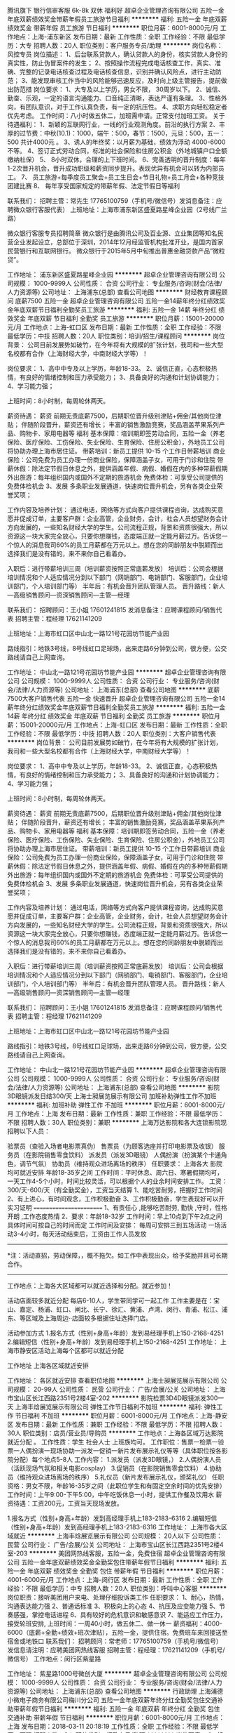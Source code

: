 腾讯旗下 银行信审客服 6k-8k 双休 福利好
超卓企业管理咨询有限公司
五险一金年底双薪绩效奖金带薪年假员工旅游节日福利
**********
福利:
五险一金
年底双薪
绩效奖金
带薪年假
员工旅游
节日福利
**********
职位月薪：6001-8000元/月 
工作地点：上海-浦东新区
发布日期：最新
工作性质：全职
工作经验：不限
最低学历：大专
招聘人数：20人
职位类别：客户服务专员/助理
**********
 岗位名称：风控专员
岗位描述：
1、后台联系贷款人，确认贷款人的身份，核实贷款人身份的真实性，防止伪冒案件的发生；
2、按照操作流程完成电话核查工作，真实、准确、完整的记录电话核查过程及电话核查信息，识别并确认风险点，进行主动防范；
3、能发现审核工作当中的风险能够迅速反应，及时向上级主管报告，提前做出防范措
 岗位要求：
1、大专及以上学历，男女不限， 30周岁以下。
2、诚信、勤奋、乐观，一定的语言沟通能力、口音纯正清晰，表达严谨有条理。
3、性格外向，有团队意识，对于工作认真负责，有一定的抗压性。
4、求职方向轻松稳定者优先考虑。
 工作时间：八小时做五休二，加班需申请。正常支付加班工资。
 关于待遇福利：
1、新颖的互联网行业，一线的行业观测角度。前沿的执行方案
2、丰厚的过节费：中秋(10.1)：1000，端午：500，春节：1500，元旦：500，五一：500
共计4000元 。
3、诱人的年终奖：以月薪为基础，绩效为浮动  4000-6000不等。
4、签订正式劳动合同，标准的社会保险和住房公积金（外地城镇户口全额缴纳社保）
5、 8小时双休，合理的上下班时间。
6、完善透明的晋升制度：每年1-2次晋升机会，晋升成功职级和薪资同步提升。表现优异有机会可以转为内部员工。
7、 员工旅游+每季度员工聚会+员工生日会+节日礼物+员工月会+各种竞技团建比赛
8、 每年享受国家规定的带薪年假、法定节假日等福利

联系我们：
招聘主管：常先生 17765100759（手机号/微信号）发消息备注：应聘微众银行客服代表）
 上班地址：上海市浦东新区盛夏路星峰企业园（2号线广兰路）

微众银行客服专员招聘简章
微众银行是由腾讯公司及百业源、立业集团等知名民营企业发起设立，总部位于深圳，2014年12月经监管机构批准开业，是国内首家民营银行和互联网银行。
微众银行于2015年5月中旬推出普惠金融贷款产品“微粒贷”。



工作地址：
浦东新区盛夏路星峰企业园
**********
超卓企业管理咨询有限公司
公司规模：
1000-9999人
公司性质：
合资
公司行业：
专业服务/咨询(财会/法律/人力资源等)
公司地址：
上海浦东(总部)
查看公司地图
**********
财经教育课程顾问 底薪7500 五险一金
超卓企业管理咨询有限公司
五险一金14薪年终分红绩效奖金年底双薪节日福利全勤奖员工旅游
**********
福利:
五险一金
14薪
年终分红
绩效奖金
年底双薪
节日福利
全勤奖
员工旅游
**********
职位月薪：15001-20000元/月 
工作地点：上海-虹口区
发布日期：最新
工作性质：全职
工作经验：不限
最低学历：中技
招聘人数：20人
职位类别：培训/招生/课程顾问
**********
岗位背景：
公司目前发展势如破竹，在今年将有大规模的扩张计划，我司和一些大型名校都有合作（上海财经大学，中南财经大学等）！

岗位要求：
1、高中中专及以上学历，年龄18-33。
2、诚信正直，心态积极热情，有良好的情绪控制和压力承受能力；
3、具备良好的沟通和计划协调能力；
4、学习能力强；

上班时间：8小时制，每周轮休两天。

薪资待遇：
薪资
前期无责底薪7500，后期职位晋升级别津贴+佣金/其他岗位津贴；
伴随阶段晋升，薪资还有增长；
丰富的销售激励竞赛，奖品涵盖苹果系列产品、购物卡、家用电器等
福利
基本保障：培训期即签劳动合同，五险一金（养老保险、医疗保险、工伤保险、失业保险、生育保险、住房公积金），外地员工公司将协助办理上海市居住证。
带薪培训：新员工提供 10-15 个工作日带薪培训
商业保险：公司免费为员工办理一份商业保险，保障涵盖子女，可用于门诊和住院
带薪休假：除法定节假日休息之外，提供涵盖年假、病假、婚假在内的多种带薪假期
外出旅游：每年组织国内或国外不定期的旅游机会
免费体检：可享受公司提供的免费体检机会
3、发展 多条职业发展通道，快速岗位晋升机会，另有各类企业荣誉奖项；

工作内容及培养计划：
通过电话，网络等方式向客户提供课程咨询，达成购买意愿并促成订单，主要客户群：企业高管，企业财务，会计，社会人员想望财务会计方向发展的，一些知名财经大学的学生。公司流程正规，背景和资质很强大，所以资源这一块大家完全放心，只要你想赚钱，态度端正就一定能月薪过万。告诉您一个惊人的消息我司60%的员工月薪都在万元以上。想在您的同龄朋友中脱颖而出选择我们是没有错的，来不来你自己看着办。

入职后：进行带薪培训三周（培训薪资按照正常底薪发放）
培训后：公司会根据培训情况和个人适应情况分到以下部门（网销部门、电销部门、客服部门，企业培训部门，个人培训部门等）
半年后：有机会晋升团队管理人员。
晋升路线：新人—高级销售顾问—资深销售顾问—主管—经理

联系我们：
招聘顾问：王小姐 17601241815 发消息备注：应聘课程顾问/销售代表
招聘主管：程经理 17621141209

上班地址：上海市虹口区中山北一路121号花园坊节能产业园

路线指引：地铁3号线，8号线虹口足球场，出来走路6分钟到公司，很方便，公交路线请自己上网查询。

工作地址：
中山北一路121号花园坊节能产业园
**********
超卓企业管理咨询有限公司
公司规模：
1000-9999人
公司性质：
合资
公司行业：
专业服务/咨询(财会/法律/人力资源等)
公司地址：
上海浦东(总部)
查看公司地图
**********
底薪7500大客户销售代表 五险一金 快速晋升
超卓企业管理咨询有限公司
五险一金14薪年终分红绩效奖金年底双薪节日福利全勤奖员工旅游
**********
福利:
五险一金
14薪
年终分红
绩效奖金
年底双薪
节日福利
全勤奖
员工旅游
**********
职位月薪：15001-20000元/月 
工作地点：上海-虹口区
发布日期：最新
工作性质：全职
工作经验：不限
最低学历：中技
招聘人数：20人
职位类别：大客户销售代表
**********
岗位背景：
公司目前发展势如破竹，在今年将有大规模的扩张计划，我司和一些大型名校都有合作（上海财经大学，中南财经大学等）！

岗位要求：
1、高中中专及以上学历，年龄18-33。
2、诚信正直，心态积极热情，有良好的情绪控制和压力承受能力；
3、具备良好的沟通和计划协调能力；
4、学习能力强；

上班时间：8小时制，每周轮休两天。

薪资待遇：
薪资
前期无责底薪7500，后期职位晋升级别津贴+佣金/其他岗位津贴；
伴随阶段晋升，薪资还有增长；
丰富的销售激励竞赛，奖品涵盖苹果系列产品、购物卡、家用电器等
福利
基本保障：培训期即签劳动合同，五险一金（养老保险、医疗保险、工伤保险、失业保险、生育保险、住房公积金），外地员工公司将协助办理上海市居住证。
带薪培训：新员工提供 10-15 个工作日带薪培训
商业保险：公司免费为员工办理一份商业保险，保障涵盖子女，可用于门诊和住院
带薪休假：除法定节假日休息之外，提供涵盖年假、病假、婚假在内的多种带薪假期
外出旅游：每年组织国内或国外不定期的旅游机会
免费体检：可享受公司提供的免费体检机会
3、发展 多条职业发展通道，快速岗位晋升机会，另有各类企业荣誉奖项；

工作内容及培养计划：
通过电话，网络等方式向客户提供课程咨询，达成购买意愿并促成订单，主要客户群：企业高管，企业财务，会计，社会人员想望财务会计方向发展的，一些知名财经大学的学生。公司流程正规，背景和资质很强大，所以资源这一块大家完全放心，只要你想赚钱，态度端正就一定能月薪过万。告诉您一个惊人的消息我司60%的员工月薪都在万元以上。想在您的同龄朋友中脱颖而出选择我们是没有错的，来不来你自己看着办。

入职后：进行带薪培训三周（培训薪资按照正常底薪发放）
培训后：公司会根据培训情况和个人适应情况分到以下部门（网销部门、电销部门、客服部门，企业培训部门，个人培训部门等）
半年后：有机会晋升团队管理人员。
晋升路线：新人—高级销售顾问—资深销售顾问—主管—经理

联系我们：
招聘顾问：王小姐 17601241815 发消息备注：应聘课程顾问/销售代表
招聘主管：程经理 17621141209

上班地址：上海市虹口区中山北一路121号花园坊节能产业园

路线指引：地铁3号线，8号线虹口足球场，出来走路6分钟到公司，很方便，公交路线请自己上网查询。

工作地址：
中山北一路121号花园坊节能产业园
**********
超卓企业管理咨询有限公司
公司规模：
1000-9999人
公司性质：
合资
公司行业：
专业服务/咨询(财会/法律/人力资源等)
公司地址：
上海浦东(总部)
查看公司地图
**********
影院3D眼镜派发日结300/天
上海士昶展览展示有限公司
加班补助弹性工作不加班
**********
福利:
加班补助
弹性工作
不加班
**********
职位月薪：6001-8000元/月 
工作地点：上海
发布日期：最新
工作性质：兼职
工作经验：不限
最低学历：不限
招聘人数：30人
职位类别：兼职
**********
上海万达影院和各大连锁影院现招聘以下人员：

验票员（查验入场者电影票真伪）
售票员（为顾客选座并打印电影票及收银）
服务员（在影院销售零食饮料）
派发员（派发3D眼镜）
人偶扮演（扮演某个卡通角色，调节气氛）
协助员（维持观众进场离场的秩序）
任职要求：
上海各大 影院均可就近安排
年龄18-35岁之间
工作时间：平时休息、周六日、寒暑假期均可，一天工作4-5个小时，时间比较灵活，可以根据个人的业余时间安排工作。
工资：300/天-600/天（有全勤奖金），工资当天结算
1、能吃苦耐劳，把握好工作时间
2、有上进心，有时间观念，工作积极勤奋
3、工作积极勤奋，学生表现好可以开实习证明
========================
1、有责任心 ,能够吃苦‌‌耐劳‌‌, 勤快 ,守时，性格开朗 ,工作态度热情
2、要求：年龄18-32岁
工作时间：早上10点到下午2点之间 具体时间可按自己的时间而定
工作时间及安排：
每周可安排三到五场活动 一场活动3-4小时，每天活动结束后，工资由工作人员发放
--------


*注：活动直招，劳动保障，，概不拖欠。如工作中表现出众，给予奖励并且可长期合作。
------------
工作地点：上海各大区域都可以就近选择和分配。就近参加！

活动店面较多就近分配 每店6-10人，学生带同学可一起工作
工作主要是在：宝山、嘉定、杨浦、虹口、闸北、长宁、徐汇、黄浦、卢湾、闵行、青浦、松江、浦东、等区域及上海周边··店面较多根据住址选择门店。

活动参加方式 
1.报名方式（性别+身高+年龄）发到易经理手机上150-2168-4251
2.编辑短信（性别+身高+年龄）发到易经理手机上150-2168-4251
工作地址：
上海市静安区活动上海每个区都可以就近分配

工作地址
上海各区域就近安排

工作地址：
各区就近安排
查看职位地图
**********
上海士昶展览展示有限公司
公司规模：
20-99人
公司性质：
民营
公司行业：
广告/会展/公关
公司地址：
上海市宝山区长江西路2351号2楼4室-202
**********
影院检票3D4D眼镜派发300一天
上海丰焓展览展示有限公司
弹性工作节日福利不加班
**********
福利:
弹性工作
节日福利
不加班
**********
职位月薪：6001-8000元/月 
工作地点：上海-静安区
发布日期：最新
工作性质：兼职
工作经验：不限
最低学历：不限
招聘人数：30人
职位类别：店员/营业员/导购员
**********
工作地点：上海各区域万达影院就近分配 。
工作性质：学生 社会人士 上班族均可。
工作职位：售票一检票一验票一人偶扮演一现场协助一派发一促销一新片发布展示礼仪等等（具体职位按各影院分配）每个地点5-8人
工作内容：
1.派发员（派发3D眼镜，）
2.人偶扮演人员（活跃现场气氛和相关电影cosplay）
3.促销员（在影院销售零食饮料）
4.协助员（维持观众进场离场的秩序）
5.礼仪员（新片发布展示礼仪，颁奖礼仪）
任职资格：男女不限，年龄16-35岁之间（此职位学生和有固定空余时间的优先安排）
工作时间：上午9:00-下午5:00，中午吃饭休息一小时，提供工作餐及饮用水
薪资待遇：工资200元，工资当天现场发放。

1.报名方式（性别+身高+年龄）发到高经理手机上183-2183-6316
2.编辑短信（性别+身高+年龄）发到高经理手机上183-2183-6316
工作地址：
上海市各大区域就近
**********
上海丰焓展览展示有限公司
公司规模：
20人以下
公司性质：
民营
公司行业：
广告/会展/公关
公司地址：
上海市宝山区长江西路2351号2楼4室-203
**********
美团网热线客服，五险一金，免费住宿
超卓企业管理咨询有限公司
五险一金年底双薪绩效奖金全勤奖包住带薪年假节日福利
**********
福利:
五险一金
年底双薪
绩效奖金
全勤奖
包住
带薪年假
节日福利
**********
职位月薪：4001-6000元/月 
工作地点：上海-闵行区
发布日期：最新
工作性质：全职
工作经验：不限
最低学历：中专
招聘人数：20人
职位类别：呼叫中心客服
**********
岗位职责：接听美团用户来电、处理仔细投诉类工作
任职要求：
1、耐心，热情，沟通表达能力强
2、普通话标准
3、积极向上的心态
4、抗压及应变能力强
5、节奏感强，掌控电话进程
6、具有较好的危机意识和敏感意识
7、能适应工作压力，接受轮班安排,
上班时间：一周40小时，做五休二、做一休一
薪资福利：4000-6000（底薪+全勤+绩效+班次津贴），五险一金，提供住宿。免费班车来回接送至宿舍或地铁口
联系我们：
招聘顾问：常老师：17765100759（手机号/微信号）发信息请注明：应聘美团网热线客服
招聘主管：程经理：17621141209（手机号/微信号）
工作地点：闵行区紫星路


工作地址：
紫星路1000号微创大厦
**********
超卓企业管理咨询有限公司
公司规模：
1000-9999人
公司性质：
合资
公司行业：
专业服务/咨询(财会/法律/人力资源等)
公司地址：
上海浦东(总部)
查看公司地图
**********
行政助理
上海浦德小微电子商务有限公司梅川分公司
五险一金年底双薪年终分红全勤奖包住交通补助带薪年假节日福利
**********
福利:
五险一金
年底双薪
年终分红
全勤奖
包住
交通补助
带薪年假
节日福利
**********
职位月薪：6001-8000元/月 
工作地点：上海
发布日期：2018-03-11 20:18:19
工作性质：全职
工作经验：不限
最低学历：不限
招聘人数：2人
职位类别：行政专员/助理
**********
岗位职责：
1、起草和修改报告、文稿等；
2、及时准确的更新员工通讯录；管理公司网络、邮箱；
3、负责日常办公用品采购、发放、登记管理，办公室设备管理；
4、订阅年度报刊杂志，收发日常报刊杂志及交换邮件；
5、员工考勤系统维护、考勤统计及外出人员管理
6、保证前台所需物资的充足（如水、纸、设备、耗材及报销单据表格等）及费用结算。
任职要求：1、大专以上学历；2、工作经验不限；
工作地址：
上海南京西路580号
查看职位地图
**********
上海浦德小微电子商务有限公司梅川分公司
公司规模：
100-499人
公司性质：
股份制企业
公司行业：
互联网/电子商务
公司地址：
南京西路580号
**********
采购专员/助理
上海浦德小微电子商务有限公司梅川分公司
五险一金年底双薪年终分红全勤奖包住交通补助带薪年假节日福利
**********
福利:
五险一金
年底双薪
年终分红
全勤奖
包住
交通补助
带薪年假
节日福利
**********
职位月薪：6001-8000元/月 
工作地点：上海
发布日期：最新
工作性质：全职
工作经验：不限
最低学历：不限
招聘人数：2人
职位类别：采购专员/助理
**********
岗位职责：
1、 根据要求完成日常订单采购
2、 完成商家售后等相关业务处理
3、 处理用户咨询及售后问题
任职要求：1，学习能力强，拥有强烈的积极主动意识，有良好的执行力及服务意识
2， 性格开朗，善于沟通，工作认真，严谨，细致，责任心强，思维敏捷，具有较强的团队合作精神
3、 能够熟练使用office办公软件
4、 熟悉,购物流程及售后流程优先 
工作地址：
上海南京西路580号
**********
上海浦德小微电子商务有限公司梅川分公司
公司规模：
100-499人
公司性质：
股份制企业
公司行业：
互联网/电子商务
公司地址：
南京西路580号
查看公司地图
**********
互联网银行销售 贷款电话催收 6k-8k双休
超卓企业管理咨询有限公司
五险一金年底双薪绩效奖金全勤奖餐补房补员工旅游节日福利
**********
福利:
五险一金
年底双薪
绩效奖金
全勤奖
餐补
房补
员工旅游
节日福利
**********
职位月薪：6001-8000元/月 
工作地点：上海-浦东新区
发布日期：最新
工作性质：全职
工作经验：不限
最低学历：大专
招聘人数：20人
职位类别：电话销售
**********
 岗位名称：风控专员
岗位描述：
1、后台联系贷款人，确认贷款人的身份，核实贷款人身份的真实性，防止伪冒案件的发生；
2、按照操作流程完成电话核查工作，真实、准确、完整的记录电话核查过程及电话核查信息，识别并确认风险点，进行主动防范；
3、能发现审核工作当中的风险能够迅速反应，及时向上级主管报告，提前做出防范措
 岗位要求：
1、大专及以上学历，男女不限， 30周岁以下。
2、诚信、勤奋、乐观，一定的语言沟通能力、口音纯正清晰，表达严谨有条理。
3、性格外向，有团队意识，对于工作认真负责，有一定的抗压性。
4、求职方向轻松稳定者优先考虑。
 工作时间：八小时做五休二，加班需申请。正常支付加班工资。
 关于待遇福利：
1、新颖的互联网行业，一线的行业观测角度。前沿的执行方案
2、丰厚的过节费：中秋(10.1)：1000，端午：500，春节：1500，元旦：500，五一：500
共计4000元 。
3、诱人的年终奖：以月薪为基础，绩效为浮动  4000-6000不等。
4、签订正式劳动合同，标准的社会保险和住房公积金（外地城镇户口全额缴纳社保）
5、 8小时双休，合理的上下班时间。
6、完善透明的晋升制度：每年1-2次晋升机会，晋升成功职级和薪资同步提升。表现优异有机会可以转为内部员工。
7、 员工旅游+每季度员工聚会+员工生日会+节日礼物+员工月会+各种竞技团建比赛
8、 每年享受国家规定的带薪年假、法定节假日等福利

联系我们：
招聘主管：常先生 17765100759（手机号/微信号）发消息备注：应聘微众银行客服代表）
 上班地址：上海市浦东新区盛夏路星峰企业园（2号线广兰路）

微众银行客服专员招聘简章
微众银行是由腾讯公司及百业源、立业集团等知名民营企业发起设立，总部位于深圳，2014年12月经监管机构批准开业，是国内首家民营银行和互联网银行。
微众银行于2015年5月中旬推出普惠金融贷款产品“微粒贷”。



工作地址：
浦东新区盛夏路星峰企业园（2号线广兰路）
**********
超卓企业管理咨询有限公司
公司规模：
1000-9999人
公司性质：
合资
公司行业：
专业服务/咨询(财会/法律/人力资源等)
公司地址：
上海浦东(总部)
查看公司地图
**********
公司直招艺人、化妆、服装道具助理
上海为御文化传媒有限公司
五险一金包住包吃全勤奖通讯补贴交通补助加班补助节日福利
**********
福利:
五险一金
包住
包吃
全勤奖
通讯补贴
交通补助
加班补助
节日福利
**********
职位月薪：6001-8000元/月 
工作地点：上海
发布日期：最新
工作性质：全职
工作经验：不限
最低学历：不限
招聘人数：12人
职位类别：化妆师/造型师/服装/道具
**********
岗位类别：
1、化妆助理及学徒：(4500-8500/月+全勤（1000元）+加班费+奖金+五险）
（根据剧情发展要求，可独立完场一般角色等的化妆搭配，根据化妆师的要求负责剧组演员的化妆造型工作（盯妆、补妆、盘头、刀疤弹孔、现代装、T台模特装等等）小助要求能独立完成各类妆面造型，及化妆用品的采集选购，根据剧情需要完成伤效妆（比如刀疤妆、烧伤妆、弹孔妆、特效妆、死人妆、老人妆等）以及自制血浆，古装戏的话会涉及到钩毛发（比如半发套、全发套、胡子、美人尖等）小助要求能快速的完成一些基本的底妆、乞丐装、儿童装、时尚生活装、盘发造型等，主要在拍摄现场给演员盯妆、补妆，辅助化妆师完成工作。）
2、摄影助理及学徒：(4500-8500/月+全勤（1000元）+加班费+奖金+五险）
（首先要学习掌握各种摄制器材的使用与维护，辅助摄影师完成布置场景、调试灯光、打反光板、维护现场次序等工作，拍摄结束后，整理设备器材到规定处存放。摄影、摄像都会接触，摄影就是拍摄一些剧照、宣传照以及演员的定妆照。摄像会让你从拍摄现场花絮、广告宣传片入手。协助正式拍摄的摄影师完成拍摄工作，有经验者优先。（辅助摄影师，做拍摄前期准备，包括整理器材及维护，拍摄过程中灯光辅助产品陈设，以及一些协助工作，还有就是摄影器材设备的维护等工作。））
3、导演助理：(4500-8500/月+全勤（1000元）+加班费+奖金+五险）
（ 主要是协助导演安排联系场地、布置场景、组织、调度群众演员，配合导演检查并协调化妆、服装、摄影、道具等部门的工作，以及导演吩咐的一切事物。好的导助就是想导演所想，想导演未想，什么事情他都做在前面，像导演肚子里面的“蛔虫”。让导演轻松完成工作。摄制组不设副导演时，副导演的工作就要由导助承担。）
4、艺人助理： (4500-8500/月+全勤（1000元）+加班费+奖金+五险） 
（在拍摄现场照顾艺人的简单工作和生活，并与导演组和艺人对戏、讲戏，接收和下达通告，比如说艺人到达片场后首先要协调服化部门为艺人化好妆，选好服装，时刻准备摄制组安排的拍摄工作，拍摄结束后艺人就会返回宾馆，那么他第二天上戏的通告就要你自己去导演组去拿，然后提前通知他上戏的时间、地点以及拍摄的戏份，约他准时到达片场，以保证他的工作顺利进行以及完成。）
5、服装助理： (4500-8500/月+全勤（1000元）+加班费+奖金+五险）
（前期不会让你直接参与设计与制作。主要在片场很据剧情需要完成一般特约、角色等演员的服装搭配，协助服装师完成剧中1号2号人物的服装搭配工作，负责发放大批群众演员的服装。并在拍摄结束后负责收编、存放以及保管。在拍戏的过程中对演员的服装进行整理。）
6、灯光助理： (4500-8500/月+全勤（1000元）+加班费+奖金+五险）
（负责灯光设备的布置、安装、调试、操作和维护。辅助灯光师完成工作。例如打反板光、对设备进行精准定位，打打下手。在拍摄前期要根据场地和导演摄制组要求达到的灯光效果进行灯光配置以及调试。要求熟练掌握设备状况，例如吊杆的数量长度、顺序编号、平面位置等基本知识。学会器材保养与维护。）
7、场务： (4000-8000/月+全勤（1000元）+加班费+奖金+五险）
（负责拍摄现场所需要的服装道具搬运工作和前期现场的搭建与摆设，按照现场指导的要求布置拍摄所需的一系列场景，阻止现场发生穿帮镜头的可能，维持现场秩序。）

联系人：彭杰
联系电话：18516159889
微信：TYYS1848

工作地址：
徐汇区爱邦大厦
查看职位地图
**********
上海为御文化传媒有限公司
公司规模：
20-99人
公司性质：
民营
公司行业：
媒体/出版/影视/文化传播
公司地址：
徐汇区零陵路585号爱邦大厦
**********
公司直招：演员、助理等职位
北京东升嘉禾文化传媒有限公司
加班补助包吃包住交通补助弹性工作定期体检
**********
福利:
加班补助
包吃
包住
交通补助
弹性工作
定期体检
**********
职位月薪：10001-15000元/月 
工作地点：上海
发布日期：最新
工作性质：全职
工作经验：不限
最低学历：不限
招聘人数：16人
职位类别：演员/模特
**********
【招募演员】
★角色演员★：10000-15000/集
★武行演员★：500 一 800/场
★特约演员★：800 一1400/场
★替身演员★：1200—1800/场
★跟组演员★：6000—8000/月
★临时演员★：150—500/场

【化妆助理】
6000一8000/月
主要负责化妆造型等本职工作，能在最短时间内，配合化妆师完成剧情需要的各类妆容（根据不同的拍摄方案要求，需设计不同的妆面造型）。
【摄影助理】
6000一8000/月
主要拍摄剧照和花絮，另协助摄影师拍摄，检查曝光，拉线，铺轨 ，机器移位，轨道推拉等。
【服装助理】
5000一8000/月
负责管理服装并登记造册，拍摄时负责演员服装的衔接，发放大批群众演员的服装。协助服装设计师在拍摄过程中给演员提供服装，并整理、发放服装。
【道具助理】
5000一8000/月
（协助道具师筹备各场景道具，维护现在道具，确保跳拍式的衔接，安装调整拆卸道具等）。
【灯光助理】
5000一8000/月
协助灯光师完成照明布光，转场工作，负责灯光设备的布置，安装，调试，操作和维护
【艺人助理】
6000一8500/月
在拍摄现场照顾艺人的简单工作和生活。并与导演组和艺人对戏、讲戏，接收和下达通告，帮艺人拿个剧本、端茶倒水，拿包，拿衣服等工作。
【导演助理】
6000一8000/月
主要工作是协助导演联系安排场地、布置场景，组织、调度群众演员，配合导演检查并协调化妆、服装、摄影、道具等部门的工作，以及导演吩咐的一切事务。
【场务助理】
5000-8000/月
负责拍摄前期现场的搭建与摆设，按照现场指导的要求布置拍摄所需的一系列场景，维持现场秩序(比如防止粉丝闯入、耽误拍摄）。

任职要求：
我们不要求你有多高的学历（职位不同要求不一样），但你要有一个工作认真负责的态度，就算你没有工作经验， 你必须有一颗积极愿意学习从头开始的心态，一定要有吃苦耐劳，上进心，对剧组室外充满动力，对自身职业有长线规划！考虑好了即可报名面试，面试通过签署正规劳动合同。
   联系人：张栋      联系电话:13012844608     微信：a13012844608


工作地址：
上海市徐汇区零陵路爱邦大厦
**********
北京东升嘉禾文化传媒有限公司
公司规模：
100-499人
公司性质：
民营
公司行业：
媒体/出版/影视/文化传播
公司地址：
上海市徐汇区零陵路爱邦大厦
查看公司地图
**********
文员
上海浦德小微电子商务有限公司梅川分公司
每年多次调薪五险一金年底双薪包住带薪年假节日福利不加班全勤奖
**********
福利:
每年多次调薪
五险一金
年底双薪
包住
带薪年假
节日福利
不加班
全勤奖
**********
职位月薪：4001-6000元/月 
工作地点：上海
发布日期：最新
工作性质：全职
工作经验：不限
最低学历：不限
招聘人数：1人
职位类别：行政专员/助理
**********
岗位职责：
1、公司文件文印工作
2、文本资料整理、录入
3、每日考勤、每月考勤统计
任职要求：1、形象好，160CM以上
2、普通话标准，声音甜美
3、熟练运用办公软件
工作地址：
上海南京西路580号
查看职位地图
**********
上海浦德小微电子商务有限公司梅川分公司
公司规模：
100-499人
公司性质：
股份制企业
公司行业：
互联网/电子商务
公司地址：
南京西路580号
**********
eBay网购平台 早9晚6 客服/文员
超卓企业管理咨询有限公司
五险一金包住年底双薪绩效奖金弹性工作节日福利员工旅游全勤奖
**********
福利:
五险一金
包住
年底双薪
绩效奖金
弹性工作
节日福利
员工旅游
全勤奖
**********
职位月薪：4001-6000元/月 
工作地点：上海-徐汇区
发布日期：最新
工作性质：全职
工作经验：不限
最低学历：中专
招聘人数：20人
职位类别：助理/秘书/文员
**********
岗位职责
1.通过电话维护、巩固客户关系，为客户提供具针对性的解决方案。
2.在提供客户针对性的解决方案后，促使客户有效提升产品销量及业绩。
3.通过外呼电话使潜在客服更详细了解公司提供的最新服务及政策。
岗位要求：
1.大专及以上学历，男女不限
2.普通话标准，语音亲切，口齿清楚，思路清晰
3.能够适应高压力高强度的工作环境
4.具有良好清晰的沟通技巧和交流能力
5.熟练掌握电脑操作知识，打字速度较快
6.有基本的英语阅读能力以及流利的普通话
7.积极的工作态度与团队合作能力，能够配合项目完成既定目标
8.有呼叫中心工作经验者优先
工作时间：9：00-18:00 做五休二，轮休
福利：
-入职当天，即与本公司签订正式劳动合同，五险一金、雇主责任险、带薪年假、年度体检、生日礼券、团队活动
晋升路线：
-电话客服专员->资深电话客服专员->客服组长->客服主管
-电话客服专员->投诉专员、报表专员、行政专员、培训讲师、质检专员
加入我们的理由：
-德资世界500强企业
-完善的福利待遇（享受五险一金、带薪假期、晚班补贴等）
-优越的工作环境，和谐的工作氛围
-完善的晋升制度，公平的晋升机会
-完善的培训体系，学习、自我提升的机会
联系我们：
招聘顾问：徐小姐 17301705916（手机号/微信号） 发消息备注：应聘美国购物网客服）
招聘主管：常先生 17765100759（手机号/微信号）
工作地点：
徐汇区平福路218号（上海南站附近）
交通参考：地铁1号线、3号线、4号线、8号线，换乘1部公交车均可到达。

工作地址：
徐汇区平福路218号
**********
超卓企业管理咨询有限公司
公司规模：
1000-9999人
公司性质：
合资
公司行业：
专业服务/咨询(财会/法律/人力资源等)
公司地址：
上海浦东(总部)
查看公司地图
**********
Event Producer（活动和会议策划）
上海智享会商务服务有限公司
五险一金绩效奖金全勤奖餐补房补带薪年假定期体检员工旅游
**********
福利:
五险一金
绩效奖金
全勤奖
餐补
房补
带薪年假
定期体检
员工旅游
**********
职位月薪：8001-10000元/月 
工作地点：上海
发布日期：最新
工作性质：全职
工作经验：不限
最低学历：本科
招聘人数：2人
职位类别：活动策划
**********
岗位名称：Event Producer（会议策划）
成长机会：初级策划->资深策划->产品项目主管->产品项目经理
薪资福利：基本工资+餐补+全勤奖+项目奖金+五险一金
 Responsibilities:
In charge of the production of the event independently, which includes:
1. Researching for the event topic and make needs analysis through telephoning with corporate senior HR leaders;
2. Structuring the event agenda based on the research results, including the topics, target markets and speaker candidates;
3. Deeply discussing with speakers for the topic and case studies by inviting HR head through telephone;
4. Keeping contact and relationship with speakers to make sure the presence;
5. Chairing the event and controlling the time and process;
6. Cooperating with sales, marketing and operation functions to make sure that the event is running smoothly;
7. Controlling the whole process of the project and finishing your own job before the deadline.
 Requirements:
1. Good communication skills with standard Mandarin; Do not be afraid to talking with corporate senior leaders directly;
2. Be able to work under high pressure;
3. Take initiative and result oriented;
4. Ambitious to seek the excellence of program quality, and also seek for better development and growth within the organization;
5. Good command in English, CET 6 is preferred;
6. Short time experience in event production is preferred.
 工作职责：
独立负责HR主题会议的整体策划，其中包含：
1. 电话联系企业HR高管，进行会议议题的调研和需求分析；
2. 依据调研结果设计会议整体日程，包含话题设定、目标市场及演讲嘉宾人选等；
3. 电话邀请企业HR高管进行演讲，并对话题、演讲案例进行深入沟通；
4. 定期与嘉宾维护关系，确保嘉宾现场出席；
5. 负责会场主持工作，把握时间进度；
6. 与销售、市场、运营等部门进行深度合作，确保活动的顺利推广和召开；
7. 把控项目进度，保证每一阶段工作都能在项目节点之前完成。
 工作要求：
1. 有良好的沟通能力，普通话标准，不惧怕与企业高管进行直接对话；
2. 能负担高强度的工作，具有良好的抗压性；
3. 做事积极主动，能在规定时间内完成工作，有结果导向意识；
4. 追求上进，始终追求项目品质及企业内个人发展的卓越性；
5. 有良好的英文听说读写能力，英文过六级者为佳；
6. 有短期活动策划方面经验者为佳。
 你想要的福利待遇：
◎ 对接客户都是500强企业高管，帮你开拓牛掰的朋友圈~
◎ 有竞争力的保底薪资和丰厚的项目奖金，每个月都能随便买买买~
◎ 系统的培训体系，完善的职业发展通道，轻松当上团队boss不是梦~
◎ 富有趣味和挑战性的工作任务，让你每一天的feel都不一样~
◎ 愉悦的工作环境及平衡的工作生活，公司和家还有什么区别呢~
◎ 一经录用签订劳动合同，缴纳五险一金并有额外的商业医疗保险
◎ 服务满一年即可获得最低8天带薪年假、员工年度体检、留任奖金
◎ 各项补贴福利享不停：租房补贴、餐补、全勤奖，每月固定时间上班时间看电影（我们家楼下就有电影院哦），生日假，仙女假（女性员工每月的福利）， 各种福利多到爆~
公司地处内环线内，交通极其便利，数班公交5条地铁线直达，3号线、4号线、11号线曹杨路站，13号线武宁路站出站步行10分钟， 在建的14号线直达公司楼下！
如果你想结识一群青春靓丽，激情四射的工作小伙伴，请Come here！
  工作地址：
上海市普陀区武宁路99号我格广场1701室
查看职位地图
**********
上海智享会商务服务有限公司
公司规模：
100-499人
公司性质：
合资
公司行业：
专业服务/咨询(财会/法律/人力资源等)
公司主页：
http://www.hrecchina.org
公司地址：
上海市普陀区武宁路99号我格广场1701室
**********
B轮融资教育企业高薪诚邀线上课程顾问
上海泫枫信息科技有限公司
每年多次调薪五险一金年底双薪全勤奖带薪年假弹性工作员工旅游节日福利
**********
福利:
每年多次调薪
五险一金
年底双薪
全勤奖
带薪年假
弹性工作
员工旅游
节日福利
**********
职位月薪：8001-10000元/月 
工作地点：上海-徐汇区
发布日期：最新
工作性质：全职
工作经验：不限
最低学历：大专
招聘人数：65人
职位类别：区域销售专员/助理
**********
客服
岗位职责
1.提供专业的客户服务、课后关怀、客诉处理
2.透过电话或邮件方式持续经营并维护现有客户
3.透过专业的服务给客户提供良好的客户体检
4.客户课程售后咨询服务
5.负责团队管理和专案目标达成
岗位要求：
1.做五休二
2.普通话流利，善于与人沟通,态度亲切
3.勇于挑战，能承受工作压力，热忱度高，有服务意识和团队精神。
4.具备良好的口头表达能力以及沟通说服技巧和执行力
上班时间：做五休二（一天周末，另一天工作日），朝九晚六
薪资待遇：底薪3300+奖金和绩效（3000左右），月综合6000左右
工作地址：徐汇区凯进路

 
销售
1. 联系意向家长，用教育行业专业的探寻方法挖掘家长的真实需求；
2. 协调师资部、运营部，用心根据家长需要匹配最合适的老师；
3. 完成家长和老师的试听课，平时监督课堂质量，分析孩子的问题和老师教学上的优缺点；
4. 协助老师完成孩子的课程的规划，并跟家长沟通，促成家长购课，并信任轻轻品牌。
福利待遇
1. 底薪5-7K + 各项奖金+高提成+五险一金（初始级别，平均收入超过12k）；
2. 团队由来自微软、百度、携程、美团大众点评等专业的产品、运营、销售团队组成，在此能得到各类正规、专业的训练；
3. 在这里能成为一个即懂运营又懂业务的销售，是未来互联网稀缺的人才类型；
4. 教育+互联网“独角兽”公司：教育行业大咖创立，
5. 全国20个分公司，新城整装待发，绝对公平的内部竞聘让你半年就成为分公司负责人也不是没可能的事儿
6. 内部氛围好，最重要的是你会看到比你优秀的伙伴比你还努力
工作地址：
浦东张江晨晖路
工作地址：
上海市徐汇区
**********
上海泫枫信息科技有限公司
公司规模：
100-499人
公司性质：
合资
公司行业：
教育/培训/院校
公司地址：
上海市宝山区
**********
航空客服 6500-8500 包住 做一休一，做二休
超卓企业管理咨询有限公司
五险一金年底双薪绩效奖金全勤奖包住带薪年假免费班车节日福利
**********
福利:
五险一金
年底双薪
绩效奖金
全勤奖
包住
带薪年假
免费班车
节日福利
**********
职位月薪：6001-8000元/月 
工作地点：上海-浦东新区
发布日期：最新
工作性质：校园
工作经验：不限
最低学历：高中
招聘人数：15人
职位类别：客户咨询热线/呼叫中心人员
**********
普通话岗位
岗位描述：
1、通过接听电话为旅客提供机票的订购及退改签服务；
2、通过接听电话向旅客提供飞行旅程中的各类问题的咨询服务。
3、接听客户的咨询热线电话并对相关问题进行解答；
4、进行电话回访，收集市场反馈信息；
5、活动邀约，信息确认等；
6、通过电话、邮件、网络平台等方式为客户提供满意的咨询服务；
 岗位要求：
大专及以上学历（接受实习生/应届生）；
普通话标准，无口音；
思路清晰，语言表达与沟通能力强；
具备一定的阅读、理解、学习能力；
耐心，工作踏实，积极主动，责任心强，能承受较大工作压力；
 薪资福利：4000-6000元/月 缴纳五险一金
  外语岗位（日语/韩语/英语）
岗位职责:
1. 负责接听韩语/日语/英语热线电话，对客户咨询的相关问题进行解答；
2. 对新老客户进行电话回访，收集市场反馈信息；
3. 活动邀约，信息确认等；
4. 通过电话、邮件、网络平台等方式为客户提供满意的咨询服务；
5. 对相关信息进行输入和存档；
 岗位要求：
1. 大专以上学历；有1年以上客服相关工作经验，有工作经验者优先；
2. 韩语水平：四级以上，具有良好的听、说、读写能力，母语为朝鲜语或有韩国留学经历者优先；
3. 熟悉office办公软件，如excel、word等；
4. 普通话标准；对客户服务行业热爱，有良好的客户服务意识，抗压能力好；
5. 能适应倒班（热线服务时间8:30-17:00，7*8h）；
 薪资：日语、英语、韩语客服，无责任底薪4000+月度绩效，平均月收入：6500-8500元
 其他福利：
1、培训制度---带薪培训（入职当天签订正式劳动合同，享有正式员工待遇）；
2、保险福利---标准社会保险（养老保险+医疗保险、工伤保险、失业保险、生育保险）；
3、带薪年假---除享有国家法定节假日外，额外再享有带薪年假；
4、商业保险---涵盖意外、门诊、住院、重大疾病、生育及子女医疗；
5、年度体检---公司每年免费体检；
6、年底双薪---享有的年底双薪制度，让您过节更有保障.员工忠诚奖：半年奖：一年奖：以此类推，员工宿舍、生日礼券、公司年会、团队定期活动、项目年度旅游等。
 工作时间： 8小时制，做一休一，做二休一
 联系我们：
招聘顾问：程小姐 15821478357 发信息请注明：应聘航空客服 
招聘主管：常先生 17765100759 
 公司地址：浦东新区机场大道航空综合办公楼（班车接送）
 
工作地址：
浦东新区机场大道航空综合办公楼
**********
超卓企业管理咨询有限公司
公司规模：
1000-9999人
公司性质：
合资
公司行业：
专业服务/咨询(财会/法律/人力资源等)
公司地址：
上海浦东(总部)
查看公司地图
**********
实习生
上海老风车广告传媒有限公司
包吃包住
**********
福利:
包吃
包住
**********
职位月薪：3000-5000元/月 
工作地点：上海
发布日期：最近
工作性质：全职
工作经验：不限
最低学历：大专
招聘人数：14人
职位类别：实习生
**********
活动策划、活动执行，性格开朗，对工作充满热情，有主持经验或街舞经验者优先
工作时间：周一至周四，16：00-20：00

工作地址：
上海市闵行区古美路58号38栋
查看职位地图
**********
上海老风车广告传媒有限公司
公司规模：
20-99人
公司性质：
民营
公司行业：
媒体/出版/影视/文化传播
公司地址：
上海市闵行区古美路58号38栋
**********
汽车销售+课程销售+保险销售底薪6k-12k双休
上海芷吉房地产有限公司
五险一金年底双薪绩效奖金带薪年假弹性工作免费班车员工旅游节日福利
**********
福利:
五险一金
年底双薪
绩效奖金
带薪年假
弹性工作
免费班车
员工旅游
节日福利
**********
职位月薪：8001-10000元/月 
工作地点：上海-长宁区
发布日期：最新
工作性质：全职
工作经验：不限
最低学历：大专
招聘人数：10人
职位类别：大客户销售代表
**********
掌门一对一www.zhangmen.com
【岗位职责】1.公司提供官网上注册的意向度强的客户名单，跟进客户；2.了解学生的学习进展情况并向家长沟通反馈，对所带在读学员提供高水平的服务，促使学员继续购买课时；3. 和其它部门保持良好的沟通和协调，完善服务质量；
【岗位要求】1.大专及以上学历；2.自信、坚韧、目标明确、吃苦耐劳；3.善于沟通，亲和力强，协调说服力强；4.热爱教育行业,有良好的客户服务意识；5.能适应教育类上班时间，偏向于下午晚上和周末上班。
【福利待遇】  -该职位全职工作属于公司正式员工编制，一经录用将享有：1.无责底薪4000起，提成高达10个点，底薪3个月调整一次（4000-10000不等）;2.签订劳动合同，五险一金;3..工作环境舒适，靠近地铁站（步行五分钟），交通十分便利;4.公司提供到莘庄、普陀、九亭等沿线免费班车;5.舒适整洁的工作环境，轻松愉快的工作氛围;6.每天提供下午茶，每个月部门有抽奖活动（iPhone7,1000元，500元，200元红包 )7.月度团队聚餐，集体活动，集体生日会等；8. 公司针对各岗位设立了培训机制和员工发展计划；
【培训体系】1、新人阶段：专业的培训师带教+专业营销技能培训+丰富产品知识培训；2、成长阶段：每周专业的营销课程培训+职业素养培训+职业晋升通道。
【晋升通道】1、课程顾问->销售主管（中级、高级） ->销售经理（中级、高级）->销售部总监；2、内部晋升职位：公司招募职位以内部竞选员工优先，存在其他部门发展通道。
工作地址：
上海市
**********
上海芷吉房地产有限公司
公司规模：
500-999人
公司性质：
股份制企业
公司行业：
教育/培训/院校
公司地址：
上海市徐汇区
**********
平面设计
上海天念广告有限公司
绩效奖金加班补助交通补助餐补房补通讯补贴员工旅游节日福利
**********
福利:
绩效奖金
加班补助
交通补助
餐补
房补
通讯补贴
员工旅游
节日福利
**********
职位月薪：6001-8000元/月 
工作地点：上海
发布日期：最新
工作性质：全职
工作经验：3-5年
最低学历：大专
招聘人数：3人
职位类别：广告创意/设计师
**********
岗位职责： 
1、负责公司对外日常工作宣传及广告、产品、活动、网站的平面设计； 
2、负责VI、样本画册、包装、导向标识系统、展馆展墙、文化橱廊、展览展示等方面的创意设计工作； 
3、负责为客户提供室内软装整体解决方案，善于空间的运用和家居美态的营造； 
4、通过有效的客户沟通来理解和分析客户对项目的要求与内容，并能阐述设计思路和想法。     

任职要求： 
1、善于沟通，准确理解客户的需求，有较强的服务意识 
2、能够根据客户的要求延展创意、设计细化、效果图表现； 
3、在广告标识或装潢装饰或展览展示行业工作两年以上，熟悉各种材料及工艺制作； 
4、精通Photoshop、Illustrator、CorelDraw等软件； 
5、具有优秀的沟通能力，工作责任心、协调能力及团队合作精神； 
6、广告设计或相关专业/大专以上学历 。
工作地址：
上海浦东新区康桥东路1088号E座三楼
查看职位地图
**********
上海天念广告有限公司
公司规模：
100-499人
公司性质：
合资
公司行业：
广告/会展/公关
公司主页：
http://www.youjizi.com/about.html
公司地址：
上海市浦东新区康桥东路1088号E座3F
**********
美团网文员行政，4000-6000五险一金
超卓企业管理咨询有限公司
五险一金年底双薪绩效奖金全勤奖包住带薪年假节日福利
**********
福利:
五险一金
年底双薪
绩效奖金
全勤奖
包住
带薪年假
节日福利
**********
职位月薪：4001-6000元/月 
工作地点：上海-闵行区
发布日期：最新
工作性质：全职
工作经验：不限
最低学历：中专
招聘人数：20人
职位类别：行政专员/助理
**********
岗位职责：接听美团用户来电、处理仔细投诉类工作
任职要求：
1、耐心，热情，沟通表达能力强
2、普通话标准
3、积极向上的心态
4、抗压及应变能力强
5、节奏感强，掌控电话进程
6、具有较好的危机意识和敏感意识
7、能适应工作压力，接受轮班安排,
 上班时间：一周40小时，做五休二、做一休一
 薪资福利：4000-6000（底薪+全勤+绩效+班次津贴），五险一金，提供住宿。免费班车来回接送至宿舍或地铁口
 联系我们：
招聘顾问：常老师：17765100759（手机号/微信号）发信息请注明：应聘美团网热线客服
招聘主管：程经理：17621141209（手机号/微信号）
 工作地点：闵行区紫星路
 
工作地址：
闵行区紫星路1000号微创大厦
**********
超卓企业管理咨询有限公司
公司规模：
1000-9999人
公司性质：
合资
公司行业：
专业服务/咨询(财会/法律/人力资源等)
公司地址：
上海浦东(总部)
查看公司地图
**********
诚聘模特（签约T台模特平面模特）
北京东升嘉禾文化传媒有限公司
无试用期年底双薪加班补助全勤奖交通补助餐补弹性工作高温补贴
**********
福利:
无试用期
年底双薪
加班补助
全勤奖
交通补助
餐补
弹性工作
高温补贴
**********
职位月薪：10001-15000元/月 
工作地点：上海
发布日期：最新
工作性质：兼职
工作经验：不限
最低学历：不限
招聘人数：15人
职位类别：演员/模特
**********
岗位职责：
每一个成功者都有一个开始。勇于开始，才能找到成功的路
季节转换，公司业务量增大，现大量招聘新人model，试衣model，网拍model多名。有无经验均可。根据个人业余时间安排工作。拍摄只需1-4个小时就可以了。
1、新款淘宝服装
具体要求：年龄18-55岁 符合网拍服装气质，身高不限，无需经验
工作职责：每周新款服装，试穿拍照，能适应穿高跟鞋者优先，并与摄影师配合，良好演绎产品特点,薪酬均为当天结算。
 2、平面model
具体要求：Girl：身高154cm以上、能适应穿高跟鞋,大方自信。
Boy：身高171cm以上。年龄18-28岁，笑容好，气质佳。
自拍达人优先录用。要求:喜欢拍摄,上镜感觉好,普通话标准，对自己有自信,均可报名面试。
主要拍摄内容:杂志封面广告、服装广告、画册、饰品广告、护肤品广告等。薪酬均为当天结算。
 3、彩妆模特
要求:年龄18岁以上,身高153cm以上, ,脸部轮廓好,化妆皮肤不过敏(以做宣传推广,如:化妆品、时尚杂志内页的摄影图片、彩妆课程等) 薪酬均为当天结算。
 4、大码拍摄： 小胖、皮肤好、外形时尚，符合网拍服装气质
特殊要求: 身份不限,身高不限,18-55岁
形象好,积极主动

联系人：李阳
联系电话：17521580605（微信同步）



工作地址：
北京东升嘉禾文化传媒有限公司
查看职位地图
**********
北京东升嘉禾文化传媒有限公司
公司规模：
100-499人
公司性质：
民营
公司行业：
媒体/出版/影视/文化传播
公司地址：
上海市徐汇区零陵路爱邦大厦
**********
平面设计
上海协腾图文设计有限公司
五险一金年底双薪不加班
**********
福利:
五险一金
年底双薪
不加班
**********
职位月薪：4001-6000元/月 
工作地点：上海
发布日期：最新
工作性质：全职
工作经验：1-3年
最低学历：不限
招聘人数：2人
职位类别：平面设计
**********
岗位职责：画册、海报、名片的排版与设计
会使用photoshop 、illustrator、indesign等设计软件


工作地址：
闸北区太阳山路188弄7号楼705室
查看职位地图
**********
上海协腾图文设计有限公司
公司规模：
20人以下
公司性质：
民营
公司行业：
广告/会展/公关
公司主页：
www.xie-teng.com
公司地址：
闸北区太阳山路188弄7号楼705室
**********
影院兼职日结检票售票员300/天
上海丰焓展览展示有限公司
包吃弹性工作节日福利
**********
福利:
包吃
弹性工作
节日福利
**********
职位月薪：6001-8001元/月 
工作地点：上海
发布日期：最新
工作性质：兼职
工作经验：不限
最低学历：不限
招聘人数：30人
职位类别：兼职
**********
上海万达影院和各大连锁影院现招聘以下人员：

验票员（查验入场者电影票真伪）
售票员（为顾客选座并打印电影票及收银）
服务员（在影院销售零食饮料）
派发员（派发3D眼镜）
人偶扮演（扮演某个卡通角色，调节气氛）
协助员（维持观众进场离场的秩序）
任职要求：
上海各大 影院均可就近安排
年龄18-35岁之间
工作时间：平时休息、周六日、寒暑假期均可，一天工作4-5个小时，时间比较灵活，可以根据个人的业余时间安排工作。
工资：300/天-600/天（有全勤奖金），工资当天结算
1、能吃苦耐劳，把握好工作时间
2、有上进心，有时间观念，工作积极勤奋
3、工作积极勤奋，学生表现好可以开实习证明
========================
1、有责任心 ,能够吃苦‌‌耐劳‌‌, 勤快 ,守时，性格开朗 ,工作态度热情
2、要求：年龄18-32岁
工作时间：早上10点到下午2点之间 具体时间可按自己的时间而定
工作时间及安排：
每周可安排三到五场活动 一场活动3-4小时，每天活动结束后，工资由工作人员发放
--------


*注：活动直招，劳动保障，，概不拖欠。如工作中表现出众，给予奖励并且可长期合作。
------------
工作地点：上海各大区域都可以就近选择和分配。就近参加！

活动店面较多就近分配 每店6-10人，学生带同学可一起工作
工作主要是在：宝山、嘉定、杨浦、虹口、闸北、长宁、徐汇、黄浦、卢湾、闵行、青浦、松江、浦东、等区域及上海周边··店面较多根据住址选择门店。

活动参加方式 
1.报名方式（性别+身高+年龄）发到高主管手机上183-2183-6316
2.编辑短信（性别+身高+年龄）发到高主管手机上183-2183-6316
工作地址：
上海市静安区活动上海每个区都可以就近分配

工作地址
上海各区域就近安排

工作地址：
上海市宝山区长江西路2351号2楼4室-203
**********
上海丰焓展览展示有限公司
公司规模：
20人以下
公司性质：
民营
公司行业：
广告/会展/公关
公司地址：
上海市宝山区长江西路2351号2楼4室-203
**********
6000-7000(不封顶奖金 招行分期客服，包住
超卓企业管理咨询有限公司
五险一金包住年底双薪绩效奖金全勤奖节日福利高温补贴员工旅游
**********
福利:
五险一金
包住
年底双薪
绩效奖金
全勤奖
节日福利
高温补贴
员工旅游
**********
职位月薪：6001-8000元/月 
工作地点：上海-浦东新区
发布日期：最新
工作性质：全职
工作经验：不限
最低学历：中技
招聘人数：20人
职位类别：客户服务专员/助理
**********
岗位职责：
1、账单分期：坐席将使用银行提供的外呼系统呼叫经过筛选的现有客户。与客户通话期间，促动信用卡优质客户办理分期业务，将可分期的交易或可分期额度申请为一定期数的账单分期交易，让客户体验全新的还款方式工，减轻客户的还款压力。
2、现金分期：坐席将使用银行提供的外呼系统呼叫经过筛选的现有客户。与客户通话期间，促动信用卡优质客户办理现金分期业务，让这些优质客户在原有额度之外享受一个新的现金分期额度，保障客户大额消费有保障，小额消费不影响。
任职要求：
1、年龄18-35岁，大专及以上学历
2、流利的普通话和表达能力，态度热情；
3、具有类似金融销售或者客服经验者优先；
薪资福利：月均6000-7000(提成不封顶），五险一金，免费住宿
工作时间：8小时轮班制，做五休二
联系我们：
招聘顾问：吴小姐 15214315962，（手机号/微信号），发信息请注明：应聘银行分期客服
招聘主管：常先生 17765100759（手机号/微信号）
公司地址：上海市毕升路299弄富海商务苑一期

工作地址：
毕升路299弄富海商务苑一期
**********
超卓企业管理咨询有限公司
公司规模：
1000-9999人
公司性质：
合资
公司行业：
专业服务/咨询(财会/法律/人力资源等)
公司地址：
上海浦东(总部)
查看公司地图
**********
英语课程顾问+电话销售+客户代表+六千底薪
上海泫枫信息科技有限公司
每年多次调薪五险一金年底双薪绩效奖金全勤奖弹性工作员工旅游节日福利
**********
福利:
每年多次调薪
五险一金
年底双薪
绩效奖金
全勤奖
弹性工作
员工旅游
节日福利
**********
职位月薪：15001-20000元/月 
工作地点：上海-虹口区
发布日期：最新
工作性质：全职
工作经验：不限
最低学历：大专
招聘人数：1人
职位类别：电话销售
**********
【岗位职责】
1.公司提供官网上注册的意向度强的客户名单，跟进客户；
2.了解学生的学习进展情况并向家长沟通反馈，对所带在读学员提供高水平的服务，促使学员继续购买课时；
3. 和其它部门保持良好的沟通和协调，完善服务质量；
【岗位要求】
1.大专及以上学历；
2.自信、坚韧、目标明确、吃苦耐劳；
3.善于沟通，亲和力强，协调说服力强；
4.热爱教育行业,有良好的客户服务意识；
5.能适应教育类上班时间，偏向于下午晚上和周末上班。
【福利待遇】
  -该职位全职工作属于公司正式员工编制，一经录用将享有：
1.无责底薪6000起，提成高达11个点，底薪3个月调整一次;
2.签订劳动合同，五险一金;
3..工作环境舒适，靠近地铁站（步行五分钟），交通十分便利;
4.公司提供到莘庄、普陀、九亭等沿线免费班车;
5.舒适整洁的工作环境，轻松愉快的工作氛围;
6.每天提供下午茶，每个月部门有抽奖活动（iPhone7,1000元，500元，200元红包 )
7.月度团队聚餐，集体活动，集体生日会等；
8. 公司针对各岗位设立了培训机制和员工发展计划；
【培训体系】
1、新人阶段：专业的培训师带教+专业营销技能培训+丰富产品知识培训；
2、成长阶段：每周专业的营销课程培训+职业素养培训+职业晋升通道。
【晋升通道】
1、课程顾问->销售主管（中级、高级） ->销售经理（中级、高级）->销售部总监；
2、内部晋升职位：公司招募职位以内部竞选员工优先，存在其他部门发展通道。
工作地址：
上海市长宁区
**********
上海泫枫信息科技有限公司
公司规模：
100-499人
公司性质：
合资
公司行业：
教育/培训/院校
公司地址：
上海市宝山区
**********
航空英文客服 6500-8500 免费住宿/班车接送
超卓企业管理咨询有限公司
五险一金年底双薪绩效奖金全勤奖包住带薪年假免费班车节日福利
**********
福利:
五险一金
年底双薪
绩效奖金
全勤奖
包住
带薪年假
免费班车
节日福利
**********
职位月薪：6001-8000元/月 
工作地点：上海-浦东新区
发布日期：最新
工作性质：全职
工作经验：不限
最低学历：高中
招聘人数：20人
职位类别：英语翻译
**********
普通话岗位
岗位描述：
1、通过接听电话为旅客提供机票的订购及退改签服务；
2、通过接听电话向旅客提供飞行旅程中的各类问题的咨询服务。
3、接听客户的咨询热线电话并对相关问题进行解答；
4、进行电话回访，收集市场反馈信息；
5、活动邀约，信息确认等；
6、通过电话、邮件、网络平台等方式为客户提供满意的咨询服务；
 岗位要求：
大专及以上学历（接受实习生/应届生）；
普通话标准，无口音；
思路清晰，语言表达与沟通能力强；
具备一定的阅读、理解、学习能力；
耐心，工作踏实，积极主动，责任心强，能承受较大工作压力；
 薪资福利：4000-6000元/月 缴纳五险一金
  外语岗位（日语/韩语/英语）
岗位职责:
1. 负责接听韩语/日语/英语热线电话，对客户咨询的相关问题进行解答；
2. 对新老客户进行电话回访，收集市场反馈信息；
3. 活动邀约，信息确认等；
4. 通过电话、邮件、网络平台等方式为客户提供满意的咨询服务；
5. 对相关信息进行输入和存档；
 岗位要求：
1. 大专以上学历；有1年以上客服相关工作经验，有工作经验者优先；
2. 韩语水平：四级以上，具有良好的听、说、读写能力，母语为朝鲜语或有韩国留学经历者优先；
3. 熟悉office办公软件，如excel、word等；
4. 普通话标准；对客户服务行业热爱，有良好的客户服务意识，抗压能力好；
5. 能适应倒班（热线服务时间8:30-17:00，7*8h）；
 薪资：日语、英语、韩语客服，无责任底薪4000+月度绩效，平均月收入：6500-8500元
 其他福利：
1、培训制度---带薪培训（入职当天签订正式劳动合同，享有正式员工待遇）；
2、保险福利---标准社会保险（养老保险+医疗保险、工伤保险、失业保险、生育保险）；
3、带薪年假---除享有国家法定节假日外，额外再享有带薪年假；
4、商业保险---涵盖意外、门诊、住院、重大疾病、生育及子女医疗；
5、年度体检---公司每年免费体检；
6、年底双薪---享有的年底双薪制度，让您过节更有保障.员工忠诚奖：半年奖：一年奖：以此类推，员工宿舍、生日礼券、公司年会、团队定期活动、项目年度旅游等。
 工作时间： 8小时制，做一休一，做二休一
 联系我们：
招聘顾问：程小姐 15821478357 发信息请注明：应聘航空客服 
招聘主管：常先生 17765100759 
 公司地址：浦东新区机场大道航空综合办公楼（班车接送）
 
工作地址：
浦东新区机场大道航空综合办公楼（班车接送）
**********
超卓企业管理咨询有限公司
公司规模：
1000-9999人
公司性质：
合资
公司行业：
专业服务/咨询(财会/法律/人力资源等)
公司地址：
上海浦东(总部)
查看公司地图
**********
手绘\原画设计师
上海隆霆文化传播有限公司
创业公司五险一金绩效奖金带薪年假
**********
福利:
创业公司
五险一金
绩效奖金
带薪年假
**********
职位月薪：5000-9000元/月 
工作地点：上海
发布日期：最新
工作性质：全职
工作经验：不限
最低学历：大专
招聘人数：1人
职位类别：原画师
**********
岗位职责：
全权负责公司的手绘、原画方面的创作设计工作;配合公司视频团队完成插图、剧本分镜等原画工作。
任职资格：
1.相关专业毕业者优先；会平面设计者优先考虑；
2.具有扎实的美术功底及审美能力；
3.有较强的创造力、想象力和设计能力；
4.会使用相关平面设计软件；
5.有较强的理解和交流能力，可以独立完成客户和公司上级要求的设计作品；
6.吃苦耐劳，有团队合作精神，接受加班。
工作时间：
周一-周五  9:30-18:30
工作地址：
上海市长宁区仙霞路350号通信楼509室
查看职位地图
**********
上海隆霆文化传播有限公司
公司规模：
20人以下
公司性质：
民营
公司行业：
媒体/出版/影视/文化传播
公司地址：
上海市长宁区仙霞路350号通信楼509室
**********
销售顾问（内训方向）
上海智享会商务服务有限公司
五险一金绩效奖金全勤奖餐补带薪年假定期体检
**********
福利:
五险一金
绩效奖金
全勤奖
餐补
带薪年假
定期体检
**********
职位月薪：10000-15000元/月 
工作地点：上海
发布日期：最新
工作性质：全职
工作经验：不限
最低学历：本科
招聘人数：2人
职位类别：大客户销售代表
**********
主要职责：
1. 销售任务与活动
a) 合理进行销售市场分析，制定销售策略；
b) 认真研究公司产品，熟悉产品特性、售价和服务流程；
    c)   定期组织开展市场调查，分析市场动态和竞争对手情况，提出有效的意见；
    d)   通过各种途径收集分析客户资料，开发客户，完成公司制定的年度和月度销售指标；
e)  组织拟定、签订销售合同，保证合同的正常履行；
2. 售后服务管理
a)  配合运营部和讲师管理部门，为签单客户提供高质量的内训服务；
b)  定期进行客户回访，挖掘客户需求，达成客户续签或二次购买，将普通客户转变为公司大客户；
c)  组织收集客户意见与建议，正确处理客户的投诉；
3. 销售款项管理
a)  根据公司帐款政策，及时完成回款工作，减少呆帐损失；
b)  汇总、明确客户欠款账目，组织开展催款工作，完成回款目标；
4. 客户信息管理
a)  收集管理客户信息，及时更新并完善客户档案保证资料库的实用性与时效性；
b)  定期维护和上报客户销售统计报表；
 任职要求：
1.   学历：大学本科及以上，专业不限；
2.   工作经验：2年以上培训行业销售经验或HR行业销售经验；
3.   能力要求：具有较强的人际沟通能力、商务谈判能力和演示表达能力等
 你想要的福利待遇：
◎ 对接客户都是500强企业高管，帮你开拓牛掰的朋友圈~
◎ 有竞争力的保底薪资和丰厚的项目奖金，每个月都能随便买买买~
◎ 系统的培训体系，完善的职业发展通道，轻松当上团队boss不是梦~
◎ 富有趣味和挑战性的工作任务，让你每一天的feel都不一样~
◎ 愉悦的工作环境及平衡的工作生活，公司和家还有什么区别呢~
◎ 一经录用签订劳动合同，缴纳五险一金并有额外的商业医疗保险
◎ 服务满一年即可获得最低8天带薪年假、员工年度体检、留任奖金
◎ 各项补贴福利享不停：租房补贴、餐补、全勤奖，每月固定时间上班时间看电影（我们家楼下就有电影院哦），生日假，仙女假（女性员工每月的福利）， 各种福利多到爆~
公司地处内环线内，交通极其便利，数班公交5条地铁线直达，3号线、4号线、11号线曹杨路站，13号线武宁路站出站步行10分钟， 在建的14号线直达公司楼下！
如果你想结识一群青春靓丽，激情四射的工作小伙伴，请Come here！
  工作地址：
上海市普陀区武宁路99号我格广场1701室
查看职位地图
**********
上海智享会商务服务有限公司
公司规模：
100-499人
公司性质：
合资
公司行业：
专业服务/咨询(财会/法律/人力资源等)
公司主页：
http://www.hrecchina.org
公司地址：
上海市普陀区武宁路99号我格广场1701室
**********
VIP手机接线客服5500元/月
超卓企业管理咨询有限公司
五险一金年底双薪绩效奖金全勤奖包住餐补带薪年假节日福利
**********
福利:
五险一金
年底双薪
绩效奖金
全勤奖
包住
餐补
带薪年假
节日福利
**********
职位月薪：4001-6000元/月 
工作地点：上海-普陀区
发布日期：最新
工作性质：全职
工作经验：不限
最低学历：中技
招聘人数：20人
职位类别：电子商务专员/助理
**********
岗位职责：
1、通过接听用户来电，及时、准确的为最终用户提供专业、满意的售后服务和技术支持，解答客户对于手机使用功能方面的问题；
2、熟练掌握电话沟通的工作流程、话术及要求，依据知识库正确接听用户来电，为最终用户提供优质的服务。
 任职要求：
1、大专及以上学历（需有毕业证书），专业不限，表达口齿清晰，普通话流利；
2、对数码产品或手机产品有浓厚的兴趣；
3、情绪稳定、自信开朗，有责任心及合作意识，能承受一定的工作压力；
4、有基本电脑操作基础，键盘打字速度40字/分钟及以上；
 薪资福利待遇（包含以下，但不限于此）：
1、薪资：4000-6000。在上海培训、工作期间提供住宿，享受每月400元异地补贴。
2、规范缴纳社保：养老保险、医疗保险、生育保险、工伤保险、失业保险及住房公积金
3、工作时间：排班轮休制，8小时/班，做五休二；10小时/班，做四休三
4、巨大的晋升空间：一年两次升职调薪机会；员工可“管理”与“专业”两种通道横向、纵向发展“管理”+“专业”双向晋升通道；
5、我们为新员工提供2-3周专业培训，帮助尽快适应角色，进入工作岗位。
 联系我们：
招聘顾问：吴小姐 15721473849（手机号/微信号），发信息请注明：应聘售后技术支持/热线客服
招聘主管：常先生 17765100759
 工作地点：
上海市普陀区云岭西路（13号线祁连山南路下来步行10分钟左右）
 公司简介：
 transcosmos集团始创于1966年，总部设在东京，在全世界的29个国家设立163家分支机构，是亚洲著名的BPO服务商，已经成功帮助了众多世界财富500强企业优化商业流程、扩大销售额、降低成本和提升消费者满意度。
上海特思尔大宇宙（transcosmos China）是transcosmos集团的全资子公司，在上海、北京、天津、合肥、长沙、苏州、大连等十几个城市设有运营中心，并在台湾设有分公司。
 transcosmos在客户服务领域有近50年的运营经验,全球有超过15000座席。我们专业为企业提供客户联络中心、电子商务、信息系统开发、数字整合传播等一站式解决方案和外包服务，在电信、互联网、汽车、银行、零售、IT制造业、服装、美妆、母婴等行业有丰富的实践和经验。
 
工作地址：
云岭西路（13号线祁连山南路下来步行10分钟左右）
**********
超卓企业管理咨询有限公司
公司规模：
1000-9999人
公司性质：
合资
公司行业：
专业服务/咨询(财会/法律/人力资源等)
公司地址：
上海浦东(总部)
查看公司地图
**********
日资企业诚聘客服）非销售）入职即免费住宿
超卓企业管理咨询有限公司
五险一金年底双薪绩效奖金全勤奖包住餐补带薪年假节日福利
**********
福利:
五险一金
年底双薪
绩效奖金
全勤奖
包住
餐补
带薪年假
节日福利
**********
职位月薪：4001-6000元/月 
工作地点：上海-普陀区
发布日期：最新
工作性质：全职
工作经验：不限
最低学历：中专
招聘人数：20人
职位类别：呼叫中心客服
**********
岗位职责：
1、通过接听用户来电，及时、准确的为最终用户提供专业、满意的售后服务和技术支持，解答客户对于手机使用功能方面的问题；
2、熟练掌握电话沟通的工作流程、话术及要求，依据知识库正确接听用户来电，为最终用户提供优质的服务。
 任职要求：
1、大专及以上学历（需有毕业证书），专业不限，表达口齿清晰，普通话流利；
2、对数码产品或手机产品有浓厚的兴趣；
3、情绪稳定、自信开朗，有责任心及合作意识，能承受一定的工作压力；
4、有基本电脑操作基础，键盘打字速度40字/分钟及以上；
 薪资福利待遇（包含以下，但不限于此）：
1、薪资：4000-6000。在上海培训、工作期间提供住宿，享受每月400元异地补贴。
2、规范缴纳社保：养老保险、医疗保险、生育保险、工伤保险、失业保险及住房公积金
3、工作时间：排班轮休制，8小时/班，做五休二；10小时/班，做四休三
4、巨大的晋升空间：一年两次升职调薪机会；员工可“管理”与“专业”两种通道横向、纵向发展“管理”+“专业”双向晋升通道；
5、我们为新员工提供2-3周专业培训，帮助尽快适应角色，进入工作岗位。
 联系我们：
招聘顾问：吴小姐 15721473849（手机号/微信号），发信息请注明：应聘售后技术支持/热线客服
招聘主管：常先生 17765100759
 工作地点：
上海市普陀区云岭西路（13号线祁连山南路下来步行10分钟左右）
 公司简介：
 transcosmos集团始创于1966年，总部设在东京，在全世界的29个国家设立163家分支机构，是亚洲著名的BPO服务商，已经成功帮助了众多世界财富500强企业优化商业流程、扩大销售额、降低成本和提升消费者满意度。
上海特思尔大宇宙（transcosmos China）是transcosmos集团的全资子公司，在上海、北京、天津、合肥、长沙、苏州、大连等十几个城市设有运营中心，并在台湾设有分公司。
 transcosmos在客户服务领域有近50年的运营经验,全球有超过15000座席。我们专业为企业提供客户联络中心、电子商务、信息系统开发、数字整合传播等一站式解决方案和外包服务，在电信、互联网、汽车、银行、零售、IT制造业、服装、美妆、母婴等行业有丰富的实践和经验。
 
工作地址：
普陀区云岭西路
**********
超卓企业管理咨询有限公司
公司规模：
1000-9999人
公司性质：
合资
公司行业：
专业服务/咨询(财会/法律/人力资源等)
公司地址：
上海浦东(总部)
查看公司地图
**********
插画设计师
上海蓝道广告有限公司
五险一金年底双薪加班补助全勤奖带薪年假节日福利交通补助
**********
福利:
五险一金
年底双薪
加班补助
全勤奖
带薪年假
节日福利
交通补助
**********
职位月薪：6001-8000元/月 
工作地点：上海
发布日期：最新
工作性质：全职
工作经验：不限
最低学历：不限
招聘人数：1人
职位类别：原画师
**********
岗位职责：
1、根据所负责的品牌按产品与主题，创作相应的插画图案设计。
2、配合品牌按要求完成产品包装效果图的创意设计。
3、保证在预计项目工时内熟练运用设计软件完成上级领导交给的创意设计工作。
4、配合项目，根据客户反馈的意见对设计方案进行修改和调整。
5、理解和执行设计要求。
   职位要求：
1、大专以上学历，专业美术院校设计及相关专业毕业。
2、具有扎实的美术手绘功底，较好的造型能力和色彩表达能力。
3、熟练掌握相关软件，将手绘稿转化为电脑稿。
4、有较强的创意设计能力，有良好团队合作精神，工作认真细致且有耐心，具有高度敬业精神。    

工作地址：
上海市徐汇区天钥桥路909号3号楼412室
查看职位地图
**********
上海蓝道广告有限公司
公司规模：
20-99人
公司性质：
民营
公司行业：
广告/会展/公关
公司地址：
上海市徐汇区天钥桥路909号3号楼412室
**********
资深文案策划
上海蓝道广告有限公司
五险一金加班补助带薪年假节日福利年底双薪交通补助
**********
福利:
五险一金
加班补助
带薪年假
节日福利
年底双薪
交通补助
**********
职位月薪：6001-8000元/月 
工作地点：上海
发布日期：最新
工作性质：全职
工作经验：不限
最低学历：本科
招聘人数：1人
职位类别：广告文案策划
**********
资深文案策划
职责说明:
1、有无创意不欢的大脑和责任心。
2、有文字癖也有图形想象力。
3、愿意与挑剔的美术人员做完美的搭档。
4、参与客户市场和消费人群的洞察分析。
5、大家好才是真的好，做好组员的分享培训工作。
基本要求：
1、大学本科以上学历，具有极佳的文字能力。
2、有社会化媒体实操经验者佳。
3、有朝气、有活力、有上进心。





工作地址：
上海市徐汇区天钥桥路909号3号楼412室
**********
上海蓝道广告有限公司
公司规模：
20-99人
公司性质：
民营
公司行业：
广告/会展/公关
公司地址：
上海市徐汇区天钥桥路909号3号楼412室
查看公司地图
**********
剧组直招角色、特约、跟组演员
上海为御文化传媒有限公司
五险一金包住交通补助包吃全勤奖加班补助节日福利通讯补贴
**********
福利:
五险一金
包住
交通补助
包吃
全勤奖
加班补助
节日福利
通讯补贴
**********
职位月薪：6001-8000元/月 
工作地点：上海
发布日期：最新
工作性质：全职
工作经验：不限
最低学历：不限
招聘人数：15人
职位类别：演员/模特
**********
要求：
1、能跟组（即吃住都在剧组，剧组都是统一提供的）
2、能随时适应工作时间与地点的调整
3、能服从剧组基地的管理安排
4、面向全国招收，地区；性别不限，年龄在16岁--30岁之间
；5、要求身体健康,无违法犯罪记录；
6、应聘者该有应聘的态度,知道自己应聘的是什么职位。
          现面向社会招聘以下人员：专业演员及非专业演员、群众演员、跟组演员、特约演员、角色演员、 化妆师、演员助理、导演助理、化妆师助理（学徒）、服装师助理（学徒）、摄影师/摄像师助理（学徒）、后期制作、影视策划、道具助理（学徒）等不用担心你的学历，学历不能代表能力不用担心工作经验，前期会有专业老师或资深师傅会带着一块做的，只要你热爱影视喜欢这个行业，能吃的了苦！！！

演员类介绍:（工资月结、提供食宿 、上五险）
1、群众演员：80-500/日（要求能吃苦耐劳，服从剧组现场管理，年龄、工作经验不限）
2、跟组演员：4000-8000／月　 （要求能出苦耐劳，服从管理安排、无不良嗜好、热爱表演，有无经验均可） 角色演员:8000---12000/部（集） 要求有表演经验，相关专业毕业，形象气质佳，
3、跟组特约：4000-9000／月（有镜头特写，有台词，参与影片新闻发布，要求有表演经验；）
4、跟组武替：4000-9000／月　 （要求胆大、心细，具备相应的武打、乐器等拍摄项目功底，条件优异者可签约长期合作；）
5、跟组文替：4000-9000／月　（要求需要有一定的特长、前提要有这方面工作经验、形象要好）
6、角色演员:8000---12000/部（集） 招聘要求：要求有表演经验，相关专业毕业，形象气质佳，有影视剧拍摄经验优先

联系人：彭杰
联系电话：18516159889
微信：TYYS1848

工作地址：
徐汇区爱邦大厦
查看职位地图
**********
上海为御文化传媒有限公司
公司规模：
20-99人
公司性质：
民营
公司行业：
媒体/出版/影视/文化传播
公司地址：
徐汇区零陵路585号爱邦大厦
**********
诚招平面、T台模特、手模、腿模等局部模特
北京东升嘉禾文化传媒有限公司
无试用期加班补助交通补助弹性工作
**********
福利:
无试用期
加班补助
交通补助
弹性工作
**********
职位月薪：8001-10000元/月 
工作地点：上海
发布日期：最新
工作性质：兼职
工作经验：不限
最低学历：不限
招聘人数：12人
职位类别：演员/模特
**********
平面模特 ：A、网拍模特    B、杂志模特
 A、 网拍模特 主要拍摄内容:京东商城、聚美优品、凡客诚品、淘宝网、天猫商城等网站的服装广告、饰品广告、护肤品广告等网络平面广告。
网拍广告拍摄： 1600-4000/组
淘宝日韩服装拍摄 ： 300-500/小时
服装拍摄模特： 1000-2000/天
B、 2、杂志模特 各大报刊、时尚杂志拍摄封面、内页等杂志广告
汽车类杂志：1200元-3000/页  封面2500起
服装类杂志：750元-2000/页  封面1500起
《时尚芭莎》《男人装》杂志模特：时尚大方 体型健美的，800-2000/页（2页起拍起）
  岗位要求：
1、身高163cm-172cm，有无经验均可，五官突出，身材比例良好；
2、五官端正，体态匀称，皮肤细腻白皙，无明显外伤疤痕；
3、镜头表现力好，清晰的面部轮廓，气质佳；
5、作风良好，不得私自参与低俗的拍摄活动；
5、配合公司的活动安排，合理进行时间调度；
 岗位职责：
1、有舞蹈、模特、形体训练基础者优先；
2、公司日常的平面拍摄、宣传片等拍摄；
3、表现力强，配合品牌广告进行拍摄、参与公关活动； 
4、定期进行公司组织的平面杂志模特培训、形体培训以及考核；
（1）
2、广告模特
为产品做宣传推广,如:服装、化妆品、首饰、电子产品等
要求:镜头感好，普通话标准
待遇:500-1800元/场
3、礼仪:
参加各电影电视剧的新剧发布会，剪彩仪式及大型商演促销活动等.
要求:
(1)形象好,气质佳,五官标致，无明显疤痕。
(2)身高要求在168cm以上.
(3)年龄在18--28岁之间.学历不限,有经验者优先。
待遇:300-800元/天
4、T台模特
车展、服装发布会,手机秀,珠宝秀等。
要求:男:178cm以上,女:168cm米以上,形象好,气质佳,有走秀经验者优先录用.
待遇:1200---3000元/场
5、游戏模特
 负责开发各大游戏的人物形象的创作或游戏代言推广等。
要求:18-28岁,形象靓丽,气质高雅,自信,有广告、影视等拍摄经验者优先。
待遇:具体面议
6、发型、妆面模特： 主要是化妆学校发布会，实操课程及化妆师作品集的制作等。
   待遇：500-2000/场
7、试衣模特 主要工作是试穿职业装/休闲装/运动装/淑女装/学生装等. 500/半天

联系人：张栋 
联系电话：13012844608   
微信：a13012844608   QQ：446508417

工作地址：
上海市徐汇区零陵路爱邦大厦
**********
北京东升嘉禾文化传媒有限公司
公司规模：
100-499人
公司性质：
民营
公司行业：
媒体/出版/影视/文化传播
公司地址：
上海市徐汇区零陵路爱邦大厦
查看公司地图
**********
东方卫视综艺节目录制现场前景观众/800一天
上海东方传媒集团杂志出版有限公司
无试用期包吃不加班
**********
福利:
无试用期
包吃
不加班
**********
职位月薪：10001-15000元/月 
工作地点：上海-徐汇区
发布日期：最新
工作性质：兼职
工作经验：不限
最低学历：不限
招聘人数：100人
职位类别：兼职
**********
东方卫视各大综艺节目录制招台下岗位 周末固定2天都可 平时有固定空闲时间 或者业余时间都可以来报名参加
--
内容；金星脱口秀，今晚80后脱口秀，天作之合，欢乐喜剧人，笑傲江湖第五季。星光大道。妈妈咪呀第五季。花样梦工厂
--
节目录制 急招台下兼职岗位（请仔细看以下的招聘岗位）
--
重要消息；公司每月兼职通告保证不低于20次。我公司兼职活动工资均为（日结工资） 你可以自己安排时间，选择参加或者不参加（具体请看招聘岗位 和报名方式）
---
具体要求
---
1、有责任心 ,能够吃苦耐劳, 勤快 ,守时，性格开朗 ,工作态度热情
--
2、招聘对象：在校学生，上班族，暑假兼职 节假日空余时间者 都可
--
3、要求；男年龄 17-35岁之间年龄17-50 身高要求看清楚 不合适条件勿扰
--
岗位招聘 （备注；具体要求 年龄 身高 请仔细看清楚）
--
1、台下充场观众：
工作内容；负责节目录制观众席区域的拍手观众 。工作简单轻松
岗位要求；女身高156以上，男身高175以上
工作时间；一场录制时间4-5小时
工资日结；日结 150-180/场
——
2、台下粉丝团：
工作内容；负责节目现场粉丝团区域的粉丝团。
岗位要求；女身高155以上，男身高170以上
工作时间；一场录制时间4-5小时
工资日结；日结 150/场
——
3、台下前景：
工作内容；负责节目录制前排的前景，过镜头即可。
岗位要求；女身高158以上，男身高178以上，形象好，气质佳
工作时间；一场录制时间4-5小时
工资日结；日结 400-500/场
——
4、台下嘉宾：
工作内容；负责节目录制区域嘉宾。
岗位要求；女身高158以上，男身高178以上，五官端正，气质佳。气质佳
工作时间；一场录制时间4-5小时
工资日结；日结 600-800/场
---
工作时间：早上10点到下午5点之间 具体时间可按自己的时间而定。选择4小时来现场参加活动 
--
报名方式 
--
1、直接联系 晓夏主管 18019720320 电话咨询
--
2、编辑（姓名+性别+年龄+身高)发送到 晓夏主管 18019720320 手机上（符合条件我们会回复 徐家汇报名点 ）公司拒接不诚者 爱放鸽子请勿扰
---
3、 特别声明；招聘人员较多，简历来不急观看,怕浪费您的宝贵时间和简历。所以请大家发短信报名便可,或者直接电话联系
---
录制地址；可以自由选择地址安排 每个地址一个礼拜有3-5次录制 有时间就来 没时间不勉强的
--
1.黄埔人民广场2000号东方电视台
--
2.浦东陆家嘴 东方卫视
--
3.浦东新区文华路影视棚
--
4.松江大学城影视棚
--
5.宝山大华影视棚
--
6.徐汇徐家汇影视棚
--
7.徐家汇漕溪北路595号上海电影集团
--
8.静安区威海路电视台
--
9.长宁中山公园
--
10.普陀师大
--
我们只对年龄有要求17岁-50岁即可！其他没什么要求，
不用担心选不上，自己过来或带朋友都可以，报名过后确定是有活动的。
“中午期间包饭 统一餐厅安排伙食”

工作地址：
上海徐汇徐家汇延安西路1228号
**********
上海东方传媒集团杂志出版有限公司
公司规模：
20-99人
公司性质：
民营
公司行业：
广告/会展/公关
公司地址：
上海徐汇徐家汇延安西路1228号
**********
影院入场检票300一天
上海丰焓展览展示有限公司
**********
福利:
**********
职位月薪：6001-8001元/月 
工作地点：上海-嘉定区
发布日期：最新
工作性质：实习
工作经验：不限
最低学历：不限
招聘人数：20人
职位类别：兼职
**********
上海万达影院和各大连锁影院现招聘以下人员：
 验票员（查验入场者电影票真伪）
售票员（为顾客选座并打印电影票及收银）
服务员（在影院销售零食饮料）
派发员（派发3D眼镜）
人偶扮演（扮演某个卡通角色，调节气氛）
协助员（维持观众进场离场的秩序）
任职要求：
上海各大 影院均可就近安排
年龄18-35岁之间
工作时间：平时休息、周六日、寒暑假期均可，一天工作4-5个小时，时间比较灵活，可以根据个人的业余时间安排工作。
工资：300/天-600/天（有全勤奖金），工资当天结算
1、能吃苦耐劳，把握好工作时间
2、有上进心，有时间观念，工作积极勤奋
3、工作积极勤奋，学生表现好可以开实习证明
========================
1、有责任心 ,能够吃苦‌‌耐劳‌‌, 勤快 ,守时，性格开朗 ,工作态度热情
2、要求：年龄18-32岁
工作时间：早上10点到下午2点之间 具体时间可按自己的时间而定
工作时间及安排：
每周可安排三到五场活动 一场活动3-4小时，每天活动结束后，工资由工作人员发放
--------


*注：活动直招，劳动保障，，概不拖欠。如工作中表现出众，给予奖励并且可长期合作。
------------
工作地点：上海各大区域都可以就近选择和分配。就近参加！


活动参加方式 
1.报名方式（性别+身高+年龄）发到高主管手机上183~2183~6316
2.编辑短信（性别+身高+年龄）发到高主管手机上183~2183~6316

工作地址：
上海市宝山区长江西路2351号2楼4室-203
**********
上海丰焓展览展示有限公司
公司规模：
20人以下
公司性质：
民营
公司行业：
广告/会展/公关
公司地址：
上海市宝山区长江西路2351号2楼4室-203
**********
视频剪辑师
上海蓝道广告有限公司
五险一金年底双薪加班补助全勤奖带薪年假节日福利交通补助
**********
福利:
五险一金
年底双薪
加班补助
全勤奖
带薪年假
节日福利
交通补助
**********
职位月薪：6001-8000元/月 
工作地点：上海
发布日期：最新
工作性质：全职
工作经验：1-3年
最低学历：大专
招聘人数：1人
职位类别：广告创意/设计师
**********
岗位职责：
1、能独立完成视频剪辑工作, 及相关视觉表现的工作。
2、对作品的主题创意、标题设计有较好的把握。
3、擅长影视后期制作，对于剪辑的画面有节奏感、美感。
4、拥有良好的美观感觉和功底，对创意概念领悟性强较强学习能力。
5、根据部门要求与实际情况，按时完成上级安排的各项工作
任职要求：
1、具备摄影、摄像基础。大专以上学历, 电影后期制作相关专业。
2、年以上视频剪辑工作经验，有较好的艺术素养。
3、精通常用设计软件及相关剪辑软件。
4、有良好团对合作精神，工作认真细致且有耐心，具有高度敬业精神。
工作地址：
上海市徐汇区天钥桥路909号3号楼412室
查看职位地图
**********
上海蓝道广告有限公司
公司规模：
20-99人
公司性质：
民营
公司行业：
广告/会展/公关
公司地址：
上海市徐汇区天钥桥路909号3号楼412室
**********
文案新媒体运营
上海锦道广告有限公司
14薪五险一金年底双薪加班补助餐补弹性工作员工旅游
**********
福利:
14薪
五险一金
年底双薪
加班补助
餐补
弹性工作
员工旅游
**********
职位月薪：4000-7000元/月 
工作地点：上海-黄浦区
发布日期：最新
工作性质：全职
工作经验：1-3年
最低学历：本科
招聘人数：2人
职位类别：广告文案策划
**********
岗位职责：
1. 运营化妆品微信、微博，负责微信、微博的日常运营和维护工作；
2. 负责微信公众账号、微博的内容更新、材料搜集、文字编辑等工作；
3、了解段子、梗、脑洞大，共同完成更好玩的case；

任职要求：
1、本科或以上学历，文学、新闻、传播、公关专业优先； 
2、文笔佳，有较强策划及文案撰写能力；
3、1年以上双微运营经验,对化妆品行业有一定了解；
4、优秀的沟通、协调、组织能力，具备良好的职业操守；
5、具有独立工作能力和团队合作精神；

工作地址：
上海市黄浦区瞿溪路691号 Gate691创意园5F
**********
上海锦道广告有限公司
公司规模：
20-99人
公司性质：
合资
公司行业：
广告/会展/公关
公司地址：
上海市黄浦区瞿溪路691号 Gate691创意园5F 广州市新港东路中洲交易中心11楼
查看公司地图
**********
客户执行AE
上海蓝道广告有限公司
五险一金年底双薪加班补助全勤奖带薪年假节日福利交通补助
**********
福利:
五险一金
年底双薪
加班补助
全勤奖
带薪年假
节日福利
交通补助
**********
职位月薪：4001-6000元/月 
工作地点：上海
发布日期：最新
工作性质：全职
工作经验：不限
最低学历：不限
招聘人数：1人
职位类别：广告客户代表
**********
职位描述： 
本科以上学历，广告学或相关专业毕业，形象气质佳， 
1年以上广告公司客户服务经验，服务大中型客户项目2个以上。 
能独立服务客户，熟悉广告运作流程，很好的把握策略能力和执行能力强。 
工作积极主动、认真负责、有条理性，善于在工作中总结、改进和提高。 
具备出色的沟通技巧，亲和力强，头脑灵活，责任心强。 
抗压力强，即时理解客户要求，准确传达客户意愿。 
性格外向，善于沟通，具有较强的敬业精神和客户服务能力，对广告事业充满热情。
工作地址：
上海市徐汇区天钥桥路909号3号楼412室
查看职位地图
**********
上海蓝道广告有限公司
公司规模：
20-99人
公司性质：
民营
公司行业：
广告/会展/公关
公司地址：
上海市徐汇区天钥桥路909号3号楼412室
**********
脱口秀综艺一录制现场 拍手观众一前景嘉宾
上海氪达影视有限公司
弹性工作节日福利绩效奖金
**********
福利:
弹性工作
节日福利
绩效奖金
**********
职位月薪：10001-15000元/月 
工作地点：上海
发布日期：最新
工作性质：校园
工作经验：无经验
最低学历：不限
招聘人数：19人
职位类别：兼职
**********
急招台下岗位（现场零距离明星接触）—
—重要消息；公司每月通告保证不低于20次。

我公司活动工资均为（现结）长期都可以 周末固定2天都可，平时有固定空闲时间，或者业余时间都可以来报名参加

主要是脱口秀，80后脱口秀，妈妈咪呀，电影，微电影，电视剧，广告宣传片，饰演不同形象需求的角色， 具体根据活动角色而定，上海各区可就近参加。

具体岗位招聘如下： 
1、综艺节目台下互动观众；身高155以上，一场录制时间6小时 工资200/一场
《80后脱口秀》《金星脱口秀》《妈妈咪呀》等，制造热闹气氛在台下鼓掌、拍拍巴掌就可以了
工作时间:看你自己休息时间定、每次3-5小时结束结算工资200-300元、

2、粉丝团；要求不限，一场录制时间6小时 工资200/一场

3、前景20名：身高158以上，一场录制时间6小时 工资200-300/一场

4、嘉宾10名：身高165以上，一场录制时间6小时 工资300-500/一场

5、签到礼仪； 主要是负责现场演员签到登记 300-400/一场

工作时间：上午10点至下午5点之间为主，活动可按自己时间而定
—————————————————————

活动参加方式 
1.直接致电至——主管：187-2141-6364
2.编辑短信（性别+年龄+身高+综艺）发到主管手机上：187-2141-6364（符号会第一时间回复你面试时间和地址）
注：请每位应聘者尽可能电话或者发短信报名，以免报名人数过多，以免遗漏，不能及时回复！
＝＝＝＝＝
工作地址：
上海东方艺术中心
查看职位地图
**********
上海氪达影视有限公司
公司规模：
20-99人
公司性质：
其它
公司行业：
媒体/出版/影视/文化传播
公司地址：
上海徐汇区徐家汇
**********
美术指导
上海蓝道广告有限公司
五险一金年底双薪加班补助全勤奖交通补助带薪年假节日福利
**********
福利:
五险一金
年底双薪
加班补助
全勤奖
交通补助
带薪年假
节日福利
**********
职位月薪：10001-15000元/月 
工作地点：上海-徐汇区
发布日期：最新
工作性质：全职
工作经验：5-10年
最低学历：大专
招聘人数：2人
职位类别：美术编辑/美术设计
**********
1、大专及以上学历，专业美术院校设计以及相关专业毕业，有五年以上相关工作经验。 
2、有良好的手绘功底和很好的美感把握能力； 
3、能很好的指导和帮助组员完成各项创意设计工作； 
4、工作主动踏实，有敬业精神，有很好的创造思维和沟通能力； 
5、有良好团对合作精神，工作认真细致且有耐心，具有高度敬业精神；
6、请不要重复投递简历。
工作地址：
上海市徐汇区天钥桥路909号3号楼412室
查看职位地图
**********
上海蓝道广告有限公司
公司规模：
20-99人
公司性质：
民营
公司行业：
广告/会展/公关
公司地址：
上海市徐汇区天钥桥路909号3号楼412室
**********
美术指导
上海蓝道广告有限公司
带薪年假加班补助全勤奖节日福利五险一金年底双薪交通补助
**********
福利:
带薪年假
加班补助
全勤奖
节日福利
五险一金
年底双薪
交通补助
**********
职位月薪：10001-15000元/月 
工作地点：上海
发布日期：最新
工作性质：全职
工作经验：3-5年
最低学历：不限
招聘人数：1人
职位类别：广告美术指导
**********
1、熟练掌握Photoshop、Illustrator等软件工具，熟悉3dmax者优先，有两年以上相关工作经验。
2、知道先用脑，再用电脑。有良好的手绘功底和很好的美感把握能力；
3、能很好的指导和帮助组员完成各项创意设计工作；
4、工作主动踏实，有敬业精神，有很好的创造思维和沟通能力；
5、有良好团对合作精神，工作认真细致且有耐心，具有高度敬业精神； 
工作地址：
上海市徐汇区天钥桥路909号3号楼412室
**********
上海蓝道广告有限公司
公司规模：
20-99人
公司性质：
民营
公司行业：
广告/会展/公关
公司地址：
上海市徐汇区天钥桥路909号3号楼412室
查看公司地图
**********
公司直招导演、艺人助理，化妆、摄影助理
北京东升嘉禾文化传媒有限公司
无试用期五险一金绩效奖金加班补助全勤奖包吃包住通讯补贴
**********
福利:
无试用期
五险一金
绩效奖金
加班补助
全勤奖
包吃
包住
通讯补贴
**********
职位月薪：4000-8000元/月 
工作地点：上海
发布日期：最新
工作性质：全职
工作经验：不限
最低学历：不限
招聘人数：17人
职位类别：化妆师/造型师/服装/道具
**********
岗位类别：
1、化妆助理及学徒：(4500-8500/月+全勤（1000元）+加班费+奖金+五险）
（根据剧情发展要求，可独立完场一般角色等的化妆搭配，根据化妆师的要求负责剧组演员的化妆造型工作（盯妆、补妆、盘头、刀疤弹孔、现代装、T台模特装等等）小助要求能独立完成各类妆面造型，及化妆用品的采集选购，根据剧情需要完成伤效妆（比如刀疤妆、烧伤妆、弹孔妆、特效妆、死人妆、老人妆等）以及自制血浆，古装戏的话会涉及到钩毛发（比如半发套、全发套、胡子、美人尖等）小助要求能快速的完成一些基本的底妆、乞丐装、儿童装、时尚生活装、盘发造型等，主要在拍摄现场给演员盯妆、补妆，辅助化妆师完成工作。）
2、摄影助理及学徒：(4500-8500/月+全勤（1000元）+加班费+奖金+五险）
（首先要学习掌握各种摄制器材的使用与维护，辅助摄影师完成布置场景、调试灯光、打反光板、维护现场次序等工作，拍摄结束后，整理设备器材到规定处存放。摄影、摄像都会接触，摄影就是拍摄一些剧照、宣传照以及演员的定妆照。摄像会让你从拍摄现场花絮、广告宣传片入手。协助正式拍摄的摄影师完成拍摄工作，有经验者优先。（辅助摄影师，做拍摄前期准备，包括整理器材及维护，拍摄过程中灯光辅助产品陈设，以及一些协助工作，还有就是摄影器材设备的维护等工作。））
3、导演助理：(4500-8500/月+全勤（1000元）+加班费+奖金+五险）
（ 主要是协助导演安排联系场地、布置场景、组织、调度群众演员，配合导演检查并协调化妆、服装、摄影、道具等部门的工作，以及导演吩咐的一切事物。好的导助就是想导演所想，想导演未想，什么事情他都做在前面，像导演肚子里面的“蛔虫”。让导演轻松完成工作。摄制组不设副导演时，副导演的工作就要由导助承担。）
4、艺人助理： (4500-8500/月+全勤（1000元）+加班费+奖金+五险） 
（在拍摄现场照顾艺人的简单工作和生活，并与导演组和艺人对戏、讲戏，接收和下达通告，比如说艺人到达片场后首先要协调服化部门为艺人化好妆，选好服装，时刻准备摄制组安排的拍摄工作，拍摄结束后艺人就会返回宾馆，那么他第二天上戏的通告就要你自己去导演组去拿，然后提前通知他上戏的时间、地点以及拍摄的戏份，约他准时到达片场，以保证他的工作顺利进行以及完成。）
5、服装助理： (4500-8500/月+全勤（1000元）+加班费+奖金+五险）
（前期不会让你直接参与设计与制作。主要在片场很据剧情需要完成一般特约、角色等演员的服装搭配，协助服装师完成剧中1号2号人物的服装搭配工作，负责发放大批群众演员的服装。并在拍摄结束后负责收编、存放以及保管。在拍戏的过程中对演员的服装进行整理。）
6、灯光助理： (4500-8500/月+全勤（1000元）+加班费+奖金+五险）
（负责灯光设备的布置、安装、调试、操作和维护。辅助灯光师完成工作。例如打反板光、对设备进行精准定位，打打下手。在拍摄前期要根据场地和导演摄制组要求达到的灯光效果进行灯光配置以及调试。要求熟练掌握设备状况，例如吊杆的数量长度、顺序编号、平面位置等基本知识。学会器材保养与维护。）
7、场务： (4000-8000/月+全勤（1000元）+加班费+奖金+五险）
（负责拍摄现场所需要的服装道具搬运工作和前期现场的搭建与摆设，按照现场指导的要求布置拍摄所需的一系列场景，阻止现场发生穿帮镜头的可能，维持现场秩序。）

联系人：李阳
联系电话：17521580605（微信同步）




工作地址：
上海市徐汇区零陵路爱邦大厦
查看职位地图
**********
北京东升嘉禾文化传媒有限公司
公司规模：
100-499人
公司性质：
民营
公司行业：
媒体/出版/影视/文化传播
公司地址：
上海市徐汇区零陵路爱邦大厦
**********
哒哒英语8000-10000诚聘电销精英
超卓企业管理咨询有限公司
五险一金节日福利全勤奖绩效奖金年底双薪员工旅游带薪年假
**********
福利:
五险一金
节日福利
全勤奖
绩效奖金
年底双薪
员工旅游
带薪年假
**********
职位月薪：8001-10000元/月 
工作地点：上海-长宁区
发布日期：最新
工作性质：全职
工作经验：不限
最低学历：大专
招聘人数：20人
职位类别：客户代表
**********
客户代表/课程顾问
哒哒英语是4-16岁青少儿在线欧美外教1对1英语平台。严选美，英，加，澳优质外教，美国TESOL战略合作伙伴，外教拥有资质且口音纯正。引进美国原版教材，同步名校。是一款专注于K12领域的专业在线青少儿英语教育应用，自2013年成立以来，通过不断地完善发展，哒哒英语现支持iPad双向视频互动教室，让家长可用iPhone等移动终端监控孩子学习情况。
岗位职责：
1、公司提供高质量客户资源（也会通过广告或线下活动获取意向客户），挖掘跟进意向客户；
2、负责老客户的维护工作，建立与企业客户的良好合作关系；
3、分析客户需求，了解客户关注点，换位思考，提出改进方案，有针对性销售；
4、根据公司发展规划，持续完成每月销售指标；
福利待遇：
1、底薪5-7k+提成+补助+车饭补贴，综合8千-1万（新员工）；
2、按照国家相关规定缴纳社保及五险一金；
3、上海有多个办公职场，可自由调动，部分职场可提供员工宿舍；
4、完善的晋升体制：入职后每三个月根据工作表现进行岗位调薪；
5、每年享受国家规定的带薪年假、法定节假日等福利；
6、完善的晋升机制，公平的竞争平台，能者必会得到提升；
7、专业的带教培训体系，让您的专业能力快速提高；
8、公司大规模扩张，岗位空缺多，晋升机会大；
岗位要求：
1、中专以上学历（优秀者可放宽学历要求）；
2、有抗压能力，能吃苦；
3、具有良好的表达能力和沟通能力；
4、从事过销售工作，有培训行业销售经验者优先考虑；
5、沟通能力强，普通话标准；有亲和力，工作积极主动，乐观开朗；
6、做事认真踏实，为人正直诚恳；高度的工作意识，具有良好的团队精神；
上班时间：每天工作8小时，做五休二（会偶尔加班一俩个小时）
晋升渠道
1、市场推广路线：初级 -> 中级 -> 资深；
2、销售管理路线：课程顾问-资深课程顾问-课程顾问主管-课程顾问经理-课程顾问总监
3、内部晋升职位：公司招募职位以内部竞选员工优先，存在其他部门发展通道。
工作地址：上海市天山西路567号神州智慧天地（地铁2号线淞虹路站下4号口步行200米即到）
联系我们：招聘主管常经理：17765100759

工作地址：
天山西路567号神州智慧天地
查看职位地图
**********
超卓企业管理咨询有限公司
公司规模：
1000-9999人
公司性质：
合资
公司行业：
专业服务/咨询(财会/法律/人力资源等)
公司地址：
上海浦东(总部)
**********
百度文库电话销售（同事很好玩）
上海网迎客网络科技有限公司
五险一金绩效奖金餐补带薪年假弹性工作节日福利
**********
福利:
五险一金
绩效奖金
餐补
带薪年假
弹性工作
节日福利
**********
职位月薪：6001-8000元/月 
工作地点：上海
发布日期：最新
工作性质：全职
工作经验：不限
最低学历：不限
招聘人数：5人
职位类别：电话销售
**********
网迎客诞生于同济大学科技园。
自主开发了广告平台和企业建站Saas服务系统。
2016年10月获得上海市大学生科技创业基金会天使基金。
2016年12月成为百度文库上海运营商。
目前已经与微软、百度、美宝莲、银天下等企业合作。
企业愿景：“科技”让营销更简单
你是否在工作中遇到过这样的情况：
1、不能放开手脚工作，领导参与过多过细
2、没有晋升空间，从你的上级，看到了三年后的你
3、奖励机制不明确，导致勾心斗角
加入网迎客的理由：
1、底薪+高提成,员工月均工资大于7000元；
2、作息时间：9:00-18:00；中午12:00-13:30午休一个半小时
3、做五休二,享受其他国家法定节假日；
4、旅游+带薪培训；
5、职位晋升机制和专业产品培训；
6、公司提供舒适的办公环境，能力优秀者半年后可申请晋升；
7、全面提升的空间与后备管理人才的成长机遇；
8、公司有丰富多彩活动（经常聚餐、做游戏）。
9、生日、节日福利。
薪资待遇：
销售代表（底薪+高提成+社保+带薪年假+培训+旅游)
公司气氛：
公司都是一群逗逼的年轻人，年龄在18-30之间，很有活力，很爱开玩笑，和谐，开心，愉快，人生的第二个家，家的理念是我们的公司文化 没有经验不要紧，我们公司 每个新人会配一个师傅专门带
晋升之路
1、销售管理方向：销售主管→→销售经理→→销售总监
2、渠道管理方向：销售主管→→销售经理→→渠道经理→→渠道大区总监
岗位职责：
1、负责公司产品销售包括电话邀约和面访，完成公司下达的绩效指标；
2、开发新客户，拓展与维护老客户关系、制定销售计划；
3、具有合作精神，团队精神，开拓精神；
4、配合销售经理完成本部门各项销售任务。
任职要求：
1、男女不限，18-40岁，高中以上学历；
2、最少一年销售工作经验，有电话销售、上门拜访经验者优先考虑！
3、性格开朗，能够承受工作压力、沟通表达能力强；
4、有团队合作精神，工作态度积极，主动性强，普通话标准！优秀应届毕业生也可考虑！
希望你
有互联网销售经验，颜值较高，谈过不低于五次恋爱
工作认真细致，具有高度的责任感、上进心、执行力，目标意识强烈；
乐于学习新东西，具有优秀的沟通能力和团队合作能力；
最后：
加入一家创业公司，通常都是个比较艰难的决定，因为你必须离开一些已经习惯了的舒适感，去面对远超预期的困难和压力，做很多自己没做过的事儿并为之承担责任。为了所谓内心的荣耀，而结果却非常非常可能是失败。
所以绝大多数人，不会这么做。
但总有那么一些人，天生就跟绝大多数人不一样。
你怎么想？
 工作地址
上海虹口四川北路2115号方舟大厦18楼A座
  工作地址：
上海虹口四川北路2115号方舟大厦18楼A座
查看职位地图
**********
上海网迎客网络科技有限公司
公司规模：
20-99人
公司性质：
民营
公司行业：
IT服务(系统/数据/维护)
公司主页：
www.qyyxzj.com
公司地址：
上海虹口四川北路2115号方舟大厦18楼A座
**********
人力资源经理(医院)
上海拓康医疗科技有限公司
绩效奖金包吃包住房补带薪年假员工旅游节日福利
**********
福利:
绩效奖金
包吃
包住
房补
带薪年假
员工旅游
节日福利
**********
职位月薪：8000-12000元/月 
工作地点：上海-浦东新区
发布日期：最新
工作性质：全职
工作经验：不限
最低学历：不限
招聘人数：1人
职位类别：人力资源经理
**********
岗位职责：
1、全面负责人力资源开发工作，并有效梳理目前公司组织架构、岗位设置以及人员配备，提出有效的改善建议并实施；
2、 参与公司人力资源决策，建立并完善人力资源管理体系，包括招聘、培训、薪酬、绩效、福利、员工关系、企业文化等人力资源管理规范，并负责落地化实施和监控；
3、 结合公司战略规划，全面负责人力资源部的费用预算，并有效控制人力资源成本；
任职要求：
1、大专及以上学历，企业管理、人力资源管理等相关专业毕业；
2、5年以上人力资源管理工作经验，对薪资、福利、劳动关系等模块比较熟练；
3、有同等职务经历或大型医疗集团工作经验者优先。
岗位职责：

任职要求：
工作地址：
上海金高中西医结合医院
查看职位地图
**********
上海拓康医疗科技有限公司
公司规模：
100-499人
公司性质：
民营
公司行业：
医疗/护理/美容/保健/卫生服务
公司主页：
http://tuokangyiliao.com/
公司地址：
上海市真北路1870号
**********
平面设计师 资深平面设计 广告创意 美术指导 设计总监
上海捷高广告有限公司
**********
福利:
**********
职位月薪：10001-15000元/月 
工作地点：上海-长宁区
发布日期：最新
工作性质：全职
工作经验：1-3年
最低学历：大专
招聘人数：2人
职位类别：平面设计
**********
岗位职责
1、 负责公司的形象设计，产品宣传的设计，公司对外宣传活动的设计；
2、 了解客户对各类宣传资料、广告的设计制作要求，配合协助市场推广专员、广告商和媒体按时完成设计制作；
3、 根据广告内容，进行构思、策划和平面与立体形象设计；
4、 设计广告美术图稿；
5、 进行广告美术的制作监督的检查。

任职资格
1、 广告学、美术设计或相关专业学历；
2、2年以上广告设计经验；
3、 有较强的沟通、协调能力和开拓意识，思路清晰，反应敏捷；
4、 能熟练使用PHOTOSHOP、Illustrator、Coreldraw、等设计工具；
5、 能够胜任高强度的工作节奏；
6、 有很好的团队协作能力。
请发设计作品至邮箱：sh.jego@foxmail.com
工作地址：
昭化路66号
查看职位地图
**********
上海捷高广告有限公司
公司规模：
20-99人
公司性质：
民营
公司行业：
广告/会展/公关
公司地址：
昭化路66-3号
**********
汽车销售房产销售精英无责6K+课程顾问
上海逢雎房地产有限公司
五险一金餐补房补通讯补贴弹性工作补充医疗保险员工旅游节日福利
**********
福利:
五险一金
餐补
房补
通讯补贴
弹性工作
补充医疗保险
员工旅游
节日福利
**********
职位月薪：15001-20000元/月 
工作地点：上海-虹口区
发布日期：最新
工作性质：全职
工作经验：不限
最低学历：大专
招聘人数：35人
职位类别：产品专员/助理
**********
课程顾问职位描述：
1、 根据公司提供的资源(有效资源包括网站注册。市场部开发）分析潜在客户的要求；
2、通过电话沟通的形式向客户提供课程咨询，达成购买意愿并促成订单；
3、有效维护客户资源，提供优质的课前课后服务，保证客户满意度；营造良好客户口碑，达成长期合作；
4、按时完成业绩目标并达成各项绩效考核标准；
  薪资福利：
底薪5000+30/天餐补+打车费报销+五险一金 +，带薪年假，五天带薪病假，年底十三薪，法定节假日等
 公司地址：
上海市长宁区长宁路
建议乘车路线:地铁11,13号线隆德路3号出口
面试注意事项:请尽量穿着正式,务必带上身
联系人：石小姐 17011790819
工作地址：
上海市虹口区
**********
上海逢雎房地产有限公司
公司规模：
100-499人
公司性质：
股份制企业
公司行业：
互联网/电子商务
公司地址：
上海市静安区
**********
课程销售顾问咨询培训师底薪6-12k+提成
上海逢雎房地产有限公司
五险一金餐补房补通讯补贴弹性工作补充医疗保险员工旅游节日福利
**********
福利:
五险一金
餐补
房补
通讯补贴
弹性工作
补充医疗保险
员工旅游
节日福利
**********
职位月薪：15001-20000元/月 
工作地点：上海
发布日期：最新
工作性质：全职
工作经验：不限
最低学历：大专
招聘人数：25人
职位类别：电子商务专员/助理
**********
课程顾问职位描述：
1、 根据公司提供的资源(有效资源包括网站注册。市场部开发）分析潜在客户的要求；
2、通过电话沟通的形式向客户提供课程咨询，达成购买意愿并促成订单；
3、有效维护客户资源，提供优质的课前课后服务，保证客户满意度；营造良好客户口碑，达成长期合作；
4、按时完成业绩目标并达成各项绩效考核标准；
  薪资福利：
底薪5000+30/天餐补+打车费报销+五险一金 +，带薪年假，五天带薪病假，年底十三薪，法定节假日等
 公司地址：
上海市长宁区长宁路
建议乘车路线:地铁11,13号线隆德路3号出口
面试注意事项:请尽量穿着正式,务必带上身
联系人：石小姐 17011790819
工作地址：
上海市
**********
上海逢雎房地产有限公司
公司规模：
100-499人
公司性质：
股份制企业
公司行业：
互联网/电子商务
公司地址：
上海市静安区
**********
招聘专员/闵行区/月薪8k
上海逢雎房地产有限公司
五险一金全勤奖交通补助餐补房补通讯补贴补充医疗保险节日福利
**********
福利:
五险一金
全勤奖
交通补助
餐补
房补
通讯补贴
补充医疗保险
节日福利
**********
职位月薪：6001-8000元/月 
工作地点：上海-闵行区
发布日期：最新
工作性质：全职
工作经验：不限
最低学历：不限
招聘人数：1人
职位类别：招聘专员/助理
**********
岗位职责:
1、根据公司人力资源规划，协助部门经理建立并完善公司各种员工招聘制度及政策，并根据需要进行及时调整、修改；
2、利用公司各种有利资源，组织开拓和完善各种人力资源招聘渠道，发布招聘信息；
3、根据公司人力资源规划和各项目的人力资源需求计划，协助项目经理制订员工招聘计划；
4、协助各项目组管理人员，组织开展招聘工作；

任职要求:
1、熟悉各种招聘渠道和流程，熟悉国家各项劳动人事法规政策。
2、有较强的沟通、协调能力，有团队协作精神。
3、具有良好的职业道德，踏实稳重，工作细心，责任心强。
4、人力资源等相关专业

工作地址：
上海市闵行区浦江镇
**********
上海逢雎房地产有限公司
公司规模：
100-499人
公司性质：
股份制企业
公司行业：
互联网/电子商务
公司地址：
上海市静安区
**********
英语口语流利/微信运营/周末双休/免费三餐
上海逢雎房地产有限公司
创业公司健身俱乐部五险一金绩效奖金包吃弹性工作补充医疗保险不加班
**********
福利:
创业公司
健身俱乐部
五险一金
绩效奖金
包吃
弹性工作
补充医疗保险
不加班
**********
职位月薪：6001-8000元/月 
工作地点：上海-虹口区
发布日期：最新
工作性质：全职
工作经验：不限
最低学历：大专
招聘人数：1人
职位类别：运营主管/专员
**********
岗位职责
1. 指导用户正确地使用app，并给与学习上的指导（见招拆招你来我往，和学员共同进步～）
2. 日常维护社群用户，确保用户的活跃度（治疗拖延症哪家强？我们期待干劲十足的你！）
3. 定期做数据分析，调整运营策略（你也有千军万马噢～）
4. 提升用户满意度，协助完成团队的指标（与一个有爱的团队一同工作～）
5. 完成其它需要协助的工作

我们希望你：
1. 英语专业本科或以上，CET 530分以上，口语流利
2. 具备较强的社群活动策划、维护和执行能力
3. 热爱语言学习和帮助他人学语言，具有比较强服务意识
4. 团队意识较强，具有责任感和较强的学习能力
5. 能够熟练使用相关办公软件
我们的福利：
13薪加年终奖，此外还提供国内外学习和交流机会；
中外帅哥美女，弹性工作时间，全员 Mac 办公与人体工学椅，全方位激发你的创造力；
美味营养的私厨三餐，水果零食饮料不限量供应，胃好你才好！
免费上班健身与年度体检；
每年度出境游，丰富多彩的团队建设，我们的口号是”Work hard, play harder!”。

你还有更多想法？加入我们的 Life Be Happy 计划更多建议等你来提！
工作地址：
上海市虹口区
**********
上海逢雎房地产有限公司
公司规模：
100-499人
公司性质：
股份制企业
公司行业：
互联网/电子商务
公司地址：
上海市静安区
**********
销售顾问 无责底薪 高提成 月薪过万
上海逢雎房地产有限公司
创业公司每年多次调薪五险一金餐补弹性工作员工旅游
**********
福利:
创业公司
每年多次调薪
五险一金
餐补
弹性工作
员工旅游
**********
职位月薪：1000元/月以下 
工作地点：上海-静安区
发布日期：最新
工作性质：全职
工作经验：不限
最低学历：大专
招聘人数：1人
职位类别：销售业务跟单
**********
职位描述】
1、负责课程的推广工作并向顾客提供专业的课程体系讲解；
2、为顾客设计符合其需求专业、个性化的课程体系, 并促成签约开始学习课程；
3、按时完成工作计划及每月课程销售任务，维护潜在顾客以及学员数据库；
4、跟进课程费用的支付流程，与学生建立良好的关系，帮助学生完成学习目标；
5、定期参加会议和培训，完成销售日报，合同修改等其他工作；

【任职要求】
1、 具有良好的沟通表达能力和客户服务意识，有教育行业和销售经验者优先；
2、 有亲和力，性格开朗，擅于在对话中了解对方的意图，并给予适当的建议，获得对方的认可和信任；
3、 工作积极主动，有良好的学习能力，能够在工作中反思并改进，具有团队合作精神；
4、 熟练操作MS Office，较强的数据分析能力；

【福利待遇】
1、无责任底薪4000+餐补+月度高额提成（高于同行业水平50%以上）+丰厚奖金（冲标奖金、大单奖金）= 税前收入15000-25000；底薪2个月一次上调+晋升；
2、晋升体系：一星~五星顾问-金牌顾问-钻石顾问-课程顾问主管-课程顾问经理—课程顾问总监，晋升管道畅通公正、 “业绩衡量一切”，不按资排辈、不唯工作时间、不论年龄大小；
3、公司已有较稳定的生源，无需拨打陌生电话，无需自己外出挖掘开发；
4、缴纳五险一金，提供一年一次的员工健康体检，享受带薪年假；定期文体活动、办公室无限量水果零食；
5、舒适整洁的工作环境，轻松愉快的工作氛围；

【工作地址】
地址：上海市静安区恒通路360号
路线：地铁1/12/13号线汉中路站10号口出
联系人 周小姐17717302722

工作地址：
上海市静安区
**********
上海逢雎房地产有限公司
公司规模：
100-499人
公司性质：
股份制企业
公司行业：
互联网/电子商务
公司地址：
上海市静安区
**********
美术设计
上海蓝道广告有限公司
五险一金年底双薪绩效奖金加班补助全勤奖交通补助带薪年假节日福利
**********
福利:
五险一金
年底双薪
绩效奖金
加班补助
全勤奖
交通补助
带薪年假
节日福利
**********
职位月薪：6001-8000元/月 
工作地点：上海
发布日期：最新
工作性质：全职
工作经验：1-3年
最低学历：大专
招聘人数：1人
职位类别：广告创意/设计师
**********
1、大专及以上学历；
2、熟练应用photoshop、Illuetrato等专业软件，熟悉3dmax者优先，；
3、拥有较强的创意能力，平面设计能力，美术作品表达能力以及手绘能力；
4、有良好团对合作精神，工作认真细致且有耐心，具有高度敬业精神；
工作地址：
上海市徐汇区天钥桥路909号3号楼412室
**********
上海蓝道广告有限公司
公司规模：
20-99人
公司性质：
民营
公司行业：
广告/会展/公关
公司地址：
上海市徐汇区天钥桥路909号3号楼412室
查看公司地图
**********
培训专员
圣狼(上海)文化传播有限公司
每年多次调薪绩效奖金年终分红股票期权全勤奖餐补通讯补贴定期体检
**********
福利:
每年多次调薪
绩效奖金
年终分红
股票期权
全勤奖
餐补
通讯补贴
定期体检
**********
职位月薪：5000-8000元/月 
工作地点：上海-闵行区
发布日期：最新
工作性质：全职
工作经验：不限
最低学历：大专
招聘人数：1人
职位类别：培训策划
**********
1、负责培训课程课件的制作和优化，课件内容呈现及质量检查。 2、负责课件反馈跟进和后期维护。 3、负责培训活动的视频拍摄与后期制作。 4、负责培训活动的视觉设计及宣传活动。
任职资格：
任职资格： 1、本科及以上学历，至少一年以上培训相关工作经验； 2、喜欢网络工作，对电脑操作熟练，具备使用图片、音频及视频处理软件的能力； 3、具有较好的审美意识，对互联网教学产品能够保持关注和思考； 4、耐心细致，学习能力强，有较好的创新意识； 5、敬业、主动，沟通能力良好，团队配合意识强。

工作地址：
上海市闵行区j剑川路951号零号湾2号楼
查看职位地图
**********
圣狼(上海)文化传播有限公司
公司规模：
20-99人
公司性质：
合资
公司行业：
媒体/出版/影视/文化传播
公司主页：
www.001-design.com
公司地址：
上海市闵行区j剑川路951号零号湾2号楼
**********
广告销售总监、广告业务总监、业务总监、销售总监、市场拓展总监
上海捷高广告有限公司
五险一金绩效奖金弹性工作带薪年假
**********
福利:
五险一金
绩效奖金
弹性工作
带薪年假
**********
职位月薪：15001-20000元/月 
工作地点：上海-长宁区
发布日期：最新
工作性质：全职
工作经验：3-5年
最低学历：本科
招聘人数：1人
职位类别：广告/会展业务拓展
**********
职责描述：
1. 拥有市场开拓与销售能力，完成销售任务，有丰富的大客户洽谈经验；
2. 管理与客户的日常沟通，发展和维护客户业务关系；
3. 深度挖掘客户的潜在需求，提供创意而有效的解决方案，高效整合内外部资源，确保完成团队既定目标；
4. 学习了解并不断根据公司新项目，寻找可能的商业化机会，开发和评估所负责的重点行业的潜在客户；
5. 定期对工作进行全面的分析总结，并有效调整工作计划、通过客户高质量拜访扩大业务覆盖。
6. 严格遵守公司的经营机密。
7、根据业务规划，制定销售目标、销售策略等相关事宜；
8、建立和管理团队，规范工作流程，完成工作目标；
任职标准： 
1. 三-五年以上同等职位工作经验，媒体广告行业实操经验，三年以上团队管理经验； 
2. 本科以上学历，广告、媒体传播、市场营销、经济管理等相关专业优先；
3. 团队协作精神意识强；
4. 良好的亲和力，擅长与人交流，有团队精神及较强的沟通表达能力和采访能力；
5. 协调市场部门与其他部门之间的工作关系；
6. 做事踏实，有责任心，工作效率高，拥有正确积极的工作态度。
7. 具备丰富的策略思考能力，出色的提案撰写能力和提案技巧，善于沟通；
8. 工作责任心强，敬业、专注，善于调动部门员工积极性；
9. 具有较好的自我激励能力和抗压能力；
10.  熟练使用office软件


工作地址：
昭化路66号
**********
上海捷高广告有限公司
公司规模：
20-99人
公司性质：
民营
公司行业：
广告/会展/公关
公司地址：
昭化路66-3号
查看公司地图
**********
编导/影视策划
上海隆霆文化传播有限公司
**********
福利:
**********
职位月薪：4000-8000元/月 
工作地点：上海
发布日期：最新
工作性质：全职
工作经验：不限
最低学历：不限
招聘人数：1人
职位类别：影视策划/制作人员
**********
岗位职责：主要负责公司的美妆短视频项目，编写剧本，策划栏目等。

任职要求：
1、18—30周岁，女性；
2、具有一定的审美能力，喜欢化妆、懂得化妆、美妆等方面的知识；
3、具有优秀的文字、语言组织能力以及策划能力，可以清晰的将自己的想法和思路用文字的形式表述清楚；
4、具有一定的执行能力，可以将自己完成的剧本和构思在现场进行指导；
5、具有良好的职业和文化素养，优秀的团队合作精神，沟通能力强，能承受工作压力。工作专注、细致。对影视和美妆方面具有充分热情和兴趣。
6、工作时间：周一到周五 早9:30——晚6:30
工作地址：
上海市长宁区仙霞路350号通信楼509室
查看职位地图
**********
上海隆霆文化传播有限公司
公司规模：
20人以下
公司性质：
民营
公司行业：
媒体/出版/影视/文化传播
公司地址：
上海市长宁区仙霞路350号通信楼509室
**********
课程顾问/聘销售代表/海外带团机会/K12
上海芷吉房地产有限公司
五险一金年底双薪绩效奖金交通补助带薪年假免费班车节日福利
**********
福利:
五险一金
年底双薪
绩效奖金
交通补助
带薪年假
免费班车
节日福利
**********
职位月薪：6001-8000元/月 
工作地点：上海-普陀区
发布日期：最新
工作性质：全职
工作经验：不限
最低学历：大专
招聘人数：10人
职位类别：销售代表
**********
【岗位职责】1.公司提供官网上注册的意向度强的客户名单，跟进客户；2.了解学生的学习进展情况并向家长沟通反馈，对所带在读学员提供高水平的服务，促使学员继续购买课时；3. 和其它部门保持良好的沟通和协调，完善服务质量；
【岗位要求】1.大专及以上学历；2.自信、坚韧、目标明确、吃苦耐劳；3.善于沟通，亲和力强，协调说服力强；4.热爱教育行业,有良好的客户服务意识；5.能适应教育类上班时间，偏向于下午晚上和周末上班。
【福利待遇】  -该职位全职工作属于公司正式员工编制，一经录用将享有：1.无责底薪4000起，提成高达10个点，底薪3个月调整一次（4000-10000不等）;2.签订劳动合同，五险一金;3..工作环境舒适，靠近地铁站（步行五分钟），交通十分便利;4.公司提供到莘庄、普陀、九亭等沿线免费班车;5.舒适整洁的工作环境，轻松愉快的工作氛围;6.每天提供下午茶，每个月部门有抽奖活动（iPhone7,1000元，500元，200元红包 )7.月度团队聚餐，集体活动，集体生日会等；8. 公司针对各岗位设立了培训机制和员工发展计划；
【培训体系】1、新人阶段：专业的培训师带教+专业营销技能培训+丰富产品知识培训；2、成长阶段：每周专业的营销课程培训+职业素养培训+职业晋升通道。
【晋升通道】1、课程顾问->销售主管（中级、高级） ->销售经理（中级、高级）->销售部总监；2、内部晋升职位：公司招募职位以内部竞选员工优先，存在其他部门发展通道。
工作地址：
上海市徐汇区
**********
上海芷吉房地产有限公司
公司规模：
500-999人
公司性质：
股份制企业
公司行业：
教育/培训/院校
公司地址：
上海市徐汇区
**********
平面模特局部模特
上海为御文化传媒有限公司
交通补助餐补加班补助绩效奖金
**********
福利:
交通补助
餐补
加班补助
绩效奖金
**********
职位月薪：8001-10000元/月 
工作地点：上海
发布日期：最新
工作性质：兼职
工作经验：不限
最低学历：不限
招聘人数：6人
职位类别：演员/模特
**********
平面模特 ：A、网拍模特    B、杂志模特
 A、 网拍模特 主要拍摄内容:京东商城、聚美优品、凡客诚品、淘宝网、天猫商城等网站的服装广告、饰品广告、护肤品广告等网络平面广告。
网拍广告拍摄： 1600-4000/组
淘宝日韩服装拍摄 ： 300-500/小时
服装拍摄模特： 1000-2000/天
B、 2、杂志模特 各大报刊、时尚杂志拍摄封面、内页等杂志广告
汽车类杂志：1200元-3000/页  封面2500起
服装类杂志：750元-2000/页  封面1500起
《时尚芭莎》《男人装》杂志模特：时尚大方 体型健美的，800-2000/页（2页起拍起）
  岗位要求：
1、身高163cm-172cm，有无经验均可，五官突出，身材比例良好；
2、五官端正，体态匀称，皮肤细腻白皙，无明显外伤疤痕；
3、镜头表现力好，清晰的面部轮廓，气质佳；
5、作风良好，不得私自参与低俗的拍摄活动；
5、配合公司的活动安排，合理进行时间调度；
 岗位职责：
1、有舞蹈、模特、形体训练基础者优先；
2、公司日常的平面拍摄、宣传片等拍摄；
3、表现力强，配合品牌广告进行拍摄、参与公关活动； 
4、定期进行公司组织的平面杂志模特培训、形体培训以及考核；
（1）
2、广告模特
为产品做宣传推广,如:服装、化妆品、首饰、电子产品等
要求:镜头感好，普通话标准
待遇:500-1800元/场
3、礼仪:
参加各电影电视剧的新剧发布会，剪彩仪式及大型商演促销活动等.
要求:
(1)形象好,气质佳,五官标致，无明显疤痕。
(2)身高要求在168cm以上.
(3)年龄在18--28岁之间.学历不限,有经验者优先。
待遇:300-800元/天
4、T台模特
车展、服装发布会,手机秀,珠宝秀等。
要求:男:178cm以上,女:168cm米以上,形象好,气质佳,有走秀经验者优先录用.
待遇:1200---3000元/场
5、游戏模特
 负责开发各大游戏的人物形象的创作或游戏代言推广等。
要求:18-28岁,形象靓丽,气质高雅,自信,有广告、影视等拍摄经验者优先。
待遇:具体面议
6、发型、妆面模特： 主要是化妆学校发布会，实操课程及化妆师作品集的制作等。
   待遇：500-2000/场
7、试衣模特 主要工作是试穿职业装/休闲装/运动装/淑女装/学生装等. 500/半天

联系人：彭杰
联系电话：18516159889
微信：TYYS1848
工作地址：
徐汇区爱邦大厦
查看职位地图
**********
上海为御文化传媒有限公司
公司规模：
20-99人
公司性质：
民营
公司行业：
媒体/出版/影视/文化传播
公司地址：
徐汇区零陵路585号爱邦大厦
**********
实习客户执行
上海蓝道广告有限公司
加班补助全勤奖节日福利五险一金年底双薪交通补助带薪年假
**********
福利:
加班补助
全勤奖
节日福利
五险一金
年底双薪
交通补助
带薪年假
**********
职位月薪：2001-4000元/月 
工作地点：上海-徐汇区
发布日期：最新
工作性质：实习
工作经验：不限
最低学历：本科
招聘人数：1人
职位类别：广告制作执行
**********
1、大学4年级，即将毕业，每周工作日5天均可参加工作；
2、良好的沟通能力，能承受压力； 
3、踏实能干，学习能力强； 
4、广告专业、金融专业优先；
5、请不要重复投递简历；
工作地址：
上海市徐汇区天钥桥路909号3号楼412室
查看职位地图
**********
上海蓝道广告有限公司
公司规模：
20-99人
公司性质：
民营
公司行业：
广告/会展/公关
公司地址：
上海市徐汇区天钥桥路909号3号楼412室
**********
3D效果图
上海闻玺建筑装饰工程设计有限公司
**********
福利:
**********
职位月薪：2001-4000元/月 
工作地点：上海-普陀区
发布日期：最新
工作性质：全职
工作经验：1-3年
最低学历：大专
招聘人数：3人
职位类别：室内装潢设计
**********
3D效果图岗位要求：
       1、两年以上工作经历，有丰富的建筑装饰、室内公共空间软装等效果图绘制经验优先； 
       2、国内院校室内设计、环艺设计、电脑美术设计等相关专业毕业，大专以上学历； 
       3、工作严谨，认真负责，善于学习思考，具备优良的职业道德素养，高度的敬业精神； 
       4、美术功底强，熟练掌握3DMAX、CAD、Photoshop、VRay等制图及渲图相关软件。 
       5、对设计理念、设计方案把握准确，理解到位，能独立开展设计方案效果图绘制工作，效果图制作手段 
多样，图面表现力强，良好的空间想象力,设计风格、意图、细节等方面表现准确、到位； 
       6、善于工作总结，能很好的配合项目总监、方案设计师的工作； 
       7、具有团队合作精神，擅于沟通，协同工作能力强，服务意识强。
       8、有独到的审美感及相当强的把控整体性美感的能力者优先。 

工作地址：
上海市礼泉路689弄5号高尚领域3207室
查看职位地图
**********
上海闻玺建筑装饰工程设计有限公司
公司规模：
20人以下
公司性质：
民营
公司行业：
广告/会展/公关
公司地址：
上海市礼泉路689弄5号高尚领域3207室
**********
客服专员
上海云力广告传媒有限公司
**********
福利:
**********
职位月薪：4000-6000元/月 
工作地点：上海
发布日期：最新
工作性质：全职
工作经验：不限
最低学历：不限
招聘人数：10人
职位类别：客户服务专员/助理
**********
客服的岗位职责：
1、负责对客户的电话跟踪回访、满意度访问；
2、负责表格的整理汇总，系统信息的收集、整理、存档等；
3、完成上级交办的其他相关事务；

客服的任职资格：
1、具有教强的学习及沟通能力；
2、具有较强的服务意识；
3、具有吃苦耐劳、团队合作的精神；
工作时间：
8:30~17:00  中午11:30~13:00休息   做五休二
相关福利：
1、国家规定社会保险；
2、国家规定所有的节假日；
3、带薪年假；
4、每年不定期的旅游；
5、过节礼物；

工作地址：
上海宝山长逸路15号B幢1401-1403室
查看职位地图
**********
上海云力广告传媒有限公司
公司规模：
20-99人
公司性质：
民营
公司行业：
广告/会展/公关
公司地址：
上海市杨浦区四平路1945号A1013A室
**********
运营/微信/社群运营 招收实习生
上海逢雎房地产有限公司
创业公司健身俱乐部五险一金绩效奖金包吃弹性工作补充医疗保险不加班
**********
福利:
创业公司
健身俱乐部
五险一金
绩效奖金
包吃
弹性工作
补充医疗保险
不加班
**********
职位月薪：6001-8000元/月 
工作地点：上海-徐汇区
发布日期：最新
工作性质：全职
工作经验：不限
最低学历：大专
招聘人数：25人
职位类别：实习生
**********
岗位职责
1. 指导用户正确地使用app，并给与学习上的指导（见招拆招你来我往，和学员共同进步～）
2. 日常维护社群用户，确保用户的活跃度（治疗拖延症哪家强？我们期待干劲十足的你！）
3. 定期做数据分析，调整运营策略（你也有千军万马噢～）
4. 提升用户满意度，协助完成团队的指标（与一个有爱的团队一同工作～）
5. 完成其它需要协助的工作

我们希望你：
1. 英语专业本科或以上，CET 530分以上，口语流利
2. 具备较强的社群活动策划、维护和执行能力
3. 热爱语言学习和帮助他人学语言，具有比较强服务意识
4. 团队意识较强，具有责任感和较强的学习能力
5. 能够熟练使用相关办公软件
我们的福利：
13薪加年终奖，此外还提供国内外学习和交流机会；
中外帅哥美女，弹性工作时间，全员 Mac 办公与人体工学椅，全方位激发你的创造力；
美味营养的私厨三餐，水果零食饮料不限量供应，胃好你才好！
免费上班健身与年度体检；
每年度出境游，丰富多彩的团队建设，我们的口号是”Work hard, play harder!”。

你还有更多想法？加入我们的 Life Be Happy 计划更多建议等你来提！
工作地址：
上海市徐汇区
**********
上海逢雎房地产有限公司
公司规模：
100-499人
公司性质：
股份制企业
公司行业：
互联网/电子商务
公司地址：
上海市静安区
**********
软装设计师
上海李和杜筑作室内装饰设计有限公司
创业公司每年多次调薪五险一金绩效奖金交通补助带薪年假弹性工作节日福利
**********
福利:
创业公司
每年多次调薪
五险一金
绩效奖金
交通补助
带薪年假
弹性工作
节日福利
**********
职位月薪：10000-18000元/月 
工作地点：上海
发布日期：最新
工作性质：全职
工作经验：5-10年
最低学历：大专
招聘人数：3人
职位类别：软装设计师
**********
岗位要求：
1、有独立从沟通到摆场结束的能力和经验；
2、艺术专业或环境艺术等相关专业毕业，对美学有独特的鉴赏角度，熟悉各种风格特点，根据不同风格定位完成整体软装设计方案，能够独立制作PPT汇报文本；
3、2年以上软装工作经验，高设计要求的软装配置的工作经历；
4、对软装配饰有深入了解，熟悉家具、灯具、布艺、饰品、油画的特点了解家具厂家定制标准、款式及价格 ;
5、能独立完成测量，方案，提案，验收，摆场的能力；
6、性格开朗活跃，有上进心；
7、热爱软装行业，有志愿在软装行业长期发展；
8、有硬装设计经验


工作地址：
上海市长宁区长宁路88号长宁八八中心
**********
上海李和杜筑作室内装饰设计有限公司
公司规模：
20-99人
公司性质：
民营
公司行业：
计算机软件
公司主页：
http://www.bigbigwork.com
公司地址：
上海市长宁区
**********
实习生
上海云森广告有限公司
**********
福利:
**********
职位月薪：2001-4000元/月 
工作地点：上海
发布日期：最新
工作性质：实习
工作经验：无经验
最低学历：本科
招聘人数：3人
职位类别：实习生
**********
岗位职责：
玩得转文字
个性特点鲜明
思维活跃
会讲故事
执行能力和理解能力强，文笔赞
任职要求：
1.  广告学、文学、中文专业或相关专业专科（含）以上学历优先；
2.  具有深厚的文字功底、文笔流畅，具有良好的沟通能力；
3.  与设计师一起讨论创意构想；
4.  擅长内部沟通，在方案执行中根据客户要求进行跟进与改善；
5.  具备团队合作能力，有责任心。
工作地址：
上海市杨浦区
查看职位地图
**********
上海云森广告有限公司
公司规模：
20人以下
公司性质：
民营
公司行业：
广告/会展/公关
公司地址：
上海市嘉定区江桥
**********
诚聘外贸业务员
上海都展旗业有限公司
五险一金年底双薪绩效奖金交通补助餐补带薪年假节日福利
**********
福利:
五险一金
年底双薪
绩效奖金
交通补助
餐补
带薪年假
节日福利
**********
职位月薪：6001-8000元/月 
工作地点：上海
发布日期：最新
工作性质：全职
工作经验：1-3年
最低学历：大专
招聘人数：4人
职位类别：外贸/贸易专员/助理
**********
岗位职责：
1、通过B2B商务平台寻找海外客户，建立稳定的客户群。
2、通过电子邮件、电话或展会面谈的方式促成外贸订单。
3、做好贸易平台的更新及维护，懂得阿里巴巴国际站产品排名优先录取。
4、搜集国外市场信息，提出市场销售拓展建议。


任职要求:
1、熟练掌握英文，能够交流与沟通，良好的语言表达及沟通能力,英语4级以上。
2、熟悉外贸流程和常用规则。
3、熟练掌握销售技能和技巧，具备一定的谈判能力。
4、学习能力强，能快速度熟悉公司的产品，做事条理清晰，有恒心。
5、良好的独立工作及团队协作能力。
6、1年以上外贸工作经验者优先。
7、以往从事的行业不限，有从事过旗帜印刷行业者优先
8、有操作过阿里巴巴国际站后台者优先录取。

【TOTEM FLAG的共同属性】：
1、有理想的人，对自己职场工作，至少有5年的规划。
2、有担当的人，坦诚正直的人，讨论阶段可以争的面红耳赤，集体做出决定后大家能一起并肩战斗。
3、愿意分享的人，每个在专业领域有所建树的人，都能为团队的建设出谋划策，添砖加瓦，若是发现好用的软件，好吃的零食，工作好技巧，就想着分享给同事们。
4、执行力强，调理清晰的人，对自己制定的长期规划，能够将自己制定的大目标分解到每年、每季度、每周、每天，有计划有步骤的去完成&实现。
5、勇于挑战自我，每天都想着要打败昨天的自己。提前安排时间，有规划的人。

如果你有着上述一样的特质或者有信心做到，那么你将得到的回报是眼前不错的薪酬福利和巨大的个人成长空间。

我们不看过去，不看学历，不看资历，唯看能力，看态度和担当，看学习力！
工作地址：
浦东大道2742弄中环滨江大厦1号楼1608室
查看职位地图
**********
上海都展旗业有限公司
公司规模：
20人以下
公司性质：
民营
公司行业：
贸易/进出口
公司地址：
浦东大道2742弄中环滨江大厦1号楼2304室
**********
销售工程师/展会销售/销售代表
上海荷瑞会展有限公司
五险一金年底双薪绩效奖金餐补通讯补贴带薪年假补充医疗保险定期体检
**********
福利:
五险一金
年底双薪
绩效奖金
餐补
通讯补贴
带薪年假
补充医疗保险
定期体检
**********
职位月薪：6001-8000元/月 
工作地点：上海
发布日期：最新
工作性质：全职
工作经验：1-3年
最低学历：大专
招聘人数：1人
职位类别：电话销售
**********
岗位职责：
1. 负责主办方展览会（环保类展会项目）展位销售，确保前期跟踪、签单、款项、参展整个流程的销售实现；
2. 展会现场、会议营销、渠道拓宽、面谈等多方式开展销售工作，独立或配合实施本销售项目的宣传、促销、推广策划工作；
3. 实施销售计划，完成所分配的销售目标和销售任务；
4. 建立、维护客户关系，及时建立健全客户档案；
5. 销售签单，及时催收货款，确保资金回笼；
6. 完成相关展会销售报表并及时上报。

任职要求：
1.工作经验：一年以上销售工作经验；
2.学历要求：专科以上；
3.具有良好的心理素质；思维敏捷, 反应快，有良好的电话沟通技巧和服务意识，具有团队合作精神；
4.能使用MS-Office Word和Excel办公软件和计算机；
5.口齿清晰，具有亲和力，普通话标准，沉稳自信；
6.有较强的沟通能力和良好的语言表达能力，应变能力强；
7.本公司待遇丰厚，提供有竞争力的薪水和职位发展空间；
8.外资公司，工作轻松有激情，良好的工作环境和正规的用工制度；
9.展览业属朝阳行业，环保行业是国家和民生推动的重点行业，公司目前处于快速发展期，是谋求事业发展的良好平台；
10.待遇特别优厚，提供职场最优发展模式，实现财富分享。

工作地址：
上海市闵行区金雨路55号德必虹桥525创意园A座401
**********
上海荷瑞会展有限公司
公司规模：
100-499人
公司性质：
外商独资
公司行业：
环保
公司主页：
www.chcexpo.com
公司地址：
上海市闵行区金雨路55号德必虹桥525创意园A座401
查看公司地图
**********
网页设计
荷锐会展服务（上海）有限公司
五险一金年底双薪绩效奖金补充医疗保险定期体检员工旅游节日福利
**********
福利:
五险一金
年底双薪
绩效奖金
补充医疗保险
定期体检
员工旅游
节日福利
**********
职位月薪：4001-6000元/月 
工作地点：上海-闵行区
发布日期：最新
工作性质：全职
工作经验：不限
最低学历：不限
招聘人数：2人
职位类别：平面设计
**********
岗位职责
1、 负责公司网站的设计与优化，文章排版与发布； 
2、 负责公司产品的界面进行设计等工作； 
3、 对公司的宣传产品进行美工设计； 
4、 负责客户及系统内的广告和专题的设计；
5、 负责与开发人员配合完成网站等前端页面设计；
6、 邮件群发的制作；
7、 其他与美术设计相关的工作。
 
岗位要求
 
1、大专及以上学历，美术、平面设计等相关专业毕业，2年以上网站设计工作经验；
2、具有良好的创意设计能力，良好的美术功底，对色彩有敏锐的理解，能很好的把握视觉色彩与网站布局，具有丰富的视觉创作经验和独到的审美修养； 
3、能熟练使用Photoshop/ Dreamweaver/ Flash/ CorelDRAW/Illustrator等网页设计工具，熟悉html及css代码；
4、善于与人沟通，良好的团队合作精神和高度的责任感，能够承受压力，有创新精神，保证工作质量；
5、有大型电子商务网站实际工作经历或英语优秀者优先；
6、应聘时请提供个人作品。

待遇特别优厚，提供职场最优发展模式，实现财富分享

工作地址：
上海市闵行区金雨路55号虹桥525创意园A座401室 （长宁区与闵行区交界处）
**********
荷锐会展服务（上海）有限公司
公司规模：
100-499人
公司性质：
外商独资
公司行业：
广告/会展/公关
公司主页：
www.chcexpo.com；www.aquatechchina.com
公司地址：
上海市闵行区金雨路55号虹桥525创意园A座401室 （长宁区与闵行区交界处）
查看公司地图
**********
流氓兔玩具展会招派发协助小时工 日结500
上海新耿信息科技有限公司
无试用期加班补助包吃交通补助餐补弹性工作不加班
**********
福利:
无试用期
加班补助
包吃
交通补助
餐补
弹性工作
不加班
**********
职位月薪：8001-10000元/月 
工作地点：上海
发布日期：最新
工作性质：兼职
工作经验：不限
最低学历：不限
招聘人数：50人
职位类别：兼职
**********
-
要求：男女不限，年龄17-35岁之间，要求 对待工作认真 有责任心 不放鸽子。一个星期最少要有2天空余时间的，每场结束会以现金的方式结算。
-
公司每月兼职活动保证不低于20次。我公司兼职活动工资均为（日结）长期都可以 在校学生，上班族，节假日 兼职 周末固定2天都可，平时有固定空闲时间，都可以来报名参加
-
具体岗位分配需要面试后定 可就近安排
兼职招聘对象：在校学生，上班族，节假日 兼职 全职 均可，不分节假日 有时间都可以
-
以下兼职岗位自身条件符合者可踊跃报名
-
1.签到礼仪：150-200/场
要求：女.身高158以上,男173以上.五官端正,
工作范围：（在活动现场媒体签到来宾登记）
-
2.现场协助:180-200/场
要求：女163以上，男175以上 能吃苦耐劳 有责任心 服从管理 工作认真负责
工作范围（负责维持现场秩序和帮助打理现场小事务）
-
3.派发礼仪：150-180/场
要求：女158，男170以上,笑容甜美,微笑待客
工作范围：（负责在展区发放礼品及奖品）
-
4.接待迎宾:200-280元/一场
要求：男172以上，女158以上笑容甜美，有气质，具有亲和力。
工作岗位：（负责迎接以及能接受3小时左右的站立）
-
5.展示礼仪：280-300/场
要求：女,身高165以上，男178以上身材匀称.举止仪态优雅，年轻漂亮
工作范围：（负责展览展示 舞台走秀）
-
6.走秀Modle:800元/场
女 165以上，要求举止仪态优雅，年轻漂亮，身材好，形象气质佳
男178cm以上，长相好，阳光帅气！能摆pose
-
每周可安排三到五场活动 一场活动4-5小时，每天活动结束后，工资由现场负责人发放现金
-
应聘方式：
1.直接联系张经理 18721350262 电话
-
2.编辑（年龄+身高+姓名+性别）发送到 张经理 手机上预约面试
-
面试时间：早上10-5点之间接待面试，具体时间可以直接与活动负责人预约 面试过后第二天安排活动
-
此次活动持续时间较长可自行选择工作时间，工作前两日需与主办方协商并确定是否工作！ 
-
不用担心选不上，自己过来或带朋友都可以，面试过后确定是有活动。
-
(近期活动较多 无空余时间查看个人简历,大家短信报名便可,或者直接电话联系)
工作地址：
上海各大区域就近安排
**********
上海新耿信息科技有限公司
公司规模：
20-99人
公司性质：
合资
公司行业：
广告/会展/公关
公司地址：
上海市金山区金山卫镇钱鑫路297号149-A室
**********
销售顾问/客户经理/销售主管
荷锐会展服务（上海）有限公司
健身俱乐部五险一金年底双薪绩效奖金带薪年假补充医疗保险定期体检员工旅游
**********
福利:
健身俱乐部
五险一金
年底双薪
绩效奖金
带薪年假
补充医疗保险
定期体检
员工旅游
**********
职位月薪：6001-8000元/月 
工作地点：上海
发布日期：最新
工作性质：全职
工作经验：不限
最低学历：大专
招聘人数：1人
职位类别：销售工程师
**********
一：职位描述
1. 负责主办方展览会（环保类展会项目）展位销售,确保前期跟踪、签单、款项、参展整个流程的销售实现；
2. 电话、邮件、展会现场、面谈等方式开展销售，独立或配合实施本销售项目的宣传、促销、推广策划工作；
3. 实施销售计划，完成所分配的销售目标及销售任务；
4. 销售签单，及时催收货款，确保资金回笼 ；
5. 建立、维护客户关系，及时建立健全客户档案；
6. 完成相关销售报表并及时上报 。
二：岗位要求：
1. 工作经验：一年以上销售工作经验；
2. 学历要求：专科以上；
3. 具有良好的心理素质；思维敏捷, 反应快，有良好的电话沟通技巧和服务意识，具有团队合作精神； 
4. 能使用MS-Office Word和Excel办公软件和计算机； 
5. 口齿清晰，具有亲和力，普通话标准，沉稳自信； 
6. 有较强的沟通能力和良好的语言表达能力，应变能力强； 
7. 本公司待遇丰厚，提供有竞争力的薪水和职位发展空间； 
8. 外资公司，工作轻松有激情，良好的工作环境和正规的用工制度； 
9. 展览业属朝阳行业，环保行业是国家和民生推动的重点行业，公司目前处于快速发展期，是谋求事业发展的良好平台。
工作地址：
上海市闵行区金雨路55号虹桥525创意园A座401室 （长宁区与闵行区交界处）
**********
荷锐会展服务（上海）有限公司
公司规模：
100-499人
公司性质：
外商独资
公司行业：
广告/会展/公关
公司主页：
www.chcexpo.com；www.aquatechchina.com
公司地址：
上海市闵行区金雨路55号虹桥525创意园A座401室 （长宁区与闵行区交界处）
查看公司地图
**********
综艺节目-节目充场观众 （兼职）200元/天
上海氪达影视有限公司
包吃无试用期弹性工作不加班
**********
福利:
包吃
无试用期
弹性工作
不加班
**********
职位月薪：8001-10000元/月 
工作地点：上海
发布日期：最新
工作性质：兼职
工作经验：不限
最低学历：不限
招聘人数：19人
职位类别：兼职
**********
—
主要是脱口秀，百里挑一，天作之合，妈妈咪呀，笑傲江湖第三季电影，微电影，电视剧，广告宣传片，饰演不同形象需求的角色， 具体根据活动角色而定，上海各区可就近参加。

具体岗位招聘如下：
1、综艺节目台下互动观众；身高155以上，一场录制时间6小时 工资200/一场
《妈妈咪呀》（欢乐戏剧人）等，制造热闹气氛在台下鼓掌、拍拍巴掌就可以了
工作时间:看你自己休息时间定、每次3-5小时结束结算工资200-300元、
2、粉丝团；要求不限，一场录制时间6小时 工资200/一场
3、前景20名：身高158以上，一场录制时间6小时 工资200-300/一场
4、嘉宾10名：身高165以上，一场录制时间6小时 工资300-500/一场
5、签到礼仪；  主要是负责现场演员签到登记 300-400/一场
职位职责：
1、能吃苦耐劳，把握好工作时间
2、有上进心，有时间观念，工作积极勤奋
3、工作积极勤奋，学生表现好可以开实习证明————————————————————————
1.直接电话预约面试
2.编辑手机短信（姓名+身高+年龄+职位）187-2141-6364
————————————————————————


工作地址：
上海
查看职位地图
**********
上海氪达影视有限公司
公司规模：
20-99人
公司性质：
其它
公司行业：
媒体/出版/影视/文化传播
公司地址：
上海徐汇区徐家汇
**********
资深美术设计ART
上海蓝道广告有限公司
五险一金年底双薪交通补助加班补助带薪年假节日福利全勤奖
**********
福利:
五险一金
年底双薪
交通补助
加班补助
带薪年假
节日福利
全勤奖
**********
职位月薪：8001-10000元/月 
工作地点：上海-徐汇区
发布日期：最新
工作性质：全职
工作经验：1-3年
最低学历：大专
招聘人数：1人
职位类别：广告创意/设计师
**********
1、大专及以上学历，专业美术院校设计以及相关专业毕业； 
2、熟练应用photoshop、Illuetrator等专业软件； 
3、拥有较强的创意能力，平面设计能力，美术作品表达能力以及手绘能力； 
4、有良好团对合作精神，工作认真细致且有耐心，具有高度敬业精神； 
5、请不要重复投递简历。
工作地址：
上海市徐汇区零陵路777弄86号102
**********
上海蓝道广告有限公司
公司规模：
20-99人
公司性质：
民营
公司行业：
广告/会展/公关
公司地址：
上海市徐汇区天钥桥路909号3号楼412室
查看公司地图
**********
高级文案
上海蓝道广告有限公司
五险一金年底双薪交通补助带薪年假节日福利
**********
福利:
五险一金
年底双薪
交通补助
带薪年假
节日福利
**********
职位月薪：6001-8000元/月 
工作地点：上海-徐汇区
发布日期：最新
工作性质：全职
工作经验：不限
最低学历：不限
招聘人数：1人
职位类别：广告文案策划
**********
1、新闻学、传播学、中文、经济管理类相关专业，大学本科以上学历；
2、五年以上市场策划及文案工作经验，有整合推广成功案例者优先；
3、能够准确捕捉产品亮点，具备恰如其分的文字表现能力；
4、熟悉专业创意方法，思维敏捷，洞察力强，文字功底扎实，语言表达能力强；较强的创意性思考能力和策略思维；
5、能独立完成项目、广告等推广文案的撰写。
6、熟练应用办公软件，精通PPT的制作；
7、对品牌推广及市场策划有较全面的认识，具有独立提案能力。

工作地址：
上海市徐汇区天钥桥路909号3号楼412室
**********
上海蓝道广告有限公司
公司规模：
20-99人
公司性质：
民营
公司行业：
广告/会展/公关
公司地址：
上海市徐汇区天钥桥路909号3号楼412室
查看公司地图
**********
艺人、化妆、道具、摄影、导演助理
北京东升嘉禾文化传媒有限公司
每年多次调薪加班补助全勤奖包住交通补助免费班车
**********
福利:
每年多次调薪
加班补助
全勤奖
包住
交通补助
免费班车
**********
职位月薪：6001-8000元/月 
工作地点：上海
发布日期：最新
工作性质：全职
工作经验：不限
最低学历：不限
招聘人数：16人
职位类别：化妆师/造型师/服装/道具
**********
【化妆助理】
6000一8000/月（聘10名)
主要负责化妆造型等本职工作，能在最短时间内，配合化妆师完成剧情需要的各类妆容（根据不同的拍摄方案要求，需设计不同的妆面造型）
【摄影助理】
6000一8000/月（聘8名)
主要拍摄剧照和花絮，另协助摄影师拍摄，检查曝光，拉线，铺轨 ，机器移位，轨道推拉等。
【服装助理】
6000一8000月（聘10名)
负责管理服装并登记造册，拍摄时负责演员服装的衔接，发放大批群众演员的服装。协助服装设计师在拍摄过程中给演员提供服装，并整理、发放服装。
【道具助理】
6000一8000/月（聘8名)
（协助道具师筹备各场景道具，维护现在道具，确保跳拍式的衔接，安装调整拆卸道具等）
【灯光助理】
6000一8000/月（聘8名)
协助灯光师完成照明布光，转场工作，负责灯光设备的布置，安装，调试，操作和维护。
【艺人助理】
6000一8000/月（聘6名)
在拍摄现场照顾艺人的简单工作和生活。并与导演组和艺人对戏、讲戏，接收和下达通告，帮艺人拿个剧本、端茶倒水，拿包，拿衣服等工作。
【导演助理】
6000一8000/月（聘4名)
主要工作是协助导演联系安排场地、布置场景，组织、调度群众演员，配合导演检查并协调化妆、服装、摄影、道具等部门的工作，以及导演吩咐的一切事务

联系人：王彬
联系电话：13022164047（微信同步）


工作地址：
北京东升嘉禾文化传媒有限公司
查看职位地图
**********
北京东升嘉禾文化传媒有限公司
公司规模：
100-499人
公司性质：
民营
公司行业：
媒体/出版/影视/文化传播
公司地址：
上海市徐汇区零陵路爱邦大厦
**********
数字营销专员
荷锐会展服务（上海）有限公司
五险一金年底双薪餐补补充医疗保险定期体检带薪年假员工旅游节日福利
**********
福利:
五险一金
年底双薪
餐补
补充医疗保险
定期体检
带薪年假
员工旅游
节日福利
**********
职位月薪：6001-8000元/月 
工作地点：上海
发布日期：最新
工作性质：全职
工作经验：1-3年
最低学历：大专
招聘人数：1人
职位类别：SEO/SEM
**********
岗位职责：
- 熟悉线上营销渠道与流程，参与数字营销策略制定与实施，协同内部及
创意外包服务；
- 按照IT行业发展趋势，监察，维护，更新，管理网站和EDM内容，开展数字化营销；
- 采用SEM/SEO技术来加强和优化整体的网络流量和搜索结果；
- 开展社交媒体策略，管理内容和更新；
- 发现并掌握新兴的数字营销工具；
- 执行和管理各项目的线上营销活动并开展相关技能培训；
任职资格：
1. 大专及以上学历，2年以上互联网领域营销工作经验。
2. 熟悉软件/互联网等行业，能够熟练运用互联网的组合营销手段；
3. 熟悉主要搜索引擎的竞价推广；
4. 熟悉关键词优化进行合理内容设计，掌握搜索引擎优化、交换链接、网站检测、邮件群发、客户端信息群发等相关技术推广，善于利用营销方式优化运营效率；
5. 掌握多种营销方式，包括但不限于软文、论坛、微博、微信、活动营销等；
6. 优秀的团队合作精神，善于沟通与跨部门协调组织工作开展；
7. 勇于承担工作任务和责任。
工作地址：
上海市闵行区金雨路55号虹桥525创意园A座401室 （长宁区与闵行区交界处）
查看职位地图
**********
荷锐会展服务（上海）有限公司
公司规模：
100-499人
公司性质：
外商独资
公司行业：
广告/会展/公关
公司主页：
www.chcexpo.com；www.aquatechchina.com
公司地址：
上海市闵行区金雨路55号虹桥525创意园A座401室 （长宁区与闵行区交界处）
**********
美术设计
上海蓝道广告有限公司
五险一金年底双薪加班补助全勤奖带薪年假节日福利交通补助
**********
福利:
五险一金
年底双薪
加班补助
全勤奖
带薪年假
节日福利
交通补助
**********
职位月薪：4001-6000元/月 
工作地点：上海-徐汇区
发布日期：最新
工作性质：全职
工作经验：1-3年
最低学历：不限
招聘人数：1人
职位类别：广告创意/设计师
**********
1、大专及以上学历，专业美术院校设计以及相关专业毕业； 
2、熟练应用photoshop、Illuetrator等专业软件； 
3、拥有较强的创意能力，平面设计能力，美术作品表达能力以及手绘能力； 
4、有良好团对合作精神，工作认真细致且有耐心，具有高度敬业精神；
5、请不要重复投递简历。

工作地址：
上海市徐汇区天钥桥路909号3号楼412室
**********
上海蓝道广告有限公司
公司规模：
20-99人
公司性质：
民营
公司行业：
广告/会展/公关
公司地址：
上海市徐汇区天钥桥路909号3号楼412室
查看公司地图
**********
Senior Production Manager | Intl. Event
Thornehope (Shanghai) Marketing Communications Co.,Ltd.
五险一金年底双薪绩效奖金年终分红带薪年假弹性工作员工旅游节日福利
**********
福利:
五险一金
年底双薪
绩效奖金
年终分红
带薪年假
弹性工作
员工旅游
节日福利
**********
职位月薪：20001-30000元/月 
工作地点：上海-普陀区
发布日期：最新
工作性质：全职
工作经验：5-10年
最低学历：本科
招聘人数：1人
职位类别：广告/会展项目管理
**********
Why THP Creatives (thornehope)? 为何选择THP创意策划？

THP Creatives (Thornehope) is an innovative, boutique and international experiential designer and producer. 
In China, we have a team of average 11+ years of professional experience and most importantly, we have one same goal, to make succes happen.
 
Due to our expansion into Greater China, we are looking for an experienced senior project manager joining the “international events division”.
 THP is not for everyone. If you think building a successful career involves bouncing from job to job, THP is not for you. If you want to make your life and career happen, THP is for you. Working with us gives you the opportunity to get the most out of yourself. Where do you want to be in one year… five years? 200 people, 10 nationalities, one common goal – strive for nothing less but becoming the best.
 
Join our team and restart a career you’ll love.
 
Please visit
www.thornehope.com  for more information.
  Job Description 职位描述                                                         

This is a senior manager position with a strong technical & team-work focus.
You will be responsible for managing international expo/event projects at a worldwide arena.
Details incl. AV/Scenic/Display production management, international supplier (partner) management, cost analysis and techncial evaluation for new technologies.
Again, it will be diverse, tough, fun and rewarding with a strong sense of achievement. 

这是一项“技术导向型”, “团队合作型” 的资深管理工作。你将负责从展会项目的“技术”角度来管理我们国际化的会展项目。具体内容包括AV, 舞美和展览展示 的生产管理，国际不同地区的供应商（伙伴）管理，成本分析与技术评估，引入新技术。
再一次， TA会很多元化，很塔夫，很有趣，更会附着强烈成就感。
 - Manage projects in oveaseas markets  在海外市场管理会展项目
- International supplier managment  海外供应商管理
- Analyze project cost and technical aspects  项目成本技术分析与评估
- Project progress and quality control 项目进度与质量管理
- New event technology R&D and application 展会新技术的研发与应用
- Onsite delivery and management  现场管理与交付
- Prepare post-show reports  准备事件后的分析报告
  
What we require 我们要求

- Expert in AV, Scenic and Display Production Technology
视听多媒体、舞美及展示制作专家
- 9-year above working experience in event/expo industry
九年及以上会展行业工作经验 
- Rich experience in quality control with clear standards and management flow
在质量管控上具备丰富经验，并有成熟的质量标准与管理流程 
- Fluent in English communication, expats perferred.
英语沟通流利，外籍专业人士优选 
- Focused, determined and make-success-happen qualities 
专注、坚决、让成功发生的个人特质
- Outstanding interpersonal skills, incl. Interpersonal understanding, communication skills, etc 卓越的人际技能，包括沟通技能，人际交往能力 
- Rigorous, responsive and positive  严谨负责、积极主动 
- Great at teamwork and good at communication 擅长团队配合、人际间沟通出色 

 
What we offer 我们提供

- A dynamic position with continous ongoing challengs, pressures and opportunites 一个带着持续挑战，压力与机遇的动感职位
- The ultimate creative corporate culture which will challenge and support you 
卓越创新的企业文化来挑战和支持个人与团队发展
- A seasoned, diversified and professional elite team working with you 
一支潮流，多元化及专业化的精英团队与你合作共事
- Competitive and motivating salary package 富有竞争力与激励性的薪资福利
- Continued training and development opportunities 持续的培训与发展机会
- Incentives including the Tag Heuer iDream challenge, team success bonus, and much more 其它诸如豪雅表我的梦想挑战，团队成功奖励，以及更多有趣的激励 
  工作地址：
上海市普陀区真北路988号创邑金沙谷12号楼
**********
Thornehope (Shanghai) Marketing Communications Co.,Ltd.
公司规模：
20-99人
公司性质：
外商独资
公司行业：
广告/会展/公关
公司主页：
www.thornehope.com
公司地址：
上海市普陀区真北路988号创邑金沙谷12号楼2层
查看公司地图
**********
销售代表/无责底薪+绩效提成/餐补/五险一金
上海泫枫信息科技有限公司
每年多次调薪五险一金年底双薪绩效奖金弹性工作免费班车员工旅游节日福利
**********
福利:
每年多次调薪
五险一金
年底双薪
绩效奖金
弹性工作
免费班车
员工旅游
节日福利
**********
职位月薪：10001-15000元/月 
工作地点：上海-浦东新区
发布日期：最新
工作性质：全职
工作经验：不限
最低学历：大专
招聘人数：100人
职位类别：渠道/分销专员
**********
你想挑战高薪吗
你想锻炼口才提升自己吗
你想在一个轻松愉悦的环境工作吗
你想在工作之余学习英语与外教谈笑自如吗
公司给你的不只是这些，还有高薪高职，专业的带薪培训，免费的口语课程，帅哥美女，咖啡蛋糕小吃聚餐游戏 各种福利等你来
【岗位职责】
1.根据公司提供的优质客户资源进行电话沟通，分析潜在客户的需求
2.有针对性的介绍课程优势、推荐合适的课程套餐，最终达到成交的目的
3.热情耐心地解答客户的咨询及疑问，持续跟踪客户的需求变化，和客户建立良好的伙伴关系
4.根据公司发展规划以及团队目标，完成每月的销售指标
【任职要求】
1.大专以上学历，致力于长期在教育行业发展
2.有良好的沟通能力，亲和力较强、服务意识较强
3.积极向上，有强烈的自我提升意愿，有极强的自我管理能力以及团队合作精神
4.不排斥以电话沟通性质为主的工作状态
5.不限经验，公司有专业的带薪培训
【薪资福利】
1.无责底薪4k-9k，每两个月进行考核晋升，根据业绩调整底薪，入职三个月平均工资8k以上，公司所有员工月薪平均12k
3.入职缴纳七险，享有国家规定的节假日和带薪年假
4.各种福利：生日福利、年终奖、国内外旅游、咖啡点心、餐补、交通补助
5.工作地点在市中心，靠近上海体育馆、游泳馆，地理位置优越

6.公司大多是8090后，热血有干劲，一起奋斗，无悔青春
工作地址：
上海市浦东新区
**********
上海泫枫信息科技有限公司
公司规模：
100-499人
公司性质：
合资
公司行业：
教育/培训/院校
公司地址：
上海市宝山区
**********
广告会展销售+外贸业务+推广专员
上海泫枫信息科技有限公司
每年多次调薪五险一金年底双薪绩效奖金全勤奖弹性工作员工旅游节日福利
**********
福利:
每年多次调薪
五险一金
年底双薪
绩效奖金
全勤奖
弹性工作
员工旅游
节日福利
**********
职位月薪：10001-15000元/月 
工作地点：上海-杨浦区
发布日期：最新
工作性质：全职
工作经验：不限
最低学历：大专
招聘人数：60人
职位类别：广告客户代表
**********
岗位职责
1、电话联系外贸客户，销售海外展会，并通过拜访客户、会议、微信、QQ、邮件、传真等形式推广展会；
2、完善客户信息，定期维护客户；
3、业绩优秀者需带团出国，协助客户参展。
任职要求
1、大专以上学历，普通话标准，喜欢销售工作，勇于挑战；
2、沟通表达能力强，主动销售意识强烈，熟练运用电话销售技巧；
3、学习能力强；
4、有一年以上电话销售工作经验者优先。
 岗位发展
1、销售专业化路线：销售代表→初级销售代表→中级销售代表→高级销售代表
2、销售管理路线：销售代表→项目经理→部门经理→销售总监→副总经理
3、会展专业人才路线：销售代表→现场执行服务→会展策划
4、职能部门路线：销售代表→财务/行政/人事/it/客服中心等职能岗位的转岗。
 员工福利
1）完善的管理人员晋升机制，管理岗位优先考虑从一线员工中选拔；
2）公司额外设立周、月、年度团体及个人单项奖励；
3）公司每年进行***员工评选，优秀员工可享受诸如出国旅游（携带家人）等奖励。
4）周末双休及国定节假日休息，并发放月度全勤奖。
5）公司重视员工培养，提供内外部专业培训机会；
6）员工入职即享受国家规定的各类带薪假；
7）入职满一年，享受公司免费体检；
8）入职满两年起，可享受公司补充福利（补充医保、意外险、子女医疗险）；
9）员工活动：员工运动会、各类竞赛、员工生日会等各类活动；
10）节假日活动及礼品（如春节、端午节、中秋节、圣诞节等）
  工作时间：周一至周五 ，周末双休，早上8:30-17:30 ，法定节假日按照国务院发布的放假通知执行。
每年几百场的海外展会，提供了大量带团出国的机会，公司带您环游世界
工作地址：
上海市杨浦区
**********
上海泫枫信息科技有限公司
公司规模：
100-499人
公司性质：
合资
公司行业：
教育/培训/院校
公司地址：
上海市宝山区
**********
平面设计师
上海云森广告有限公司
创业公司五险一金年底双薪带薪年假定期体检员工旅游绩效奖金
**********
福利:
创业公司
五险一金
年底双薪
带薪年假
定期体检
员工旅游
绩效奖金
**********
职位月薪：8000-12000元/月 
工作地点：上海
发布日期：最新
工作性质：全职
工作经验：1-3年
最低学历：本科
招聘人数：2人
职位类别：平面设计
**********
岗位职责：
1、负责设计相关工作，图文设计、海报及线上画面设计；
2、有一定的审美要求
3、能独立负责品牌宣传所需平面设计工作。
职能要求：
1、本科及以上艺术院校，或本科院校艺术类专业，1年以上平面设计相关经验；
2、具有良好的美术功底及创意构思想法，具有丰富的视觉创作经验和独到的审美修养；
3、具备整体策划、设计意识，对自己的职业规划有一定的要求；
4、精通Photoshop、AI等相关设计软件，使用C4D、有良好的手绘功底及ui设计经验尤佳；

备注：投递简历须附作品，懂ui设计者或视频初级剪辑者优先！
工作地址：
上海市杨浦区
查看职位地图
**********
上海云森广告有限公司
公司规模：
20人以下
公司性质：
民营
公司行业：
广告/会展/公关
公司地址：
上海市嘉定区江桥
**********
k12客服专员（朝九晚六周末双休）
上海逢雎房地产有限公司
创业公司五险一金绩效奖金包吃弹性工作员工旅游不加班
**********
福利:
创业公司
五险一金
绩效奖金
包吃
弹性工作
员工旅游
不加班
**********
职位月薪：6001-8000元/月 
工作地点：上海-徐汇区
发布日期：最新
工作性质：全职
工作经验：不限
最低学历：大专
招聘人数：50人
职位类别：公关专员/助理
**********
岗位职责
1.提供专业的客户服务、课后关怀、客诉处理
2.透过电话或邮件方式持续经营并维护现有客户
3.透过专业的服务给客户提供良好的客户体检
4.客户课程售后咨询服务
5.负责团队管理和专案目标达成

岗位要求：
1.做五休二
2.普通话流利，善于与人沟通,态度亲切
3.勇于挑战，能承受工作压力，热忱度高，有服务意识和团队精神。
4.具备良好的口头表达能力以及沟通说服技巧和执行力

上班时间：做五休二（一天周末，另一天工作日），朝九晚六
薪资待遇：底薪3300+奖金和绩效（3000左右），月综合6000左右

工作地址：徐汇区凯进路259号
联系人：乔小姐13127507404
工作地址：
上海市徐汇区
**********
上海逢雎房地产有限公司
公司规模：
100-499人
公司性质：
股份制企业
公司行业：
互联网/电子商务
公司地址：
上海市静安区
**********
客户执行
北京多彩互动广告有限公司
每年多次调薪五险一金年底双薪绩效奖金全勤奖餐补定期体检节日福利
**********
福利:
每年多次调薪
五险一金
年底双薪
绩效奖金
全勤奖
餐补
定期体检
节日福利
**********
职位月薪：4001-6000元/月 
工作地点：上海-徐汇区
发布日期：最新
工作性质：全职
工作经验：不限
最低学历：不限
招聘人数：1人
职位类别：客户关系/投诉协调人员
**********
岗位职责：
1.负责客户关系管理与维护，建立客户档案，跟进客户合作情况，签署推广合同，督促回款等；
2.协助客户制作排期、修改广告发布方案；
3.给客户提供后台业务支持，包含上线广告监播、广告发布截图等；
4.为客户提供广告监测数据分析、广告发布效果总结及分析报告等服务；
5.推进线上广告活动的执行；
6.与公司内部其他部门工作的对接主要职责：
7.协助运营完成客户投放目标，维护客户关系；
8.领导临时交办的其他事情；

任职要求：

1、本科及其以上学历，1年以上互联网广告产品运营的工作经验；
2、熟悉各类媒体的投放，具备一定产品知识和推广运营能力；
3、较强的运营数据分析整理能力，并能独立设计和改善运营方案；
4、熟悉行业动态及运营发展趋势；熟练操作使用办公软件；
5、优秀的沟通能力、分析、归纳能力；
6、高度的工作热情，良好的团队合作精神；

工作地址：
上海市徐汇区漕溪北路333号中金国际广场B栋806
**********
北京多彩互动广告有限公司
公司规模：
100-499人
公司性质：
民营
公司行业：
广告/会展/公关
公司地址：
海淀区五道口启迪科技大厦D座10层（快手楼）
查看公司地图
**********
展会展览销售
上海创为建筑工程有限公司
五险一金绩效奖金年终分红全勤奖带薪年假不加班每年多次调薪员工旅游
**********
福利:
五险一金
绩效奖金
年终分红
全勤奖
带薪年假
不加班
每年多次调薪
员工旅游
**********
职位月薪：6001-8000元/月 
工作地点：上海
发布日期：最新
工作性质：全职
工作经验：不限
最低学历：不限
招聘人数：6人
职位类别：广告/会展业务拓展
**********
岗位职责：
1、在公司现有客户资源基础上，通过多种方式（网络搜索、公共库、行业展会、会刊）寻找新客户。
2、负责会展客户资源的跟进，深入了解客户需求，根据客户需求及预算让设计师做展台设计方案；
3、制作展台报价单（老员工辅助完成），协助客户做报馆工作（报馆图纸审核，定电等工作）；
4、每个单子从头跟到尾，期间有资深的销售经理协助，帮助成单。
 
 任职要求：
1、大专学历
2、工作态度认真仔细
3、优秀的语言表达能力，善于沟通；
4、优秀的、喜欢销售的应届毕业生也可
底薪+业绩提成+全勤+年终奖+员工旅游（每年一次）
做五休二，9:00-18：00，法定正常休假

公司地址：上海市宝山区陆翔路111弄1号楼1118室
乘坐地铁：7号线顾村公园地铁站下3号口出，步行2分钟到达
公司电话：13761107547
招聘邮箱：2238001384@qq.com
工作地址：
陆翔路111弄1号楼1118室
**********
上海创为建筑工程有限公司
公司规模：
20人以下
公司性质：
民营
公司行业：
广告/会展/公关
公司地址：
宝山区陆翔路111弄1号楼
查看公司地图
**********
展会展览业务销售（最低月收入6000元）
上海创为建筑工程有限公司
五险一金绩效奖金年终分红全勤奖带薪年假员工旅游节日福利不加班
**********
福利:
五险一金
绩效奖金
年终分红
全勤奖
带薪年假
员工旅游
节日福利
不加班
**********
职位月薪：6001-8000元/月 
工作地点：上海
发布日期：最新
工作性质：全职
工作经验：不限
最低学历：不限
招聘人数：10人
职位类别：销售代表
**********
职位描述
招聘致力于展览行业的各专业应届毕业生。
1、18-28周岁；公司是展览设计搭建公司
2、通过电话邮件或其他方式开发国内客户业务
3、负责业务下单与订单的跟进，与设计师保持良好沟通；
4、与工程部保持良好的沟通，协助完成图纸审核、申报与后期施工；
5、资深的销售经理协助，帮助成单。
底薪+业绩提成+全勤+年终奖+员工旅游（每年一次）
做五休二，9:00-18：00，法定正常休假

公司地址：上海市宝山区陆翔路111弄1号楼1118室
乘坐地铁：7号线顾村公园地铁站下3号口出，步行2分钟到达
公司电话：13761107547
招聘邮箱：2238001384@qq.com
工作地址：
宝山区陆翔路111弄1号楼1118室
**********
上海创为建筑工程有限公司
公司规模：
20人以下
公司性质：
民营
公司行业：
广告/会展/公关
公司地址：
宝山区陆翔路111弄1号楼
查看公司地图
**********
影院检票 协助管理员 日结300 就近 可长期
上海新耿信息科技有限公司
无试用期加班补助包吃交通补助餐补弹性工作不加班
**********
福利:
无试用期
加班补助
包吃
交通补助
餐补
弹性工作
不加班
**********
职位月薪：6001-8000元/月 
工作地点：上海
发布日期：最新
工作性质：兼职
工作经验：不限
最低学历：不限
招聘人数：50人
职位类别：兼职
**********
工作地点：上海‌‌‌‌各区域万达影院就近分配 ‌‌
工作性质：学生  社会人士 上班族均可。
工作职位：售票一检票一验票一人偶扮演一现场协助一派发一促销一新片发布展示礼仪等等（具体职位按各影院分配）

年龄限制：17-32周岁，年纪超的不要报名
工作经验：不限 
最低学历：不限
工作时间：正常一天工作4-6小时 
工资日薪：180-300/天 
本岗位工资可（日结）  工资不拖欠
==================
工作内容：
1.派发员（派发3D眼镜，）
2.人偶扮演人员（活跃现场气氛和相关电影cosplay）
3.促销员（在影院销售零食饮料）
4.协助员（维持观众进场离场的秩序）
5.礼仪员（新片发布展示礼仪，颁奖礼仪）
工作周期：周一至周日均可安排到、长期兼职优先安排
==================
活动店面较多就近分配 每店5-8人，学生带同学可一起工作.
==
工作主要是在：黄埔、徐汇、普陀、浦东、松江、闵行、宝山、嘉定、杨浦等···店面较多根据个人住址就近安排。
---------------------------
报名方式：
1..编辑短信（姓名+性别+年龄+身高)发送到张经理 187 2135 0262
2.直接电话联系张经理 ：收到面试地址，直接过来公司面试，具体面谈。
面试时间：周一到周日每天 上午9：30--.下午17:30均可.
鸽子勿扰！！
工作地址：
上海各大区域就近安排
**********
上海新耿信息科技有限公司
公司规模：
20-99人
公司性质：
合资
公司行业：
广告/会展/公关
公司地址：
上海市金山区金山卫镇钱鑫路297号149-A室
**********
高薪聘海外高级销售
希迈商务咨询(上海)有限公司
每年多次调薪五险一金绩效奖金年终分红包住员工旅游节日福利带薪年假
**********
福利:
每年多次调薪
五险一金
绩效奖金
年终分红
包住
员工旅游
节日福利
带薪年假
**********
职位月薪：8000-15000元/月 
工作地点：上海
发布日期：最新
工作性质：全职
工作经验：不限
最低学历：大专
招聘人数：10人
职位类别：销售代表
**********
岗位职责：
 1.与世界500强企业以及行业的决策者（包括总裁，总经理，副总裁，总监等）进行沟通，向其介绍海内外高层峰会，、圆桌论坛、企业考察等活动； 
2.能独立完成销售经理所负责的全流程工作，包括前期市场调研，电话沟通，客户落实，会议现场客户接待 
3. 对目前中国最蓬勃发展的产业（如能源、汽车、高铁等）进行调研了解，拓宽加深对中国宏观经济的认知。 以上人员一经录用，公司将提供具有竞争力的薪资福利和开阔的事业平台。 
 任职要求：
1. 英语口语流利，有良好的沟通能力以，普通话标准，不惧怕与企业高管进行直接对话；
2. 能负担高强度的工作，具有良好的抗压性；
3. 做事积极主动，能在规定时间内完成工作，有结果导向意识；
4. 追求上进，始终追求项目品质及企业内个人发展的卓越性；
 欢迎优秀人才加入。
福利待遇：
1. 公司正处于急速发展时期，我们将为您提供良好的发展机遇以及广阔的职业发展空间；
2. 公司内部以及外部的专业的销售培训、拓展机会；
3. 底薪+津贴+行业内高比例提成+优厚的绩效奖金+国家规定的保险及公积金+补充医疗保险；
4. 定期的Team-Building。

工作地址：
浦东新区东方路1381号兰村大厦23楼B座
查看职位地图
**********
希迈商务咨询(上海)有限公司
公司规模：
20-99人
公司性质：
民营
公司行业：
广告/会展/公关
公司地址：
浦东新区东方路1381号兰村大厦23楼B座
**********
人力资源经理
北京天顺众邦文化艺术有限公司
五险一金弹性工作节日福利带薪年假年底双薪通讯补贴员工旅游定期体检
**********
福利:
五险一金
弹性工作
节日福利
带薪年假
年底双薪
通讯补贴
员工旅游
定期体检
**********
职位月薪：9000-10000元/月 
工作地点：上海
发布日期：最新
工作性质：全职
工作经验：5-10年
最低学历：本科
招聘人数：1人
职位类别：人力资源经理
**********
岗位职责：
1.负责公司人员信息的完整及人事档案的保管；办理总部及上海地区员工人事变动事宜，监管全国其他校区人员变动事宜；
2.负责根据招聘计划需求及时甄选应聘简历，并组织约见合适者来公司相应部门初试，及后续的复式组织；及时总结经验，撰写招聘评估报告；
3.负责总部及上海地区员工劳动合同的签订和管理工作，做好员工入职手续的完善监管全国其他校区员工的劳动合同管理；代表公司解决劳动争议、纠纷或进行劳动诉讼，积极和劳动部门联系，负责公司一般工伤事故的报案、处理、索赔；
4.负责总部及上海地区员工五险一金的办理和缴纳，监管全国其他校区；
5.制作总部及上海地区员工薪酬表，审核全国其他校区的员工薪酬表，报总经理核准后转出纳执行；
6.负责监管公司人事考勤的情况，完善考勤制度，对于异常情况及时提醒或执行处罚；
7.负责制订员工培训计划并实施（包括新员工入职培训及年度员工内训），组织员工进行各类执业资格证书的考试工作；
8.参与公司的人力资源管理与开发工作，参与建立招聘体系，完善招聘流程、公司薪酬和激励制度，调动员工积极性，参与制定公司绩效考核制度，定期进行员工考核；
9.负责采购总部办公所需的低值易耗品；
10.做好本部门其他事宜及领导下发的各项任务。
任职要求：
1、本科及以上学历，5年以上人力资源经验，2年及以上同岗人力资源全盘管理经验；
2、完整的人力资源管理专业和管理经验，能依据公司业务设计合适的体系方案并落实推行；
3、很强的激励、沟通、协调、团队领导能力，责任心、事业心强；
4、具有解决复杂问题的能力；很强的计划性和实施执行的能力。

工作地址：
上海市黄浦区思南路107号国信创意园1楼1019室
查看职位地图
**********
北京天顺众邦文化艺术有限公司
公司规模：
20-99人
公司性质：
民营
公司行业：
教育/培训/院校
公司主页：
http://www.vaedu.net
公司地址：
北京市朝阳区花家地南街北京国际画材中心4层
**********
COPY WRITER 文案策划
上海动智广告有限公司
五险一金年底双薪弹性工作节日福利
**********
福利:
五险一金
年底双薪
弹性工作
节日福利
**********
职位月薪：6001-8000元/月 
工作地点：上海
发布日期：最新
工作性质：全职
工作经验：1-3年
最低学历：大专
招聘人数：1人
职位类别：广告文案策划
**********
岗位职责：
1、协助上级完成有关文案上表现的所有工作，包括文字撰写及宣传图片的资料撰等；
2、和组内设计、项目同事一起完成项目方案；
3、完稿前所有文字的撰写，完稿完成时的文字校对；
4、承担有关平面、包装等设计上的文字表现、初步创意、文案初稿的准备。
 任职要求：
1、新闻、传媒、广告、市场营销、管理类大专及以上学历，熟练的英语书写及口头表达能力者优先；
2、专业广告公司从事文案专职1~2年，服务过多个品类客户者优先；
3、具备较强的文案功底与策划案撰写能力，赋有较高的审美意识和敏锐的洞察力分析能力；
4、热爱广告会展行业，熟悉各类公关活动，对工作充满激情，有强烈的事业心、责任心。
工作地址：
上海市闸北区广中西路355号2601
查看职位地图
**********
上海动智广告有限公司
公司规模：
500-999人
公司性质：
民营
公司行业：
广告/会展/公关
公司地址：
上海市闸北区广中西路355号2601
**********
留学顾问/底薪5k起/饭补/做五休二
上海逢雎房地产有限公司
五险一金绩效奖金年终分红加班补助全勤奖餐补补充医疗保险节日福利
**********
福利:
五险一金
绩效奖金
年终分红
加班补助
全勤奖
餐补
补充医疗保险
节日福利
**********
职位月薪：8001-10000元/月 
工作地点：上海
发布日期：最新
工作性质：全职
工作经验：不限
最低学历：大专
招聘人数：1人
职位类别：咨询顾问/咨询员
**********
岗位说明：
1、根据公司提供的客户资源, 向咨询学员提供出国留学课程咨询、备考方案规划和签约报名等服务
2、有针对性的向其介绍智课教育出国留学课程优势、准确推荐符合的课程套餐，最终达到成交目的
3、需要热情耐心的解答客户的疑问及咨询，持续跟踪客户的需求变化，和客户建立良好的伙伴关系
4、根据公司制定的销售目标，配合团队完成销售任务
5、对签约客户进行后续不定期跟踪，引导老客户介绍新客户
任职资格
1、热爱教育事业，拥有高度的工作热情，开朗自信，普通话非常流利
2、大专学历，英语专业，或本科以上学历，通过英语四六级，有留学背景优先考虑
4、具备良好的沟通表达能力，思路清晰有耐心，亲和力强
5、有吃苦精神上进心强，有责任感及良好的团队合作意识，敢于挑战高薪
6、工作积极主动，能有效合理安排时间并保质保量的完成工作
工作时间：
早10：30到晚8:30 一周单休一周双休
薪资：
底薪5-8K+销售业绩提成+餐补+现金激励
入职缴纳上海五险一金+补充医疗保险（满半年）
联系人：张老师 15051660409
工作地址：
上海市徐汇区零陵路
**********
上海逢雎房地产有限公司
公司规模：
100-499人
公司性质：
股份制企业
公司行业：
互联网/电子商务
公司地址：
上海市静安区
**********
角色、替身、特约、跟组等演员
北京东升嘉禾文化传媒有限公司
年底双薪加班补助全勤奖包住带薪年假免费班车高温补贴节日福利
**********
福利:
年底双薪
加班补助
全勤奖
包住
带薪年假
免费班车
高温补贴
节日福利
**********
职位月薪：4001-6000元/月 
工作地点：上海
发布日期：最新
工作性质：全职
工作经验：不限
最低学历：不限
招聘人数：18人
职位类别：演员/模特
**********
    一、要求：
1、能跟组（即吃住都在剧组，剧组都是统一提供的）
2、能随时适应工作时间与地点的调整
3、能服从剧组基地的管理安排
4、面向全国招收，地区；性别不限，年龄在16岁--30岁之间
；5、要求身体健康,无违法犯罪记录；
6、应聘者该有应聘的态度,知道自己应聘的是什么职位。
      现面向社会招聘以下人员：专业演员及非专业演员、群众演员、跟组演员、特约演员、角色演员、 化妆师、演员助理、导演助理、化妆师助理（学徒）、服装师助理（学徒）、摄影师/摄像师助理（学徒）、后期制作、影视策划、道具助理（学徒）等不用担心你的学历，学历不能代表能力不用担心工作经验，前期会有专业老师或资深师傅会带着一块做的，只要你热爱影视喜欢这个行业，能吃的了苦！！！

二、演员类介绍:（工资月结、提供食宿 、上五险）
1、群众演员：80-500/日（要求能吃苦耐劳，服从剧组现场管理，年龄、工作经验不限）
2、跟组演员：4000-8000／月　 （要求能出苦耐劳，服从管理安排、无不良嗜好、热爱表演，有无经验均可） 角色演员:8000---12000/部（集） 要求有表演经验，相关专业毕业，形象气质佳，
3、跟组特约：4000-9000／月（有镜头特写，有台词，参与影片新闻发布，要求有表演经验；）
4、跟组武替：4000-9000／月　 （要求胆大、心细，具备相应的武打、乐器等拍摄项目功底，条件优异者可签约长期合作；）
5、跟组文替：4000-9000／月　（要求需要有一定的特长、前提要有这方面工作经验、形象要好）
6、角色演员:8000---12000/部（集） 招聘要求：要求有表演经验，相关专业毕业，形象气质佳，有影视剧拍摄经验优先
      三、剧组演职助理职位招聘：（工资月结，上五险，剧组提供食宿）
1、化妆助理及学徒：(4000-8000/月+加班费+奖金+五险）（根据剧情发展要求，可独立完成一般角色等的化妆搭配；根据化妆师的要求负责剧组采购和群众演员的化装造型工作，学徒带薪学习两个月）
2、摄影助理及学徒：(4000-8000/月+加班费+奖金+五险）（协助摄影师检查机器，参与拍摄实验，拍摄中要求量光、检查曝光、拍摄剧照，负责领取保管装卸胶片和磁带（电影用胶片，电视用磁带），做摄影记录等文案，同时联系洗印等，学徒带薪学习两个月）
3、导演助理：(4800-8000/月+加班费+奖金+五险）（负责安排日程、做出筹备、联络外界、提醒别人、收集信息、召集艺术家、引领群众、传达导演的指令。）
4、艺人助理： (4000-8000/月+加班费+奖金+五险） （拍摄期间跟随艺人的全程通告，并保管好艺人演出所需物品。）
5、服装助理及学徒： (4000-8000/月+加班费+奖金+五险）（负责管理服装并登记造册，拍摄时负责演员服装的衔接，发放大批群众演员的服装。）
6、灯光助理： (4000-8000/月+加班费+奖金+五险）（协助灯光师工作，一起负责安全用电及灯具的使用。）
7、道具助理： (4000-8000/月+加班费+奖金+五险）（协助道具师筹备各场景的道具，维护现在道具，确保跳拍式的衔接，安装调整拆卸道具等。还有的分有植物道具，动物道具。烟火属于道具范畴，不过有的设有烟火特技师，置景也属于道具的范畴。）
8、场务： (4000-8000/月+加班费+奖金+五险）（负责拍摄现场所需要的服装道具搬运工作和前期现场的搭建与摆设，按照现场指导的要求布置拍摄所需的一系列场景，阻止现场发生穿帮镜头的可能，维持现场秩序，）
9、后期制作（实习）（3200-5800/月）职位描述：精通Photoshop平面软件；至少精通3Dmax、MAYA、Finalcuntpro中的一款软件；熟练掌握AE和Premiere或者vegas剪辑软件；================================================================================== 【剧组发展趋势】 =====================演员类：群众演员（跟组演员）→替身演员（文替、武替）→小特（特约演员）→中特→大特→角色演员→2、3号演员→主角助理类：学徒→小助→中助→大助→师级（比如摄影师、化妆师）→中级→高级→特级（幕后，不直接参与现场拍摄、化妆等）艺人助理：保姆型（现场）→普通型→企宣型→经纪型   
    联系人：王彬
联系电话：13022164047（微信同步）

工作地址：
北京东升嘉禾文化传媒有限公司
查看职位地图
**********
北京东升嘉禾文化传媒有限公司
公司规模：
100-499人
公司性质：
民营
公司行业：
媒体/出版/影视/文化传播
公司地址：
上海市徐汇区零陵路爱邦大厦
**********
资深设计师
上海锦道广告有限公司
14薪五险一金年底双薪加班补助餐补弹性工作员工旅游
**********
福利:
14薪
五险一金
年底双薪
加班补助
餐补
弹性工作
员工旅游
**********
职位月薪：6000-12000元/月 
工作地点：上海-黄浦区
发布日期：最新
工作性质：全职
工作经验：1-3年
最低学历：本科
招聘人数：2人
职位类别：广告创意/设计师
**********
岗位职责：
1、在总监的指导下，完成日常任务安排，包括平面广告设计、网页设计、静态页面等工作；
2、脑洞大，敢尝新，具有良好的设计思维；
3、具备团队合作精神，有很强的上进心态，能承受工作带来的压力；

任职要求：
1.美术设计相关专业毕业，1年或以上广告公司相关职位的任职经历；
2.熟练掌握Photoshop、Illustrator、等设计软件；
3.手绘、插画能力强者优先；
4.热爱设计，具有扎实的美术基础，较高的艺术审美能力和执行经验；
5.较强的工作责任心及学习能力，良好的沟通能力及团队协作精神.
相比你的经历，我们对你的作品更感兴趣！

工作地址：
上海市黄浦区瞿溪路691号 Gate691创意园5F
**********
上海锦道广告有限公司
公司规模：
20-99人
公司性质：
合资
公司行业：
广告/会展/公关
公司地址：
上海市黄浦区瞿溪路691号 Gate691创意园5F 广州市新港东路中洲交易中心11楼
查看公司地图
**********
底薪6K课程顾问+渠道销售+客户代表
上海逢雎房地产有限公司
每年多次调薪五险一金年底双薪绩效奖金全勤奖带薪年假弹性工作节日福利
**********
福利:
每年多次调薪
五险一金
年底双薪
绩效奖金
全勤奖
带薪年假
弹性工作
节日福利
**********
职位月薪：20001-30000元/月 
工作地点：上海-普陀区
发布日期：最新
工作性质：全职
工作经验：不限
最低学历：大专
招聘人数：100人
职位类别：市场营销专员/助理
**********
保障薪奖6000元，入职人员培训过后可在家办公，每天完成要求通时通次即可！ 即可照顾宝宝又不耽搁工作，40岁以下人员都可接受！


招聘职位：课程顾问 （电话销售，客户代表，销售代表，网络销售）

岗位职责：1、针对客户的背景、程度及要求进行需求分析，运用专业知识，提供客户课程服务咨询
2、帮助客户建立合理可行的学习计划，达成个人既定销售指标；
3、以电话沟通为主要方式，根据客户需求进行产品的销售及推广；
4、与上门的客户进行面对面的课程销售工作；
5、通过电话向客户介绍和推荐教育课程，为客户安排体验课；
6、公司有足够的数据支持，销售不必自己寻找客户名单；
7， 喜爱孩子喜欢与孩子接触的优先。

岗位要求：1、专科以上学历；
2、个性开朗、善于沟通，有较强的服务意识；
3、有销售经验，工作积极主动，勇于挑战高薪；
4、可配合轮班 10:00-20:00 / 13:00-22:00；
5、一年或以上教育培训,销售,客户服务等相关工作经验，外企工作经验优先；
6、熟练操作Windows办公软件和CRM系统。

薪资待遇：1、保障薪奖6000+每月奖金+高额提成，稍微努力下就可以达到15000元/月；
2、业务突出者即可调整底薪：大联盟6K、资深8K、主任1W、襄理1.2万
3、每月各种竞赛奖金、礼品（笔记本电脑、明星演唱会VIP包厢门票、红包、充值卡......）；
4、每天免费提供面包、水果、糖果等；

职业发展：课程顾问（底薪6000）—资深课程顾问（底薪8000）—业务襄理（底薪10000）—业务主任（底薪12000） — Team Leader — 经理 — 资深经理（讲师）
工作地址：
上海市静安区
**********
上海逢雎房地产有限公司
公司规模：
100-499人
公司性质：
股份制企业
公司行业：
互联网/电子商务
公司地址：
上海市静安区
**********
教务助理 底薪6k 做五休二
上海逢雎房地产有限公司
住房补贴五险一金餐补房补通讯补贴补充医疗保险员工旅游节日福利
**********
福利:
住房补贴
五险一金
餐补
房补
通讯补贴
补充医疗保险
员工旅游
节日福利
**********
职位月薪：10001-15000元/月 
工作地点：上海-虹口区
发布日期：最新
工作性质：全职
工作经验：不限
最低学历：本科
招聘人数：20人
职位类别：教学/教务管理人员
**********
【工作内容】
1. 帮助学员和家长定制学习计划；
2. 监督教学质量，积极推动教学质量的提升；
3. 负责追踪学生的学习效果 、解决学生和家长的学习效果相关问题；
4. 能很好的与学员和家长沟通，了解学员及家长的思想动态及时给予解决；
5. 确保服务质量达到客户满意度指标；
6. 达成学员课时消耗指标；
7. 达成续费及推荐指标；
8. 完成上级安排的其他工作。

【任职要求】
1.统招本科以上学历，英文专业或管理优先录用；
2.有一定的学术能力，对教育产品、方法透彻了解；
3.有身为人师的责任感，能耐心积极地帮助学生和家长解决业方面的问题；
4.有团队协作能力，与教师管理部门等协同完成工作；
5.服务意识强，能积极应对用户提出的问题及投诉；
6.团队意识强，热爱教育行业抗压能力适应加班对工作保持高度情；
7.熟练使用 熟练使用 office办公软件。
联系人：石小姐17011790819
工作地址：
上海市虹口区
**********
上海逢雎房地产有限公司
公司规模：
100-499人
公司性质：
股份制企业
公司行业：
互联网/电子商务
公司地址：
上海市静安区
**********
广告资深项目经理（活动类）
上海索弘广告有限公司
五险一金餐补带薪年假弹性工作员工旅游节日福利
**********
福利:
五险一金
餐补
带薪年假
弹性工作
员工旅游
节日福利
**********
职位月薪：8000-15000元/月 
工作地点：上海
发布日期：最新
工作性质：全职
工作经验：5-10年
最低学历：本科
招聘人数：1人
职位类别：广告/会展项目管理
**********
广告资深项目经理（活动类）
职位描述：
1、 负责日常事件营销策略及活动的方案撰写并向客户提案；
2、 能够协助项目总监带领团队为客户提供全方位的线下体验营销服务；
3、 项目管理及执行新闻发布会、巡展、VIP Event、会展等公关、市场促销活动，并有多项目管理能力；
4、 负责客户的日常维护工作，与客户进行及时的联系、沟通，准确为客户提供公关、活动相关服务；
5、 能够控制项目的进度、成本、报价等，了解基本制作材质及AV设备等
6、 对项目执行效果负最终责任

职位要求：
1、至少5年以上公关、会展、广告公司相关管理工作经验，熟悉广告服务流程中（尤其是线下活动）的各个环节；
2、英语水平佳；沟通、提案、策略、执行能力强；
3、具有丰富的客户管理技巧，充沛的精力，较好的灵活性和适应性以及关注细节的能力；
4、健康的心理素质、持续有序的在职学习能力与诚信正直的职业道德素质。
5、能承受较强的工作压力，适应外地出差；
6、极强的方案策划、实施能力及陈述提案能力；
7、服务过奢侈品、洋酒、知名快消品牌的优先考虑。
工作时间：周一--周五  10:30-18:30    周六、周日休息

工作地址：
静安区江宁路时美大厦8楼D室
查看职位地图
**********
上海索弘广告有限公司
公司规模：
20-99人
公司性质：
民营
公司行业：
广告/会展/公关
公司地址：
上海市静安区江宁路445号8楼D室（时美大厦）
**********
房地产新媒体编辑
苏州信玉堂营销策划有限公司
五险一金年底双薪绩效奖金弹性工作
**********
福利:
五险一金
年底双薪
绩效奖金
弹性工作
**********
职位月薪：4000-8000元/月 
工作地点：上海
发布日期：最新
工作性质：全职
工作经验：不限
最低学历：大专
招聘人数：3人
职位类别：新媒体运营
**********
岗位职责：
1、地产、品牌类微信公号图文内容创作和编辑；
2、针对房地产品牌或项目，制定线上传播策划方案；
3、提出技术需求，协调技术团队提供各类线上（微信、朋友圈等）产品服务；

任职要求：
1、有房地产知识或经验优先；
2、具备一定技能（如写作、视频、绘画等）优先；
3、有创意能力、思维活跃、热爱互联网。

工作地址：
虹桥商务区龙湖虹桥天街B馆5楼一展空间530/531
**********
苏州信玉堂营销策划有限公司
公司规模：
20-99人
公司性质：
民营
公司行业：
房地产/建筑/建材/工程
公司地址：
苏州新区竹园路209号苏州创业园3号楼410室
查看公司地图
**********
海外国际会议销售
希迈商务咨询(上海)有限公司
五险一金绩效奖金包住带薪年假弹性工作节日福利每年多次调薪员工旅游
**********
福利:
五险一金
绩效奖金
包住
带薪年假
弹性工作
节日福利
每年多次调薪
员工旅游
**********
职位月薪：8000-15000元/月 
工作地点：上海
发布日期：最新
工作性质：全职
工作经验：不限
最低学历：大专
招聘人数：4人
职位类别：销售代表
**********
岗位职责：
1.经过充分的调研和分析，与世界500强的高层领导进行沟通，确保能向客户准确表达会议信息，向其介绍相关峰会、圆桌论坛、企业考察等活动； 
2. 能独立完成峰会的全部销售流程工作，包括前期市场调研、电话沟通、客户落实、会议现场客户接待、会后总结，维护客户关系，管理客户数据库等；
3. 对目前中国最蓬勃发展的产业（如能源、汽车、高铁等）进行深入调研了解，拓宽加深对中国宏观经济的认知。
任职要求：
1.大专以上学历，英语、会展、国际经济与贸易等专业； 
2.具有出色的客户沟通及交流技巧； 
3.较好的中、英文口语交流能力及语言表达技巧； 
4.工作积极主动，具有快速学习能力，并愿接受高强度工作； 
5.有会议会展、广告行业、销售、培训行业者经验优先；
福利待遇：          
1.底薪+行业内高比例提成+优厚的绩效奖金+住宿+津贴+国家规定的保险及公积金；
2.公司正处于急速发展时期，我们将为您提供良好的发展机遇以及广阔的职业发展空间；
3.公司内部以及外部的专业的销售培训、拓展机会；
4.定期的Team-Building；
5.五险一金，做五休二，法定及公司年休假等。
工作地址：
浦东新区东方路1381号兰村大厦23楼B座
**********
希迈商务咨询(上海)有限公司
公司规模：
20-99人
公司性质：
民营
公司行业：
广告/会展/公关
公司地址：
浦东新区东方路1381号兰村大厦23楼B座
查看公司地图
**********
公司诚招：平面、杂志、广告、局部模特
北京东升嘉禾文化传媒有限公司
加班补助弹性工作无试用期带薪年假年底双薪
**********
福利:
加班补助
弹性工作
无试用期
带薪年假
年底双薪
**********
职位月薪：8001-10000元/月 
工作地点：上海
发布日期：最新
工作性质：兼职
工作经验：不限
最低学历：不限
招聘人数：14人
职位类别：演员/模特
**********
    青春就是要任性，勇敢的秀出你自己，不要给年轻留遗憾，如果你心动了就要勇敢走出这一步，无论你是骨感的还是微胖的都是一种美。公司为正规文化传媒公司，拥有上海文广局下发演出经纪许可证，请放心报名。

1、网拍模特 
  主要拍摄内容:京东商城、聚美优品、凡客诚品、淘宝网、天猫商城等网站的服装广告、饰品广告、护肤品广告等网络平面广告。

2、广告模特
各大报刊、时尚杂志拍摄封面、内页等杂志广告。为产品做宣传推广，如：服装、化妆品、首饰、电子产品等。

3、礼仪模特
参加各电影、电视剧的新剧发布会，剪彩仪式及大型商演促销活动等.

4、T台模特
车展、服装发布会,手机秀,珠宝秀等。

5、试衣模特
主要工作是试穿职业装/休闲装/运动装/淑nv装/学生装等。

6、局部模特
主要负责一些杂志、广告、淘宝、天猫等的局部平面拍摄。

任职要求：
1、mm身高155cm以上，gg172cm以上，有无经验均可，五官突出，身材比例良好。
2、五官端正，体态匀称，皮肤健康，无明显外伤疤痕。
3、镜头表现力好，清晰的面部轮廓，气质佳。
4、作风良好，不得私自参与低俗的拍摄活动。

联系人： 张栋    联系电话：13012844608    微信:a13012844608
工作地址：
上海市徐汇区零陵路爱邦大厦
**********
北京东升嘉禾文化传媒有限公司
公司规模：
100-499人
公司性质：
民营
公司行业：
媒体/出版/影视/文化传播
公司地址：
上海市徐汇区零陵路爱邦大厦
查看公司地图
**********
市场主管
上海超才企业管理咨询有限公司
五险一金餐补员工旅游节日福利
**********
福利:
五险一金
餐补
员工旅游
节日福利
**********
职位月薪：5000-7000元/月 
工作地点：上海-静安区
发布日期：最新
工作性质：全职
工作经验：1-3年
最低学历：大专
招聘人数：1人
职位类别：市场主管
**********
【岗位职责】
1、有较强的市场感知能力，敏锐地把握市场动态、市场方向的能力；
2、良好的执行能力和谈判技巧；
3、有较强的管理能力，及协调能力；
4、熟练操作办公软件。

【招聘要求】
1、大专以上学历，市场营销专业毕业者优先；
2、有广告策划及活动案例执行能力，2年以上医药、机械、化工、建筑等行业市场工作经验；
3、工作努力，积极进取，良好的沟通、协调、组织能力；
4、有一定的媒体资源；
5、高度的工作热情，良好的团队合作精神；
6、较强的观察力和应变能力。
工作地址：
上海市静安区江场西路160号
**********
上海超才企业管理咨询有限公司
公司规模：
100-499人
公司性质：
合资
公司行业：
互联网/电子商务
公司主页：
www.800hr.com
公司地址：
上海市静安区江场西路160号
查看公司地图
**********
互联网教育诚聘留学考培课程顾问
上海泫枫信息科技有限公司
五险一金年底双薪绩效奖金全勤奖弹性工作补充医疗保险员工旅游节日福利
**********
福利:
五险一金
年底双薪
绩效奖金
全勤奖
弹性工作
补充医疗保险
员工旅游
节日福利
**********
职位月薪：8001-10000元/月 
工作地点：上海-黄浦区
发布日期：最新
工作性质：全职
工作经验：不限
最低学历：大专
招聘人数：54人
职位类别：培训师/讲师
**********
岗位说明：
1、根据公司提供的客户资源, 向咨询学员提供出国留学课程咨询、备考方案规划和签约报名等服务
2、有针对性的向其介绍智课教育出国留学课程优势、准确推荐符合的课程套餐，最终达到成交目的
3、需要热情耐心的解答客户的疑问及咨询，持续跟踪客户的需求变化，和客户建立良好的伙伴关系
4、根据公司制定的销售目标，配合团队完成销售任务
5、对签约客户进行后续不定期跟踪，引导老客户介绍新客户
任职资格
1、热爱教育事业，拥有高度的工作热情，开朗自信，普通话非常流利
2、大专学历，英语专业，或本科以上学历，通过英语四六级，有留学背景优先考虑
4、具备良好的沟通表达能力，思路清晰有耐心，亲和力强
5、有吃苦精神上进心强，有责任感及良好的团队合作意识，敢于挑战高薪
6、工作积极主动，能有效合理安排时间并保质保量的完成工作
工作时间：
早10：30到晚8:30 一周单休一周双休
薪资：
底薪5-8K+销售业绩提成+餐补+现金激励
入职缴纳上海五险一金+补充医疗保险（满半年）
工作地址：
上海市黄浦区
**********
上海泫枫信息科技有限公司
公司规模：
100-499人
公司性质：
合资
公司行业：
教育/培训/院校
公司地址：
上海市宝山区
**********
销售专员
上海范优奇家具有限公司
五险一金包住带薪年假员工旅游节日福利交通补助通讯补贴
**********
福利:
五险一金
包住
带薪年假
员工旅游
节日福利
交通补助
通讯补贴
**********
职位月薪：6000-12000元/月 
工作地点：上海
发布日期：最新
工作性质：全职
工作经验：不限
最低学历：大专
招聘人数：8人
职位类别：客户代表
**********
职位描述：
1、 开发辖区顾客，建立良好的人脉关系；
2、 依客户的场地与空间需求，为顾客打造整体办公空间解决方案；
3、 参与标书制作、项目投标，缔结大型项目；
4、 提供优质服务，维护顾客关系，提升品牌形象；
任职资格：
1、 大专以上学历（能力强者条件可以适当放宽），年龄20岁-26岁。
2、 热爱销售行业，善于沟通，有冲劲，普通话标准；
3、 有责任心，能吃苦耐劳，具备一定的市场分析及判断能力，良好的客户服务意识；
4、 能熟练操作OFFICE等办公软件；有相关工作经验及业绩突出者优先考虑

公司环境、福利：
1、交通便利，轨道交通2号线，办公楼下即为公交起点站。
2、流动办公，活泼、轻松的办公环境，生活区、私密办公区、头脑风暴区，任何区域都可满足你的办公需求。
3、提供住宿，解决后顾之忧。
4、公司无等级观念，气氛轻松，每天拥有美美下午茶时间，现磨咖啡、点心零食任你享用，健身小比赛，放松你心情。
5、每年两次集体旅游，国内境外皆有可能。
6、生日祝福、结婚祝福，让红包飞起来。
7、公司有浓厚的企业文化底蕴，为每位员工建立长期职业规划。


工作地址：
上海市青浦区华徐公路９６６号Ａ座三楼
**********
上海范优奇家具有限公司
公司规模：
100-499人
公司性质：
合资
公司行业：
耐用消费品（服饰/纺织/皮革/家具/家电）
公司主页：
www.fanyouqi.com
公司地址：
上海市青浦区华徐公路９６６号Ａ座三楼
**********
百度文库销售代表
上海网迎客网络科技有限公司
五险一金股票期权带薪年假弹性工作员工旅游节日福利
**********
福利:
五险一金
股票期权
带薪年假
弹性工作
员工旅游
节日福利
**********
职位月薪：6001-8000元/月 
工作地点：上海
发布日期：最新
工作性质：全职
工作经验：不限
最低学历：不限
招聘人数：15人
职位类别：销售代表
**********
网迎客诞生于同济大学科技园。
自主开发了广告平台和企业建站Saas服务系统。
2016年10月获得上海市大学生科技创业基金会天使基金。
2016年12月成为百度文库上海运营商。
目前已经与微软、百度、美宝莲、银天下等企业合作。
企业愿景：“科技”让营销更简单
 职位描述：
你是否在工作中遇到过这样的情况：
1、不能放开手脚工作，领导参与过多过细
2、没有晋升空间，从你的上级，看到了三年后的你
3、奖励机制不明确，导致勾心斗角
在我们这，有
1、公平公开的奖励及晋升机制
2、开放式的管理方式
3、定期且明确培训计划
4、广阔的晋升空间（全国渠道计划，坚决不外部聘请高管）
 晋升之路
1、销售管理方向：销售主管→→销售经理→→销售总监
2、渠道管理方向：销售主管→→销售经理→→渠道经理→→渠道大区总监
 需要你
1：利用电话、上门拜访等多元化的方式开发意向客户并促进合作；
2：主动积极维护、巩固老客户关系，推动后续合作;
3：每月完成既定的销售指标；
希望你
有互联网销售经验，颜值较高，谈过不低于五次恋爱
工作认真细致，具有高度的责任感、上进心、执行力，目标意识强烈；
乐于学习新东西，具有优秀的沟通能力和团队合作能力；
 最后：
加入一家创业公司，通常都是个比较艰难的决定，因为你必须离开一些已经习惯了的舒适感，去面对远超预期的困难和压力，做很多自己没做过的事儿并为之承担责任。为了所谓内心的荣耀，而结果却非常非常可能是失败。
所以绝大多数人，不会这么做。
但总有那么一些人，天生就跟绝大多数人不一样。
你怎么想？
工作地址：
上海市虹口区四川北路2115号18楼C座
查看职位地图
**********
上海网迎客网络科技有限公司
公司规模：
20-99人
公司性质：
民营
公司行业：
IT服务(系统/数据/维护)
公司主页：
www.qyyxzj.com
公司地址：
上海虹口四川北路2115号方舟大厦18楼A座
**********
汽车行业/客服专员/周末双休/早六晚六
上海逢雎房地产有限公司
创业公司五险一金绩效奖金定期体检员工旅游节日福利不加班
**********
福利:
创业公司
五险一金
绩效奖金
定期体检
员工旅游
节日福利
不加班
**********
职位月薪：6001-8000元/月 
工作地点：上海-长宁区
发布日期：最新
工作性质：全职
工作经验：不限
最低学历：中专
招聘人数：1人
职位类别：客户服务专员/助理
**********
职位描述：
1、负责APP平台内容更新及效果跟进；
2、前期和客户沟通，及时了解反馈客户问题，并提炼出行业共性，推动产品和技术解决问题，推动业务发展。
3、通过各种运营手段提升平台用户的活跃度、粘性。
4、通过各种方式维护企业客户，分析客户需求，制订频道运营方案，并按期完成业务指标；
 
岗位要求：
1、热爱并关注移动互联网产品，对移动互联网产品有一定理解；
2、大专以上学历；
3、能吃苦耐劳，具备较强的沟通能力、协调能力、表达能力强；
4、有企业客户开发、维护经验者优先考虑；
5、优秀的人际交往、商务谈判和内部协调能力，注重团队协作，能承受较强的工作压力；
6、具有用户创新思维，较强的成就动机，自我驱动和执行能力
联系人：孙小姐 17002114425
工作地址：
上海市长宁区金钟路
**********
上海逢雎房地产有限公司
公司规模：
100-499人
公司性质：
股份制企业
公司行业：
互联网/电子商务
公司地址：
上海市静安区
**********
客户服务AE
上海蓝道广告有限公司
五险一金年底双薪加班补助全勤奖交通补助带薪年假节日福利
**********
福利:
五险一金
年底双薪
加班补助
全勤奖
交通补助
带薪年假
节日福利
**********
职位月薪：4001-6000元/月 
工作地点：上海-徐汇区
发布日期：最新
工作性质：全职
工作经验：1-3年
最低学历：本科
招聘人数：1人
职位类别：广告客户主管
**********
1、本科以上学历，广告学或相关专业毕业，形象气质佳，1年以上广告公司客户服务经验，服务大中型客户项目2个以上； 
2、能独立服务客户，熟悉广告运作流程，很好的把握策略能力和执行能力强； 
3、工作积极主动、认真负责、有条理性，善于在工作中总结、改进和提高； 
4、具备出色的沟通技巧，亲和力强，头脑灵活，责任心强； 
5、抗压力强，即时理解客户要求，准确传达客户意愿； 
6、性格外向，善于沟通，具有较强的敬业精神和客户服务能力；对广告事业充满热情；
7、请不要重复投递简历。
工作地址：
上海市徐汇区天钥桥路909号3号楼412室
**********
上海蓝道广告有限公司
公司规模：
20-99人
公司性质：
民营
公司行业：
广告/会展/公关
公司地址：
上海市徐汇区天钥桥路909号3号楼412室
查看公司地图
**********
展览展会3D设计师
上海创为建筑工程有限公司
五险一金绩效奖金年终分红全勤奖带薪年假员工旅游节日福利不加班
**********
福利:
五险一金
绩效奖金
年终分红
全勤奖
带薪年假
员工旅游
节日福利
不加班
**********
职位月薪：8001-10000元/月 
工作地点：上海-宝山区
发布日期：最新
工作性质：全职
工作经验：不限
最低学历：不限
招聘人数：3人
职位类别：店面/展览/展示/陈列设计
**********
岗位职责：
1.根据客户需求，结合客户产品特点，规划设计和构思，独立完成展台设计方案；
2.根据客户要求，对设计图进行修改,完成签约方案的施工图
3、正确领略客户意图并准确完整的表达呈现设计思想；
4、及时掌握客户需求，了解市场动态，为客户提供合理及富有创意的设计方案；
任职资格：
1、一年以上展览设计及相关行业工作经验。
2、熟练使用3DsMAX、Photoshop、Illustrator等设计软件，熟悉AutoCAD优先，具有较高的艺术修养和品味,了解施工材料及工艺；
3、善于合作与沟通，具备良好的团队合作意识；
4、学历要求：大专

底薪+业绩提成+全勤+年终奖+员工旅游（每年一次）
做五休二，9:00-18：00，法定正常休假

公司地址：上海市宝山区陆翔路111弄1号楼1118室
乘坐地铁：7号线顾村公园地铁站下3号口出，步行2分钟到达
公司电话：13761107547
招聘邮箱：2238001384@qq.com
工作地址：
陆翔路111弄1号楼1118室
**********
上海创为建筑工程有限公司
公司规模：
20人以下
公司性质：
民营
公司行业：
广告/会展/公关
公司地址：
宝山区陆翔路111弄1号楼
查看公司地图
**********
高薪诚聘会议销售代表
希迈商务咨询(上海)有限公司
年终分红绩效奖金五险一金每年多次调薪员工旅游包住带薪年假节日福利
**********
福利:
年终分红
绩效奖金
五险一金
每年多次调薪
员工旅游
包住
带薪年假
节日福利
**********
职位月薪：8000-15000元/月 
工作地点：上海
发布日期：最新
工作性质：全职
工作经验：不限
最低学历：大专
招聘人数：6人
职位类别：电话销售
**********
岗位职责：
1.经过充分的调研和分析，与世界500强的企业高层领导进行沟通，确保能向客户准确表达会议信息，向其介绍相关峰会、圆桌论坛、企业考察等活动； 
2. 能独立完成峰会的全部销售流程工作，包括前期市场调研、电话沟通、客户落实、会议现场客户接待、会后总结，维护客户关系，管理客户数据库等；
3. 对目前中国最蓬勃发展的产业（如能源、汽车、高铁等）有兴趣，拓宽加深对中国宏观经济的认知。
任职要求：
1.大专以上学历，英语、会展、国际经济与贸易等专业； 
2.具有出色的客户沟通及交流技巧； 
3.较好的中、英文口语交流能力及语言表达技巧； 
4.工作积极主动，具有快速学习能力，并愿接受高强度工作； 
5.有会议会展、广告行业、销售、培训行业者经验优先；
福利待遇：          
1.底薪+行业内高比例提成+优厚的绩效奖金+住宿+津贴+国家规定的保险及公积金；
2.公司正处于急速发展时期，我们将为您提供良好的发展机遇以及广阔的职业发展空间；
3.公司内部以及外部的专业的销售培训、拓展机会；
4.定期的Team-Building；
5.五险一金，做五休二，法定及公司年休假等。

工作地址：
浦东新区东方路1381号兰村大厦23楼B座
查看职位地图
**********
希迈商务咨询(上海)有限公司
公司规模：
20-99人
公司性质：
民营
公司行业：
广告/会展/公关
公司地址：
浦东新区东方路1381号兰村大厦23楼B座
**********
平面设计师
上海丝瑞文化创意有限公司
五险一金绩效奖金带薪年假员工旅游节日福利
**********
福利:
五险一金
绩效奖金
带薪年假
员工旅游
节日福利
**********
职位月薪：4000-8000元/月 
工作地点：上海
发布日期：最新
工作性质：全职
工作经验：1-3年
最低学历：大专
招聘人数：2人
职位类别：平面设计
**********
任职要求:
1、大专以上学历，有美术设计、图文处理的工作经验，  熟练运用photoshop、PPT等相关设计办公软件；
2、对公司产品设计包装，协助业务部门制作礼品推荐方案、产品演示PPT等；
3、公司的网店店铺美化设计，微信公众号的维护；
4、熟悉礼品采购及供应商管理，有礼品公司工作经验的优先，不会也可以培养。

待遇:
1、优厚的薪金4000-8000元，根据能力决定。
2、完善的假期组合：带薪年假、带薪病假及法定假期；
3、优厚的福利体系：养老保险、医疗保险、生育保险、工伤保险、失业保险及住房公积金；
4、丰富多彩的员工活动：员工聚餐、旅游活动、优秀员工表彰活动等；
5、除了设计方面的工作，还可以培养产品的采购等工作。
 
工作地址：
上海市黄浦区陆家浜路1378号万事利大厦16楼
查看职位地图
**********
上海丝瑞文化创意有限公司
公司规模：
20-99人
公司性质：
民营
公司行业：
礼品/玩具/工艺美术/收藏品/奢侈品
公司地址：
上海市黄浦区陆家浜路1378号万事利大厦16楼
**********
无责底薪最低5k/销售/做五休二
上海逢雎房地产有限公司
创业公司五险一金年底双薪绩效奖金全勤奖弹性工作补充医疗保险员工旅游
**********
福利:
创业公司
五险一金
年底双薪
绩效奖金
全勤奖
弹性工作
补充医疗保险
员工旅游
**********
职位月薪：1000元/月以下 
工作地点：上海-徐汇区
发布日期：最新
工作性质：全职
工作经验：不限
最低学历：中专
招聘人数：1人
职位类别：培训/招生/课程顾问
**********
1. 联系意向家长，用教育行业专业的探寻方法挖掘家长的真实需求；
2. 协调师资部、运营部，用心根据家长需要匹配最合适的老师；
3. 完成家长和老师的试听课，平时监督课堂质量，分析孩子的问题和老师教学上的优缺点；
4. 协助老师完成孩子的课程的规划，并跟家长沟通，促成家长购课，并信任轻轻品牌。

福利待遇
1. 底薪5-7K + 各项奖金+高提成+五险一金（初始级别，平均收入超过12k）；
2. 团队由来自微软、百度、携程、美团大众点评等专业的产品、运营、销售团队组成，在此能得到各类正规、专业的训练；
3. 在这里能成为一个即懂运营又懂业务的销售，是未来互联网稀缺的人才类型；
4. 教育+互联网“独角兽”公司：教育行业大咖创立，
5. 全国20个分公司，新城整装待发，绝对公平的内部竞聘让你半年就成为分公司负责人也不是没可能的事儿
6. 内部氛围好，最重要的是你会看到比你优秀的伙伴比你还努力
工作地址：
浦东张江晨晖路1000号
联系人：乔老师 17011790380
工作地址：
上海市徐汇区
**********
上海逢雎房地产有限公司
公司规模：
100-499人
公司性质：
股份制企业
公司行业：
互联网/电子商务
公司地址：
上海市静安区
**********
计调、旅行顾问、OP操作（会展计调）
上海嘉绮德展览有限公司
五险一金年底双薪绩效奖金员工旅游节日福利
**********
福利:
五险一金
年底双薪
绩效奖金
员工旅游
节日福利
**********
职位月薪：6001-8000元/月 
工作地点：上海
发布日期：最新
工作性质：全职
工作经验：1-3年
最低学历：大专
招聘人数：1人
职位类别：旅游产品/线路策划
**********
1、主要负责：策划国际行程线路、设计、会议、搭建、报价及合同签订、游客出团的计调工作。
2、安排机票、酒店、餐馆、旅游车等。对整个行程进行监控，及时妥善处理突发事件。
3、负责与客户及供应商的对接，沟通并完成行程的安排。
4、完成领导交付的其它工作。 

1、熟知境外旅游目的地旅游资源，尤其是欧、美；
2、熟知地接操作流程和报价方式；
3、有一定的签证操作经验；
4、有一定的航班航点知识；
5、英语熟练。

1.大专以上学历，旅游专业者优先。
2.热爱旅游行业，积极进取，永不言弃。
3..性格活泼开朗,善于沟通，语言表达能力强。
4.有较强的服务意识，亲和力，执行能力强。
5.具有旅游行业相关工作经验者优先。
6.OP要求踏实稳重、细心负责、有耐性持久性。

工作地址：
上海市长寿路1118号悦达国际大厦A座22A
**********
上海嘉绮德展览有限公司
公司规模：
20人以下
公司性质：
合资
公司行业：
广告/会展/公关
公司主页：
www.target-exhibition.com
公司地址：
上海市长寿路1118号悦达国际大厦A座22A
查看公司地图
**********
资深人事专员
上海爱文人才服务有限公司
五险一金绩效奖金全勤奖交通补助餐补带薪年假
**********
福利:
五险一金
绩效奖金
全勤奖
交通补助
餐补
带薪年假
**********
职位月薪：6001-8000元/月 
工作地点：上海
发布日期：最新
工作性质：全职
工作经验：不限
最低学历：大专
招聘人数：1人
职位类别：人力资源主管
**********
岗位职责： 
1、负责办理客户公司员工入职、离职手续，社保、公积金缴纳
2、负责与客户公司沟通每月增员减员及人事变动，并解答各种人事咨询
2、参与客户公司社保、公积金缴费相关表格制作及计算
4、负责处理协调客户公司员工关系
5、参与各类规章制度的制定
6、按时做好月报、年报及其它各种报表的填报工作，做到实事求是，正确整洁，如实上报，并妥善保管原始资料
7、收集相关的劳动用工等人事政策及法规
8、协助人事行政经理完成公司人事行政事务管理

任职要求： 
1、大专以上学历，有3至5年人事工作经验者优先；
2、有人事代理，劳务派遣公司工作经验者优先；
2、有处理员工纠纷，劳动仲裁等经验者优先；
工作地址：
上海市徐汇区华山路2088号南楼1006室
**********
上海爱文人才服务有限公司
公司规模：
20-99人
公司性质：
民营
公司行业：
专业服务/咨询(财会/法律/人力资源等)
公司主页：
www.aw51job.com
公司地址：
上海市徐汇区华山路2088号南楼1006室
查看公司地图
**********
会计
上海爱文人才服务有限公司
五险一金绩效奖金加班补助全勤奖餐补带薪年假高温补贴节日福利
**********
福利:
五险一金
绩效奖金
加班补助
全勤奖
餐补
带薪年假
高温补贴
节日福利
**********
职位月薪：4001-6000元/月 
工作地点：上海
发布日期：最新
工作性质：全职
工作经验：3-5年
最低学历：大专
招聘人数：1人
职位类别：会计/会计师
**********
工作地点：华山路2088号汇银广场南楼1006室，靠近地铁1/9/11号线徐家汇站，交通方便，薪资待遇：具体根据工作实际情况面议，工作时间：做五休二，9:00-17:30，节假日正常放假。
岗位职责 
1、 完成财务部门内的财务、会计、统计等工作；
2、 协助财务经理进行预算控制、成本核算、财务管理； 
3、 协助规范和完善财务管理制度； 
4、 能熟练操作整套企业会计记账流程包括填制凭证、抄报税、会计报表的制作、年度税务清算等； 
5、 了解上海市税务相关政策；
6、 协助财务经理与内外部的协调工作。 

任职资格 
1、 财务，会计，经济等相关专业大专以上学历；
2、 较好的会计基础知识和一定的英语能力，会计工作3年经验；
3、 熟悉现金管理及银行结算，财务软件操作；
4、 良好的职业操守及团队合作精神，较强的沟通和协调能力；
5、 具有独立工作和学习的能力，工作认真细心。


工作地址：
上海市徐汇区华山路2088号南楼1006室
**********
上海爱文人才服务有限公司
公司规模：
20-99人
公司性质：
民营
公司行业：
专业服务/咨询(财会/法律/人力资源等)
公司主页：
www.aw51job.com
公司地址：
上海市徐汇区华山路2088号南楼1006室
查看公司地图
**********
英语课程顾问+6k底薪起+销售业务+交通便利
上海芷吉房地产有限公司
五险一金绩效奖金带薪年假弹性工作员工旅游节日福利
**********
福利:
五险一金
绩效奖金
带薪年假
弹性工作
员工旅游
节日福利
**********
职位月薪：6001-8000元/月 
工作地点：上海-虹口区
发布日期：最新
工作性质：全职
工作经验：不限
最低学历：中专
招聘人数：10人
职位类别：大客户销售代表
**********
岗位职责：
1、针对客户的背景、程度及要求进行需求分析，运用专业知识，提供客户课程服务咨询 
2、帮助客户建立合理可行的学习计划，达成个人既定销售指标；
3、以电话沟通为主要方式，根据客户需求进行产品的销售及推广；
4、与上门的客户进行面对面的课程销售工作；
5、通过电话向客户介绍和推荐教育课程，为客户安排体验课；
6、公司有足够的数据支持，销售不必自己寻找客户名单
任职要求：
1、专科以上学历；
2、个性开朗、善于沟通，有较强的服务意识；
3、有销售经验，工作积极主动，勇于挑战高薪；
4、教育培训,销售,客户服务等相关工作经验，外企工作经验优先；
5、熟练操作Windows办公软件和CRM系统。
【工资待遇】
1、无责任底薪6000+每月奖金+高额提成，稍微努力下就可以达到15000元/月； 
2、业务突出者即可调整底薪：大联盟6K、资深8K、主任1W、襄理1.2万
3、每月各种竞赛奖金、礼品（笔记本电脑、明星演唱会VIP包厢门票、红包、充值卡......）； 
4、每天免费提供面包、水果、糖果等； 
【薪资福利】 
该职位全职工作属于公司正式员工编制，一经录用将享有:
1、 人手发一台Ipad
2、 每三个月通过业绩考核者，晋升管道畅通
3、 签订正式劳动合同，完整合规的社会保险和住房公积金（外地城镇户口全额缴纳社保）
4、 正常双休，每天工作8小时
5、 员工旅游+每季度员工聚会+员工生日会+节日礼物+员工月会
6、 每年享受国家规定的带薪年假、法定节假日等福利
【职业发展】
课程顾问（底薪6000） — 资深课程顾问（底薪8000） — 业务襄理（底薪10000） — 业务主任（底薪12000） — Team Leader — 经理 — 资深经理（讲师）
工作地址：
上海市徐汇区
**********
上海芷吉房地产有限公司
公司规模：
500-999人
公司性质：
股份制企业
公司行业：
教育/培训/院校
公司地址：
上海市徐汇区
**********
项目经理/项目主管(广告)
上海吉首文化传播有限公司
**********
福利:
**********
职位月薪：6001-8000元/月 
工作地点：上海
发布日期：最新
工作性质：全职
工作经验：不限
最低学历：不限
招聘人数：1人
职位类别：项目经理/项目主管
**********
岗位职责： 1、负责内部项目的管理、资源协调协调及进度推进工作。 2、负责对外项目的管理，与客户沟通、协调及进度推进工作。 3、完成领导交办的任务。 任职要求： 1、本科及以上学历，3年以上相关工作经验。 2、性格外向开朗，善于交际，熟悉各类商务礼仪。 3、能够独立完成个人的工作任务，并协调、督促团队成员完成任务指标。 工作地址：
沪太路799号2号楼109室
**********
上海吉首文化传播有限公司
公司规模：
20-99人
公司性质：
民营
公司行业：
媒体/出版/影视/文化传播
公司地址：
沪太路799号2号楼109室
**********
图书馆一管理员+登记员兼职日结300一天
上海郁初广告有限公司
无试用期不加班
**********
福利:
无试用期
不加班
**********
职位月薪：6001-8000元/月 
工作地点：上海
发布日期：最新
工作性质：兼职
工作经验：不限
最低学历：不限
招聘人数：8人
职位类别：兼职
**********
联系人：杨经理    联系电话：18655760625
书店招聘：周末平时兼职人员，同时也希望能为学生及社会人士提供一个工作的机会！
职位职责：上海各大地区及郊区各高校图书馆就近分配一在校生优先
1、整理员：把放乱的图书分类摆放好
2、文员：负责资料整理，下发各类通知
3、导购员：为客户指引图书位置，引导客户找到所需的书籍
4.派发/协助：宣传活动现场派发小礼品，宣传科等！
5.活动现场，签到礼仪，迎宾。引导；礼仪人员~能长期周一至周五或周六日，兼职可只做一两天或连续做，有。时间就做没时间可以不做，时间自由安排，工资每天下班现金结算）
工作时间: 一天四到六小时，中午1小时休息时间.
工作地点：上海各区就近安排（自由选择地区上班）
身高要求：男160cm，女150cm，
年龄限制:16-30岁，学历不限，招聘对象：男女不限，学生及社会人士均可
工作地址：
活动上海每个区都做的可以就近分配参加的

工作地址：
上海各区就近安排
查看职位地图
**********
上海郁初广告有限公司
公司规模：
100-499人
公司性质：
股份制企业
公司行业：
广告/会展/公关
公司地址：
1111111111111111111111
**********
少儿英语课程顾问/电话销售/咨询顾问
上海泫枫信息科技有限公司
每年多次调薪五险一金年底双薪绩效奖金加班补助全勤奖弹性工作节日福利
**********
福利:
每年多次调薪
五险一金
年底双薪
绩效奖金
加班补助
全勤奖
弹性工作
节日福利
**********
职位月薪：10001-15000元/月 
工作地点：上海-长宁区
发布日期：最新
工作性质：全职
工作经验：不限
最低学历：大专
招聘人数：46人
职位类别：电子商务专员/助理
**********
职位诱惑：绩效奖金 私厨三餐 硅谷氛围
职位描述：
1. 通过电话以及其他网络方式向用户介绍和推荐公司核心课程；
2. 持续稳定地实现个人销售目标，与用户建立密切的关系，以达成销售和服务目标；
3. 参加销售培训并做业务陈述；
4. 完善课程顾问的学员跟进数据库，帮助用户达成英语学习目标。
职位要求：
1.大专以上学历，1年及以上电话销售经验或客户服务经验优先；
2. 热爱销售，愿意挑战和帮助他人成功；
3. 强烈的团队精神和出色的沟通能力；
4. 强烈的责任感与客户服务意识（可接受灵活的工作时间安排）；
5. 具备一定的英语听说能力，有在线教育行业背景优先。
加分项：
1. 公司APP用户优先；
2. 热爱语言学习者优先（现在加入，可以免费体验公司核心课程哦）。
关于我们：
公司是一个正在高速成长的创业团队，我们的愿景是“Help everyone become a global citizen”。我们是中国大陆第一支获得全球最知名互联网创业孵化器 Y-Combinator 录取的团队，并已获得中美风投公司IDG, GGV等的投资，2015年的B轮融资总额达数千万美元。2013年，我们的产品跻身苹果 App Store 中国区年度精选 App（唯一语言类App、唯一中国公司出品的教育类App）。截至2016年初，公司产品的用户已达3000万，是移动端的语言学习产品之一。
我们的福利：
13薪加年终奖，此外还提供国内外学习和交流机会；
中外帅哥美女，弹性工作时间，全员 Mac 办公与人体工学椅，全方位激发你的创造力；
美味营养的私厨三餐，水果零食饮料不限量供应，胃好你才好！
免费上班健身与年度体检；
每年度出境游，丰富多彩的团队建设，我们的口号是”Work hard, play harder!”。
你还有更多想法？加入我们的 Life Be Happy 计划更多建议等你来提！
工作地址：
上海市宝山区
**********
上海泫枫信息科技有限公司
公司规模：
100-499人
公司性质：
合资
公司行业：
教育/培训/院校
公司地址：
上海市宝山区
**********
招聘专员
上海超才企业管理咨询有限公司
餐补五险一金节日福利员工旅游
**********
福利:
餐补
五险一金
节日福利
员工旅游
**********
职位月薪：4001-6000元/月 
工作地点：上海-静安区
发布日期：最新
工作性质：全职
工作经验：1-3年
最低学历：大专
招聘人数：1人
职位类别：招聘专员/助理
**********
【岗位职责】
1、主要负责公司销售人员的招聘和入职管理；
2、负责职位发布、筛选简历、通知面试、录用等环节；
3、总结评估招聘完成结果，统计招聘数据，评估招聘效果；
4、办理员工入职、试用期员工考核、转正、调岗、离职等相关手续；
5、配合部门领导完成其他工作。

【任职要求】
1、大专学历，人力资源及相关专业；
2、有1年以上互联网行业招聘工作经验；
3、有销售型公司招聘工作经验；
4、熟悉企业招聘流程和各种招聘渠道，熟悉国家相关法律法规；
5、认真负责，主动积极，抗压能力强。

工作地址：
上海市静安区江场西路160号
查看职位地图
**********
上海超才企业管理咨询有限公司
公司规模：
100-499人
公司性质：
合资
公司行业：
互联网/电子商务
公司主页：
www.800hr.com
公司地址：
上海市静安区江场西路160号
**********
实习生岗位/微信运营/社群运营/免费三餐
上海逢雎房地产有限公司
健身俱乐部五险一金年底双薪绩效奖金全勤奖包吃补充医疗保险节日福利
**********
福利:
健身俱乐部
五险一金
年底双薪
绩效奖金
全勤奖
包吃
补充医疗保险
节日福利
**********
职位月薪：6001-8000元/月 
工作地点：上海-虹口区
发布日期：2018-03-09 13:50:27
工作性质：全职
工作经验：不限
最低学历：大专
招聘人数：25人
职位类别：网络运营专员/助理
**********
招聘岗位：陪学顾问（微信运营）
工作职责:
1、维护社群（主要为微信群）用户，提高用户活跃度；
2、指导并监督学员的学习，跟进其课程学习进度，提高班级课程完成率（在你的英明指导下，学员想不进步都难~）；
3、解答学员疑问与咨询，提升学员学习效果（在英语方面你也可以是知乎达人，见招拆招，让学员们顶礼膜拜你吧~）；
4、收集学员需求并给予及时反馈，提出可行建议，协助团队提高教学服务质量（有事没事勾搭勾搭学员，及时了解他们的需求和建议，提高教学服务质量缺你不可！）；
5、在线指导学员学习，解答其学习问题（讨论区，作业批改，微信群Q群互动，神马？学员竟有这么多的方式可以得到你的帮助！）；

任职要求:
1、本科及以上学历，21岁—28岁，英语口语较好（优秀者可放宽至大专学历）；
2、服务意识强，仔细耐心，亲和力佳，声音甜美；
3、有教学辅导经验或社群运营经验优先；
4、优秀的沟通能力，工作认真负责，愿意帮助英语学习者提高英文；

上班时间
做五休二、周末双休，每天工作8小时

薪资福利
1、薪资范围：5—8K
2、缴纳五险一金
联系人：李小姐15618862562
工作地址：
上海市虹口区
**********
上海逢雎房地产有限公司
公司规模：
100-499人
公司性质：
股份制企业
公司行业：
互联网/电子商务
公司地址：
上海市静安区
**********
云软件 项目经理，月薪20000
超卓企业管理咨询有限公司
五险一金年底双薪绩效奖金不加班节日福利全勤奖带薪年假员工旅游
**********
福利:
五险一金
年底双薪
绩效奖金
不加班
节日福利
全勤奖
带薪年假
员工旅游
**********
职位月薪：15001-20000元/月 
工作地点：上海-徐汇区
发布日期：最新
工作性质：全职
工作经验：不限
最低学历：中专
招聘人数：20人
职位类别：业务拓展经理/主管
**********
岗位职责：
1、根据公司业务目标，完成部门销售指标；
2、通过电话积累属于自己会员客户；
3、通过公司给予资源，促进新老会员办理消费，提升会员活跃度，如积分消耗，各类活动等；
4、通过电话挖掘并分析会员活动信息，分析会员消费行为。


任职资格：
1、大专及以上学历（能力优秀者，适度放宽学历要求）
2、具有电话销售经验或呼叫中心坐席经验者优先（无经验，公司可提供培训）
3、热爱销售工作，具备良好的沟通表达能力。
4、有良好团队精神，乐于挑战高薪，较强抗压能力。
公司会提供客户名单信息（这些名单都属于公司老用户或者是有意愿的用户）

福利待遇：
五险一金
综合月薪8000-15000（3500+315餐补+500绩效+提成）
上班时间9：00-18：00，按照国家规定正常休息，固定双休

联系我们：
招聘顾问：曾小姐：15214315962，发消息请备注：应聘软件销售
招聘主管：常经理：17765100759

工作地址： 徐汇区桂林路396号


公司简介：
公司成立于2002年，是中国专业的电子商务系统及服务提供商。商派基于企业电子商务的深度和广度，致力于向市场提供“1套商城系统+1组解决方案+2个深度应用”，从PC到移动，从线上到线下，从前端到后端，从直销到分销，帮助各种类型的客户实现自己的电子商务梦想。
我司通过与阿里巴巴、淘宝、支付宝、腾讯、拍拍、财付通、百度、乐酷天、京东商城、亚马逊中国、当当网、1号店、中国移动、中国电信、中国银联、Google、ebay、Paypal、用友、金蝶、新浪等多家重量级合作伙伴结成战略同盟，凸显了Shopex在电子商务领域强大的品牌影响与商业价值，为用户创造更优异的产品及更高品质的服务。
阿里巴巴和联想集团为商派的主要股东

工作地址：
桂林路396号
查看职位地图
**********
超卓企业管理咨询有限公司
公司规模：
1000-9999人
公司性质：
合资
公司行业：
专业服务/咨询(财会/法律/人力资源等)
公司地址：
上海浦东(总部)
**********
影院检票3D眼镜派发300一天
上海丰焓展览展示有限公司
不加班
**********
福利:
不加班
**********
职位月薪：6001-8000元/月 
工作地点：上海
发布日期：最新
工作性质：兼职
工作经验：不限
最低学历：不限
招聘人数：15人
职位类别：钟点工
**********
上海万达影院和各大连锁影院现招聘以下兼职人员：
一：17-33岁，男女均可，身高155cm以上，165cm以上，对工作认真负责；热爱工作，不迟到早退；
1.验票人员 （在影院检票检查入场者电影票真伪）待遇：400/场
2.派发人员（派发3D眼镜、小礼品） 待遇：400/场
3.人偶扮演（扮演某个卡通角色，调节气氛） 待遇：450/场
4.协助人员（维持观众进场离场的秩序） 待遇：400/场
5.礼仪人员：新片发布展示礼仪，颁奖礼仪。待遇：800/场
工资日薪：400-800元/天 +奖金（30-80）+免费观看“”档期影片。
工作地点：上海各大电影院就近分配 
工作职位：派发丨促销丨验票丨协助丨人偶扮演丨新片发布展示礼仪
适应人群：待业丨学生丨社会人员丨只要有业余时间都可以做.
工作时间：平时休息、周六日、暑假工均可，周一至周日《每周三到五场活动（每场活动3--4个小时），午休时间为1小时，
面试通过第二天即可安排活动。时间自己安排
工作地点：上海市：每个区都有做的可就近参加，有时间就过来做没时间可以不做
任职要求：
上海各大万达影院和连锁影院都均可就近安排
男女不限，年龄17-34岁之间
工作时间：每周可兼职3-5场每场4个小时（具体以门店为准）
本岗位工资（日结、现金或打卡，准时发工资不拖欠工资。
郑重声明：公司直接招聘，不守信用的爱放鸽子兼职人员勿扰！
活动店面较多就近分配 每店6-10人，学生带同学可一起工作
工作主要是在：宝山、嘉定、杨浦、虹口、闸北、长宁、徐汇、黄浦、卢湾、闵行、青浦、松江、浦东、等区域及上海周边··店面较多根据住址选择门店。
报名方式：直接致电183~2183~6316高经理（如未接听请短信报名）
短信报名编辑：身高+年龄+性别发送到人事部: 183~2183~6316  高经理手机上

工作地址：
上海市各大区域就近安排
**********
上海丰焓展览展示有限公司
公司规模：
20人以下
公司性质：
民营
公司行业：
广告/会展/公关
公司地址：
上海市宝山区长江西路2351号2楼4室-203
**********
Account Executive
上海蓝道广告有限公司
五险一金年底双薪加班补助全勤奖交通补助带薪年假节日福利
**********
福利:
五险一金
年底双薪
加班补助
全勤奖
交通补助
带薪年假
节日福利
**********
职位月薪：4001-6000元/月 
工作地点：上海-徐汇区
发布日期：最新
工作性质：全职
工作经验：不限
最低学历：大专
招聘人数：1人
职位类别：广告客户主管
**********
1、本科以上学历，广告学或相关专业毕业，形象气质佳，1年以上广告公司客户服务经验，服务大中型客户项目2个以上； 
2、能独立服务客户，熟悉广告运作流程，很好的把握策略能力和执行能力强； 
3、工作积极主动、认真负责、有条理性，善于在工作中总结、改进和提高； 
4、具备出色的沟通技巧，亲和力强，头脑灵活，责任心强； 
5、抗压力强，即时理解客户要求，准确传达客户意愿； 
6、性格外向，善于沟通，具有较强的敬业精神和客户服务能力；对广告事业充满热情；
7、请不要重复投递简历。

工作地址
上海市徐汇区天钥桥路909号3号楼412室

工作地址：
上海市徐汇区天钥桥路909号3号楼412室
查看职位地图
**********
上海蓝道广告有限公司
公司规模：
20-99人
公司性质：
民营
公司行业：
广告/会展/公关
公司地址：
上海市徐汇区天钥桥路909号3号楼412室
**********
图书馆兼职 可长期+可学生300/天，整理登记
上海氪达影视有限公司
无试用期弹性工作不加班
**********
福利:
无试用期
弹性工作
不加班
**********
职位月薪：8001-10000元/月 
工作地点：上海
发布日期：最新
工作性质：兼职
工作经验：不限
最低学历：不限
招聘人数：19人
职位类别：兼职
**********
职位职责：上海各大地区及郊区各高校图书馆就近分配一在校生优先
1、整理员：把放乱的图书分类摆放好
2、文员：负责资料整理，下发各类通知
3、导购员：为客户指引图书位置，引导客户找到所需的书籍
4.派发/协助：宣传活动现场派发小礼品，宣传科等！
5.活动现场，签到礼仪，迎宾。引导；礼仪人员~

年龄限制：18－35岁  
工作经验：不限
最低学历：不限
工作内容：全力配合全职工作人员的日常工作，室内工作
工作时间：10.00-16.00（每周之少工作两天）
薪资：200-600不等/现结工资
暑期做 长期， 在校学生，上班族，节假日空余时间者 周末固定2天都可 有时间就来 没时间不勉强
--------------------------------------参加方式：
1..电话报名：187-2141-6364 人事主管
2..编辑短信：（姓名+身高+年龄+应聘岗位）到人事主管
注：请每位应聘者尽可能电话或者发短信报名，以免报名人数过多，以免遗漏，不能及时回复！
＝＝＝＝＝＝
收到面试地址，直接过来公司面试，具体面谈
面试时间：周一到周日每天09：30——17：00均可

工作地址：
上海图书馆
查看职位地图
**********
上海氪达影视有限公司
公司规模：
20-99人
公司性质：
其它
公司行业：
媒体/出版/影视/文化传播
公司地址：
上海徐汇区徐家汇
**********
综艺现场嘉宾 粉丝 充场拍手观众200/天
上海氪达影视有限公司
弹性工作包吃绩效奖金
**********
福利:
弹性工作
包吃
绩效奖金
**********
职位月薪：6001-8000元/月 
工作地点：上海
发布日期：最新
工作性质：实习
工作经验：无经验
最低学历：不限
招聘人数：19人
职位类别：临时
**********
急招台下岗位（现场零距离明星接触）—
—重要消息；公司每月通告保证不低于20次。

我公司活动工资均为（现结）长期都可以 周末固定2天都可，平时有固定空闲时间，或者业余时间都可以来报名参加

主要是脱口秀，百里挑一，天作之合，妈妈咪呀，笑傲江湖第三季电影，微电影，电视剧，广告宣传片，饰演不同形象需求的角色， 具体根据活动角色而定，上海各区可就近参加。

具体岗位招聘如下：
 
1、综艺节目台下互动观众；身高155以上，一场录制时间6小时 工资200/一场
《妈妈咪呀》《欢乐戏剧人》《花样姐姐3》等，制造热闹气氛在台下鼓掌、拍拍巴掌就可以了
工作时间:看你自己休息时间定、每次3-5小时结束结算工资200-300元、
2、粉丝团；要求不限，一场录制时间6小时 工资200/一场
3、前景20名：身高158以上，一场录制时间6小时 工资200-300/一场
4、嘉宾10名：身高165以上，一场录制时间6小时 工资300-500/一场
5、签到礼仪； 主要是负责现场演员签到登记 300-400/一场

工作时间：上午10点至下午5点之间为主，活动可按自己时间而定
—————————————————————

活动参加方式 
1.直接致电至——主管：187-2141-6364
2.编辑短信（性别+年龄+身高+综艺）发到主管手机上：187-2141-6364（符号会第一时间回复你面试时间和地址）
注：请每位应聘者尽可能电话或者发短信报名，以免报名人数过多，以免遗漏，不能及时回复！
＝＝＝＝＝＝
———

工作地址：
上海东方卫视演播厅 长期招募
查看职位地图
**********
上海氪达影视有限公司
公司规模：
20-99人
公司性质：
其它
公司行业：
媒体/出版/影视/文化传播
公司地址：
上海徐汇区徐家汇
**********
明星代言底薪6700稳定资源均薪15k
上海逢雎房地产有限公司
五险一金年底双薪绩效奖金餐补房补通讯补贴补充医疗保险员工旅游
**********
福利:
五险一金
年底双薪
绩效奖金
餐补
房补
通讯补贴
补充医疗保险
员工旅游
**********
职位月薪：10001-15000元/月 
工作地点：上海-长宁区
发布日期：最新
工作性质：全职
工作经验：不限
最低学历：大专
招聘人数：1人
职位类别：网络运营专员/助理
**********
课程顾问职位描述：
1、 根据公司提供的资源(有效资源包括网站注册。市场部开发）分析潜在客户的要求；
2、通过电话沟通的形式向客户提供课程咨询，达成购买意愿并促成订单；
3、有效维护客户资源，提供优质的课前课后服务，保证客户满意度；营造良好客户口碑，达成长期合作；
4、按时完成业绩目标并达成各项绩效考核标准；


薪资福利：
底薪5000+30/天餐补+打车费报销+五险一金 +，带薪年假，五天带薪病假，年底十三薪，法定节假日等

公司地址：
上海市长宁区长宁路
建议乘车路线:地铁11,13号线隆德路3号出口
面试注意事项:请尽量穿着正式,务必带上身
联系人：石小姐 17011790819
工作地址：
上海市长宁区隆德路
**********
上海逢雎房地产有限公司
公司规模：
100-499人
公司性质：
股份制企业
公司行业：
互联网/电子商务
公司地址：
上海市静安区
**********
客户经理
上海朗盟广告有限公司
五险一金年底双薪绩效奖金通讯补贴弹性工作员工旅游高温补贴节日福利
**********
福利:
五险一金
年底双薪
绩效奖金
通讯补贴
弹性工作
员工旅游
高温补贴
节日福利
**********
职位月薪：10001-15000元/月 
工作地点：上海-长宁区
发布日期：最新
工作性质：全职
工作经验：1-3年
最低学历：本科
招聘人数：2人
职位类别：广告客户经理
**********
职位描述
项目策划与实施负责人
- 客户关系维护和新业务开拓
- 组织和负责项目比稿
- 负责项目交付质量和项目成本控制
- 负责监督贯彻项目的实施和执行
- 负责团队的管理协调
 工作职责
1、协调并监督所领导团队的全部工作（协助总监处理业务相关事项）；
2、能带领客户人员、医学支持人员、创意设计人员完成需多人配合的项目，并独立处理客户问题，对项目的客户满意度负责；
3、独立完成项目策划方案或独立完成简单项目的执行
4、有业务开发能力，基本独立完成项目开发；
5、会议跟进，负责医学会议执行，控场等；
6、会展相关物料供应商比价筛选、管理和拓展；
7、心细热情，做好客户的维护与并与客户建立长期合作关系；
 任职要求
1、广告、语言类、营销类、商务英语相关专业全日制本科及以上学历，重点大学优先考虑；
2、广告咨询领域3-5年相关项目执行及管理经验,熟悉跨国医药公司或广告公司工作流程；
3、具备出众的学习能力、语言表达能力、团队合作能力，工作积极，有责任心和服务意识；
4、具备团队管理经验；
5、教育背景良好，英语运用熟练（CET4以上），能胜任英文提案及英文案头工作；
6、能够承受工作压力、工作态度积极和进取心强、高度的责任心
7、善于学习有悟性，有主动承担责任及突破自我的欲望；
8、认可公司的企业文化并且愿意在公司的平台上作长远职业发展规划。


工作地址：
上海市新华路728号华联发展大厦810室
**********
上海朗盟广告有限公司
公司规模：
100-499人
公司性质：
外商独资
公司行业：
广告/会展/公关
公司主页：
www.lammed.com.cn
公司地址：
上海市新华路728号华联发展大厦810室
查看公司地图
**********
平面设计师
上海创圣广告有限公司
五险一金加班补助绩效奖金包住餐补带薪年假节日福利员工旅游
**********
福利:
五险一金
加班补助
绩效奖金
包住
餐补
带薪年假
节日福利
员工旅游
**********
职位月薪：6000-10000元/月 
工作地点：上海
发布日期：最新
工作性质：全职
工作经验：3-5年
最低学历：不限
招聘人数：4人
职位类别：平面设计
**********
职位描述:
1、三年以上平面专业设计经验，熟练画册、海报、展板、VI等设计；
2、精通Photoshop、CorelDraw（或Illustrator）等软件，会3D软件者优先；
3、负责海报、画册、包装、导向标识、企业VI，文化墙、户外文化廊、展览展示等设计工作；
4、热爱设计，熟悉当今流行的设计思潮，创作思路开阔，创意思维活跃，表现手法丰富。
岗位要求：
1、善于沟通，准确理解客户的需求，有较强的服务意识；
2、能够根据客户的要求延展创意、设计细化、效果图表现；
3、把控设计时效，具有快速的反应力；
4、负责输出前的校对，并对成品质量进行验收把关。

工作地址：
上海市宝山区龙镇路108号
查看职位地图
**********
上海创圣广告有限公司
公司规模：
20-99人
公司性质：
民营
公司行业：
广告/会展/公关
公司地址：
上海市宝山区龙镇路108号
**********
卡通动漫cosplay扮演 协助兼职 可长期
上海郁初广告有限公司
无试用期弹性工作不加班节日福利
**********
福利:
无试用期
弹性工作
不加班
节日福利
**********
职位月薪：10001-15000元/月 
工作地点：上海
发布日期：最新
工作性质：兼职
工作经验：不限
最低学历：不限
招聘人数：19人
职位类别：兼职
**********
以下岗位自身条件符合者可踊跃报名---‌‌
招‌‌聘对象：在校学生，上班族，节假日 均可，不分节假日 有时间都可以
因活动较长需要招募以下兼职人员：
薪资180元以上，根据展会档次而定。以下较详细的工作介绍：
------------------
1.cosplay扮演：300-500元/天
岗位要求：，形象好，亲和力强！需穿各种角色服装，现场互动，拍照
工作时间：白天4-6小时（一般上午10点左右开始）
==
2：派发礼仪：180元/天
岗位要求：五官端正，形象气质佳，认真对待工作！主要负责现场小礼品派发以及活动宣传
工作时间：白天4-6小时（一般上午10点左右开始）
==
3：现场协助：200元/天
工作范围：负责维持现场秩序.避免不必要的事件发生
工作时间：白天4-6小时（一般上午10点左右开始）
==
4：登记礼仪：300/天
岗位要求：字迹清晰，工整，负责现场人员资料登记
工作时间：白天4-6小时（一般上午10点左右开始
==
5.T台模特
要求，形象好，活泼主动型，沟通能力强，有责任心。
工作时间：周末/节假日/业余时间均可兼职（可长期兼职）
待遇：300-600一场
==
6:翻译礼仪：400/天
岗位要求：具有一定的英语/日语交流能力，可以简单的交流，主要负责外宾的接待，交流，沟通
工作时间：白天4-6小时（一般上午10点左右开始）
------
1、有责任心 ,能够吃苦‌‌耐劳‌‌, 勤快 ,守时，性格开朗 ,工作态度热情
2、要求：年龄18-35岁
工作时间：早上10点到下午5点之间 具体时间可按自己的时间而定。
======================================================

活动参加方式
1.有意者可电话联系 18655760625
2.编辑短信（姓名+身高+年龄）到负杨经理以短信形式报名初审。会尽快安排你前来面试

工作地址：
上海各区就近安排
查看职位地图
**********
上海郁初广告有限公司
公司规模：
100-499人
公司性质：
股份制企业
公司行业：
广告/会展/公关
公司地址：
1111111111111111111111
**********
销售经理
上海投呗信息科技有限公司
五险一金年底双薪绩效奖金年终分红弹性工作员工旅游节日福利带薪年假
**********
福利:
五险一金
年底双薪
绩效奖金
年终分红
弹性工作
员工旅游
节日福利
带薪年假
**********
职位月薪：8001-10000元/月 
工作地点：上海
发布日期：最新
工作性质：全职
工作经验：1-3年
最低学历：不限
招聘人数：1人
职位类别：销售经理
**********
岗位职责：
1， 负责新客户的开发、老客户的维护，协助媒介制定新媒体整合传播方案；
2， 对客户与媒介的信息协调沟通，帮助项目的准确有效达成。
任职要求：
1， 有过公关、广告公司等相关工作经验，对日新月异的新媒体市场有着敏感的触觉（略懂一些金融就更好了）；
2， 有一定的客户资源，再不济热衷于到处混人头，知道上哪找潜在客户，以及如何将其转化成实际客户；
3，  勇于承担压力、挑战高薪（我们给业绩提成绝不手软！）
4， 如果你是应届毕业生没有工作经验，没关系，只要你对互联网有充分的认识也请提交你的简约。
提成上不封顶
我们提供舒适的办公环境，累了可以吃点零食，亦或沙发躺一会，还可以健身室活动一下，淋浴间冲个澡。。。

工作地址：
, 15618762283 何先生
**********
上海投呗信息科技有限公司
公司规模：
20人以下
公司性质：
民营
公司行业：
互联网/电子商务
公司地址：
上海市长宁区金钟路767弄5号米域联合办公空间
**********
平面设计/完稿
上海伯恩广告有限公司
绩效奖金全勤奖餐补带薪年假补充医疗保险包吃
**********
福利:
绩效奖金
全勤奖
餐补
带薪年假
补充医疗保险
包吃
**********
职位月薪：6001-8000元/月 
工作地点：上海
发布日期：最新
工作性质：全职
工作经验：1-3年
最低学历：大专
招聘人数：5人
职位类别：平面设计
**********
 1.大专以上学历；年龄20-40岁；美术、艺术设计、绘画等设计相关专      业；                                           
2.熟悉ai和ps软件，能够独立拼版。                      
3.根据客户要求样式和进度表，完成设计排版任务；        
4.美术技术扎实，思维活络，有一定的独立完成画面的能力   
5.责任感强，工作积极高效，善于沟通、协作与互动、有团队精神，懂印刷或在印刷厂工作过的优先考虑。                                                                                                    薪资待遇：底薪加高提成
{~CQ 2033 CQ~}
工作地址：
松江出口加工区三庄路155弄4幢
查看职位地图
**********
上海伯恩广告有限公司
公司规模：
20-99人
公司性质：
民营
公司行业：
广告/会展/公关
公司地址：
松江出口加工区三庄路155弄4幢
**********
陪学顾问/免费三餐/周末双休/英语口语流利
上海逢雎房地产有限公司
健身俱乐部五险一金年底双薪绩效奖金全勤奖包吃补充医疗保险节日福利
**********
福利:
健身俱乐部
五险一金
年底双薪
绩效奖金
全勤奖
包吃
补充医疗保险
节日福利
**********
职位月薪：6001-8000元/月 
工作地点：上海-虹口区
发布日期：最新
工作性质：全职
工作经验：不限
最低学历：大专
招聘人数：1人
职位类别：培训助理/助教
**********
招聘岗位：陪学顾问（微信运营）
工作职责:
1、维护社群（主要为微信群）用户，提高用户活跃度；
2、指导并监督学员的学习，跟进其课程学习进度，提高班级课程完成率（在你的英明指导下，学员想不进步都难~）；
3、解答学员疑问与咨询，提升学员学习效果（在英语方面你也可以是知乎达人，见招拆招，让学员们顶礼膜拜你吧~）；
4、收集学员需求并给予及时反馈，提出可行建议，协助团队提高教学服务质量（有事没事勾搭勾搭学员，及时了解他们的需求和建议，提高教学服务质量缺你不可！）；
5、在线指导学员学习，解答其学习问题（讨论区，作业批改，微信群Q群互动，神马？学员竟有这么多的方式可以得到你的帮助！）；

任职要求:
1、本科及以上学历，21岁—28岁，英语口语较好（优秀者可放宽至大专学历）；
2、服务意识强，仔细耐心，亲和力佳，声音甜美；
3、有教学辅导经验或社群运营经验优先；
4、优秀的沟通能力，工作认真负责，愿意帮助英语学习者提高英文；

上班时间
做五休二、周末双休，每天工作8小时

薪资福利
1、薪资范围：5—8K
2、缴纳五险一金
联系人：李小姐15618862562
工作地址：
上海市静安区
**********
上海逢雎房地产有限公司
公司规模：
100-499人
公司性质：
股份制企业
公司行业：
互联网/电子商务
公司地址：
上海市静安区
**********
演唱会协助 接待 签到礼仪 会场布置300/天
上海氪达影视有限公司
弹性工作不加班
**********
福利:
弹性工作
不加班
**********
职位月薪：10001-15000元/月 
工作地点：上海
发布日期：最新
工作性质：兼职
工作经验：不限
最低学历：不限
招聘人数：133人
职位类别：兼职
**********
我公司作为上海各大演唱会、签售会以及粉丝见面会主办方之一，各路大咖相继在上海举办演唱会、签售会等，特为此提供礼仪模特以及举牌人员；
--------------
1.现场协助：协助维持现场秩序，处理现场小杂事
2.现场布置：布置现场
3.前景粉丝：充当粉丝，举牌欢呼 送花粉丝等
4.迎宾接待：迎宾 接待 签到 引领 礼仪人员（限MM158cm以上）
5.现场检票：辅助进行检票 

工作时间：4-5小时一场，每周至少工作两天，薪资200-600（按岗位）

要求：年龄17-35岁 ，有时间观念，服从工作安排，有良好的素养

报名方式：
1..投递简历
2..直接电话预约面试：187-2141-6364 人事主管
3..编辑手机短信（姓名+身高+年龄+岗位）发送人事主管手机上
==========
注：请每位应聘者尽可能电话或者发短信报名，以免报名人数过多，以免遗漏，不能及时回复
工作地址：
上海各大舞台 可长期兼职
查看职位地图
**********
上海氪达影视有限公司
公司规模：
20-99人
公司性质：
其它
公司行业：
媒体/出版/影视/文化传播
公司地址：
上海徐汇区徐家汇
**********
平面设计师
上海格罗科广告有限公司
五险一金年底双薪加班补助全勤奖交通补助带薪年假员工旅游
**********
福利:
五险一金
年底双薪
加班补助
全勤奖
交通补助
带薪年假
员工旅游
**********
职位月薪：6001-8000元/月 
工作地点：上海
发布日期：最新
工作性质：全职
工作经验：不限
最低学历：大专
招聘人数：1人
职位类别：广告创意/设计师
**********
1. 美术/平面设计/广告等专业，中专以上学历，年龄：23-30周岁； 
2. 相关工作经验1年以上，对印刷工艺及广告材料有深刻认识； 
3. 熟悉精通photoshop、illustrator等平面设计软件； 
4. 具有扎实的美术功底和审美修养、色彩控制能力强、想象力丰富； 
5. 有高度的责任心、善于沟通、工作务实、勇于承担、团队协作意识强； 
6. 良好的沟通能力、学习能力、团队合作精神。 
工作地址：
上海市浦东新区张杨路3611弄金桥国际商业广场6座1608-1609室
**********
上海格罗科广告有限公司
公司规模：
20-99人
公司性质：
民营
公司行业：
广告/会展/公关
公司地址：
上海市浦东新区张杨路3611弄金桥国际商业广场6座1608-1609室
查看公司地图
**********
新媒体文案/新媒体策划/编辑
上海李和杜筑作室内装饰设计有限公司
五险一金年底双薪绩效奖金年终分红弹性工作员工旅游
**********
福利:
五险一金
年底双薪
绩效奖金
年终分红
弹性工作
员工旅游
**********
职位月薪：6001-8000元/月 
工作地点：上海
发布日期：最新
工作性质：全职
工作经验：1-3年
最低学历：大专
招聘人数：1人
职位类别：市场文案策划
**********
岗位职责：
1.微信平台的策划、采编、发布、更新与维护；
2.微博、bbs等媒体平台的运营与维护；
3.辅助公司活动的策划及文案撰写；
4.与各媒体平台用户保持互动，解答客户问题；
5.跟踪微信推广效果，进行各项运营数据的分析调研，根据调研结果提出改进建议；
6.其它由公司安排的编辑及文案类工作。 
 任职要求：
1、新闻学、传播学、中文、经济管理类相关专业优先；
2、有整合推广成功案例者优先； 
3、能够准确捕捉产品亮点，具备恰如其分的文字表现能力； 
4、熟悉专业创意方法，思维敏捷，洞察力强，文字功底扎实，语言表达能力强； 
5、能独立完成项目、广告等推广文案的撰写
6、对互联网和移动互联网推广有较深入的了解，同时有自己独到的见解和大胆的想法；
7、熟悉微博、微信等互联网热门平台的使用方法，并对其特色有深入的了解，同时具有独特的营销观念和意识；

工作地址：
上海市长宁区长宁路855号亨通国际大厦
**********
上海李和杜筑作室内装饰设计有限公司
公司规模：
20-99人
公司性质：
民营
公司行业：
计算机软件
公司主页：
http://www.bigbigwork.com
公司地址：
上海市长宁区
**********
高薪诚聘墙绘画师（能吃苦 爱画画）
上海翠微装潢有限公司
加班补助弹性工作高温补贴餐补包住房补带薪年假住房补贴
**********
福利:
加班补助
弹性工作
高温补贴
餐补
包住
房补
带薪年假
住房补贴
**********
职位月薪：8001-10000元/月 
工作地点：上海
发布日期：最新
工作性质：全职
工作经验：1-3年
最低学历：不限
招聘人数：33人
职位类别：绘画
**********
岗位职责:
负责墙面壁画工作（家庭 酒店 餐厅 公司 幼儿园 学校 游乐场 等 ）

任职资格:
具体要求如下：
1.想长期留在上海发展。
2.一辈子从事绘画工作。
3.有良好的绘画基础，擅长写实风格，有较强的临摹能力，能完成公司交给的绘画任务。
4.有很强的责任心，工作努力认真。 有较好的理解、沟通能力并可以在规定时间内保质保量完成绘制 。
5.熟练使用丙烯、油画等绘画材料。
6.善于吸取经验、善学习，有恒心有毅力者优先考虑。
7.有团队意识，懂得协调合作。
8.有做过墙绘工作经验者首先考虑。
9.熟练使用喷枪或者喷笔的优先考虑。
符合以上条件者，请将：1.个人简历、2.个人作品（不少于5张）发送至公司邮箱651394888@q.com （不发送者不予考虑）
公司网站：www.ehaod.com



工作地址：
上海市虹口中山北一路705号521
查看职位地图
**********
上海翠微装潢有限公司
公司规模：
500-999人
公司性质：
民营
公司行业：
房地产/建筑/建材/工程
公司主页：
www.ehaod.com
公司地址：
上海市虹口区广灵一路122号412室
**********
高级医学编辑 Sr. Med Editor
上海朗盟广告有限公司
五险一金年底双薪绩效奖金带薪年假节日福利员工旅游定期体检高温补贴
**********
福利:
五险一金
年底双薪
绩效奖金
带薪年假
节日福利
员工旅游
定期体检
高温补贴
**********
职位月薪：10001-15000元/月 
工作地点：上海
发布日期：最新
工作性质：全职
工作经验：1-3年
最低学历：硕士
招聘人数：1人
职位类别：其他
**********
职位描述
1.能够独立负责医学资料和临床资讯的收集、设计和制作，为客户提供专业医学学术支持和服务；
2.能够配合医学经理完成新项目或新产品的医学调研工作；
3.能够独立负责检索、编辑医学信息，配合医学经理完成撰写公司商务平台项目相关的医学信息；
4.能够独立负责公司平台或项目相关的医学网站、期刊的编辑工作；
5.能够完成医学经理交予的其它医学编辑相关工作。

职位要求
1.临床医学（优先）、预防医学、药学硕士及以上学历；
2.有2年以上广告公司的医学编辑的工作经验
3.英语CET-6以上，能胜任医学英文文献阅读、翻译工作；
4.文字功底扎实流畅；
5.掌握计算机基本操作，会熟练使用Office软件；
6.能指导医学编辑进行日常工作；
7.高度的责任心和团队合作精神，能承受工作压力。

工作地址：
上海市新华路728号华联发展大厦812室
**********
上海朗盟广告有限公司
公司规模：
100-499人
公司性质：
外商独资
公司行业：
广告/会展/公关
公司主页：
www.lammed.com.cn
公司地址：
上海市新华路728号华联发展大厦810室
查看公司地图
**********
资深项目执行
上海格罗科广告有限公司
五险一金年底双薪加班补助全勤奖交通补助餐补带薪年假员工旅游
**********
福利:
五险一金
年底双薪
加班补助
全勤奖
交通补助
餐补
带薪年假
员工旅游
**********
职位月薪：5000-7000元/月 
工作地点：上海
发布日期：最新
工作性质：全职
工作经验：3-5年
最低学历：大专
招聘人数：5人
职位类别：广告制作执行
**********
岗位职责：
1. 协助策划经理制定项目活动流程、细则、报价及执行细案；
2. 负责场地、物料等各种需要的落实、准备工作；
3. 负责各种活动的落地实施管理，现场执行统筹工作；
4. 协调客户及供应商资源管理，处理活动中突发事件；
5. 负责大型活动现场的搭建、执行环节、后期总结；
6. 负责项目各类文件、数据和照片的汇总、整理；
7. 商业、房产、相关广告推广执行工作。

任职要求：
1、大专或同等以上学历，30周岁以下；
2、3年以上活动执行工作经验；
3、有责任心，团队意识，能保持良好的精神状态以及具备一定的抗压力。

工作地址：
上海市浦东新区张杨路3611弄金桥国际商业广场6座1608-1609室
**********
上海格罗科广告有限公司
公司规模：
20-99人
公司性质：
民营
公司行业：
广告/会展/公关
公司地址：
上海市浦东新区张杨路3611弄金桥国际商业广场6座1608-1609室
查看公司地图
**********
客户执行
上海朗盟广告有限公司
绩效奖金高温补贴节日福利带薪年假员工旅游五险一金定期体检通讯补贴
**********
福利:
绩效奖金
高温补贴
节日福利
带薪年假
员工旅游
五险一金
定期体检
通讯补贴
**********
职位月薪：6001-8000元/月 
工作地点：上海-长宁区
发布日期：最新
工作性质：全职
工作经验：不限
最低学历：本科
招聘人数：1人
职位类别：广告制作执行
**********
工作职责
1、为客户提供医学策划的相关Proposal，包括：新产品上市，患者教育，产品宣传，学术会议，医学材料等；
2、与客户市场部门沟通联络，策划、执行各种项目；
3、与客户公司建立良好的合作关系，跟进项目进度，发现新的项目机会；
4、协调公司内部的辅助部门（医学部，设计部，执行部门）完成项目；
5、组织和负责项目比稿；
6、负责项目交付质量；
7、负责监督贯彻项目的实施和执行。
 任职要求
1、临床医学/基础医学本科以上学历，1年工作经验优先，优秀应届生也可；
2、具备良好的学习能力、语言表达能力、团队合作能力，工作积极，有责任心和服务意识；
3、英语CET4以上，能胜任英文提案及英文案头工作；
4、工作态度积极和进取心强、高度的责任心；
5、善于学习有悟性，有主动承担责任及突破自我的欲望。

工作地址：
上海市新华路728号华联发展大厦810室
**********
上海朗盟广告有限公司
公司规模：
100-499人
公司性质：
外商独资
公司行业：
广告/会展/公关
公司主页：
www.lammed.com.cn
公司地址：
上海市新华路728号华联发展大厦810室
查看公司地图
**********
项目执行
上海格罗科广告有限公司
五险一金年底双薪加班补助全勤奖带薪年假定期体检员工旅游绩效奖金
**********
福利:
五险一金
年底双薪
加班补助
全勤奖
带薪年假
定期体检
员工旅游
绩效奖金
**********
职位月薪：4001-6000元/月 
工作地点：上海
发布日期：最新
工作性质：全职
工作经验：不限
最低学历：不限
招聘人数：1人
职位类别：活动执行
**********
岗位职责：
1、了解会展、活动类执行及项目运作流程；
2、对相关制作工艺、材料、流程执行有一定了解；
3、对相关设备、灯光、音响、视频有所了解；
4、协助项目经理进行项目的概算、预算跟进，执行前期配合，对项目成本控制，达到节约成本的目的；
5、项目工厂制作、项目进场施工的管理及协调，项目质量整体进行管控。
任职要求：
1、一年以上公关、会展、广告公司项目执行经验；
2、有各种类型活动、会议、巡展、会展现场操作执行经验；
3、从事过大中型活动、巡展的执行策划、组织、实施工作者优先考虑；
4、有较好的人际沟通能力、良好的语言表达能力，灵活、机智的处事能力；
5、有强烈的工作责任心和团队合作精神，能承担较大的工作压力；
6、熟练使用office办公软件及自动化设备
7、具备良好的英语能力，听、说、写流利者更佳。

工作地址：
上海市浦东新区张杨路3611弄金桥国际商业广场6座1608-1609室
**********
上海格罗科广告有限公司
公司规模：
20-99人
公司性质：
民营
公司行业：
广告/会展/公关
公司地址：
上海市浦东新区张杨路3611弄金桥国际商业广场6座1608-1609室
查看公司地图
**********
销售
上海恒毅商务信息咨询有限公司
五险一金绩效奖金全勤奖交通补助餐补房补带薪年假节日福利
**********
福利:
五险一金
绩效奖金
全勤奖
交通补助
餐补
房补
带薪年假
节日福利
**********
职位月薪：8001-10000元/月 
工作地点：上海-长宁区
发布日期：最新
工作性质：全职
工作经验：不限
最低学历：中专
招聘人数：5人
职位类别：销售代表
**********
岗位职责
1、开发并锁定目标客户，保持客户资料数据的完善与更新.
2、通过电话，邀约试听、以及拜访等方式，建立客户信任，挖掘客户需求.
3、根据客户需求，配套解决方案，推进销售计划的达成.
4、制定销售策略，完成销售指标，并追求卓越绩效.
5、快速掌握内部制度及流程，持续学习公司相关产品.
职位要求
1、全日制大专以上学历，无专业要求.
2、较强的成就动机和内驱力，同时具备一定的耐心和较好的抗压.
3、良好的沟通和表达能力，普通话标准，电话或面对面沟通优秀者皆可.
4、具备快速学习能力，灵活应变能力，能够与不同人群打交道.
5、良好的职业化形象.

工作地址：
上海市长宁区伊犁路152号乙6楼
**********
上海恒毅商务信息咨询有限公司
公司规模：
20-99人
公司性质：
股份制企业
公司行业：
专业服务/咨询(财会/法律/人力资源等)
公司地址：
上海市长宁区伊犁路152号乙6楼
查看公司地图
**********
英语课程顾问/电话课程销售+松江区免费住宿
上海泫枫信息科技有限公司
住房补贴五险一金绩效奖金包住交通补助免费班车员工旅游节日福利
**********
福利:
住房补贴
五险一金
绩效奖金
包住
交通补助
免费班车
员工旅游
节日福利
**********
职位月薪：8001-10000元/月 
工作地点：上海-宝山区
发布日期：最新
工作性质：全职
工作经验：不限
最低学历：大专
招聘人数：70人
职位类别：培训助理/助教
**********
岗位职责：
1、根据公司提供的客户信息，运用专业知识，提供客户课程服务咨询；
2、利用网络进行公司产品的销售及推广；
3、通过网络进行渠道开发和业务拓展；
4、按时完成销售任务。
任职资格：
1、高中及以上学历，优秀者可放宽学历限制；
2、有销售经验优先；
3、熟悉互联网络，熟练使用网络交流工具和各种办公软件；
4、有较强的沟通能力。
福利待遇：
1、 每三个月通过业绩考核者，晋升管道畅通；
2、 签订正式劳动合同，完整合规的社会保险和购车、购房基金；
3、 高提成+员工旅游+每季度员工聚会+员工生日礼品+节日礼物+失恋假+结婚礼金+正常法定节假日+带薪年假；
4、强大的辅助成交体系，公开课、测试中心、区域负责人协助成交。
5、公司免费提供住宿，标准两人间。
晋升体系：
1、课程顾问——资深课程顾问——代经理——经理——区域经理——销售总监（以业绩为晋升标准，经理级别保底月薪1.5万以上）；
2、公司所有岗位实行内部晋升机制，所有管理层100%内部晋升，无空降兵，为员工提供广阔清晰的职业规划。
工作地址
上海市松江区谷阳北路
工作地址：
上海市宝山区
**********
上海泫枫信息科技有限公司
公司规模：
100-499人
公司性质：
合资
公司行业：
教育/培训/院校
公司地址：
上海市宝山区
**********
文案策划
上海格罗科广告有限公司
五险一金年底双薪全勤奖交通补助带薪年假员工旅游
**********
福利:
五险一金
年底双薪
全勤奖
交通补助
带薪年假
员工旅游
**********
职位月薪：5000-7000元/月 
工作地点：上海
发布日期：最新
工作性质：全职
工作经验：1-3年
最低学历：大专
招聘人数：1人
职位类别：广告文案策划
**********
职位描述/要求： 
一．职位说明 
参与创意策略的制订，创意阐述、活动文案执行 
二．职位要求 
1.中文系、广告系、新闻、艺术系本科毕业 
2.有3年以上相同职位经验，出色的文字驾驭能力，能快速、全面、准确领悟客户信息，可招聘应届大学生 
3.拥有独立行文的能力，文字具有感染力 
4.思维活跃，有强烈的创新精神，能与他人融洽地团结协作 
5.熟练使用文字处理软件，特别是PPT
工作地址：
上海市浦东新区张杨路3611弄金桥国际商业广场6座1608-1609室
**********
上海格罗科广告有限公司
公司规模：
20-99人
公司性质：
民营
公司行业：
广告/会展/公关
公司地址：
上海市浦东新区张杨路3611弄金桥国际商业广场6座1608-1609室
查看公司地图
**********
Event Visual Designer 活动视觉设计师
Thornehope (Shanghai) Marketing Communications Co.,Ltd.
五险一金绩效奖金年终分红节日福利弹性工作带薪年假健身俱乐部
**********
福利:
五险一金
绩效奖金
年终分红
节日福利
弹性工作
带薪年假
健身俱乐部
**********
职位月薪：7000-14000元/月 
工作地点：上海
发布日期：最新
工作性质：全职
工作经验：3-5年
最低学历：本科
招聘人数：1人
职位类别：视觉设计
**********
Why THP Creatives (thornehope)? 
THP Creatives (Thornehope) is an innovative, boutique and international experiential designer and producer. 
In China, we have a team of average 11+ years of professional experience and most importantly, we have one same goal, to make success happen.
Due to our expansion plan into Greater China, we are looking for an innovative & intelligent visual designer, which people usually call “graphic designer”, to joining our China creative & design team.
THP is not for everyone. If you think building a successful career involves bouncing from job to job, THP is not for you. If you want to make your life and career happen, THP is for you. Working with us gives you the opportunity to get the most out of yourself. Where do you want to be in one year… five years? 200 people, 10 nationalities, one common goal – strive for nothing less but becoming the best.

Join our team and restart a career you’ll love. 
Please visit
www.thornehope.com
   for more information.
  Job Description                                                  
 This is a creative and dynamic design position.
 这是一项创新而动感的设计职位 。
You will be inspired to keep learning in an open, innovative and diverse team-working environment to become a better designer, we are sure about it.
你会身处一个开放，创新，多元发展的团队合作型创作工作场景，我们非常确定你将成为一名更好的设计师。

And you will be facing various design cases from different business-to-businss industry leaders, designing the “right” design solutions in order to create a unique “guest experience”.
与此同时，你将面对来自不同B2B行业“领袖”公（ke）司（hu）的“缤纷”案例，来创造出“合适”的设计解决方案，来设计独一无二的“客户体验”。

Our Requirement

-     Excellent understanding in aesthetics & visual design
   对美学与视觉设计领域有出色的理解与认知
-    At least 3+ years experience or more in design agency, bachelor degree or above, major in visual design
      至少三年以上的设计事务所的实战经验, 大学或大学以上学历, 主修品牌或视觉传达设计相关学位
 -    Good at learning and always keeping pace with the times
     善于学习，总能保持与时俱进
 -    Positive working attitude and excellent team work spirit.
     积极的工作态度及团队合作精神

-    Good English & communication skills
     良好的英语与沟通技巧


What We Offer

- A dynamic position with continuous ongoing challenges, pressures and opportunities 
一个带着持续挑战，压力与机遇的动感职位
 - The ultimate creative corporate culture which will challenge and support you 
卓越创新的企业文化来挑战和支持个人与团队发展

- A seasoned, diversified and professional elite team working with you 
一支潮流，多元化及专业化的精英团队与你合作共事

- Competitive and motivating salary package 富有竞争力与激励性的薪资福利

- Continued training and development opportunities 持续的培训与发展机会

- Incentives including the THP iDream challenge, TGIF theme events, team success bonus, and much more 其它诸如THP我的梦想挑战，TGIF系列活动，团队成功奖励，以及更多有趣的激励 
 
工作地址：
上海市普陀区真北路988号创邑金沙谷12号楼
查看职位地图
**********
Thornehope (Shanghai) Marketing Communications Co.,Ltd.
公司规模：
20-99人
公司性质：
外商独资
公司行业：
广告/会展/公关
公司主页：
www.thornehope.com
公司地址：
上海市普陀区真北路988号创邑金沙谷12号楼2层
**********
记者/写手/文案
上海愿达实业有限公司
五险一金交通补助带薪年假节日福利员工旅游定期体检
**********
福利:
五险一金
交通补助
带薪年假
节日福利
员工旅游
定期体检
**********
职位月薪：8001-10000元/月 
工作地点：上海
发布日期：2018-03-11 19:27:24
工作性质：全职
工作经验：1-3年
最低学历：本科
招聘人数：1人
职位类别：文案策划
**********
岗位职责：
1. 主要负责连锁零售行业的网络推广软文撰写；
2. 负责微信、微博、论坛、贴吧等新媒体内容编辑、撰写、发布；
3. 负责自媒体传播计划的执行，根据项目制定的内容方向发布各种互动内容；
4. 熟悉网络段子炒作，有捕捉话题的敏锐感觉，策划节日活动；
岗位要求：
1. 具有连锁零售行业网络推广软文撰写的经验；
2. 了解用户心理，具备一定的文案创意能力，文字表现力强；
3. 熟悉互联网平台的推广渠道及推广方式，特别是移动端的推广与工具使用；
4. 具备丰富的同行业经验及成功案例者优先。

工作地址：
上海市普陀区宁夏路679号欧爱喜中心3楼301室
查看职位地图
**********
上海愿达实业有限公司
公司规模：
20-99人
公司性质：
合资
公司行业：
互联网/电子商务
公司地址：
上海市普陀区宁夏路679号欧爱喜中心3楼301室
**********
上海综艺录制一现场兼职观众 嘉宾300一天
上海百喙文化传播有限公司
无试用期带薪年假弹性工作节日福利不加班创业公司
**********
福利:
无试用期
带薪年假
弹性工作
节日福利
不加班
创业公司
**********
职位月薪：10001-15000元/月 
工作地点：上海
发布日期：2018-03-11 17:02:44
工作性质：兼职
工作经验：不限
最低学历：不限
招聘人数：19人
职位类别：兼职
**********
职位职责：
综艺节目录制招台下岗位 周末固定2天都可 平时有固定空闲时间 或者业余时间都可以来报名参加
---------------
节目录制 急招台下兼职岗位（请仔细看以下的招聘岗位）
---------------
重要消息；公司每月兼职通告保证不低于20次。我公司兼职活动工资均为（。日结工资） 你可以自己安排时间，选择参加或者不参加（具体请看招聘岗位 和报名方式）
---------------
具体要求
---------------
1、有责任心 ,能够吃苦耐劳, 勤快 ,守时，性格开朗 ,工作态度热情
2、招聘对象：在校学生，上班族，暑假兼职 节假日空余时间者 都可
3、要求；男年龄 17-35岁之间 女年龄17-50 身高要求看清楚 不合适条件勿扰
---------------
岗位招聘 （备注；具体要求 年龄 身高 请仔细看清楚）
---------------
1、前景25名：女身高158以上，男身高180以上， 一场录制时间4-5小时 日结工资 400-600/一场 
-----
2、嘉宾20名：女身高158以上，男身高178以上， 一场录制时间4-5小时 日结工资 400-600/一场 
-----
3、接待礼仪：女身高160以上 男身高180以上 负责迎接嘉宾 日结工资 300-500/一场 
-----
4、登记礼仪；女身高158以上 男身高178以上 负责现场登记普通信息资料 一天一场活动 兼职时间4-5小时 工资日结；300-500/场
-----
5、台下观众；女身高158以上，男身高175以上 一场录制时间4-5小时 日结工资 180-200/一场
工作时间：早上10点到下午5点之间 具体时间可按自己的时间而定。选择4小时来现场参加活动 
---------------
我们只对年龄有要求16岁-40岁即可！其他没什么要求，
不用担心选不上，自己过来或带朋友都可以，报名过后确定是有活动的。
直接投递简历
联系电话  182-6140-1551  人事主管
编辑好自己的（姓名+性别+年龄)用短信方式发送到手机

工作地址：
上海东方艺术中心
查看职位地图
**********
上海百喙文化传播有限公司
公司规模：
100-499人
公司性质：
民营
公司行业：
媒体/出版/影视/文化传播
公司地址：
上海市徐汇区徐家汇
**********
展会运营专员
上海荷瑞会展有限公司
五险一金年底双薪绩效奖金餐补带薪年假补充医疗保险定期体检员工旅游
**********
福利:
五险一金
年底双薪
绩效奖金
餐补
带薪年假
补充医疗保险
定期体检
员工旅游
**********
职位月薪：4000-6000元/月 
工作地点：上海-闵行区
发布日期：最新
工作性质：全职
工作经验：1年以下
最低学历：大专
招聘人数：1人
职位类别：市场通路专员
**********
职位描述：
1、负责大型工业展会的展商服务，管理小团队进行展商的参展前期服务
2、负责展会前期报馆等一系列行政手续的跟进和完成
3、负责展会现场运营的前期筹备工作等，包括现场服务人员培训等
4、其他运营部各类事务等
职位要求：
1、大专及以上学历
2、办公基本技能：WORD、PPT、EXCEL，要求熟练
3、有刻苦精神、富于责任心、有志于在展会行业发展
4、有电话客服或电话营销类管理经验优先，沟通能力优秀
5、有展会运营方面经验优先

工作地址：
上海市闵行区金雨路55号德必虹桥525创意园A座401
**********
上海荷瑞会展有限公司
公司规模：
100-499人
公司性质：
外商独资
公司行业：
环保
公司主页：
www.chcexpo.com
公司地址：
上海市闵行区金雨路55号德必虹桥525创意园A座401
查看公司地图
**********
活动策划执行
上海手握手文化传播有限公司
五险一金年底双薪绩效奖金年终分红加班补助全勤奖交通补助带薪年假
**********
福利:
五险一金
年底双薪
绩效奖金
年终分红
加班补助
全勤奖
交通补助
带薪年假
**********
职位月薪：6001-8000元/月 
工作地点：上海
发布日期：最新
工作性质：全职
工作经验：不限
最低学历：大专
招聘人数：5人
职位类别：市场文案策划
**********
岗位描述
1、活动策划执行岗位职责：
2、根据项目实际情况制定相应的活动计划及执行
3、负责活动文案的策划，创意，撰写
4、负责各类活动的组织，执行，总结
5、制定各类活动的策划计划及活动策略

活动策划执行岗位职责
1、具有巡展、活动策划的工作经验
2、根据活动项目制定活动执行流程、细则
3、具有一定的文案策划能力、提案制作和陈述能力
4、具有良好的健康心理素质、积极处事态度，在项目执行中能很好的调动团队积极合作性
5、具有良好的沟通协调能力，能在活动执行和方案制定中有效的进行沟通，协调
6、具有良好的团队合作性

相关要求
1、具有专科学历，
2、具有良好的客户服务意识及维护能力，熟悉各类活动策划技巧
3、有较强的应变能力、人际交往和协调能力
4、熟练的操作办公软件

工作地址：
上海市普陀区1076号2006室
查看职位地图
**********
上海手握手文化传播有限公司
公司规模：
20人以下
公司性质：
民营
公司行业：
广告/会展/公关
公司主页：
http://www.firstsech.com
公司地址：
上海市普陀区1076号飞雕商务大厦2006室
**********
文案策划
圣狼(上海)文化传播有限公司
绩效奖金年终分红股票期权全勤奖餐补通讯补贴
**********
福利:
绩效奖金
年终分红
股票期权
全勤奖
餐补
通讯补贴
**********
职位月薪：5000-9000元/月 
工作地点：上海-闵行区
发布日期：最新
工作性质：全职
工作经验：不限
最低学历：本科
招聘人数：2人
职位类别：光源/照明工程师
**********
职位描述：
1、配合总编，主持日常选题的策划和采编工作；
2、根据杂志发展战略和目标，制定选题与采编方针，并组织落实和监督实施；
3、抓住行业精髓，策划行业热点，配合杂志经营。

任职要求：
1、新闻、市场营销、光电专业等本科以上学历；
2、充满新闻理想，见解独到文笔富有灵性，具有领导才能；
3、具有独特的创见和良好的选题策划能力，能够独立并执行大型专题方案，打造行业影响力；
4、有良好的团队精神和组织沟通协调能力，创新能力，承压能力，文字表达和编辑能力；

工作地址：
上海市闵行区剑川路951号零号湾
查看职位地图
**********
圣狼(上海)文化传播有限公司
公司规模：
20-99人
公司性质：
合资
公司行业：
媒体/出版/影视/文化传播
公司主页：
www.001-design.com
公司地址：
上海市闵行区j剑川路951号零号湾2号楼
**********
影城兼职一检票验票协助派发300一天/可长期
上海行川投资管理有限公司
**********
福利:
**********
职位月薪：6001-8000元/月 
工作地点：上海
发布日期：最新
工作性质：兼职
工作经验：不限
最低学历：不限
招聘人数：30人
职位类别：兼职
**********
以下岗位自身条件符合者可踊跃报名---‌‌ 
招‌‌聘对象：在校学生，上班族，节假日 均可，不分节假日 有时间都可以
因活动较长需要招募以下兼职人员：

1、能吃苦耐劳，把握好工作时间
2、有上进心，有时间观念，工作积极勤奋
========================
1、有责任心 ,能够吃苦‌‌耐劳‌‌, 勤快 ,守时，性格开朗 ,工作态度热情
2、要求：年龄18-32岁
工作时间：早上10点到下午2点之间 具体时间可按自己的时间而定

验票员（查验入场者电影票真伪）
售票员（为顾客选座并打印电影票及收银）
服务员（在影院销售零食饮料）
派发员（派发3D眼镜）
人偶扮演（扮演某个卡通角色，调节气氛）
协助员（维持观众进场离场的秩序）
任职要求：
上海各大 影院均可就近安排
年龄18-35岁之间
工作时间：平时休息、周六日、寒暑假期均可，一天工作4-5个小时，时间比较灵活，可以根据个人的业余时间安排工作。

薪资待遇：200-500左右一天/日结

====
报名方式：
1.投递简历。
2.直接电话联系：张主管188-5245-5670
3.编辑短信（姓名+年龄+身高+岗位)发送到主管

工作地址：
上海各区就近安排
查看职位地图
**********
上海行川投资管理有限公司
公司规模：
20-99人
公司性质：
保密
公司行业：
广告/会展/公关
公司地址：
上海市松江区松米路
**********
礼品销售代表
上海丝瑞文化创意有限公司
五险一金全勤奖交通补助带薪年假员工旅游节日福利
**********
福利:
五险一金
全勤奖
交通补助
带薪年假
员工旅游
节日福利
**********
职位月薪：10001-15000元/月 
工作地点：上海-黄浦区
发布日期：最新
工作性质：全职
工作经验：1-3年
最低学历：大专
招聘人数：3人
职位类别：销售代表
**********
任职要求：
1、具备1年以上销售经验（自己独立开发客户、电话约访、上门拜访），有良好的书面和口头表达能力；
2、性格开朗活泼，善于沟通，积极进取，做事主动性强；
3、有礼品公司从事销售工作经验者优先，有上海地区的企业客户资源者优先。
 岗位描述：
1、从事礼品和员工福利的销售；
2、公司提供优厚的薪金，月收入10000元以上，有礼品公司客户资源者薪资可面谈；
3、主要面对客户为企事业单位办公室主任、行政部经理、市场部经理、工会主席等；
4、公司有完善的假期组合、优厚的福利体系，并有丰富多彩的员工活动；
5、公司提供多元化培训课程、在职个人提升计划；
6、良好的个人晋升空间：工作满一年者，即有机会内部转职。
 

工作地址：
上海市黄浦区陆家浜路1378号万事利大厦16楼
**********
上海丝瑞文化创意有限公司
公司规模：
20-99人
公司性质：
民营
公司行业：
礼品/玩具/工艺美术/收藏品/奢侈品
公司地址：
上海市黄浦区陆家浜路1378号万事利大厦16楼
查看公司地图
**********
行政/后勤/前台
上海普巨互联网金融信息服务有限公司
五险一金绩效奖金员工旅游节日福利不加班带薪年假全勤奖
**********
福利:
五险一金
绩效奖金
员工旅游
节日福利
不加班
带薪年假
全勤奖
**********
职位月薪：4001-6000元/月 
工作地点：上海
发布日期：最新
工作性质：全职
工作经验：不限
最低学历：不限
招聘人数：3人
职位类别：行政专员/助理
**********
岗位职责：
1、简历上需带照片
2、负责公司前台接待及电话接转、客户来访接待；
3、负责VIP客户行程管理；
4、收发传真，复印文档，收发信件、报刊、文件等；
5、负责办公室环境卫生美化管理；
6、考勤记录管理及相关汇报；
7完成上级交给的其它事务性工作
8；准时完成工作整理、记录、汇报

任职要求：
1.性格开朗，普通话流利；
2、一年以上相关工作经验者优先；
3、熟悉行政类工作流程，熟练使用各种办公自动化设备；
4、工作热情积极、细致耐心，具有良好的沟通能力、协调能力，性格开朗，相貌端正，待人热诚；
5、熟练使用相关办公软件；
6、工作履历详细者优先考虑，
7、具有大专学历、专业背景不限
工作地点：上海市浦东新区东方路800号宝安大厦2402B
联系人：吴小姐 13816176063，刘经理15900657203

工作地址：
上海市浦东新区东方路800号宝安大厦2402B
查看职位地图
**********
上海普巨互联网金融信息服务有限公司
公司规模：
500-999人
公司性质：
股份制企业
公司行业：
互联网/电子商务
公司地址：
上海市浦东新区东方路800号宝安大厦2402B
**********
广告业务员
上海捷高广告有限公司
**********
福利:
**********
职位月薪：8001-10000元/月 
工作地点：上海
发布日期：最新
工作性质：全职
工作经验：1-3年
最低学历：本科
招聘人数：2人
职位类别：广告客户主管
**********
岗位职责：
1、与现有客户建立良好合作关系；能主动发掘新客户
2、了解客户的市场战略及媒体推广计划，全面建立客户关系； 
3、为客户提供良好的售前售后服务，及时准确地向公司反馈客户需求； 
4、协助领导开展部门业务开展的其它工作。

任职要求：
1、大专及以上学历，广告、经济学、传播或市场营销等相关专业； 
2、热爱广告销售工作，阳光开朗、个性积极乐观，抗压能力强，善于表达和沟通； 
3、有相关行业销售经验的优先考虑；

工作地址：
上海市昭化路66-3号
查看职位地图
**********
上海捷高广告有限公司
公司规模：
20-99人
公司性质：
民营
公司行业：
广告/会展/公关
公司地址：
昭化路66-3号
**********
财务主管财务总监
上海为卿网络科技有限公司
五险一金绩效奖金交通补助餐补
**********
福利:
五险一金
绩效奖金
交通补助
餐补
**********
职位月薪：5000-10000元/月 
工作地点：上海-浦东新区
发布日期：最新
工作性质：全职
工作经验：不限
最低学历：不限
招聘人数：1人
职位类别：财务主管/总帐主管
**********
职位类型：财务主管
职位描述：
1、负责日常财务核算、会计凭证、出纳、税务工作的审核；
2、负责收入和利润的明细核算，结合预算分析利润计划的完成情况，督促实现预算目标；
3、组织业务学习、培训和会计岗位技能训练；
4、依据费用管理规定，合理控制费用支出；
5、现金及银行收付处理，制作记帐凭证，银行对帐，单据审核，开具与保管发票；
6、协助财会文件的准备、归档和保管；
7、负责与银行、税务、工商等部门的对外联络；
8、协助领导完成其他日常事务性工作。
任职要求：
1、具备扎实的财务会计专业知识，财经类本科以上学历；
2、4年以上会计工作经验；
3、认真仔细，思维敏捷，逻辑清晰；
4、具有团队精神、正直诚实，责任心强，吃苦耐劳，能承受较大工作压力；
5、有良好的沟通和人际交往能力，组织协调能力和承压能力；
6、有良好的职业操守、作风严谨、坚持原则 。
工资待遇：
5000-10000（视能力）+5险1金+双休+福利

工作地址：
上海市浦东新区达尔文路88号3号楼208室
**********
上海为卿网络科技有限公司
公司规模：
20人以下
公司性质：
民营
公司行业：
互联网/电子商务
公司地址：
上海市浦东新区达尔文路88号6号楼5楼
查看公司地图
**********
广告销售
上海吉首文化传播有限公司
绩效奖金五险一金创业公司弹性工作带薪年假定期体检
**********
福利:
绩效奖金
五险一金
创业公司
弹性工作
带薪年假
定期体检
**********
职位月薪：6001-8000元/月 
工作地点：上海-静安区
发布日期：最新
工作性质：全职
工作经验：1-3年
最低学历：本科
招聘人数：3人
职位类别：销售经理
**********
岗位职责： 1.负责公司旗下广告产品的销售和客户服务，完成公司下达的销售任务； 2.积极开拓新客户，维护和服务公司既有客户； 3.了解客户的需求，协助策划部门完成项目方案策划； 4.熟悉广告销售工作内容与流程，有一定的销售技巧和销售控制能力，善于沟通，思路敏捷清晰； 5.能够在较大的工作压力下完成既定销售任务； 任职条件： 1.大专以上学历，专业不限； 2.1年以上广告销售经验，且具有良好的销售业绩； 3.具备较强的市场分析、营销、推广能力； 4.良好的人际沟通、协调能力，分析和解决问题的能力； 5.良好的自我管理、激励能力，工作敬业、坦诚、自信，具备高度的工作热情。 工资面议 工作地址：
沪太路799号2号楼109室
查看职位地图
**********
上海吉首文化传播有限公司
公司规模：
20-99人
公司性质：
民营
公司行业：
媒体/出版/影视/文化传播
公司地址：
沪太路799号2号楼109室
**********
客服专员（朝九晚六周末双休）
上海逢雎房地产有限公司
创业公司五险一金绩效奖金包吃弹性工作员工旅游不加班
**********
福利:
创业公司
五险一金
绩效奖金
包吃
弹性工作
员工旅游
不加班
**********
职位月薪：1000元/月以下 
工作地点：上海-徐汇区
发布日期：最新
工作性质：全职
工作经验：不限
最低学历：大专
招聘人数：1人
职位类别：网络/在线客服
**********
岗位职责
1.提供专业的客户服务、课后关怀、客诉处理
2.透过电话或邮件方式持续经营并维护现有客户
3.透过专业的服务给客户提供良好的客户体检
4.客户课程售后咨询服务
5.负责团队管理和专案目标达成

岗位要求：
1.做五休二
2.普通话流利，善于与人沟通,态度亲切
3.勇于挑战，能承受工作压力，热忱度高，有服务意识和团队精神。
4.具备良好的口头表达能力以及沟通说服技巧和执行力

上班时间：做五休二（一天周末，另一天工作日），朝九晚六
薪资待遇：底薪3300+奖金和绩效（3000左右），月综合6000左右

工作地址：徐汇区凯进路259号
联系人：乔小姐17011790380
工作地址：
上海市徐汇区
**********
上海逢雎房地产有限公司
公司规模：
100-499人
公司性质：
股份制企业
公司行业：
互联网/电子商务
公司地址：
上海市静安区
**********
少儿英语教育行业教务+前台
上海泫枫信息科技有限公司
每年多次调薪五险一金绩效奖金全勤奖带薪年假员工旅游节日福利不加班
**********
福利:
每年多次调薪
五险一金
绩效奖金
全勤奖
带薪年假
员工旅游
节日福利
不加班
**********
职位月薪：6001-8000元/月 
工作地点：上海-普陀区
发布日期：最新
工作性质：全职
工作经验：不限
最低学历：大专
招聘人数：10人
职位类别：前台/总机/接待
**********
岗位职责：
1、负责检查记录班级学员的日常出勤情况，对于学员的异动情况（转学、休学、转班、退学）及时进行登记，及时审批教师提交的异动情况。
2、核算教师课时数据，核算销售业绩。
3、安排、协调中心教师、教室及教资等中心资源，确保学员尽快进班上课。
4、做好学术运营数据统计，并及时与学术负责人进行反馈。


任职要求：
1、年龄在25-35岁，专科及以上学历，要求有2年或以上工作经验。
2、熟练办公软件相关操作技能；尤其要能够熟练地使用Excel；
3、较强的责任感，具备良好的条理性、协调能力。
4、热爱教育行业，希望在教育行业长久发展。
工作地址：
上海市普陀区
**********
上海泫枫信息科技有限公司
公司规模：
100-499人
公司性质：
合资
公司行业：
教育/培训/院校
公司地址：
上海市宝山区
**********
财务助理
上海玄之又玄文化传播有限公司
五险一金绩效奖金餐补带薪年假节日福利定期体检
**********
福利:
五险一金
绩效奖金
餐补
带薪年假
节日福利
定期体检
**********
职位月薪：6000-6500元/月 
工作地点：上海
发布日期：最新
工作性质：全职
工作经验：1-3年
最低学历：大专
招聘人数：1人
职位类别：财务助理
**********
岗位职责：
1、贯彻国家财税政策、法规，并结合公司具体情况建立规范的财务模式，指导建立健全相关财务管理、核算制度，同时负责对公司内部财务制度的执行情况进行检查和考核。
2、对岗位设置、人员配备、核算组织程序等提出方案；负责选拔、培训和考核财会人员。
3、进行成本费用预测、计划、控制、核算、分析和考核，监督各部门降低消耗、节约费用、提高经济效益。
4、负责管理公司的日常财务工作。
5、参与公司各项资本经营活动的预测、计划、核算、分析决策和管理。
6、组织指导编制财务收支计划、财务预决算，并监督贯彻执行。
7、负责监管财务历史资料、文件、凭证、报表的整理、收集和立卷归档工作，并按规定手续报请销毁。
8、参与价格及工资、奖金、福利政策的制定。
9、完成部门及其他相关领导交办的其他工作。
任职要求：
1、教育背景：财经专业专科以上学历。
2、培训经历： 接受过出纳、会计记账实务、税务缴纳申报方面的培训
3、经验：2年以上财务工作经验。
4、技能与素质：
（1）有会计从业资格证书。
（2）熟练应用财务及Office办公软件。
（3）较强的学习能力和团队合作精神。
（4）良好的敬业精神和职业道德操守，责任心、事业心强。

工作地址
上海市黄浦区淮海中路622弄

工作地址：
上海市淮海中路622弄7号
查看职位地图
**********
上海玄之又玄文化传播有限公司
公司规模：
20-99人
公司性质：
民营
公司行业：
媒体/出版/影视/文化传播
公司地址：
上海市浦东新区川沙新镇
**********
团队经理
上海普巨互联网金融信息服务有限公司
五险一金绩效奖金加班补助带薪年假弹性工作员工旅游节日福利
**********
福利:
五险一金
绩效奖金
加班补助
带薪年假
弹性工作
员工旅游
节日福利
**********
职位月薪：10001-15000元/月 
工作地点：上海
发布日期：最新
工作性质：全职
工作经验：1-3年
最低学历：大专
招聘人数：3人
职位类别：销售主管
**********
1. 负责团队各项业务指标的达成，制定团队工作目标与计划；
2. 负责团队成员的管理与考核，指导团队成员拓展业务，制定客户服务方案；
3. 根据公司下达的销售任务，制定本部门的销售计划，包括：人员计划、人员目标分解计划等
4. 根据公司总体战略安排，制定、调整本部门的销售战术，即具体的业务开拓方式。包括：客户切入方式、客户追踪方式；及新的战术的规划实施；
5. 激励销售人员的工作斗志、培训部门内员工掌握产品和销售的技能，营造有战斗力和学习力的团队氛围。

任职要求：
1. 拥有2年以上金融产品销售经验；
2. 能够熟练、清晰的介绍金融产品；
3. 有成熟团队或具有带团队经验的优先考虑；
4. 具有良好的表达和沟通能力以及良好的营销技巧有开拓市场的意识和能力；
5. 为人诚实，敬业爱岗，学习能力强，积极向上；
6. 工作认真细致，责任心强，兼具独立工作的能力和团队合作精神。

薪资待遇福利：
无责任底薪8000+奖金+绩效
每年一次出国旅游，每月团队聚餐
五险一金

工作地点：上海市齐河路271号 上海市东方路800号宝安大厦
联系人：吴小姐 13816176063
工作地址：
上海市宝安大厦东方路800号2402B,浦东齐河路271号
查看职位地图
**********
上海普巨互联网金融信息服务有限公司
公司规模：
500-999人
公司性质：
股份制企业
公司行业：
互联网/电子商务
公司地址：
上海市浦东新区东方路800号宝安大厦2402B
**********
海外销售
上海希为投资管理有限公司
五险一金年底双薪加班补助全勤奖带薪年假定期体检员工旅游节日福利
**********
福利:
五险一金
年底双薪
加班补助
全勤奖
带薪年假
定期体检
员工旅游
节日福利
**********
职位月薪：4001-6000元/月 
工作地点：上海
发布日期：最新
工作性质：全职
工作经验：不限
最低学历：大专
招聘人数：10人
职位类别：销售代表
**********
Responsibility:
Deep insight into the dynamic and trend of global relevant industry.
Get the detail information of relevant company trough Internet
Communicate with the top management of worldwide company through telephone.
Requirements：
Bachelor or above degree
CET6 or equal English level, and fluent oral English.
Passion, Hard working, pressure affordable
Aggressive, Good team worker

职责Responsibilities: 
1. 深入学习会议主题，了解相关行业在全球、亚太及中国的发展现状与趋势
2. 获取客户和潜在客户的基本信息(主要面向欧美企业）
3. 与客户和潜在客户沟通，向其推广会议活动和信息
4. 会议推广过程的跟进，信息的反馈
5. 维护客户关系

要求Requirements： 
1. 良好的英文读写能力，口语流利，通过CET4/6、托福、雅思、托业、英语专业四级/八级等考试者优先考虑
2. 有强烈的学习意愿和开放的心态
3. 为人正直、热情，积极，主动，具备良好的团队合作能力和抗压性
4. 有会议、咨询行业工作经验的优先


一经录用，公司会提供专业的培训，工作一年以上提供公司外部培训的机会。 
公司地址：上海市闸北区俞泾港路11号金赢108广场金座1012室(地铁8号线西藏北路站)
公司官网：http://www.ecvinternational.com 
联系方式：021- 6605 9539
工作地址：
上海市闸北区俞泾港路11号108创意广场，金座1010-1012室
查看职位地图
**********
上海希为投资管理有限公司
公司规模：
20-99人
公司性质：
民营
公司行业：
广告/会展/公关
公司主页：
www.ecvinternational.com
公司地址：
上海市闸北区俞泾港路11号，金赢108创意广场，金座1010-1012室
**********
媒介专员
上海投呗信息科技有限公司
五险一金年底双薪绩效奖金年终分红带薪年假弹性工作员工旅游节日福利
**********
福利:
五险一金
年底双薪
绩效奖金
年终分红
带薪年假
弹性工作
员工旅游
节日福利
**********
职位月薪：5000-10000元/月 
工作地点：上海
发布日期：最新
工作性质：全职
工作经验：1-3年
最低学历：本科
招聘人数：2人
职位类别：媒介专员/助理
**********
工作职责：
1， 开拓微信、知乎、雪球、百度百家等各个社交媒体大V资源，维护良好的媒体关系，争取到同业具竞争力的价格；
2，根据客户性质、媒体属性，协助客户经理制定最优化的投放方案；
3，定期收集、整理、核对客户投放过程中的各项数据作业；
4、配合渠道和公司财务做好费用核算与沟通工作。
 我们提供舒适的办公环境，累了可以吃点零食，亦或沙发躺一会，还可以健身室活动一下，淋浴间冲个澡。。。
希望你：
1，  有过公关、广告公司等相关工作经验，对日新月异的新媒体市场有着敏感的触觉（略懂一些金融就更好了）；
2，  不能貌美如花，那就精打细算，把每一天都当双11过，砍起价来绝不心慈手软，省到就是赚到！（当然我们也不会拒接貌美如花）
3，性格开朗，最好是个话唠，能和自媒体人线上谈天说地、线下勾肩搭背，危机公关到投放砍价都妥妥的。

简历发至publicaffairs@17toubei.com , 15618762283 何先生

工作地址：
, 15618762283 何先生
**********
上海投呗信息科技有限公司
公司规模：
20人以下
公司性质：
民营
公司行业：
互联网/电子商务
公司地址：
上海市长宁区金钟路767弄5号米域联合办公空间
**********
电话销售专员
上海禾欣展览服务有限公司
全勤奖绩效奖金包住弹性工作
**********
福利:
全勤奖
绩效奖金
包住
弹性工作
**********
职位月薪：6001-8000元/月 
工作地点：上海
发布日期：最新
工作性质：全职
工作经验：不限
最低学历：中专
招聘人数：5人
职位类别：电话销售
**********
1.通过电话与目标客户洽谈并可以独立完成展位销售工作；
2.销售公司主办的系列展览会展位及服务，完成公司设定的销售目标；
3.开展期间客户各项服务工作。


职位要求：
1.学历：高中（含）以上（实习生亦可），专业不限，会展、营销专业者优先；
2.品貌端正，仪表整洁，富有工作热情，学习能力较强；
3.有会展行业的营销工作经验，拥有一定的客户资源，愿意并有能力挑战高薪；
4.普通话标准，口齿伶俐，擅长自我激励，具有良好的团队精神优先考虑；

薪资福利：底薪 + 提成 + 双休 + 提供住宿及厨房 + 绩效奖金 + 全勤奖+享受国家法定节假日等

工作地址：上海市闵行区莘福路388号1号楼801
工作地址：
上海市闵行区莘福路388号莘东置业大厦1号楼801室
查看职位地图
**********
上海禾欣展览服务有限公司
公司规模：
20-99人
公司性质：
民营
公司行业：
广告/会展/公关
公司地址：
上海市闵行区莘福路388号莘东置业大厦1号楼801室
**********
前台行政
荷锐会展服务（上海）有限公司
健身俱乐部五险一金年底双薪股票期权加班补助餐补通讯补贴员工旅游
**********
福利:
健身俱乐部
五险一金
年底双薪
股票期权
加班补助
餐补
通讯补贴
员工旅游
**********
职位月薪：4001-6000元/月 
工作地点：上海
发布日期：最新
工作性质：全职
工作经验：不限
最低学历：大专
招聘人数：1人
职位类别：行政专员/助理
**********
岗位职责：
1. 公司固定资产的管理与维护；
2. 办公室5S卫生管理与仓库管理；
3. 行政供应商的开发与维护管理，办公用品采购、名片制作、机票预订等；
4. 访客接待、总机接听与转接；
5. 外国人证件办理与国外客户邀请函制作；
6. 公司各种活动的组织与执行，如拓展、年会、旅游、球赛、家庭日、下午茶等；
7. 实习生面试预约、登记与日常常规管理，每日考勤数据统计等；
8. 公司领导安排的其他公司事项。
任职资格：
1. 大专及以上学历；
2. 简单的英语沟通与熟练的MS-Office软件的使用；
3. 思维敏捷，较强的沟通、协调和组织能力；
4. 性格开朗，心态稳重，有一定的细心和耐心；
5. 在上海有稳定的住所，意于在上海长期稳定发展；
荷兰外资企业；
正规的用工制度，健全的福利体系；
和谐的工作环境，年轻的团队，积极的工作氛围；
完善的培训体系与明确的职业发展通道；
人性化的管理，大家庭式的快乐氛围，让你轻松又高效的展示自我的风采；

工作地址：
上海市闵行区金雨路55号虹桥525创意园A座401室 （长宁区与闵行区交界处）
查看职位地图
**********
荷锐会展服务（上海）有限公司
公司规模：
100-499人
公司性质：
外商独资
公司行业：
广告/会展/公关
公司主页：
www.chcexpo.com；www.aquatechchina.com
公司地址：
上海市闵行区金雨路55号虹桥525创意园A座401室 （长宁区与闵行区交界处）
**********
设计实习生
上海格罗科广告有限公司
五险一金年底双薪加班补助全勤奖交通补助带薪年假员工旅游
**********
福利:
五险一金
年底双薪
加班补助
全勤奖
交通补助
带薪年假
员工旅游
**********
职位月薪：1000-2000元/月 
工作地点：上海
发布日期：最新
工作性质：全职
工作经验：不限
最低学历：大专
招聘人数：1人
职位类别：会展策划/设计
**********
职位描述：
1.初步了解客户对各类宣传资料、广告的设计制作要求； 
2.在主管帮助下能够完成设计方案，包括品牌包装形象设计、海报、宣传册、产品包装、平面效果，网站设计等； 
3.学习了解操作设计项目的各个环节；跟进管理平面类制作物制作、打样、质量管理等工作； 
4.负责控制每件作品的校对审核工作，避免设计及印刷上的质量问题发生，满足客户要求。 
任职要求： 
1、美术、设计院校毕业 
2、能将视觉表现力和美感鉴赏力充分的表现及发挥 
3、出色的理解及领悟力，能够提出独立的创意概念并付诸表现； 
4、有较强的沟通、协调能力，有很好的团队协作能力； 
5、具备良好的职业素养，能承受一定的工作压力 
备注：面试请携带相关作品 
加分项：具备优秀的手绘能力。 请附上个人作品。
工作地址：
上海市浦东新区张杨路3611弄金桥国际商业广场6座1608-1609室
**********
上海格罗科广告有限公司
公司规模：
20-99人
公司性质：
民营
公司行业：
广告/会展/公关
公司地址：
上海市浦东新区张杨路3611弄金桥国际商业广场6座1608-1609室
查看公司地图
**********
商业空间设计/展厅设计/3D
上海芮联文化传播有限公司
五险一金年底双薪加班补助带薪年假定期体检
**********
福利:
五险一金
年底双薪
加班补助
带薪年假
定期体检
**********
职位月薪：6001-8000元/月 
工作地点：上海-杨浦区
发布日期：最新
工作性质：全职
工作经验：1-3年
最低学历：大专
招聘人数：1人
职位类别：三维/3D设计/制作
**********
工作职责：

1、负责商业展厅设计。

2、负责展览展会，活动设计。

3、负责效果图及施工图绘制。

任职要求：

1、工艺美术、室内设计、环境艺术设计等相关专业大专及以上学历，对色彩感觉敏锐，有一定的手绘功底。

2、1年以上展厅设计或商业空间设计工作经验，有房地产行业经验者优先。

3、对装修材料及工艺有一定了解，有项目现场跟进经验。

4、熟练使用3DMAX、AutoCAD、Vray等相关设计软件。

5、性格开朗，有良好的语言表达、沟通能力及团队合作精神，能接受不定期的加班（有加班费）。
6、能力突出者待遇可调！
工作地址：
上海市杨浦区齐齐哈尔路920号印坊创意园6幢218室
**********
上海芮联文化传播有限公司
公司规模：
20-99人
公司性质：
股份制企业
公司行业：
广告/会展/公关
公司地址：
上海市杨浦区大连路970号9号楼1807室
查看公司地图
**********
资深文案策划（双微运营）
上海锦道广告有限公司
14薪五险一金年底双薪加班补助餐补弹性工作员工旅游
**********
福利:
14薪
五险一金
年底双薪
加班补助
餐补
弹性工作
员工旅游
**********
职位月薪：8000-12000元/月 
工作地点：上海-黄浦区
发布日期：最新
工作性质：全职
工作经验：不限
最低学历：不限
招聘人数：1人
职位类别：广告文案策划
**********
岗位职责：
1. 运营化妆品品牌微信、微博，负责微信、微博的日常运营和维护工作；
2. 负责微信公众账号、微博的内容更新、材料搜集、文字编辑等工作；
3. 创意发想，撰写活动策划方案、广告创意提案；
4、了解段子、梗、脑洞大，共同完成更好玩的case；

任职要求：
1、本科或以上学历，文学、新闻、传播、公关专业优先； 
2、文笔佳，有较强策划及文案撰写能力；
3、3年以上化妆品双微运营经验；
4、优秀的沟通、协调、组织能力，具备良好的职业操守；
5、具有独立工作能力和团队合作精神；

工作地址：
上海市黄浦区瞿溪路691号 Gate691创意园5F
**********
上海锦道广告有限公司
公司规模：
20-99人
公司性质：
合资
公司行业：
广告/会展/公关
公司地址：
上海市黄浦区瞿溪路691号 Gate691创意园5F 广州市新港东路中洲交易中心11楼
查看公司地图
**********
上海电视台综艺拍手观众 兼职可长期 可学生
上海氪达影视有限公司
节日福利无试用期
**********
福利:
节日福利
无试用期
**********
职位月薪：8001-10000元/月 
工作地点：上海
发布日期：最新
工作性质：兼职
工作经验：不限
最低学历：不限
招聘人数：19人
职位类别：兼职
**********
主要是脱口秀，百里挑一，天作之合，妈妈咪呀，笑傲江湖第三季电影，微电影，电视剧，广告宣传片，饰演不同形象需求的角色， 具体根据活动角色而定，上海各区可就近参加。

具体岗位招聘如下：
1、综艺节目台下互动观众；身高155以上，一场录制时间6小时 工资200/一场
《妈妈咪呀》（欢乐戏剧人）等，制造热闹气氛在台下鼓掌、拍拍巴掌就可以了
工作时间:看你自己休息时间定、每次3-5小时结束结算工资200-300元、
2、粉丝团；要求不限，一场录制时间6小时 工资200/一场
3、前景20名：身高158以上，一场录制时间6小时 工资200-300/一场
4、嘉宾10名：身高165以上，一场录制时间6小时 工资300-500/一场
5、签到礼仪；男女不限  主要是负责现场演员签到登记 300-400/一场

1、有责任心 ,能够吃苦‌‌耐劳‌‌, 勤快 ,守时，性格开朗 ,工作态度热情
2、要求：年龄18-35岁
 报名方式
1.投递简历，等待客服联系面试
2.电话报名：经理 187-2141-6364
3.编辑短信/微信：（姓名+身高+年龄+应聘岗位+工作时间）到经理 187-2141-6364
 （符合要求稍后回复面试地址，短信报名优先录取）
(提示：保留好人事部回复信息，评回复信息参加面试)，符合要求的我们会回复面式地址，第二天参加工作

工作地址：
上海综艺录制篷
查看职位地图
**********
上海氪达影视有限公司
公司规模：
20-99人
公司性质：
其它
公司行业：
媒体/出版/影视/文化传播
公司地址：
上海徐汇区徐家汇
**********
新媒体运营总监
上海愿达实业有限公司
五险一金交通补助定期体检员工旅游节日福利带薪年假
**********
福利:
五险一金
交通补助
定期体检
员工旅游
节日福利
带薪年假
**********
职位月薪：12000-20000元/月 
工作地点：上海
发布日期：最新
工作性质：全职
工作经验：5-10年
最低学历：本科
招聘人数：1人
职位类别：新媒体运营
**********
岗位职责
1、负责公司服务产品定位、媒体宣传、市场推广和客户服务的整体策略计划的制定与实施；
2、全面管理微博、微信、网站，各相关社区等新媒体运营；
3、负责策划各类互联网推广活动，提升客户粘度和活跃度，增加新客户数量；
4、负责制定新媒体部门各项目每月工作计划，负责新媒体团队建设及管理；
5、负责互联网社交网络的用户体验管理等其他内容，以及上级交付的工作事项；
任职资格
1、大学本科以上学历，5年以上相关工作经验；
2、丰富的互联网推广经验，有成熟的新媒体运营经验，熟悉推广渠道，了解当下年轻一族
的网络需求，能出符合市场需要营销推文；
3、具备敏锐的市场洞察力、严密的分析能力以及出色的危机处理能力；
4、具有独立的营销策划能力，具有良好的组织领导、计划、协调能力；
5、精通网络推广，品牌推广，公共关系，具备良好的沟通表达能力、谈判能力；
6、能够建立规范、高效的运营管理体系及流程并不断优化及完善；
7、优秀的组织管理能力，超强工作责任心，细致耐心追求完美的工作风格，勇于接受挑战，积极开放的心态。

工作地址：
上海市普陀区宁夏路679号欧爱喜中心3楼301室
查看职位地图
**********
上海愿达实业有限公司
公司规模：
20-99人
公司性质：
合资
公司行业：
互联网/电子商务
公司地址：
上海市普陀区宁夏路679号欧爱喜中心3楼301室
**********
.NET开发工程师
上海橙意数码科技有限公司
五险一金年底双薪绩效奖金全勤奖带薪年假定期体检员工旅游节日福利
**********
福利:
五险一金
年底双薪
绩效奖金
全勤奖
带薪年假
定期体检
员工旅游
节日福利
**********
职位月薪：10001-15000元/月 
工作地点：上海-长宁区
发布日期：最新
工作性质：全职
工作经验：3-5年
最低学历：不限
招聘人数：1人
职位类别：高级软件工程师
**********
基本要求：
1. 我们需要有经验的伙伴，至少做过两年开发
2. 基本功要扎实，精通.NET(C#)，精通MS SQL/MySQL等数据库
3. 在移动互联时代，你至少要了解HTML5，CSS3与Javascript等前端技术
4. 应对大流量的的开发，你得熟悉Memcache，Redis，在SLB环境下做过开发
5. 我们要制造精品，所以你必须有颗乐于挑战新技术的大心脏
6. 好作品共同造，沟通能力与团队精神必不可少

如果您能做的更好：
1. 摄影/美术/电影…… 我们希望你不止是一个逻辑碉堡的理科生，更希望你有一项艺术爱好
2. 在头脑风暴中，我们需要你的声音

福利满满
1. 身体最重要，我们拒绝过劳，体检福利年年有
2. 人才无价！我们会用商业险来保证您的安全
3. 年度Outing必不可少，努力工作拼命玩是我们的态度
4. 红包多多，项目奖金节日福利，还有发神经的老板们动不动就发红包
5. 日本料理，四川火锅，生日餐，加班餐…… 不怕你吃得多，就怕你吃不掉

工作地址：
上海市长宁区定西路727号2号楼2B
查看职位地图
**********
上海橙意数码科技有限公司
公司规模：
20-99人
公司性质：
民营
公司行业：
互联网/电子商务
公司主页：
www.i-Orange.cn
公司地址：
上海市长宁区定西路727号2号楼2B
**********
资深创意文案
上海华扬睿世创意发展有限公司
**********
福利:
**********
职位月薪：8000-15000元/月 
工作地点：上海
发布日期：最新
工作性质：全职
工作经验：1-3年
最低学历：不限
招聘人数：1人
职位类别：文案策划
**********
职位描述：
1、新闻、传播、中文、广告类相关专业优先；
2、优秀的文字编辑能力，思维独特、文笔流畅，性格开朗，有好玩有趣的SOCIAL创意能力，段子手的幽默感以及脑洞大开的网感；
3、热爱广告及品牌传播，了解当下传统媒体及新媒体语言行为、传播法则及传播环境；
4、两年以上广告/互动营销/传播/文案策划经验（广告、媒体、营销等），了解广告及创意设计的流程，有扎实的文案功底，创意审美能力；
5、有传统4A广告创意或互联网广告传播从业背景优先；
6、请在简历中提供个人作品或有效链接。
任职要求：
1、负责传播创意文案的写作；
2、负责网络营销、社会化营销的内容创意及写作；
3、配合完成传播方案撰写、参与客户提案；
4、参与品牌/产品命名、概念提炼及品牌故事、品牌传播创意的各个环节并完成相应文案创作工作。
工作地址：
上海黄浦区淮海中路333号
查看职位地图
**********
上海华扬睿世创意发展有限公司
公司规模：
100-499人
公司性质：
民营
公司行业：
广告/会展/公关
公司地址：
上海黄浦区淮海中路333号
**********
百度文库销售管理人员
上海网迎客网络科技有限公司
五险一金股票期权通讯补贴弹性工作员工旅游节日福利
**********
福利:
五险一金
股票期权
通讯补贴
弹性工作
员工旅游
节日福利
**********
职位月薪：6001-8000元/月 
工作地点：上海
发布日期：最新
工作性质：全职
工作经验：1-3年
最低学历：不限
招聘人数：5人
职位类别：销售主管
**********
你是否在工作中遇到过这样的情况：
1、不能放开手脚工作，领导参与过多过细
2、没有晋升空间，从你的上级，看到了三年后的你
3、奖励机制不明确，导致勾心斗角
在我们这，有
1、公平公开的奖励及晋升机制
2、开放式的管理方式
3、定期且明确培训计划
4、广阔的晋升空间（全国渠道计划）
晋升之路：
1、销售管理方向：销售主管→→销售经理→→销售总监
2、渠道管理方向：销售主管→→销售经理→→渠道经理→→渠道大区总监
 
需要你：
1、负责百度文库销售业务，带领销售团队，完成绩效目标；
2、贯彻执行公司的销售策略及流程；根据销售任务制定本部门的销售策略及计划，并跟踪实施；
3、协同进行团队员工的培养及管理。

有以下经验者，会优先考虑：
1、至少1年以上10人团队管理经验，2年以上互联网行业销售工作经验者优先考虑；
2、具有较强的沟通、协调能力及团队建设与管理能力，擅长团队激励；
3、能够承受较大的工作压力。
4、颜值较高
5、谈过不低于5次恋爱
6、有自身明确职业规划
 网迎客自主开发了广告平台和企业建站Saas服务系统，
2016年10月拿到上海市大学生科技创业基金会天使基金
目前已经与微软、美宝莲、银天下等企业合作，
目标要做一家高人均产值的公司，所以，销售伙伴都会往管理上进行培养，
我们有高底薪，高提成，平时还有零食福利、五险一金、按照国家要求休假。

最后：
加入一家创业公司，通常都是个比较艰难的决定，因为你必须离开一些已经习惯了的舒适感，去面对远超预期的困难和压力，做很多自己没做过的事儿并为之承担责任。为了所谓内心的荣耀，而结果却非常非常可能是失败。
所以绝大多数人，不会这么做。
但总有那么一些人，天生就跟绝大多数人不一样。
你怎么想？


工作地址：
上海市虹口区四川北路2115号18楼C座
**********
上海网迎客网络科技有限公司
公司规模：
20-99人
公司性质：
民营
公司行业：
IT服务(系统/数据/维护)
公司主页：
www.qyyxzj.com
公司地址：
上海虹口四川北路2115号方舟大厦18楼A座
查看公司地图
**********
会计
上海中腾广告有限公司
五险一金
**********
福利:
五险一金
**********
职位月薪：4001-6000元/月 
工作地点：上海
发布日期：最新
工作性质：全职
工作经验：不限
最低学历：不限
招聘人数：1人
职位类别：会计/会计师
**********
1、有会计上岗证
2、会计专业毕业
3、熟悉金蝶，用友财务软件



工作地址：
静安区北京西路968号嘉地中心
查看职位地图
**********
上海中腾广告有限公司
公司规模：
20人以下
公司性质：
民营
公司行业：
广告/会展/公关
公司地址：
上海市杨浦区民京路853号2幢3014室
**********
新媒体推广经理
上海愿达实业有限公司
五险一金交通补助定期体检员工旅游节日福利带薪年假
**********
福利:
五险一金
交通补助
定期体检
员工旅游
节日福利
带薪年假
**********
职位月薪：10001-15000元/月 
工作地点：上海
发布日期：最新
工作性质：全职
工作经验：3-5年
最低学历：本科
招聘人数：1人
职位类别：新媒体运营
**********
岗位职责：
1、负责新媒体运营的粉丝拉新、品牌推广、用户互动等，完成平台阶段性KPI；
2、负责新媒体活动的设计与执行，并配合产品完成不同阶段的运营目标；
3、负责公众号营销，并跟踪推广效果，进行分析数据及反馈总结；
4、配合部门其他成员，完成日常运营工作。
任职要求：
1、本科以上学历，3年以上工作经验，有微信、微博、头条等自媒体运营经验者优先；
2、熟悉微信常用的拉新方式，有H5营销成功案例优先；
3、知识面广，思维活跃，有良好的文案策划能力和创新精神；
4、工作主动，有责任感，执行力强，有良好的沟通协调能力

工作地址：
上海市普陀区宁夏路679号欧爱喜中心3楼301室
查看职位地图
**********
上海愿达实业有限公司
公司规模：
20-99人
公司性质：
合资
公司行业：
互联网/电子商务
公司地址：
上海市普陀区宁夏路679号欧爱喜中心3楼301室
**********
底薪6K课程顾问+渠道销+客户代表
上海泫枫信息科技有限公司
每年多次调薪五险一金绩效奖金年终分红股票期权弹性工作节日福利
**********
福利:
每年多次调薪
五险一金
绩效奖金
年终分红
股票期权
弹性工作
节日福利
**********
职位月薪：15001-20000元/月 
工作地点：上海-徐汇区
发布日期：最新
工作性质：全职
工作经验：不限
最低学历：大专
招聘人数：30人
职位类别：网络/在线销售
**********
【课程顾问】岗位职责：
1、通过电话与意向客户沟通，为孩子做学程分析；
2、为孩子推荐最合适的学习方式和学习方案；
3、每月轻松月薪过万；
 【福利待遇】我们坚信福利就是员工的战斗力！
1、国家法定假日正常休息，节假日福利；
2、带薪年假年度体检 旅游 聚会 生日会 节日礼物.年终奖看个人表现.
3`签订合同完整合规的社会保险和住房公积金；
我们是一家专门从事青少儿外教英语教育的网站。 
公司拥有互联网经验和青少儿英语教学经验均十分丰富的人员组成团队，致力于通过网络外教教学，帮助中国青少儿克服应试英语教育所带来的“不会说”的缺憾。  
 1)专注于6-17岁中国青少儿； 
2)专注于在线多媒体外教英语教学； 
3)专注于培养青少儿创新思维和英语自信表达力； 
4)专注于青少儿英语教学领域的创新与完善； 
我们致力于通过技术研发，不断完善先进的实时互动教室，让孩子在家中通过流畅的网络和身处世界各地的英语教师自信交流。通过网络带来的便捷性，享受低廉的价格，却和万元课外培训班一样，甚至更好的英语学习体验。不断研发与时俱进，既能让孩子锻炼口语、又能让孩子增长见识的互动多媒体课件，让孩子真正能用英语与人交流。让英语真正成为孩子的竞争力。
工作地址：
上海市长宁区
**********
上海泫枫信息科技有限公司
公司规模：
100-499人
公司性质：
合资
公司行业：
教育/培训/院校
公司地址：
上海市宝山区
**********
客户经理
上海普巨互联网金融信息服务有限公司
每年多次调薪五险一金绩效奖金加班补助带薪年假弹性工作员工旅游节日福利
**********
福利:
每年多次调薪
五险一金
绩效奖金
加班补助
带薪年假
弹性工作
员工旅游
节日福利
**********
职位月薪：10001-15000元/月 
工作地点：上海-浦东新区
发布日期：最新
工作性质：兼职
工作经验：不限
最低学历：不限
招聘人数：10人
职位类别：金融产品销售
**********
岗位职责：
一、岗位职责:
1、根据公司现有金融及投资业务和对应产品，为客户提供全方位的理财服务；
2、根据公司销售业务计划，开发潜在目标客户群，完成上级下达的理财计划和任务指标；
3、协助团队经理展开促销活动、客户沙龙活动等营销活动；
4、持续拓展、开发客户资源，定期做好客户回访，同时及时反馈客户情况；
5、按时统计理财产品销售情况并及时撰写销售报告，汇报销售业绩；
6、配合协助其他业务伙伴完成客户关系维护、业务办理等工作。
联系人：吴小姐13816176063，刘经理15900657203
任职要求：
1，具有良好的沟通能力，能很好的客户建立关系，熟悉金融类知识
2，定期回访客户，具有学习意识，能协同团队管理
工作地址：
上海市浦东新区东方路800号宝安大厦2402B,齐河路271号
查看职位地图
**********
上海普巨互联网金融信息服务有限公司
公司规模：
500-999人
公司性质：
股份制企业
公司行业：
互联网/电子商务
公司地址：
上海市浦东新区东方路800号宝安大厦2402B
**********
3dmax效果图设计师
上海伯恩广告有限公司
五险一金绩效奖金全勤奖包吃补充医疗保险带薪年假包住免费班车
**********
福利:
五险一金
绩效奖金
全勤奖
包吃
补充医疗保险
带薪年假
包住
免费班车
**********
职位月薪：6001-8000元/月 
工作地点：上海
发布日期：最新
工作性质：全职
工作经验：1-3年
最低学历：大专
招聘人数：3人
职位类别：三维/3D设计/制作
**********
1、有1-3年以上专业建筑效果图模型制作经验, 能独立的较好完成客户的制作要求；
2、熟练使用3DMAX，Photoshop等相关软件，熟悉MAX各种渲染插件；
3、具有较高的艺术修养，富有创造力，优秀的视觉美感，具有良好的语言和文字表达能力， 有较强的沟通能力和提案能力。
4、有良好的团队协作精神和沟通能力，有责任心，良好的团队意识及服务理念，有强烈的 创作和钻研精神。
5、有知名效果图公司经验者优先。

工作地址：
松江出口加工区三庄路155弄4幢
查看职位地图
**********
上海伯恩广告有限公司
公司规模：
20-99人
公司性质：
民营
公司行业：
广告/会展/公关
公司地址：
松江出口加工区三庄路155弄4幢
**********
创意总监
上海争赞广告有限公司
14薪全勤奖五险一金加班补助
**********
福利:
14薪
全勤奖
五险一金
加班补助
**********
职位月薪：8001-10000元/月 
工作地点：上海
发布日期：最新
工作性质：全职
工作经验：5-10年
最低学历：本科
招聘人数：1人
职位类别：平面设计总监
**********
工作职责：
 1、主持创意部的设计工作，把握方案设计理念，把握整体设计风格，独立完成设计；  2、准确把握客户要求，指导部门设计师执行设计工作；
 3、负责把控创意设计风格及进度，协助项目部及策划人员共同制定客户计划的整体解决方案，并形成统一策略；
 4、具备广告策略思维，有实力参与策划方案（全案、品牌策划、线上经验互动）的创意构思；
 5、参与公司重要客户的谈判，精准地向客户阐述出设计理念，赢得客户信服；
 6、负责对部门设计人员进行专业培训和指导，提升整体设计人员的专业水平。 
岗位要求：
 1、3年以上广告行业设计部门管理经验；
 2、具有美术、设计、广告相关专业学历者优先；
 3、具较高的视觉文化底蕴和艺术造诣，有准确的品牌形象把握能力、丰富的交互设计经验、平面设计经验、后期制作经验，能独立做出概念设计方案，具有较好的色彩、视觉性；
 4、熟悉广告设计各个环节，具备极强的沟通技巧和提案能力； 
5、对文案、策略理解能力强，有新颖的设计思想、丰富的想象力，能够高效、独立完成相关工作，能承受工作压力。
工作地址：
龙华东路世博园1号门F-1(2楼）
查看职位地图
**********
上海争赞广告有限公司
公司规模：
20人以下
公司性质：
其它
公司行业：
广告/会展/公关
公司地址：
龙华东路世博园1号门F-1(2楼）
**********
梦想3D装饰设计师
上海东启广告有限公司
五险一金年底双薪绩效奖金加班补助房补带薪年假员工旅游节日福利
**********
福利:
五险一金
年底双薪
绩效奖金
加班补助
房补
带薪年假
员工旅游
节日福利
**********
职位月薪：8001-10000元/月 
工作地点：上海-静安区
发布日期：最新
工作性质：全职
工作经验：不限
最低学历：不限
招聘人数：10人
职位类别：三维/3D设计/制作
**********
想让作品成为"消费者"眼中万千宠爱的焦点？
想让商业地产的美陈成为你引领的时尚风向标？
想让一切电脑中的3D图形变成可触可碰的现实装置？
这里就是你可以雀跃的舞台！
如果你有热情，请不要犹豫，快来我们这里燃烧你的小宇宙！
岗位描述：
1、完成中大型商场装饰美陈的3D设计，3D建模及后期渲图。
2、对装饰美陈工作有持续的兴趣及热情。
3、配合项目团队成员，协作完成装饰美陈工作。
4、对新鲜事物及流行趋势有较强的敏感度，并能结合到设计工作中。
5、了解材质工艺和装饰材料者更佳。

职位要求：
1、有美陈设计、展览展示或舞美经验，熟练使用3D设计软件；
2、具有优秀的美术基础或平面基础者更佳；
3、接收能力强，快速准确领会方案的设计主题并恰当表现；
4、具较强的团队协作精神，善于沟通；
5、有一年以上设计经验；
6、毕业于艺术设计、广告设计专业者。
工作地址：
上海市闸北区永和路456号A座108室
**********
上海东启广告有限公司
公司规模：
20-99人
公司性质：
民营
公司行业：
广告/会展/公关
公司主页：
www.redsquaresh.com
公司地址：
上海市闸北区永和路456号A座108室
查看公司地图
**********
外贸 国际峰会 会议销售 英文
上海泽为商务咨询有限公司
五险一金年底双薪绩效奖金带薪年假弹性工作员工旅游节日福利
**********
福利:
五险一金
年底双薪
绩效奖金
带薪年假
弹性工作
员工旅游
节日福利
**********
职位月薪：10001-15000元/月 
工作地点：上海
发布日期：最新
工作性质：全职
工作经验：不限
最低学历：不限
招聘人数：1人
职位类别：大客户销售代表
**********
Job Responsibilities
工作职责
----Matured intelligence level to work in a fast paced environment.
成熟、睿智，能够适应快节奏的工作环境
---Target & goal oriented to meet objective and exceed company expectation.
结果导向，能够努力去达到甚至超过公司的期望
----Able to identify and conduct extensive market & industry research.
能在各个不同行业内进行一定调研和定位
----Able to communicate with decision-makers from various industries across the region.
能跟来自不同业界的决策者们进行沟通交流
----Work in a competitive team-orientated environment
愿意身处竞争与合作共存的环境中工作
----Self motivated and committed for long term career growth.
能够自我激励并立志于长远的职业发展
----Analytically able to solve problems,overcoming challenges,to think out of the box.
具有一定的分析能力，去解决一些问题、挑战，并且能够突破常规，不断创新

Requirements:
职位要求：
---open to all residents and nationalities
户籍不限
---College degree or above,
大专以上学历,、
---Excellent communication skills in English and Chinese( both oral and Written)
出色的中英文沟通技能
---Confident, self-motivated and have passion for achieving success
自信，能自我激励，有挑战高薪的信心
---Good team player
具备良好的团队精神
---Fresh Graduates are encouraged to apply for the position
欢迎应届生应聘

工作环境：
1、 紧邻轨交6,4号线浦电路站，步行距离5分钟内；
2、 轻松的办公环境，年轻化的公司团队；
3、 丰富精彩的公司活动；
4、 良好的成长环境，提供专业的培训以及工作指导。

【薪资福利】
1、签订正式劳动合同，缴纳五险一金；
2、正常双休，每天工作8小时（朝九晚六）；
3、员工旅游、员工聚餐、节日福利等；
4、完善的内部晋升机制；
5、每年享受国家规定的带薪年假、法定节假日等福利.（除中国的国定假日外，还有司龄假~）
工作地址：
上海市浦东新区东方路985号一百杉杉大厦14K-L室
查看职位地图
**********
上海泽为商务咨询有限公司
公司规模：
100-499人
公司性质：
民营
公司行业：
专业服务/咨询(财会/法律/人力资源等)
公司主页：
www.szwgroup.com
公司地址：
上海市浦东新区东方路985号一百杉杉大厦14K-L室
**********
视频剪辑师
上海岩炻影像有限公司
五险一金绩效奖金加班补助餐补带薪年假高温补贴
**********
福利:
五险一金
绩效奖金
加班补助
餐补
带薪年假
高温补贴
**********
职位月薪：6001-8000元/月 
工作地点：上海-宝山区
发布日期：最新
工作性质：全职
工作经验：3-5年
最低学历：不限
招聘人数：4人
职位类别：后期制作
**********
岗位职责：能独立完成整部视频的剪辑与特效包装。


任职要求：
1. 熟悉PR，AE，PS，AI等影视制作相关软件的操作。
2. 思路清晰。能够独立担当视频策划阶段，方案制作，及特效和剪辑各个阶段的工作。
3. 对影视工作有热情，有很好的团队配合精神，能和其他环节工作流紧密配合。
4. 有3年以上相关工作经验
5. 有美术，平面设计，或3D制作能力背景的优先考虑
6.精通各类剪辑手法与风格 （包括纪录片，故事片），能在各项目中承当主剪，独立完成影片剪辑制作；
工作地址：
上海市逸仙路3000号2号楼507-509室
**********
上海岩炻影像有限公司
公司规模：
20-99人
公司性质：
合资
公司行业：
媒体/出版/影视/文化传播
公司主页：
www.yssy88.com
公司地址：
上海市逸仙路3000号2号楼507-509室
查看公司地图
**********
无责底薪6k起/饭补/车补/福利多多/课程顾问
上海逢雎房地产有限公司
五险一金年底双薪绩效奖金餐补房补通讯补贴补充医疗保险员工旅游
**********
福利:
五险一金
年底双薪
绩效奖金
餐补
房补
通讯补贴
补充医疗保险
员工旅游
**********
职位月薪：10001-15000元/月 
工作地点：上海-嘉定区
发布日期：最新
工作性质：全职
工作经验：不限
最低学历：大专
招聘人数：1人
职位类别：销售业务跟单
**********
课程顾问职位描述：
1、 根据公司提供的资源(有效资源包括网站注册。市场部开发）分析潜在客户的要求；
2、通过电话沟通的形式向客户提供课程咨询，达成购买意愿并促成订单；
3、有效维护客户资源，提供优质的课前课后服务，保证客户满意度；营造良好客户口碑，达成长期合作；
4、按时完成业绩目标并达成各项绩效考核标准；


薪资福利：
底薪5000+30/天餐补+打车费报销+五险一金 +，带薪年假，五天带薪病假，年底十三薪，法定节假日等

公司地址：
上海市长宁区长宁路
建议乘车路线:地铁11,13号线隆德路3号出口
面试注意事项:请尽量穿着正式,务必带上身
联系人：石小姐 17011790819
工作地址：
上海市嘉定区
**********
上海逢雎房地产有限公司
公司规模：
100-499人
公司性质：
股份制企业
公司行业：
互联网/电子商务
公司地址：
上海市静安区
**********
课程销售
上海穆南文化传播有限公司
每年多次调薪全勤奖弹性工作员工旅游绩效奖金
**********
福利:
每年多次调薪
全勤奖
弹性工作
员工旅游
绩效奖金
**********
职位月薪：4000-8000元/月 
工作地点：上海
发布日期：最新
工作性质：全职
工作经验：1-3年
最低学历：大专
招聘人数：2人
职位类别：培训/招生/课程顾问
**********
工作描述：
1、大专及以上学历，专业不限，市场营销相关专业更佳；
2、有销售经验者，有想法好好做销售者更佳；
3、完成每月的销售指标，参与和支援相关销售和市场活动；
4、通过电话向客户介绍和推荐教育课程，为客户安排体验课；
5、发展客户名单，寻求合作机构联盟，定期电话回访；以电话沟通为主要方式，根据客户需求进行产品的销售及推广；
6、勤奋、敬业，能够独当一面，能够承受一定的压力，勇于接受挑战，具有企业团队精神；
7、有教育行业电销经验优先。



工作地址：
上海松江九亭沪亭北路642号2楼
查看职位地图
**********
上海穆南文化传播有限公司
公司规模：
20-99人
公司性质：
合资
公司行业：
教育/培训/院校
公司地址：
上海松江九亭亭知路九杜路口贝灵思特
**********
展览业务代表
上海森燎展览展示服务中心
创业公司加班补助绩效奖金年底双薪五险一金年终分红
**********
福利:
创业公司
加班补助
绩效奖金
年底双薪
五险一金
年终分红
**********
职位月薪：4001-6000元/月 
工作地点：上海
发布日期：最新
工作性质：全职
工作经验：1-3年
最低学历：不限
招聘人数：1人
职位类别：会务专员/助理
**********
职位要求：
1、1年以上会展行业工作经验，有现场执行过展台搭建的优先考虑
2、熟悉使用电脑及基本办公软件
3、工作态度认真负责，思路清晰
4、需要发展的平台的欢迎加入
工作地址：
青浦区徐泾镇双联路双联路388号8号楼7层
查看职位地图
**********
上海森燎展览展示服务中心
公司规模：
20人以下
公司性质：
民营
公司行业：
广告/会展/公关
公司地址：
青浦区徐泾镇双联路388号8号楼7层
**********
有创意的3D设计师
上海东启广告有限公司
五险一金年底双薪绩效奖金加班补助房补带薪年假员工旅游节日福利
**********
福利:
五险一金
年底双薪
绩效奖金
加班补助
房补
带薪年假
员工旅游
节日福利
**********
职位月薪：4001-6000元/月 
工作地点：上海-静安区
发布日期：最新
工作性质：全职
工作经验：不限
最低学历：不限
招聘人数：10人
职位类别：店面/展览/展示/陈列设计
**********
岗位描述：
1、负责大型商场美陈3D设计工作，包括创意把控，制图，渲图，排版等整个设计流程的主要环节；
2、独立完成商场门头、中空、DP、橱窗等点位设计；
3、配合项目团队成员的工作，能够与团队成员融洽合作；
4、有敏锐的市场嗅觉和新鲜事物的超强接收能力；
5、熟悉施工工艺和装饰材料。
职位要求：
1、有美陈设计、展览展示、舞美经验，熟练使用3DMAX 、illustrate、Photoshop、等设计软件；
2、具有优秀的美术基础及创意能力；
3、沟通能力强，快速准确领会方案的设计主题并恰当表现；
4、具较强的团队协作精神，善于沟通；
5、有一年以上设计经验；
6、毕业于艺术设计、广告设计专业，能熟练驾驭设计

工作地址：
上海市闸北区永和路456号A座108室
**********
上海东启广告有限公司
公司规模：
20-99人
公司性质：
民营
公司行业：
广告/会展/公关
公司主页：
www.redsquaresh.com
公司地址：
上海市闸北区永和路456号A座108室
查看公司地图
**********
平面制作
上海云志印务有限公司
全勤奖餐补交通补助不加班
**********
福利:
全勤奖
餐补
交通补助
不加班
**********
职位月薪：6001-8000元/月 
工作地点：上海
发布日期：最新
工作性质：全职
工作经验：1-3年
最低学历：中专
招聘人数：3人
职位类别：平面设计
**********
平面制作：
1.熟练操作AI, CDR，PS 等相关平面制作软件；
2.一年以上相关工作经验。
3.工作认真负责。

工作地址：
上海市静安区汶水路8号3号楼
查看职位地图
**********
上海云志印务有限公司
公司规模：
20人以下
公司性质：
民营
公司行业：
印刷/包装/造纸
公司地址：
上海市静安区汶水路8号3号楼
**********
出纳员 双休 朝九晚六 下午茶 带薪年假+定期体检
天脉文化传媒有限公司
五险一金年底双薪绩效奖金餐补房补带薪年假定期体检节日福利
**********
福利:
五险一金
年底双薪
绩效奖金
餐补
房补
带薪年假
定期体检
节日福利
**********
职位月薪：4001-6000元/月 
工作地点：上海-虹口区
发布日期：最新
工作性质：全职
工作经验：不限
最低学历：大专
招聘人数：2人
职位类别：出纳员
**********
工作职责：
1. 负责审查原始单据，制作会计凭证，进行日常总账、应收应付等账务处理及差异调整；
2. 负责员工报销费用的审核、凭证的编制和登帐；
3. 负责编制每月会计报表与纳税报表，按时缴纳税金；
4. 负责年度所得税汇算清缴及工商年检工作；
5. 负责公司月度财务对帐及制作相关报表；
6. 负责会计凭证、帐册、报表等资料的收集、汇编、归档等会计档案管理工作
7  能够独立完成整套账务的处理
8. 完成上级领导交办的其他工作。

任职要求：

1、年龄18-30岁，财务、经济、审计等相关专业优先，大专及以上学历；
2、有会计从业资格证，建筑或者装修行业和贸易工作经验优先；
3、熟练掌握企业纳税申报流程及相关涉税事宜的的处理工作；
4、精通新会计制度，熟悉最新税法、法规；
5、熟悉用友或金蝶财务软件或者其他财务软件，熟练运用Execl及Word；
6、细致耐心，吃苦耐劳，具有极高的责任心及团队合作精神；
薪资待遇： 
 1、合理优厚的薪金：月薪（5000元/月）+补贴+年终奖+优秀员工激励奖金等,
 2、工作时间：9:00-18:00，周末双休，法定节假日休息。
工作地址：
上海-虹口区
查看职位地图
**********
天脉文化传媒有限公司
公司规模：
20-99人
公司性质：
民营
公司行业：
广告/会展/公关
公司主页：
www.tianyi98.com
公司地址：
唐山市高新区李各庄
**********
销售精英/销售经理
上海丝瑞文化创意有限公司
五险一金交通补助带薪年假定期体检员工旅游节日福利每年多次调薪全勤奖
**********
福利:
五险一金
交通补助
带薪年假
定期体检
员工旅游
节日福利
每年多次调薪
全勤奖
**********
职位月薪：10000-20000元/月 
工作地点：上海
发布日期：最新
工作性质：全职
工作经验：1-3年
最低学历：大专
招聘人数：4人
职位类别：销售代表
**********
任职要求：
1、  大专及以上学历；
2、性格开朗，有自信，愿挑战高薪；
3、有1年以上销售经验（自己独立开发客户、电话约访、上门拜访）或有上海地区的企业客户资源者优先；
4、有礼品公司从事销售工作经验者优先。
工作内容：
从事礼品销售，从网上或者其他渠道获取客户资源（办公室主任、行政部经理、市场部经理、工会主席等），电话邀约并上门拜访，成交后续维护与转介绍。
待遇:
1、优厚的薪金：底薪4000至6000元，高比例提成和各种业务奖励,平均年收入18万。
2、完善的假期组合：带薪年假、带薪病假及法定假期；
3、优厚的福利体系：养老保险、医疗保险、生育保险、工伤保险、失业保险及住房公积金；
4、丰富多彩的员工活动：员工聚餐、旅游活动、优秀员工表彰活动等；
5、多元化培训课程、在职个人提升计划；
6、良好晋升机会：工作满一年者，即有机会内部提升机会。

工作地址：
上海市黄浦区陆家浜路1378号万事利大厦16楼
**********
上海丝瑞文化创意有限公司
公司规模：
20-99人
公司性质：
民营
公司行业：
礼品/玩具/工艺美术/收藏品/奢侈品
公司地址：
上海市黄浦区陆家浜路1378号万事利大厦16楼
查看公司地图
**********
客户代表/客户经理/销售代表/渠道销售
众星北斗(北京)科技发展有限公司
五险一金绩效奖金带薪年假补充医疗保险定期体检节日福利不加班
**********
福利:
五险一金
绩效奖金
带薪年假
补充医疗保险
定期体检
节日福利
不加班
**********
职位月薪：6000-12000元/月 
工作地点：上海
发布日期：最新
工作性质：全职
工作经验：不限
最低学历：不限
招聘人数：5人
职位类别：客户代表
**********
【同行业领先的薪酬福利待遇及广阔畅通的发展空间】
1、薪酬政策：
4000—12000元/月 无责任底薪  +  成单就有提成，行业内最高提成 （优秀者月薪五万）
2、发展路径：
客户经理→高级客户经理→客户总监→区域经理……
英雄不问出处，成败只看战绩。礼叮当为胸怀梦想、躬身践行的实干英雄提供广阔的发挥空间，及应有的回报。
3、广阔的市场:
我们有着丰富稳定的企业客户资源，我们也有着线上线下等诸多新媒体宣传，为接下来的业务开展和品牌推广，带来行之有效的助力。
4、平等友爱的氛围：
节日礼物、生日礼物、团队聚餐、健身旅游、读书会等。目前团队都是年轻、上进、爱学习的80、90后小伙伴，人际关系简单，平等友爱。
  【岗位职责】
1、依托公司资源或自主开发客户和运维客户，及时、准确地获得客户项目的具体需求。
2、针对客户项目需求，与协作部门和同事充分沟通制定作业方案，并协调各环节工作高效落实与执行。
3、代表公司参与竞标，与客户商务洽谈，缔结合同，带领项目组良好地完成客户项目。同时，需按公司要求完成回款工作。
4、遵守公司各项制度与流程，团结协作，维护良好的工作氛围和文化氛围。
 【素质要求】
1、勤奋，向上，正确的价值观，积极阳光的生活态度；
2、良好的学习力、沟通能力、执行力、团队协作意识；
3、大专以上学历，一年以上本行业从业经验，或者非本行业市场及销售类工作，广告、公关、策划等有企业级服务经验者重点考虑；
4、应届毕业生需本科以上学历（优秀学习能力者不限学历）。

工作地址：
上海闵行区春申创意园C座106
查看职位地图
**********
众星北斗(北京)科技发展有限公司
公司规模：
100-499人
公司性质：
民营
公司行业：
礼品/玩具/工艺美术/收藏品/奢侈品
公司主页：
http://www.lidingdang.com
公司地址：
北京海淀区上地东路29号 标厂科技园2标B座7层
**********
创意三维设计师
上海动智广告有限公司
五险一金年底双薪弹性工作节日福利
**********
福利:
五险一金
年底双薪
弹性工作
节日福利
**********
职位月薪：10001-15000元/月 
工作地点：上海
发布日期：最新
工作性质：全职
工作经验：3-5年
最低学历：大专
招聘人数：1人
职位类别：三维/3D设计/制作
**********
男女不限！
脑洞比头大！

岗位职责：
1、主要橱窗、道具，展会设计。
2、理解能力强，软件运用熟练度高。

任职资格：
1、资历要求：相关专业大专以上学历；
2、工作经验：5年以上设计经验；
3、专业技能要求：精通3D MAX、SketchUp、CAD软件以及各种三维和图形软件。
5、具备优秀的色彩把握能力和精准的创意能力、良好的空间想象力；
对展示类设计和空间构成有较强的理解能力；
6、具有良好的沟通能力、团队合作精神、工作认真负责、性格开朗、积极向上、热爱生活。
工作地址：
上海市闸北区广中西路355号2601
**********
上海动智广告有限公司
公司规模：
500-999人
公司性质：
民营
公司行业：
广告/会展/公关
公司地址：
上海市闸北区广中西路355号2601
查看公司地图
**********
资深客户执行AE
上海动智广告有限公司
五险一金年底双薪弹性工作员工旅游节日福利
**********
福利:
五险一金
年底双薪
弹性工作
员工旅游
节日福利
**********
职位月薪：8001-10000元/月 
工作地点：上海
发布日期：最新
工作性质：全职
工作经验：1-3年
最低学历：大专
招聘人数：1人
职位类别：广告客户代表
**********
职位描述： 
1、对客户经理进行汇报，协助客户经理的日常工作； 
2、具有一定的客户沟通能力，与负责客户的直接负责人员建立良好的合作关系； 
3、具备一定的线下执行能力，能协助客户经理完成项目执行工作； 
4、能独立面对客户，并积极处理项目执行中的问题，及时与上级领导沟通； 
5、负责会议简报、会议记录、工作进程报告等； 
6、监控并保证工作项目的时间进度，保证内部流程的顺利展开； 
7、完成上级领导交办的其他工作。
任职要求： 
1、本科以上学历，在校学生，广告、新闻、公关关系、市场营销等专业优先；
2、能够承受工作和加班的压力，并能适应出差；
3、诚实，勤奋，主动，工作责任心强，具有良好的团队合作精神，理解能力强，反应快；
4、熟悉Windows电脑系统软件操作，熟悉Office各项软件操作，会设计软件者优先；
5、沪籍及有广告公司经验者优先。

工作地址：
上海市闸北区广中西路355号2601
查看职位地图
**********
上海动智广告有限公司
公司规模：
500-999人
公司性质：
民营
公司行业：
广告/会展/公关
公司地址：
上海市闸北区广中西路355号2601
**********
SketchUp建模
上海芮联文化传播有限公司
五险一金年底双薪加班补助带薪年假定期体检员工旅游
**********
福利:
五险一金
年底双薪
加班补助
带薪年假
定期体检
员工旅游
**********
职位月薪：6001-8000元/月 
工作地点：上海-杨浦区
发布日期：2018-03-11 19:01:52
工作性质：全职
工作经验：不限
最低学历：大专
招聘人数：1人
职位类别：三维/3D设计/制作
**********
职责描述：

1.负责商业街SU建模

2.负责创意围挡SU建模

3.负责展示空间SU建模


职位要求：

1、大专以上，艺术、设计类相关专业毕业。

2、较好的美术基础及审美能力，有一定创意能力。

3、精通SketchUp

4、一年以上工作经验。

5、有礼貌，责任心强，团队合作精神优秀，抗压能力强，能接受突发情况的加班（有加班费）。

6、面试请带作品，优秀者待遇可面议调整。
工作地址：
上海市杨浦区齐齐哈尔路920号印坊创意园6幢218室
**********
上海芮联文化传播有限公司
公司规模：
20-99人
公司性质：
股份制企业
公司行业：
广告/会展/公关
公司地址：
上海市杨浦区大连路970号9号楼1807室
查看公司地图
**********
5k-8k诚聘课程顾问 包吃 免费健身房
上海逢雎房地产有限公司
健身俱乐部五险一金包吃带薪年假补充医疗保险节日福利不加班
**********
福利:
健身俱乐部
五险一金
包吃
带薪年假
补充医疗保险
节日福利
不加班
**********
职位月薪：1000元/月以下 
工作地点：上海-杨浦区
发布日期：最新
工作性质：全职
工作经验：不限
最低学历：大专
招聘人数：1人
职位类别：销售代表
**********
职位描述：

1. 通过电话以及其他网络方式向潜在客户介绍核心课程；
2. 持续稳定地实现个人销售目标，与同事和客户建立密切的关系，以达成销售和服务目标；
3. 参加销售培训并做业务陈述，以便为潜在客户设计合适的课程，并按时完成个人目标；
4. 完善课程顾问的学员跟进数据库，确保达成学习目标；
职位要求：
1. 大专以上学历，1年及以上电话销售经验和/或客户服务经验；
2. 热爱销售，愿意挑战高薪；
3. 强烈的团队精神和出色的沟通能力；
4. 强烈的责任感与客户服务意识（可接受灵活的工作时间安排）；
5. 具备一定的英语听说能力，有在线教育行业背景优先。
我们的福利包括：
健康美味的私厨午晚餐，阿姨的手艺永远那么的高性能与稳定
不限量的零食、新鲜水果与进口牛奶饮料等，
上班时间免费健身
人体工学座椅与全 Mac 办公，好装备任你挑

联系人：李小姐15618862562
工作地址：
上海市杨浦区长阳路
**********
上海逢雎房地产有限公司
公司规模：
100-499人
公司性质：
股份制企业
公司行业：
互联网/电子商务
公司地址：
上海市静安区
**********
媒介执行
上海吉首文化传播有限公司
五险一金绩效奖金带薪年假创业公司弹性工作定期体检节日福利
**********
福利:
五险一金
绩效奖金
带薪年假
创业公司
弹性工作
定期体检
节日福利
**********
职位月薪：6001-8000元/月 
工作地点：上海-静安区
发布日期：最新
工作性质：全职
工作经验：不限
最低学历：本科
招聘人数：3人
职位类别：媒介专员/助理
**********
1.设定并实现目标客户媒介策略的规划和制定，为客户提供包括时间、内容、形式、媒体在内的完整性计划及排期 2.建立和维护媒体资源库，包括但不仅限于大众媒体，行业媒体等。负责媒体关系的拓展、维护及日常沟通。 3.拓展并维护新媒体资源 5.负责执行项目跟进，确保项目按时上线，并定期提供上线截屏和数据报告 6.准时、准确提供监测报告,发现问题，及时与媒体沟通联系，提升媒介的售后服务质量 任职资格 1.1年以上媒体或公关从业经验，具有媒介资源者、有相关供应商资源和渠道资源者优先 2.本科以上学历，公关、新闻、营销、传媒、广告等相关专业优先 3.熟悉各类网络、平面、户外等各类媒体，了解各种广告、媒体传播方式、流量优缺点。 4.有互联网广告媒介购买及维护经验者优先。了解CPD、CPM，CPC、CPA、CPS等网络营销形式及各自特点者优先 5.熟练掌握数据获取及整理技能，输出简洁易懂的数据报告 6.了解网络专业媒体、大众媒体、IT媒体。 工作地址：
沪太路799号2号楼109室
查看职位地图
**********
上海吉首文化传播有限公司
公司规模：
20-99人
公司性质：
民营
公司行业：
媒体/出版/影视/文化传播
公司地址：
沪太路799号2号楼109室
**********
客户经理SM
上海朗盟广告有限公司
**********
福利:
**********
职位月薪：10001-15000元/月 
工作地点：上海
发布日期：最新
工作性质：兼职
工作经验：1-3年
最低学历：本科
招聘人数：1人
职位类别：广告客户经理
**********
职位描述
项目策划与实施负责人
- 客户关系维护和新业务开拓
- 组织和负责项目比稿
- 负责项目交付质量和项目成本控制
- 负责监督贯彻项目的实施和执行
- 负责团队的管理协调
 工作职责
1、协调并监督所领导团队的全部工作（协助总监处理业务相关事项）；
2、能带领客户人员、医学支持人员、创意设计人员完成需多人配合的项目，并独立处理客户问题，对项目的客户满意度负责；
3、独立完成项目策划方案或独立完成简单项目的执行
4、有业务开发能力，基本独立完成项目开发；
5、心细热情，做好客户的维护与并与客户建立长期合作关系；
 任职要求
1、广告、语言类、营销类、商务英语相关专业全日制本科及以上学历，重点大学优先考虑；
2、广告咨询领域3-5年相关项目执行及管理经验,熟悉跨国医药公司或广告公司工作流程；
3、具备出众的学习能力、语言表达能力、团队合作能力，工作积极，有责任心和服务意识；
4、具备团队管理经验；
4、教育背景良好，英语运用熟练（CET4以上），能胜任英文提案及英文案头工作；
5、能够承受工作压力、工作态度积极和进取心强、高度的责任心
6、善于学习有悟性，有主动承担责任及突破自我的欲望；
7、认可公司的企业文化并且愿意在公司的平台上作长远职业发展规划。

工作地址：
上海市长宁区新华路728号华联发展大厦8楼812室
**********
上海朗盟广告有限公司
公司规模：
100-499人
公司性质：
外商独资
公司行业：
广告/会展/公关
公司主页：
www.lammed.com.cn
公司地址：
上海市新华路728号华联发展大厦810室
查看公司地图
**********
销售经理
上海投呗信息科技有限公司
创业公司五险一金年底双薪绩效奖金年终分红带薪年假弹性工作员工旅游
**********
福利:
创业公司
五险一金
年底双薪
绩效奖金
年终分红
带薪年假
弹性工作
员工旅游
**********
职位月薪：5000-10000元/月 
工作地点：上海-长宁区
发布日期：2018-03-11 15:46:07
工作性质：全职
工作经验：不限
最低学历：不限
招聘人数：1人
职位类别：销售代表
**********
岗位职责：
1， 负责新客户的开发、老客户的维护，协助媒介制定新媒体整合传播方案；
2， 对客户与媒介的信息协调沟通，帮助项目的准确有效达成。
任职要求：
1， 有过公关、广告公司等相关工作经验，对日新月异的新媒体市场有着敏感的触觉（略懂一些金融就更好了）；
2， 有一定的客户资源，再不济热衷于到处混人头，知道上哪找潜在客户，以及如何将其转化成实际客户；
3，  勇于承担压力、挑战高薪（我们给业绩提成绝不手软！）
4， 如果你是应届毕业生没有工作经验，没关系，只要你对互联网有充分的认识也请提交你的简约。
提成上不封顶
我们提供舒适的办公环境，累了可以吃点零食，亦或沙发躺一会，还可以健身室活动一下，淋浴间冲个澡。。。
工作地址：
上海市长宁区金钟路767弄5号米域联合办公空间
**********
上海投呗信息科技有限公司
公司规模：
20人以下
公司性质：
民营
公司行业：
互联网/电子商务
公司地址：
上海市长宁区金钟路767弄5号米域联合办公空间
**********
研究助理
上海玄之又玄文化传播有限公司
五险一金绩效奖金餐补带薪年假弹性工作定期体检员工旅游
**********
福利:
五险一金
绩效奖金
餐补
带薪年假
弹性工作
定期体检
员工旅游
**********
职位月薪：5000-8000元/月 
工作地点：上海-黄浦区
发布日期：最新
工作性质：全职
工作经验：1-3年
最低学历：硕士
招聘人数：1人
职位类别：咨询项目管理
**********
岗位职责：
1.完成部门领导分配的日常性研究以及项目管理、推进工作，在工作中发挥能动性。
2.积极对外拓展组建专家团队，完成专家队伍建设指标，并能配合领导共同完善专家队伍的建设。
3.每月向部门领导提交工作计划与工作总结。
4.在部门领导的指导下，负责课题及调研项目的部分任务。
5.承担本部门研究材料收集、编辑以及文字撰写工作。
6.配合部门领导承担相关的出版业务和培训课程。
7.协助领导做好品牌经济规划，研究以及企业咨询文案。
8.承担部门杂志的责编工作，主要负责稿件内容的审核和编排，政治性错误检查，规范检查，栏目确定，封面核准，校样的审阅，发现问题及时更改，并能有效指导编辑助理进行杂志编辑。

任职要求：
1.教育背景：管理、金融、经济、新闻、社会学等相关专业硕士以上学历。 
2.经验：工作经验最好2年以上，特别优秀应届毕业生可考虑。
3.技能与素质：
   （1）具有较强的语言文字能力、研究能力和必要的政治新闻敏感度。
   （2）工作积极主动，有团队精神，创新精神和吃苦耐劳的精神，执行能力强。
   （3）具有较强的抗压能力和组织协调能力，能在部门领导的指导下，组织并管理子项目的研究工作。
   （4）对品牌知识有一定的了解，做过企业品牌咨询策划。              

工作地址：
上海市黄浦区淮海中路622弄7号
查看职位地图
**********
上海玄之又玄文化传播有限公司
公司规模：
20-99人
公司性质：
民营
公司行业：
媒体/出版/影视/文化传播
公司地址：
上海市浦东新区川沙新镇
**********
影城3D眼镜派发协助300一天
上海丰焓展览展示有限公司
包吃弹性工作节日福利
**********
福利:
包吃
弹性工作
节日福利
**********
职位月薪：6001-8001元/月 
工作地点：上海
发布日期：最新
工作性质：兼职
工作经验：不限
最低学历：不限
招聘人数：30人
职位类别：兼职
**********
工作内容：人偶扮演，接待来宾，登记签到，巡查、管理、服务、讲解等等（具体职位按现场要求分配）每个地点5-20人
1、主要工作在会场或线下店协助负责活动人员登记签到工作信息；
2、负责协助工作人员维护现场秩序
3、协助工作人员在会场内扮演人偶活跃现场气氛跟顾客拍照，派发小礼物；
上班时间 ：平时、周六日、法定节假日 ， 一天至少上 4-6 个小时 ；
工资待遇：150-300元/天，工资当日结算。
工作人员工作时间：周六日 节假日 平时档期 短期 长期都可以
工资准时发放 绝不拖欠
可以给开实习证明 可以带同学一起参加本次活动任职要求：身高要求：女150cm以上，男160以上；年龄要求：17-35岁之间；
1、能吃苦耐劳，不迟到早退；
2、有上进心，有时间观念，工作积极勤奋；
3、工作积极勤奋，学生表现好可以开实习证明；
===============================
以上岗位的工作时间都是在白天 一天工作量3-6小时（工资均为日结工资）
-------
工作时间：早上10点到下午5点之间 具体时间可按自己的时间而定。
--------------------------------------参加方式：
1..简历报名
2..电话报名：高主管：183-2183-6316
3..编辑短信：（姓名+身高+年龄+应聘岗位+一周做几天）到高主管
注：请每位应聘者尽可能电话或者发短信报名，以免报名人数过多，以免遗漏，不能及时回复！
＝＝＝＝＝＝
收到面试地址，直接过来公司面试，具体面谈
面试时间：周一到周日每天09：30——17：00均可
工作地址
上海市各大区域就近安排岗位


工作地址：
上海市宝山区长江西路2351号2楼4室-203
**********
上海丰焓展览展示有限公司
公司规模：
20人以下
公司性质：
民营
公司行业：
广告/会展/公关
公司地址：
上海市宝山区长江西路2351号2楼4室-203
**********
网页设计助理
上海浦德小微电子商务有限公司梅川分公司
五险一金年底双薪全勤奖包住交通补助房补带薪年假节日福利
**********
福利:
五险一金
年底双薪
全勤奖
包住
交通补助
房补
带薪年假
节日福利
**********
职位月薪：4001-6000元/月 
工作地点：上海
发布日期：最新
工作性质：全职
工作经验：不限
最低学历：大专
招聘人数：3人
职位类别：网页设计/制作/美工
**********
岗位职责：
1）协助网页设计师针对公司内外部项目的EDM设计、html页面排版、背景板、手册、海报、易拉宝、学习卡等；
2）协助设计和优化公司网站、学习平台、移动端产品及各类banner等；
3）公司宣传PPT的制作和美化。
任职要求：大四在读学生也可，对设计行业感兴趣；

工作地址：
上海南京西路580号
查看职位地图
**********
上海浦德小微电子商务有限公司梅川分公司
公司规模：
100-499人
公司性质：
股份制企业
公司行业：
互联网/电子商务
公司地址：
南京西路580号
**********
前台文员
上海云力广告传媒有限公司
员工旅游节日福利
**********
福利:
员工旅游
节日福利
**********
职位月薪：3000-5000元/月 
工作地点：上海
发布日期：最新
工作性质：全职
工作经验：不限
最低学历：不限
招聘人数：10人
职位类别：行政专员/助理
**********
工作职责：
1、 负责公司前台接待工作。
2、 负责公司电话接转、收发传真、文档复印等工作。
3、 日常文书、资料整理及其他一般行政事务。
    4、领带要求完成的其他事项。
 技能要求： 
1、 对办公室工作程序熟悉
2、 熟练使用Word、Excel等办公软件，会借助互联网查找资料；
3、 具有良好的沟通能力、协调能力，及较强的保密意识； 
    4、 具有团队合作能力。

工作地址：
上海市宝山区长逸路15号B幢1401-1403室
**********
上海云力广告传媒有限公司
公司规模：
20-99人
公司性质：
民营
公司行业：
广告/会展/公关
公司地址：
上海市杨浦区四平路1945号A1013A室
查看公司地图
**********
文案编辑
上海玉恒堂艺术品有限公司
五险一金交通补助餐补
**********
福利:
五险一金
交通补助
餐补
**********
职位月薪：6001-8000元/月 
工作地点：上海
发布日期：最新
工作性质：全职
工作经验：1-3年
最低学历：大专
招聘人数：1人
职位类别：文案策划
**********
岗位职责：
1、负责撰写公司网站新闻、活动、大事记相关文章报道及各类营销软文；
2、负责公司网站，实体店宣传册资料、印刷品、出版物的排版和校对；
3、负责公司网站新闻信息的日常更新、维护工作；
4、负责维护公司网站相关网站，公众微信号信息内容素材整理、编辑与校对及发布
6、完成上级领导交办的其它工作。
任职要求：
1、编辑、出版、新闻、中文等相关专业大专或以上学历；
2、1年以上相关岗位工作经验，有同行业经验者优先；
3、熟练操作常用的办公软件、图片处理软件、网页制作软件和网络搜索工具，运行及维护的相关知识；
4、具有敏锐的新闻传媒视角，良好的文字功底及原创写作能力，较强的网站专题策划和信息采编能力；
5、具有较强的执行能力、学习能力以及抗压能力；较高的职业素养、敬业精神及团队精神，擅于沟通。
6、欢迎应届毕业生应聘。

工作地址：
长宁区长顺路2号
查看职位地图
**********
上海玉恒堂艺术品有限公司
公司规模：
20-99人
公司性质：
民营
公司行业：
礼品/玩具/工艺美术/收藏品/奢侈品
公司主页：
http://www.yuhengtang.cn/
公司地址：
长宁区长顺路2号
**********
广告文案
上海锦道广告有限公司
14薪五险一金年底双薪加班补助餐补弹性工作员工旅游
**********
福利:
14薪
五险一金
年底双薪
加班补助
餐补
弹性工作
员工旅游
**********
职位月薪：6000-10000元/月 
工作地点：上海-黄浦区
发布日期：最近
工作性质：全职
工作经验：1-3年
最低学历：本科
招聘人数：2人
职位类别：广告文案策划
**********
岗位职责：
1. 善于品牌策划、创意概念发想，把握创意方向，平衡创意团队的创意想法，管理并提升创意人员的创意产出与执行，激发团队成员产生创意想法 
2. 与客户方向和其他相关部门保持良好沟通，确保美术和文字的构成符合策略及创意标准
3. 撰写品牌策划方案、创意提案；

任职要求：
1. 专业院校，美术、设计、视觉传达、印刷等相关专业；
2. 2年以上4A广告公司或互动公司工作经验，有一定数量体现自身专业水准的作品；
3. 旺盛的好奇心、敏锐的创意思维和持续不断的学习动力。
4. 熟悉社会化媒体内容营销，并具有一定的案例；


工作地址：
上海市黄浦区瞿溪路691号 Gate691创意园5F
**********
上海锦道广告有限公司
公司规模：
20-99人
公司性质：
合资
公司行业：
广告/会展/公关
公司地址：
上海市黄浦区瞿溪路691号 Gate691创意园5F 广州市新港东路中洲交易中心11楼
查看公司地图
**********
活动执行
上海忠熙文化传播有限公司
五险一金
**********
福利:
五险一金
**********
职位月薪：6001-8000元/月 
工作地点：上海
发布日期：最近
工作性质：全职
工作经验：1-3年
最低学历：不限
招聘人数：5人
职位类别：活动执行
**********
1、活动现场执行人员,有活动的策划及组织实施工作经验（例如新闻发布会、论坛、巡展、路演等）；
2、将策划方案转化为具体行动执行,细化执行流程,与各部门有效沟通;
3、参与活动前期筹备（如与供应商沟通、与场地方谈判，准备及分发物料）；
4、负责项目各类文件、数据和照片的汇总、整理，生成报表报告。
要求
1、具备优秀的人际沟通和语言表达能力、灵活机智的处事能力，及优秀的客户维护能力；
2、有强烈的工作责任心和团队合作精神，能承担较大的工作压力；
3、具有诚信的品格，工作细致、认真负责；
4、熟练操作各种办公软件，如Word, Excel, PowerPoint等；
5、具备良好的文字功底，具备活动方案的撰写及预算编制能力；
6、熟悉活动常用搭建材料及常用AV设备。
工作地址：
上海市静安区永和路455号大宁创景空间B座102室
**********
上海忠熙文化传播有限公司
公司规模：
20人以下
公司性质：
股份制企业
公司行业：
广告/会展/公关
公司主页：
http://www.shzhongxi.com
公司地址：
上海市静安区永和路455号创景空间创意园B座102室
查看公司地图
**********
会展中心一签到接待礼仪 服务工作 就近现结
上海氪达影视有限公司
无试用期弹性工作加班补助
**********
福利:
无试用期
弹性工作
加班补助
**********
职位月薪：8001-10000元/月 
工作地点：上海
发布日期：最新
工作性质：兼职
工作经验：不限
最低学历：不限
招聘人数：12人
职位类别：兼职
**********
主要负责活动现场会场布置，现场礼仪 接待，人员引领，现场协助，整理登记 小礼品派发等工作,商场促销等工作

工作地点包括：南京路商业街 步行街 各区大型商城宣传活动 各大展会 可随意就近安排

为保证此次活动的顺利进行，现急招
募人员若干：
活动人员要求（18-30岁）：

现招募工作人员。招聘对象：在校学生，上班族，节假日空闲者。
1. 展会签到人员：，五官端正,字体整洁，热情有礼貌。
（工作内容）：负责来宾接待登记签到。
待遇：300/场

2.展会现场派发人员：，微胖能接受,服务意识强
（工作内容）：在活动现场进行小礼品的派发。
待遇：200-300/场

3.展会迎宾礼仪.笑容甜美,微笑迎宾.
（工作内容）：（负责指引贵宾入场,就做参观）
薪资300-500/场

4. 跟团出演巡演模特：身材苗条，长相甜美，会走秀者优先。
（工作内容）：配合团队参与演出。
待遇：1000/场

5.卡通玩偶扮演人员：身体健康，热情礼貌。
（工作内容）：负责穿着卡通玩偶服装与游客观众拍照调节气氛，
薪资:500/场

6.巡演现场协助人员：工作认真,协调能力良好.能吃苦耐劳，服从安排
（工作内容）：负责维持现场秩序.防止不必要的麻烦扰乱现场活动。
待遇：400/场

工作时间：周一至周日《一周三到五场活动（每场活动3--4个小时），午休时间为1小时，公司提供工作餐，时间自由支配，可根据自己时间安排。》面试通过第二天即可安排活动。时间自己安排

工作地点：上海市：每个区都有做的可就近参加
活动将在上海各大城区中心巡演，活动均就近分配！！
===========
—————————报名方式：
1..投递报名简历
2..直接电话预约面试：主管 187-2141-6364
3..编辑手机短信（姓名+身高+年龄+岗位）发送主管 187-2141-6364 手机上
----
(提示：保留好人事部回复信息，评回复信息参加面试)，符合要求的我们会在5分钟内回复面式地址，第二天参加工作。有朋友可以带着一起做，有空就参加，没时间不强求。
＝＝＝＝＝＝
收到面试地址，直接过来公司面试，具体面谈
面试时间：周一到周日每天09：30——17：00均可

工作地址：
上海南京步行街
查看职位地图
**********
上海氪达影视有限公司
公司规模：
20-99人
公司性质：
其它
公司行业：
媒体/出版/影视/文化传播
公司地址：
上海徐汇区徐家汇
**********
淘宝运营管培生
上海灵鹊电子商务有限公司
创业公司全勤奖员工旅游交通补助五险一金节日福利
**********
福利:
创业公司
全勤奖
员工旅游
交通补助
五险一金
节日福利
**********
职位月薪：7000-14000元/月 
工作地点：上海
发布日期：最新
工作性质：全职
工作经验：不限
最低学历：本科
招聘人数：5人
职位类别：网店运营
**********
职位描述：
1、熟悉淘宝、天猫的店铺组织构成，后台基础功能、付费推广（钻石展位、直通车、淘宝客）。
2、负责淘宝店铺商品的上下架。
3、竞争对手数据分析。
4、淘宝页面装修策划、活动报名等
5、生意参谋数据分析、数据报表分析汇总给店长。
岗位要求：
1、有上进心、有责任心，学习能力比较强。
2、熟练掌握直通车、钻展等付费推广方式。
3、服从工作安排，有敬业精神。良好的团队配合沟通能力。
4、对于无工作经验的应届毕业生公司可培养，电子商务专业，对电商有浓厚的兴趣的优先录用。
工作时间: 上午9:00-下午18:00 
工作地址：
松江九亭镇九泾路744弄2号楼313-315室
查看职位地图
**********
上海灵鹊电子商务有限公司
公司规模：
20-99人
公司性质：
合资
公司行业：
互联网/电子商务
公司地址：
松江九亭镇九泾路744弄2号楼315室
**********
电话销售
上海超才企业管理咨询有限公司
五险一金餐补带薪年假节日福利
**********
福利:
五险一金
餐补
带薪年假
节日福利
**********
职位月薪：4001-6000元/月 
工作地点：上海-静安区
发布日期：最新
工作性质：全职
工作经验：不限
最低学历：中专
招聘人数：2人
职位类别：电话销售
**********
岗位职责：
1、负责公司的新老客户开发，向建筑类企业人事部推广公司招聘网站。
2、寻找潜在客户及维护长期客户，制订客户跟进方案；
3、与客户进行良好沟通，签单，回收款项。完成销售目标。
4、有效进行客户关系的维护和发展，建立长期共赢的客户合作关系；

任职要求：
1、中专及以上学历，对销售类工作有浓厚兴趣；
2、专业不限，市场营销、企业管理、人力资源相关专业优先；
3、乐观具备良好交流沟通能力；
4、有销售相关工作经验者优先考虑。
5、应届生也可以投递；
每月缴纳五险一金，每月餐补，奖金，年终奖

工作地址：上海市闸北区江场西路160号美邦大楼902-906室。
工作时间：上午8:30-12:00 下午13:30-18:00  周末双休

工作地址：
上海市闸北区江场西路160号
查看职位地图
**********
上海超才企业管理咨询有限公司
公司规模：
100-499人
公司性质：
合资
公司行业：
互联网/电子商务
公司主页：
www.800hr.com
公司地址：
上海市静安区江场西路160号
**********
婚庆室内助理/协助/礼仪/礼品派发兼职
上海新耿信息科技有限公司
无试用期年终分红加班补助包吃交通补助餐补弹性工作不加班
**********
福利:
无试用期
年终分红
加班补助
包吃
交通补助
餐补
弹性工作
不加班
**********
职位月薪：4001-6000元/月 
工作地点：上海
发布日期：最新
工作性质：兼职
工作经验：不限
最低学历：不限
招聘人数：1人
职位类别：兼职
**********
兼职岗位工作内容：
（1）婚庆（现场协助）
年龄17--35周岁之间 ，责任心强
工作内容：接待，指引，现场管理
工作时间：4--6小时/天
待遇：200-300元/天
=======
（2）婚庆（会场布置）
要求：年龄年满18周岁以上，积极认真，服从管理
工作内容：插花，会场布置，帮忙盯桌和发放喜糖等
待遇：200-300元/天
=======
（3）婚庆（签到礼仪）
要求：年龄17-30岁 
工作内容；负责帮忙签到工作； 兼职时间4-5小时工资日结；
待遇：300-500/天 
======== 
（4）婚庆（迎宾礼仪）
要求：形象佳，气质好，青春靓丽，化好妆，带好高跟鞋，30周岁以下，身高165以上形象好！
工作内容：主要负责礼仪接待工作，活跃现场，负责与来宾沟通，酒水促销，工作环境优越 ，工资日结。
待遇：300-600元/天
=======
（5）婚庆（派发礼品）
工作内容：主要负责礼品发放，记录礼品的派发数量。
要求：形象好，笑容甜美，身材匀称。
待遇：200-300元/天


=======================报名方式：
1.投递简历。
1.报名方式（性别+身高+年龄+求职岗位）发到张经理手机上18721350262
2.编辑短信（性别+身高+年龄+求职岗位）发到张经理手机上18721350262

注：请每位应聘者尽可能电话或者发短信报名，报名人数过多，以免遗漏，不能及时回复！

工作地址：
上海市各大区域就近安排
**********
上海新耿信息科技有限公司
公司规模：
20-99人
公司性质：
合资
公司行业：
广告/会展/公关
公司地址：
上海市金山区金山卫镇钱鑫路297号149-A室
**********
资深文案指导
上海蓝道广告有限公司
五险一金绩效奖金全勤奖交通补助带薪年假节日福利
**********
福利:
五险一金
绩效奖金
全勤奖
交通补助
带薪年假
节日福利
**********
职位月薪：12000-18000元/月 
工作地点：上海-徐汇区
发布日期：最新
工作性质：全职
工作经验：不限
最低学历：不限
招聘人数：1人
职位类别：广告文案策划
**********
岗位职责：
1、有无创意不欢的大脑和责任心。
2、有文字癖也有图形想象力。
3、愿意与挑剔的美术人员做完美的搭档。
4、参与客户市场和消费人群的洞察分析。
5、大家好才是真的好，做好组员的分享培训工作。

任职要求：
1、新闻学、传播学、中文、经济管理类相关专业，大学本科以上学历。
2、5年以上市场策划及文案工作经验，有整合推广成功案例者优先。
3、能够准确捕捉产品亮点，具备恰如其分的文字表现能力。
4、熟悉专业创意方法，思维敏捷，洞察力强，文字功底扎实。
5、语言表达能力强，有较强的创意性思考能力和策略思维。
6、能独立完成项目、广告等推广文案的撰写。熟练应用办公软件，精通PPT的制作。
7、对品牌推广及市场策划有较全面的认识，具有独立提案能力。

工作地址：
上海市徐汇区天钥桥路909号3号楼412室
**********
上海蓝道广告有限公司
公司规模：
20-99人
公司性质：
民营
公司行业：
广告/会展/公关
公司地址：
上海市徐汇区天钥桥路909号3号楼412室
查看公司地图
**********
品牌包装资深设计
上海蓝道广告有限公司
绩效奖金全勤奖餐补带薪年假弹性工作员工旅游
**********
福利:
绩效奖金
全勤奖
餐补
带薪年假
弹性工作
员工旅游
**********
职位月薪：8001-10000元/月 
工作地点：上海-徐汇区
发布日期：最新
工作性质：全职
工作经验：不限
最低学历：大专
招聘人数：1人
职位类别：广告美术指导
**********
岗位职责：
1.深刻理解品牌设计和广告设计的区别，理解创意和逻辑之间的衔接关系；
2.实现项目的视觉设计工作，提供设计思路及创意灵感；
3.制定界面整体风格及设计规范；
4.根据需求完成设计方案及提案文件；
5.负责LOGO、VI、画册、海报等相关设计工作，独立完成项目创作；
6.熟悉排版、印刷等后期制作；

任职要求：
1、大专及以上学历，专业美术
2、熟练使用photoshop、cordldrew等专业软件，熟悉后期视频编辑或3D相关软件者优先
3、具备良好的审美观，拥有独特的创意及实现设计思路在方法；
4、熟悉品牌设计工作，具有准确的视觉表达能力，熟练掌握标志设计，VI基础及应用软件，VI平面软件的相关工作

工作地址：
上海市徐汇区天钥桥路909号3号楼412室
**********
上海蓝道广告有限公司
公司规模：
20-99人
公司性质：
民营
公司行业：
广告/会展/公关
公司地址：
上海市徐汇区天钥桥路909号3号楼412室
查看公司地图
**********
客户经理
上海蓝道广告有限公司
五险一金年终分红带薪年假弹性工作员工旅游节日福利
**********
福利:
五险一金
年终分红
带薪年假
弹性工作
员工旅游
节日福利
**********
职位月薪：8001-10000元/月 
工作地点：上海-徐汇区
发布日期：最新
工作性质：全职
工作经验：不限
最低学历：不限
招聘人数：1人
职位类别：广告客户经理
**********
岗位职责：

任职要求：
客户经理 
1、本科以上学历，广告学或相关专业毕业，形象气质佳，3年以上广告公司相关经历； 
2、具有优秀的项目把控能力和团队领导能力，熟悉广告运作流程； 
3、具备一定的提案能力，出色的沟通技巧，亲和力强，头脑灵活，责任心强； 
4、性格外向，善于沟通，具有较强的敬业精神和能够适应适度加班； 
5、英语听、说、读、写者能力强者优先考虑；
6、请不要重复投递简历。

工作地址：
上海市徐汇区天钥桥路909号3号楼412室
**********
上海蓝道广告有限公司
公司规模：
20-99人
公司性质：
民营
公司行业：
广告/会展/公关
公司地址：
上海市徐汇区天钥桥路909号3号楼412室
查看公司地图
**********
业务拓展（bd)
上海蓝道广告有限公司
五险一金年底双薪加班补助全勤奖带薪年假节日福利交通补助
**********
福利:
五险一金
年底双薪
加班补助
全勤奖
带薪年假
节日福利
交通补助
**********
职位月薪：8001-10000元/月 
工作地点：上海
发布日期：最新
工作性质：全职
工作经验：1-3年
最低学历：大专
招聘人数：1人
职位类别：广告/会展业务拓展
**********
职位描述 ：
1、工作经验1~3年，具有良好的协调和沟通能力；
2、有广告行业销售和管理经验者；
3、有积极进取的精神及接受挑战的性格；
4、熟悉广告公司流程，具有独立开发业务能力；
5、优秀的演示和文字表达能力；
工作地址：
上海市徐汇区天钥桥路909号3号楼412室
查看职位地图
**********
上海蓝道广告有限公司
公司规模：
20-99人
公司性质：
民营
公司行业：
广告/会展/公关
公司地址：
上海市徐汇区天钥桥路909号3号楼412室
**********
文案实习
上海蓝道广告有限公司
五险一金年终分红带薪年假弹性工作员工旅游节日福利
**********
福利:
五险一金
年终分红
带薪年假
弹性工作
员工旅游
节日福利
**********
职位月薪：2000-2000元/月 
工作地点：上海-徐汇区
发布日期：最新
工作性质：实习
工作经验：不限
最低学历：不限
招聘人数：1人
职位类别：广告文案策划
**********
岗位职责：
1、根据相关产品内容负责撰写产品稿、软文稿、微信、微博稿件等。
2、发掘产品亮点并提炼，撰写slogan、广告语、活动创意、social话题等。
3、与设计、策划、产品随时保持高效沟通。
4、协助其他广告类型项目撰写相关广告文案、标语、品牌宣言、宣传册内容等。
5、协助开展行业趋势分析、热点话题研究等。
6、协助经理管理相应品牌客户的日常内容（微博、微信）。

任职要求：
1、专科以上学历，中文或相关专业毕业； 
2、热爱广告，思维活跃，逻辑思维能力强，洞察力敏锐，文字功底强； 
3、良好的沟通协调能力和团队协作能力，抗压力强; 
4、英语能力良好者优先；
5、请不要重复投递简历。
优秀者可转正!!!
工作地址：
上海市徐汇区天钥桥路909号3号楼412室
**********
上海蓝道广告有限公司
公司规模：
20-99人
公司性质：
民营
公司行业：
广告/会展/公关
公司地址：
上海市徐汇区天钥桥路909号3号楼412室
查看公司地图
**********
万达电影院丨检票验票协助小时工丨300天
上海丰焓展览展示有限公司
不加班
**********
福利:
不加班
**********
职位月薪：6001-8000元/月 
工作地点：上海-杨浦区
发布日期：最新
工作性质：兼职
工作经验：不限
最低学历：不限
招聘人数：10人
职位类别：实习生
**********
职位描述
========上海万达影城招聘信息======‌‌‌‌‌‌‌‌‌‌‌‌‌‌‌‌‌‌‌‌‌‌‌‌

应聘可以发送应聘短信机：影城+姓名+性别+年龄+可做几天发送到经理手机：183-2183-6316二分钟内即可得到回复 请保留好回复信息，参加面试合格后第二天开始安排工作。

上海万达影城市场部针对（六日--档期--节假日--暑期兼职）

工作时间 ：平时、周六日、暑期，寒假，节假日 ， 一天上 6 个小时左右，时间比较灵活 ，可以根据个人的业余时间安排工作。
工作地点 ：全上海各城区影城（就近原则）
工资待遇 ：兼职底薪 180元到300元/天+奖金 ，当天结算。学生可开实习证明
=======================

招聘岗位
1.验票员（查验入场者电影票真伪）
2.售票员（为顾客选座并打印电影票及收银）
3.服务员（在影院销售零食饮料）
4.营业员（派发3D眼镜，维持观众进场离场的秩序）
================
其他要求 ：
1.性别要求 ：男女不限
2.身高要求 ：男 ；165以上、女；153以上。
3.35周岁以下 ，17周岁以上男女不限 。
4.能吃苦耐劳 ，把握好工作时间 。
5.有上进心 ，有时间观念 ，工作积极勤奋 。
6.工作积极勤奋 ，学生表现好可以开实习证明 。
================
注：所有岗位就近分配，非诚勿扰！！！

应聘可以发送应聘短信：影城+姓名+性别+年龄+可做几天发送到经理手机：183-2183-6316二分钟内即可得到回复 请保留好回复信息，参加面试合格后第二天开始安排工作。

工作地址：
上海市各大区域就近安排
**********
上海丰焓展览展示有限公司
公司规模：
20人以下
公司性质：
民营
公司行业：
广告/会展/公关
公司地址：
上海市宝山区长江西路2351号2楼4室-203
**********
财务助理 补贴 奖金 年底双薪+节日补贴
天脉文化传媒有限公司
五险一金年底双薪绩效奖金餐补房补带薪年假定期体检节日福利
**********
福利:
五险一金
年底双薪
绩效奖金
餐补
房补
带薪年假
定期体检
节日福利
**********
职位月薪：4001-6000元/月 
工作地点：上海-浦东新区
发布日期：最新
工作性质：全职
工作经验：不限
最低学历：大专
招聘人数：2人
职位类别：出纳员
**********
工作职责：
1. 负责审查原始单据，制作会计凭证，进行日常总账、应收应付等账务处理及差异调整；
2. 负责员工报销费用的审核、凭证的编制和登帐；
3. 负责编制每月会计报表与纳税报表，按时缴纳税金；
4. 负责年度所得税汇算清缴及工商年检工作；
5. 负责公司月度财务对帐及制作相关报表；
6. 负责会计凭证、帐册、报表等资料的收集、汇编、归档等会计档案管理工作
7  能够独立完成整套账务的处理
8. 完成上级领导交办的其他工作。

任职要求：

1、年龄18-30岁，财务、经济、审计等相关专业优先，大专及以上学历；
2、有会计从业资格证，建筑或者装修行业和贸易工作经验优先；
3、熟练掌握企业纳税申报流程及相关涉税事宜的的处理工作；
4、精通新会计制度，熟悉最新税法、法规；
5、熟悉用友或金蝶财务软件或者其他财务软件，熟练运用Execl及Word；
6、细致耐心，吃苦耐劳，具有极高的责任心及团队合作精神；
薪资待遇： 
 1、合理优厚的薪金：月薪（5000元/月）+补贴+年终奖+优秀员工激励奖金等,
 2、工作时间：9:00-18:00，周末双休，法定节假日休息。
工作地址：
上海-浦东新区
查看职位地图
**********
天脉文化传媒有限公司
公司规模：
20-99人
公司性质：
民营
公司行业：
广告/会展/公关
公司主页：
www.tianyi98.com
公司地址：
唐山市高新区李各庄
**********
国际（内）空乘
南昌美航信息技术有限公司
**********
福利:
**********
职位月薪：10001-15000元/月 
工作地点：上海
发布日期：最新
工作性质：全职
工作经验：不限
最低学历：大专
招聘人数：1人
职位类别：航空乘务
**********
岗位职责：空乘服务
国际空乘任职要求：
a.年龄介于18岁-28岁（特别优秀者，可适当放宽）。
b.空姐身高在1.58米； 空少身高在1.65米以上。
c.五官端正，身材匀称，牙齿整洁，裸露处没有明显疤痕和纹身等。
d.大专以上学历，流利的英语听说能力(培训和工作语言为英语)。
职位简介：
由于国际航空公司大量开辟中国航线，急需大量懂华语的空乘服务人员， 受英国空乘培训中心委托，在亚太地区举办国际空乘招聘（委培）项目。现英国航空正在中国招聘，机会难得。
(1.英语不好，符合国内空乘体检条件的，可推荐国内航空公司直接招聘）
（2.高中或中专学历的学生，可参加一年制国际空乘留学大专班，包工作）

特色优势
一.聘用岗位多，就业率高
二.就业范围涵盖全球三十多家国际著名航空公司
三.收入是国内空乘人员工资的三倍
四.对身高和相貌要求不高
五.推荐特别优秀者直接就业
六.获国际通用空乘资格证
七.培训时间短，费用低，经培训后，初次面试成功率在50%以上
八.签无固定期限的长期合约并有机会获得绿卡

英国空乘培训中心是英国一家专事机舱乘务培训和推荐合格机舱乘务员给国际航空公司的专业机构。业务包括提供互动培训课帮助学员掌握机舱乘务工作的技能和经验，颁发国际通用的机舱乘务员资格证书，以便能受聘于全球各航空公司。
学员通过在线学习，成绩达标，推荐到英国航空公司培训基地进行国际空乘课程培训。在培训合格后，培训中心即安排有长期合作聘用关系的国际航空公司聘用毕业生。如被聘用，有6个月的带薪培训及试用期（月薪金3000美元左右），正式聘用后，可工作至55周岁。在欧美国家当空姐、空少，每月薪金3100美元起，还有其他收入。资深员工可达4000美元以上，且有机会获工作所在国家绿卡。本期学员20人(亚太区）。
拟就业的航空公司：
英国航空 加拿大航空 纽西兰航空 法国航空 南非航空
香港国泰 港龙航空 美国联合航空 美国西北航空 瑞士航空 德国汉莎，荷兰皇家航空，芬兰航空， 澳洲航空 文莱航空 葡萄牙航空 达美航空 阿联酋航空 沙特航空 卡塔尔航空 维珍航空 北欧航空等三十家国际著名航空公司和国内各大航空公司。
我公司在全国省会城市均设有培训基地，培训将采用面授和网上学习方式进行，学习时间灵活，培训时间短，费用低，经培训后，初次面试成功率在50%以上.
联系方式：报名及索取资料请发邮件至邮箱：
13870057048@qq.com
电话及微信号：13870057048  赵老师
注：如果投递简历后，二天没有收到邮件回复，邮件可能在垃圾邮箱或发送失败，请给我的邮箱发邮件反应，我们会重新发送。需要及时获得航空公司招聘消息的，请添加我微信。



工作地址
南昌高新开发区高新创业大厦

工作地址：
南昌高新开发区高新创业大厦
查看职位地图
**********
南昌美航信息技术有限公司
公司规模：
20-99人
公司性质：
民营
公司行业：
中介服务
公司地址：
南昌高新开发区高新创业大厦
**********
800一天/东方卫视综艺节目录制现场前景观众
上海东方传媒集团杂志出版有限公司
无试用期包吃不加班
**********
福利:
无试用期
包吃
不加班
**********
职位月薪：10001-15000元/月 
工作地点：上海
发布日期：最新
工作性质：兼职
工作经验：不限
最低学历：不限
招聘人数：100人
职位类别：兼职
**********
东方卫视各大综艺节目录制招台下岗位 周末固定2天都可 平时有固定空闲时间 或者业余时间都可以来报名参加
--
内容；金星脱口秀，今晚80后脱口秀，天作之合，欢乐喜剧人，笑傲江湖第五季。星光大道。妈妈咪呀第五季。花样梦工厂
--
节目录制 急招台下兼职岗位（请仔细看以下的招聘岗位）
--
重要消息；公司每月兼职通告保证不低于20次。我公司兼职活动工资均为（日结工资） 你可以自己安排时间，选择参加或者不参加（具体请看招聘岗位 和报名方式）
---
具体要求
---
1、有责任心 ,能够吃苦耐劳, 勤快 ,守时，性格开朗 ,工作态度热情
--
2、招聘对象：在校学生，上班族，暑假兼职 节假日空余时间者 都可
--
3、要求；男年龄 17-35岁之间年龄17-50 身高要求看清楚 不合适条件勿扰
--
岗位招聘 （备注；具体要求 年龄 身高 请仔细看清楚）
--
1、台下充场观众：
工作内容；负责节目录制观众席区域的拍手观众 。工作简单轻松
岗位要求；女身高156以上，男身高175以上
工作时间；一场录制时间4-5小时
工资日结；日结 150-180/场
——
2、台下粉丝团：
工作内容；负责节目现场粉丝团区域的粉丝团。
岗位要求；女身高155以上，男身高170以上
工作时间；一场录制时间4-5小时
工资日结；日结 150/场
——
3、台下前景：
工作内容；负责节目录制前排的前景，过镜头即可。
岗位要求；女身高158以上，男身高178以上，形象好，气质佳
工作时间；一场录制时间4-5小时
工资日结；日结 400-500/场
——
4、台下嘉宾：
工作内容；负责节目录制区域嘉宾。
岗位要求；女身高158以上，男身高178以上，五官端正，气质佳。气质佳
工作时间；一场录制时间4-5小时
工资日结；日结 600-800/场
---
工作时间：早上10点到下午5点之间 具体时间可按自己的时间而定。选择4小时来现场参加活动 
--
报名方式 
--
1、直接联系 王主管 18019720232 电话咨询
--
2、编辑（姓名+性别+年龄+身高)发送到 王主管 18019720232 手机上（符合条件我们会回复 徐家汇报名点 ）公司拒接不诚者 爱放鸽子请勿扰
---
3、 特别声明；招聘人员较多，简历来不急观看,怕浪费您的宝贵时间和简历。所以请大家发短信报名便可,或者直接电话联系
---
录制地址；可以自由选择地址安排 每个地址一个礼拜有3-5次录制 有时间就来 没时间不勉强的
--
1.黄埔人民广场2000号东方电视台
--
2.浦东陆家嘴 东方卫视
--
3.浦东新区文华路影视棚
--
4.松江大学城影视棚
--
5.宝山大华影视棚
--
6.徐汇徐家汇影视棚
--
7.徐家汇漕溪北路595号上海电影集团
--
8.静安区威海路电视台
--
9.长宁中山公园
--
10.普陀师大
--
我们只对年龄有要求17岁-50岁即可！其他没什么要求，
不用担心选不上，自己过来或带朋友都可以，报名过后确定是有活动的。
“中午期间包饭 统一餐厅安排伙食”

工作地址：
上海徐汇徐家汇延安西路1228号
**********
上海东方传媒集团杂志出版有限公司
公司规模：
20-99人
公司性质：
民营
公司行业：
广告/会展/公关
公司地址：
上海徐汇徐家汇延安西路1228号
**********
社区开发/渠道拓展
上海手握手文化传播有限公司
五险一金年底双薪绩效奖金年终分红加班补助全勤奖交通补助带薪年假
**********
福利:
五险一金
年底双薪
绩效奖金
年终分红
加班补助
全勤奖
交通补助
带薪年假
**********
职位月薪：6001-8000元/月 
工作地点：上海
发布日期：最新
工作性质：全职
工作经验：不限
最低学历：大专
招聘人数：5人
职位类别：渠道/分销专员
**********
岗位描述
1、开发社区资源，拓展合作关系。
2、负责收集更新活动资料和商家活动意向，并及时反馈。

相关要求
1、思维清晰，勤劳吃苦，有责任心，具有团队精神；
2、具备良好的社区开拓能力和较强与客户良性沟通能力；




工作地址：
上海市普陀区1076号飞雕商务大厦2006室
查看职位地图
**********
上海手握手文化传播有限公司
公司规模：
20人以下
公司性质：
民营
公司行业：
广告/会展/公关
公司主页：
http://www.firstsech.com
公司地址：
上海市普陀区1076号飞雕商务大厦2006室
**********
景观设计/室内装潢设计/展览展示设计
上海创圣广告有限公司
加班补助全勤奖五险一金绩效奖金带薪年假餐补员工旅游节日福利
**********
福利:
加班补助
全勤奖
五险一金
绩效奖金
带薪年假
餐补
员工旅游
节日福利
**********
职位月薪：6000-10000元/月 
工作地点：上海
发布日期：最新
工作性质：全职
工作经验：3-5年
最低学历：中技
招聘人数：3人
职位类别：园林景观设计师
**********
岗位职责：
1、负责室内装潢艺术设计、室外环艺设计，展厅、展墙等文化墙设计；
2、能熟练完成建模、贴图、渲染；
3、效果图表现细腻、富有视觉表现力。
任职资格：
1、设计、美术、空间设计专业，三年以上本专业的工作经验。
2、精通3DMAX、PS、CAD等软件，熟练cdr、ai等平面软件者优先。
3、熟悉工艺结构和材料，控制灯光、色彩的组合运用及整体效果的搭配；
4、具有良好的空间创意能力，思路敏捷，完稿高效；
5、有成功案例。

工作地址：
上海市宝山区龙镇路108号
查看职位地图
**********
上海创圣广告有限公司
公司规模：
20-99人
公司性质：
民营
公司行业：
广告/会展/公关
公司地址：
上海市宝山区龙镇路108号
**********
文案策划助理
上海浦德小微电子商务有限公司梅川分公司
五险一金年底双薪年终分红全勤奖包住交通补助带薪年假节日福利
**********
福利:
五险一金
年底双薪
年终分红
全勤奖
包住
交通补助
带薪年假
节日福利
**********
职位月薪：6001-8000元/月 
工作地点：上海
发布日期：最新
工作性质：全职
工作经验：不限
最低学历：大专
招聘人数：3人
职位类别：广告文案策划
**********
岗位职责：
1、主要负责推广文案撰写与策划，
2、根据项目需求进行分析、挖掘、对外的内容输出；
3、负责所参与公司所有的创意发想，定出可行性传播亮点；
4、通过文案创意带动进行内容策划与主题创作；
5、能独立完成从项目需求到创意落地执行的推广传播方案。
任职要求：1、爱思考，有好奇心，喜欢新鲜事物，思路清晰；
2、发现新鲜事物敏感度高，具有文字功底；
工作地址：
上海南京西路580号
查看职位地图
**********
上海浦德小微电子商务有限公司梅川分公司
公司规模：
100-499人
公司性质：
股份制企业
公司行业：
互联网/电子商务
公司地址：
南京西路580号
**********
天猫设计师淘宝美工
上海隽彩品牌管理有限公司
五险一金带薪年假节日福利补充医疗保险
**********
福利:
五险一金
带薪年假
节日福利
补充医疗保险
**********
职位月薪：4001-6000元/月 
工作地点：上海
发布日期：最新
工作性质：全职
工作经验：1-3年
最低学历：大专
招聘人数：2人
职位类别：平面设计
**********
1.负责天猫店面整体形象设计、网店风格、版面调整及商品展示设计， 首页营销图片制作及美化、整体布局、活动和相关图片的制作； 2.店铺促销期间的设计排版及促销活动图，配合推广做直通车，钻展，品销宝推广图片； 3.对新产品进行排版、优化店内宝贝描述、美化产品图片，以提高产品转化率及产品销量； 4.定期更新PC及无线端首页； 任职要求： 1.熟悉天猫有相关专业网店装修设计，有天猫淘宝网店美工工作经验者优先； 2.具有良好的网页及平面设计能力。对美有深刻的洞察力，熟悉色彩搭配，思维活跃、有创意，有较强的的美术功底和良好构思，善于用视觉来表达想法；能熟练使用Photoshop、AI、Dreamweaver、等软件； 3.能很好的完成产品图片以及活动宣传页面的排版和网页制作等后期制作； 4.有良好的职业素养、敬业精神及团队精神，擅于沟通；工作态度认真积极，有自主工作意识。 备注:请认真考虑我司的各种条件后，再投递简历！没有做好面试的准备，请不要随意投递简历。 工作地址：
徐汇
查看职位地图
**********
上海隽彩品牌管理有限公司
公司规模：
20人以下
公司性质：
民营
公司行业：
互联网/电子商务
公司地址：
桂平路470号
**********
文案策划
上海朋悦文化传播有限公司
五险一金年底双薪绩效奖金员工旅游
**********
福利:
五险一金
年底双薪
绩效奖金
员工旅游
**********
职位月薪：5000-6000元/月 
工作地点：上海
发布日期：最新
工作性质：全职
工作经验：1-3年
最低学历：大专
招聘人数：1人
职位类别：广告文案策划
**********
职位描述：
1、一个非常热爱文案工作的你；
2、深入地了解公司的产品和用户，结合社会化媒体、市场最新舆情，市场最新变动、主动挖掘客户公司宣传卖点，策划合适选题、撰写稿件。
3、配合同事制定执行计划，完善细化文案创意，完成概念发想到创意执行的具体工作
4、负责线上线下推广活动的主题策划、文案拟定、软文等撰写工作；
5. 配合部门同事完成内容资料及数据搜集、提炼、整合
 任职要求：
1、大学本科及以上学历，中文、新闻、广告、营销、汉语言文学、新闻传播等相关专业本科以上学历。
2、有2年以上文案策划撰写的工作经验，有家居、汽车等行业经验的优先考虑
3、熟悉Powerpoint等office常用办公软件，有较强的文字编辑能力；能根据数据或项目资料内容，提供创意，并独立完成相应PPT项目制作等。
4、具有亲和力，团队合作精神优先。

工作地址：
上海延安西路1228弄
**********
上海朋悦文化传播有限公司
公司规模：
20-99人
公司性质：
民营
公司行业：
媒体/出版/影视/文化传播
公司地址：
上海市延安西路1228弄2号楼嘉利大厦20楼K座
查看公司地图
**********
实习生
上海梵域室内设计工程有限公司
交通补助餐补弹性工作
**********
福利:
交通补助
餐补
弹性工作
**********
职位月薪：1000-2000元/月 
工作地点：上海
发布日期：最新
工作性质：实习
工作经验：不限
最低学历：大专
招聘人数：2人
职位类别：室内装潢设计
**********
1、应届毕业或大三、大四在读生，室内设计相关专业，大专以上学历。
2、积极上进，热忱好学，能够吃苦耐劳。
3、工作认真负责，有良好的团队协作能力。
4、能够协助设计师完成相关工作。
5、会CAD、PHOTOSHOP、OFFICE等专业软件。
6、请带作业、参与设计或独立完成的设计作品。
7、本公司交通便利、工作环境良好，我们是和台湾大赫设计、新西兰FUSION设计，组成的联合设计事务所，只做高端纯设计，且拥有良好的国际设计理念和制图方法，对热爱本设计行业的同学，我们愿意给你平台，培养你、从而让你在专业上拥有一个更高的起点。
8、实习最主要的目的是学到好的设计方法和项目经验，好的学习平台可以让你学到学校没有的实践经验，找到适合自己的才是最好的。
工作地址：
上海市闵行区新龙路1333弄万科七宝国际(地铁9号线中春路)
查看职位地图
**********
上海梵域室内设计工程有限公司
公司规模：
20-99人
公司性质：
民营
公司行业：
家居/室内设计/装饰装潢
公司主页：
http://www.fanyudesign.com
公司地址：
上海市新龙路1333弄万科七宝国际23棟78号
**********
纽交所上市/课程顾问/电话销售/互联网教育
上海芷吉房地产有限公司
五险一金绩效奖金交通补助带薪年假弹性工作定期体检员工旅游节日福利
**********
福利:
五险一金
绩效奖金
交通补助
带薪年假
弹性工作
定期体检
员工旅游
节日福利
**********
职位月薪：6001-8000元/月 
工作地点：上海-徐汇区
发布日期：最新
工作性质：全职
工作经验：不限
最低学历：大专
招聘人数：10人
职位类别：销售代表
**********
你想挑战高薪吗
你想锻炼口才提升自己吗
你想在一个轻松愉悦的环境工作吗
你想在工作之余学习英语与外教谈笑自如吗
51talk无忧英语给你的不只是这些，还有高薪高职，专业的带薪培训，免费的口语课程，帅哥美女，咖啡蛋糕小吃聚餐游戏...各种福利等你来~~~

【岗位职责】
1.根据公司提供的优质客户资源进行电话沟通，分析潜在客户的需求
2.有针对性的介绍课程优势、推荐合适的课程套餐，最终达到成交的目的
3.热情耐心地解答客户的咨询及疑问，持续跟踪客户的需求变化，和客户建立良好的伙伴关系
4.根据公司发展规划以及团队目标，完成每月的销售指标

【任职要求】
1.大专以上学历，致力于长期在教育行业发展
2.有良好的沟通能力，亲和力较强、服务意识较强
3.积极向上，有强烈的自我提升意愿，有极强的自我管理能力以及团队合作精神
4.不排斥以电话沟通性质为主的工作状态
5.不限经验，公司有专业的带薪培训

【薪资福利】
1.无责底薪4k-9k，每两个月进行考核晋升，根据业绩调整底薪，入职三个月平均工资9k以上，公司所有员工月薪平均15k+
3.入职缴纳七险，享有国家规定的节假日和带薪年假
4.各种福利：生日福利、年终奖、国内外旅游、咖啡点心、餐补、交通补助
5.工作地点在市中心，靠近上海体育馆、游泳馆，地理位置优越
6.公司大多是8090后，热血有干劲，一起奋斗，无悔青春

工作地址
上海市徐汇区桂林路406号
工作地址：
上海市徐汇区
**********
上海芷吉房地产有限公司
公司规模：
500-999人
公司性质：
股份制企业
公司行业：
教育/培训/院校
公司地址：
上海市徐汇区
**********
客户经理互联网产品经理//销售/渠道销售
上海逢雎房地产有限公司
创业公司五险一金绩效奖金包吃交通补助带薪年假弹性工作节日福利
**********
福利:
创业公司
五险一金
绩效奖金
包吃
交通补助
带薪年假
弹性工作
节日福利
**********
职位月薪：20001-30000元/月 
工作地点：上海-静安区
发布日期：最新
工作性质：全职
工作经验：不限
最低学历：本科
招聘人数：2人
职位类别：客户代表
**********
1、巩固既有机构合作及客户关系，发展新机构，完成机构合作客户的开发；
2、良好的市场意识，对市场一线的反馈信息能及时准确地拿出方案；
3、销售指标分解，负责机构合作的各项销售活动的策划和执行。
任职资格：
1、大专及以上文凭；
2、普通话标准，音质佳，表达能力强；
3、个性开朗、反应敏捷，有较强的服务意识；
4、工作积极主动、能够承受压力。
工作地址：
上海市静安区
**********
上海逢雎房地产有限公司
公司规模：
100-499人
公司性质：
股份制企业
公司行业：
互联网/电子商务
公司地址：
上海市静安区
**********
互联网汽车行业+商务销售+售前客服
上海泫枫信息科技有限公司
每年多次调薪五险一金绩效奖金全勤奖弹性工作定期体检员工旅游节日福利
**********
福利:
每年多次调薪
五险一金
绩效奖金
全勤奖
弹性工作
定期体检
员工旅游
节日福利
**********
职位月薪：8001-10000元/月 
工作地点：上海-浦东新区
发布日期：最新
工作性质：全职
工作经验：不限
最低学历：大专
招聘人数：30人
职位类别：电话销售
**********
牛牛客服
职位描述：
1、负责APP平台内容更新及效果跟进；
2、前期和客户沟通，及时了解反馈客户问题，并提炼出行业共性，推动产品和技术解决问题，推动业务发展。
3、通过各种运营手段提升平台用户的活跃度、粘性。
4、通过各种方式维护企业客户，分析客户需求，制订频道运营方案，并按期完成业务指标；
 
岗位要求：
1、热爱并关注移动互联网产品，对移动互联网产品有一定理解；
2、大专以上学历；
3、能吃苦耐劳，具备较强的沟通能力、协调能力、表达能力强；
4、有企业客户开发、维护经验者优先考虑；
5、优秀的人际交往、商务谈判和内部协调能力，注重团队协作，能承受较强的工作压力；
6、具有用户创新思维，较强的成就动机，自我驱动和执行能力
 牛牛销售
工作内容
1.负责客户日常维护工作，增加客户粘性;
 2.销售公司和主机厂合作品牌的自营车源;
 岗位要求
1.中专及以上学历，18-30岁
2. 热爱汽车行业，热爱销售
3.敢于向高薪挑战
 上班地址
长宁区金钟路

工作地址：
上海市浦东新区
**********
上海泫枫信息科技有限公司
公司规模：
100-499人
公司性质：
合资
公司行业：
教育/培训/院校
公司地址：
上海市宝山区
**********
制片助理
上海吉首文化传播有限公司
创业公司五险一金定期体检带薪年假弹性工作
**********
福利:
创业公司
五险一金
定期体检
带薪年假
弹性工作
**********
职位月薪：6001-8000元/月 
工作地点：上海-静安区
发布日期：最新
工作性质：全职
工作经验：1-3年
最低学历：大专
招聘人数：1人
职位类别：影视策划/制作人员
**********
职位描述：1、独立进行前期筹备、现场控制、演员统筹、后期制作、对外联络等工作 2、独立完成项目前期时间表、勘景计划、拍摄计划、通告等文案制作工作 3、协助完成项目提案，节目策划。
任职要求：1、有较强的统筹能力、执行力、沟通能力及现场控制力，良好的应变能力 2、熟练使用office等办公软件，有较强的PPT制作能力。 3、良好的书面和口头沟通能力，注重团队协作，执行能力和服务意识强 4、为人踏实、勤奋、敬业、吃苦耐劳，能适应各种拍摄条件，有团队合作精神 

工作地址：
沪太路799号109室
查看职位地图
**********
上海吉首文化传播有限公司
公司规模：
20-99人
公司性质：
民营
公司行业：
媒体/出版/影视/文化传播
公司地址：
沪太路799号2号楼109室
**********
广告策划
上海吉首文化传播有限公司
创业公司五险一金定期体检带薪年假弹性工作
**********
福利:
创业公司
五险一金
定期体检
带薪年假
弹性工作
**********
职位月薪：6001-8000元/月 
工作地点：上海-静安区
发布日期：最新
工作性质：全职
工作经验：1-3年
最低学历：本科
招聘人数：3人
职位类别：文案策划
**********
工作职责： 1.对公司活动、节目及其他资源进行包装，并定期更新； 2.深入了解公司产品及资源，配合销售完成策划方案的撰写，以客户需求为核心定制个性化方案并进行提案； 3.根据客户需求和媒体优势，不断挖掘媒体资源，开发新的营销形式； 4.对短视频、直播行业有自己独到的想法和见解，引导销售拓展业务。 任职资格： 1.大学本科及以上学历； 2.1年以上销售策划或营销相关工作经验，了解互联网新媒体营销； 3.具有较强的商业文档策划及包装能力； 4.热爱互联网广告事业，对品牌及市场营销有较深厚的理解，熟悉整个营销策划的规划和实施工作流程； 5.富有激情，具有创新精神，乐于团队协作； 6.具有良好的沟通能力、演讲和提案能力； 7.具有较强的商业敏感度和市场洞察力，擅长市场分析、评估及整合营销策划；8.优秀的策划及线上项目提案经验，有较强的PPT制作能力，具备一定的审美，可独立完成PPT方案的撰写或整合。 工作地址：
沪太路799号109室
查看职位地图
**********
上海吉首文化传播有限公司
公司规模：
20-99人
公司性质：
民营
公司行业：
媒体/出版/影视/文化传播
公司地址：
沪太路799号2号楼109室
**********
留学顾问+5k底薪+商务助理渠道销售
上海逢雎房地产有限公司
五险一金绩效奖金年终分红加班补助全勤奖餐补补充医疗保险节日福利
**********
福利:
五险一金
绩效奖金
年终分红
加班补助
全勤奖
餐补
补充医疗保险
节日福利
**********
职位月薪：8001-10000元/月 
工作地点：上海-长宁区
发布日期：最新
工作性质：全职
工作经验：不限
最低学历：大专
招聘人数：20人
职位类别：市场专员/助理
**********
岗位说明：
1、根据公司提供的客户资源, 向咨询学员提供出国留学课程咨询、备考方案规划和签约报名等服务
2、有针对性的向其介绍智课教育出国留学课程优势、准确推荐符合的课程套餐，最终达到成交目的
3、需要热情耐心的解答客户的疑问及咨询，持续跟踪客户的需求变化，和客户建立良好的伙伴关系
4、根据公司制定的销售目标，配合团队完成销售任务
5、对签约客户进行后续不定期跟踪，引导老客户介绍新客户
任职资格
1、热爱教育事业，拥有高度的工作热情，开朗自信，普通话非常流利
2、大专学历，英语专业，或本科以上学历，通过英语四六级，有留学背景优先考虑
4、具备良好的沟通表达能力，思路清晰有耐心，亲和力强
5、有吃苦精神上进心强，有责任感及良好的团队合作意识，敢于挑战高薪
6、工作积极主动，能有效合理安排时间并保质保量的完成工作
工作时间：
早10：30到晚8:30 一周单休一周双休
薪资：
底薪5-8K+销售业绩提成+餐补+现金激励
入职缴纳上海五险一金+补充医疗保险（满半年）
联系人：张老师 15051660409
工作地址：
上海市静安区
**********
上海逢雎房地产有限公司
公司规模：
100-499人
公司性质：
股份制企业
公司行业：
互联网/电子商务
公司地址：
上海市静安区
**********
英语课程销售/带薪培训/年终奖金/晋升大
上海泫枫信息科技有限公司
每年多次调薪五险一金年底双薪绩效奖金加班补助全勤奖弹性工作节日福利
**********
福利:
每年多次调薪
五险一金
年底双薪
绩效奖金
加班补助
全勤奖
弹性工作
节日福利
**********
职位月薪：8001-10000元/月 
工作地点：上海-松江区
发布日期：最新
工作性质：全职
工作经验：不限
最低学历：大专
招聘人数：30人
职位类别：大客户销售代表
**********
职位诱惑：绩效奖金 私厨三餐 硅谷氛围
职位描述：
1. 通过电话以及其他网络方式向用户介绍和推荐公司核心课程；
2. 持续稳定地实现个人销售目标，与用户建立密切的关系，以达成销售和服务目标；
3. 参加销售培训并做业务陈述；
4. 完善课程顾问的学员跟进数据库，帮助用户达成英语学习目标。
职位要求：
1.大专以上学历，1年及以上电话销售经验或客户服务经验优先；
2. 热爱销售，愿意挑战和帮助他人成功；
3. 强烈的团队精神和出色的沟通能力；
4. 强烈的责任感与客户服务意识（可接受灵活的工作时间安排）；
5. 具备一定的英语听说能力，有在线教育行业背景优先。
加分项：
1. 公司APP用户优先；
2. 热爱语言学习者优先（现在加入，可以免费体验公司核心课程哦）。
关于我们：
公司是一个正在高速成长的创业团队，我们的愿景是“Help everyone become a global citizen”。我们是中国大陆第一支获得全球最知名互联网创业孵化器 Y-Combinator 录取的团队，并已获得中美风投公司IDG, GGV等的投资，2015年的B轮融资总额达数千万美元。2013年，我们的产品跻身苹果 App Store 中国区年度精选 App（唯一语言类App、唯一中国公司出品的教育类App）。截至2016年初，公司产品的用户已达3000万，是移动端最大的语言学习产品之一。
我们的福利：
13薪加年终奖，此外还提供国内外学习和交流机会；
中外帅哥美女，弹性工作时间，全员 Mac 办公与人体工学椅，全方位激发你的创造力；
美味营养的私厨三餐，水果零食饮料不限量供应，胃好你才好！
免费上班健身与年度体检；
每年度出境游，丰富多彩的团队建设，我们的口号是”Work hard, play harder!”。
你还有更多想法？加入我们的 Life Be Happy 计划更多建议等你来提！
工作地址：
上海市松江区
**********
上海泫枫信息科技有限公司
公司规模：
100-499人
公司性质：
合资
公司行业：
教育/培训/院校
公司地址：
上海市宝山区
**********
留学考培销售顾问（待遇优厚+月度晋升）
上海泫枫信息科技有限公司
每年多次调薪五险一金年底双薪绩效奖金全勤奖弹性工作员工旅游节日福利
**********
福利:
每年多次调薪
五险一金
年底双薪
绩效奖金
全勤奖
弹性工作
员工旅游
节日福利
**********
职位月薪：8001-10000元/月 
工作地点：上海-虹口区
发布日期：最新
工作性质：全职
工作经验：不限
最低学历：大专
招聘人数：65人
职位类别：培训/招生/课程顾问
**********
课程顾问职位描述：
1、 根据公司提供的资源(有效资源包括网站注册。市场部开发）分析潜在客户的要求；
2、通过电话沟通的形式向客户提供课程咨询，达成购买意愿并促成订单；
3、有效维护客户资源，提供优质的课前课后服务，保证客户满意度；营造良好客户口碑，达成长期合作；
4、按时完成业绩目标并达成各项绩效考核标准；
 
 薪资福利：
底薪5000+30/天餐补+打车费报销+五险一金 +，带薪年假，五天带薪病假，年底十三薪，法定节假日等
 
公司地址：
上海市长宁区长宁路
建议乘车路线:地铁11,13号线隆德路3号出口
面试注意事项:请尽量穿着正式,务必带上身
 
Kidlp
【工作内容】
1. 帮助学员和家长定制学习计划；
2. 监督教学质量，积极推动教学质量的提升；
3. 负责追踪学生的学习效果 、解决学生和家长的学习效果相关问题；
4. 能很好的与学员和家长沟通，了解学员及家长的思想动态及时给予解决；
5. 确保服务质量达到客户满意度指标；
6. 达成学员课时消耗指标；
7. 达成续费及推荐指标；
8. 完成上级安排的其他工作。


【任职要求】
1.统招本科以上学历，英文专业或管理优先录用；
2.有一定的学术能力，对教育产品、方法透彻了解；
3.有身为人师的责任感，能耐心积极地帮助学生和家长解决业方面的问题；
4.有团队协作能力，与教师管理部门等协同完成工作；
5.服务意识强，能积极应对用户提出的问题及投诉；
6.团队意识强，热爱教育行业抗压能力适应加班对工作保持高度情；
7.熟练使用 熟练使用 office办公软件。
工作地址：
上海市虹口区
**********
上海泫枫信息科技有限公司
公司规模：
100-499人
公司性质：
合资
公司行业：
教育/培训/院校
公司地址：
上海市宝山区
**********
人事专员/ 人事助理
上海浦德小微电子商务有限公司梅川分公司
五险一金年底双薪年终分红全勤奖包住交通补助带薪年假节日福利
**********
福利:
五险一金
年底双薪
年终分红
全勤奖
包住
交通补助
带薪年假
节日福利
**********
职位月薪：6001-8000元/月 
工作地点：上海
发布日期：最新
工作性质：全职
工作经验：不限
最低学历：大专
招聘人数：2人
职位类别：人力资源专员/助理
**********
岗位职责：
1、负责公司社保和公积金的办理（柜台业务）；

2、协助办理公司级人员资质等事宜；
3、协助监督和落实企业文化建设；
3、负责在CRM系统中录入与日常行政相关的费用报销事宜；
7、负责公司各部门及分公司月度考勤汇总和上报；
8、协助其他部门完成日常工作及相关事务；
9、领导交代的其他事情
任职要求：1、熟练使用office办公软件；
2、良好的职业道德素养,仔细认真,稳重,守秘，良好的沟通和理解能力，处事灵活、有条理
工作地址：
上海南京西路580号
**********
上海浦德小微电子商务有限公司梅川分公司
公司规模：
100-499人
公司性质：
股份制企业
公司行业：
互联网/电子商务
公司地址：
南京西路580号
查看公司地图
**********
TVC广告创意策划
上海概创文化传播有限公司
五险一金绩效奖金全勤奖员工旅游节日福利年底双薪
**********
福利:
五险一金
绩效奖金
全勤奖
员工旅游
节日福利
年底双薪
**********
职位月薪：6000-10000元/月 
工作地点：上海
发布日期：最新
工作性质：全职
工作经验：1-3年
最低学历：本科
招聘人数：2人
职位类别：文案策划
**********
职位描述：
1 制作企业宣传片，广告片，微电影视频类的创意方案，需擅长创意，文案，，提案，PPT制作。
2、有较强的客户沟通能力，前期策划能力，创意能力，文字功底较好，思维活跃；稿件思路清晰，能够完成稿件写作思路规划；
3、熟悉影视前期策划、后期编辑与制作流程，能独立完成TVC、专题片、纪录片的前期创意策划、脚本撰写，ppt制作相关工作；
4、与项目经理进行创意提案，保证工作的顺利推进；
5、能吃苦耐劳、具备团队合作精神；
岗位要求：
1、新闻学、传播学、中文、经济管理类相关专业，大学本科以上学历；
2、熟悉广告制作行业，两年以上市场策划及文案工作经验，有整合推广成功案例者优先；
3、能够准确捕捉产品亮点，具备恰如其分的文字表现能力；
4、熟悉专业创意方法，思维敏捷，洞察力强，文字功底扎实，语言表达能力强；
5、能独立完成项目、广告等推广文案的撰写
6、英文好，有广告制作行业相关经验者优先录用。

工作地址：
静安区万荣路700号A3座120
**********
上海概创文化传播有限公司
公司规模：
20-99人
公司性质：
民营
公司行业：
媒体/出版/影视/文化传播
公司主页：
www.gaichuang.com
公司地址：
上海市静安区万荣路700号A3座120
查看公司地图
**********
平面设计
上海浦德小微电子商务有限公司梅川分公司
每年多次调薪五险一金年底双薪全勤奖包住带薪年假节日福利不加班
**********
福利:
每年多次调薪
五险一金
年底双薪
全勤奖
包住
带薪年假
节日福利
不加班
**********
职位月薪：6001-8000元/月 
工作地点：上海
发布日期：最新
工作性质：全职
工作经验：不限
最低学历：中专
招聘人数：2人
职位类别：平面设计
**********
岗位职责：
能够根据公司要求及已有素材，完成公司的平面设计及网页设计，及时与相关人员沟通表达形式
任职要求：1、男女不限，专业不限，对计算机、设计感兴趣，接受转行人员；
2、了解市场情况、了解竞品的产品及发展路线；
3、好学、细心，喜欢发现事物当中的不足，责任心强；
4、对计算机行业有一定认识，负责宣传，
5、经验不限，公司进行岗前培训，欢迎优秀应届生。
工作地址：
上海南京西路580号
**********
上海浦德小微电子商务有限公司梅川分公司
公司规模：
100-499人
公司性质：
股份制企业
公司行业：
互联网/电子商务
公司地址：
南京西路580号
查看公司地图
**********
MG动画-平面设计师
上海概创文化传播有限公司
五险一金年底双薪全勤奖绩效奖金定期体检员工旅游节日福利
**********
福利:
五险一金
年底双薪
全勤奖
绩效奖金
定期体检
员工旅游
节日福利
**********
职位月薪：6001-8000元/月 
工作地点：上海
发布日期：最新
工作性质：全职
工作经验：1-3年
最低学历：本科
招聘人数：3人
职位类别：平面设计
**********
岗位职责：
1、独立完成公司动画的前期平面设计
2、对平面设计有自己独特的创意和执行力
3、协助公司其他部门完成相应平面设计工作


任职要求：
1、两年及以上创意广告平面设计的经验
2、精通AI、FLASH、PHOTOSHOP等平面设计软件
3、擅长扁平化如《飞碟说》风格的平面设计者优先
4、热爱本职工作，工作细心、责任心强
5、具有较强的理解、领悟能力、工作协调能力和创造力

请将作品及简历打包发送到我们的邮箱：1421207674@qq.com 注明:应聘职位+您姓名（发送设计作品可提高面试机会）

我们会尽快联系您！ 

工作地址：
上海市静安区万荣路700号A3座120室
**********
上海概创文化传播有限公司
公司规模：
20-99人
公司性质：
民营
公司行业：
媒体/出版/影视/文化传播
公司主页：
www.gaichuang.com
公司地址：
上海市静安区万荣路700号A3座120
查看公司地图
**********
广告创意策划
上海概创文化传播有限公司
五险一金绩效奖金全勤奖员工旅游节日福利年底双薪定期体检
**********
福利:
五险一金
绩效奖金
全勤奖
员工旅游
节日福利
年底双薪
定期体检
**********
职位月薪：6000-10000元/月 
工作地点：上海
发布日期：最新
工作性质：全职
工作经验：1-3年
最低学历：本科
招聘人数：2人
职位类别：广告文案策划
**********
职位描述：
1 制作企业宣传片，广告片，微电影视频类的创意方案，需擅长创意，文案，，提案，PPT制作。
2、有较强的客户沟通能力，前期策划能力，创意能力，文字功底较好，思维活跃；稿件思路清晰，能够完成稿件写作思路规划；
3、熟悉影视前期策划、后期编辑与制作流程，能独立完成TVC、专题片、纪录片的前期创意策划、脚本撰写，ppt制作相关工作；
4、与项目经理进行创意提案，保证工作的顺利推进；
5、能吃苦耐劳、具备团队合作精神；
岗位要求：
1、新闻学、传播学、中文、经济管理类相关专业，大学本科以上学历；
2、熟悉广告制作行业，两年以上市场策划及文案工作经验，有整合推广成功案例者优先；
3、能够准确捕捉产品亮点，具备恰如其分的文字表现能力；
4、熟悉专业创意方法，思维敏捷，洞察力强，文字功底扎实，语言表达能力强；
5、能独立完成项目、广告等推广文案的撰写
6、英文好，有广告制作行业相关经验者优先录用。

工作地址：
上海市静安区万荣路700号A3座120
**********
上海概创文化传播有限公司
公司规模：
20-99人
公司性质：
民营
公司行业：
媒体/出版/影视/文化传播
公司主页：
www.gaichuang.com
公司地址：
上海市静安区万荣路700号A3座120
查看公司地图
**********
执行制片
上海概创文化传播有限公司
五险一金年底双薪绩效奖金全勤奖员工旅游定期体检节日福利
**********
福利:
五险一金
年底双薪
绩效奖金
全勤奖
员工旅游
定期体检
节日福利
**********
职位月薪：6000-8000元/月 
工作地点：上海
发布日期：最新
工作性质：全职
工作经验：1-3年
最低学历：本科
招聘人数：2人
职位类别：导演/编导
**********
岗位职责：
1. 独立进行拍摄前期筹备、现场控制、演员统筹、后期制作、对外联络等工作；
2. 独立完成项目前期时间表、勘景计划、拍摄计划、通告等文案制作工作；
3. 拍摄现场负责导演组、摄影组等繁琐工作；
4. 负责项目文案、现场剧照归档整理工作。
任职要求：
1. 有较强的统筹能力、执行力、沟通能力及现场控制力，良好的应变能力；
2. 熟练使用office等办公软件；
3. 良好的书面和口头沟通能力，注重团队协作，执行能力和服务意识强；
4. 为人踏实、勤奋、敬业、吃苦耐劳，能适应各种拍摄条件，有团队合作精神；
5. 有相关从业经验者优先录取。

工作地址：
上海市静安区万荣路700号A3座120
查看职位地图
**********
上海概创文化传播有限公司
公司规模：
20-99人
公司性质：
民营
公司行业：
媒体/出版/影视/文化传播
公司主页：
www.gaichuang.com
公司地址：
上海市静安区万荣路700号A3座120
**********
制片助理
上海概创文化传播有限公司
五险一金年底双薪绩效奖金全勤奖员工旅游定期体检节日福利
**********
福利:
五险一金
年底双薪
绩效奖金
全勤奖
员工旅游
定期体检
节日福利
**********
职位月薪：6001-8000元/月 
工作地点：上海
发布日期：最新
工作性质：全职
工作经验：1-3年
最低学历：本科
招聘人数：2人
职位类别：导演/编导
**********
岗位职责：
1. 独立进行拍摄前期筹备、现场控制、演员统筹、后期制作、对外联络等工作；
2. 独立完成项目前期时间表、勘景计划、拍摄计划、通告等文案制作工作；
3. 拍摄现场负责导演组、摄影组等繁琐工作；
4. 负责项目文案、现场剧照归档整理工作。
任职要求：
1. 有较强的统筹能力、执行力、沟通能力及现场控制力，良好的应变能力；
2. 熟练使用office等办公软件；英语能力强。
3. 良好的书面和口头沟通能力，注重团队协作，执行能力和服务意识强；
4. 为人踏实、勤奋、敬业、吃苦耐劳，能适应各种拍摄条件，有团队合作精神；
5. 有相关从业经验者优先录取。

工作地址：
上海市静安区万荣路700号A3座120
查看职位地图
**********
上海概创文化传播有限公司
公司规模：
20-99人
公司性质：
民营
公司行业：
媒体/出版/影视/文化传播
公司主页：
www.gaichuang.com
公司地址：
上海市静安区万荣路700号A3座120
**********
日结300丨巧克力主题展丨礼仪接待派发兼职
上海行川投资管理有限公司
弹性工作节日福利高温补贴
**********
福利:
弹性工作
节日福利
高温补贴
**********
职位月薪：6001-8000元/月 
工作地点：上海
发布日期：最新
工作性质：兼职
工作经验：不限
最低学历：不限
招聘人数：30人
职位类别：兼职
**********
世界巧克力梦公园不仅展现世界各地具有当地文化特色的各类巧克力与糖果，并有中外著名工艺大师现场演绎精彩绝伦的糖果与巧克力制作工艺。

招聘对象：在校学生，上班族，节假日空余时间者。（无需经验）
--------
岗位职责如下
1.签到礼仪
工作内容；负责帮忙巧克力出展签到
工资待遇；500/场+（巧克力礼盒）
---------
2.派发礼仪
工作内容；现场派发一些阿迪达斯小礼物和宣传画报
工资待遇；400/场+（巧克力礼盒）
3.登记礼仪
工作内容；负责现场登记普通信息资料
工资待遇；600/场+（巧克力礼盒）
---------
4.玩偶扮演
工作内容；负责穿上卡通服装与现场顾客留影
工资待遇；500/场+（巧克力礼盒）
--------
5.展示礼仪
工作内容；负责区域展示指引
工资待遇；2000/天场+（巧克力礼盒）
--------
6.现场协助
工作内容；简单会场布置,维持现场秩序
工资待遇；400/天场+（巧克力礼盒）
--------
工作时间：周一至周日《一周三到五场活动（每场活动4--6个小时），午休时间为1小时，兼职时间自由支配，可根据自己业余时间安排。
面试通过第二天即可安排活动。时间自己安排

工作地点：上海市：每个区都有做的可就近参加
活动将在上海各大城区中心，活动均就近分配！！

活动参加方式
1.直接投递简历或拨打张经理188-5245-5670
1.报名方式（姓名+年龄+身高+求职岗位）
2.编辑短信（姓名+年龄+身高+求职岗位】

条件符合安排面试，面试成功第二天开始上班！！！

工作地址：
上海各区就近安排
查看职位地图
**********
上海行川投资管理有限公司
公司规模：
20-99人
公司性质：
保密
公司行业：
广告/会展/公关
公司地址：
上海市松江区松米路
**********
底薪5k-7k销售顾问(公司资源 快速出单)
超卓企业管理咨询有限公司
五险一金年底双薪绩效奖金节日福利不加班全勤奖员工旅游带薪年假
**********
福利:
五险一金
年底双薪
绩效奖金
节日福利
不加班
全勤奖
员工旅游
带薪年假
**********
职位月薪：10001-15000元/月 
工作地点：上海-长宁区
发布日期：最新
工作性质：全职
工作经验：不限
最低学历：中专
招聘人数：20人
职位类别：销售代表
**********
客户代表/课程顾问
哒哒英语是4-16岁青少儿在线欧美外教1对1英语平台。严选美，英，加，澳优质外教，美国TESOL战略合作伙伴，外教拥有资质且口音纯正。引进美国原版教材，同步名校。是一款专注于K12领域的专业在线青少儿英语教育应用，自2013年成立以来，通过不断地完善发展，哒哒英语现支持iPad双向视频互动教室，让家长可用iPhone等移动终端监控孩子学习情况。
’
岗位职责：
1、公司提供高质量客户资源（也会通过广告或线下活动获取意向客户），挖掘跟进意向客户；
2、负责老客户的维护工作，建立与企业客户的良好合作关系；
3、分析客户需求，了解客户关注点，换位思考，提出改进方案，有针对性销售；
4、根据公司发展规划，持续完成每月销售指标；

福利待遇：
1、底薪5-7k+提成+补助+车饭补贴，综合8千-1万（新员工）；
2、按照国家相关规定缴纳社保及五险一金；
3、上海有多个办公职场，可自由调动，部分职场可提供员工宿舍；
4、完善的晋升体制：入职后每三个月根据工作表现进行岗位调薪；
5、每年享受国家规定的带薪年假、法定节假日等福利；
6、完善的晋升机制，公平的竞争平台，能者必会得到提升；
7、专业的带教培训体系，让您的专业能力快速提高；
8、公司大规模扩张，岗位空缺多，晋升机会大；

岗位要求：
1、中专以上学历（优秀者可放宽学历要求）；
2、有抗压能力，能吃苦；
3、具有良好的表达能力和沟通能力；
4、从事过销售工作，有培训行业销售经验者优先考虑；
5、沟通能力强，普通话标准；有亲和力，工作积极主动，乐观开朗；
6、做事认真踏实，为人正直诚恳；高度的工作意识，具有良好的团队精神；

上班时间：每天工作8小时，做五休二（会偶尔加班一俩个小时）

晋升渠道
1、市场推广路线：初级 -> 中级 -> 资深；
2、销售管理路线：课程顾问-资深课程顾问-课程顾问主管-课程顾问经理-课程顾问总监
3、内部晋升职位：公司招募职位以内部竞选员工优先，存在其他部门发展通道。

工作地址：上海市天山西路567号神州智慧天地（地铁2号线淞虹路站下4号口步行200米即到）

联系我们：招聘主管常经理：17765100759

工作地址：
天山西路567号神州智慧天地
查看职位地图
**********
超卓企业管理咨询有限公司
公司规模：
1000-9999人
公司性质：
合资
公司行业：
专业服务/咨询(财会/法律/人力资源等)
公司地址：
上海浦东(总部)
**********
市场经理
上海普巨互联网金融信息服务有限公司
五险一金绩效奖金员工旅游带薪年假节日福利不加班
**********
福利:
五险一金
绩效奖金
员工旅游
带薪年假
节日福利
不加班
**********
职位月薪：4001-6000元/月 
工作地点：上海
发布日期：最新
工作性质：全职
工作经验：不限
最低学历：不限
招聘人数：1人
职位类别：市场专员/助理
**********
任职要求：
1. 大专以上学历，专业不限。
2 具有良好的沟通协调能力，具有团队合作精神和敬业奉献精神
3. 有市场、客服经验者优先，能举办各种活动
4. 熟练操作 word, excel, PowerPoint等办公软件；


工作地点：上海市浦东新区东方路800号宝安大厦2402B
联系人：吴小姐 13816176063，刘经理15900657203

工作地址：
上海市浦东新区东方路800号宝安大厦2402B
查看职位地图
**********
上海普巨互联网金融信息服务有限公司
公司规模：
500-999人
公司性质：
股份制企业
公司行业：
互联网/电子商务
公司地址：
上海市浦东新区东方路800号宝安大厦2402B
**********
高级客户经理
上海格罗科广告有限公司
五险一金年底双薪加班补助全勤奖采暖补贴带薪年假员工旅游
**********
福利:
五险一金
年底双薪
加班补助
全勤奖
采暖补贴
带薪年假
员工旅游
**********
职位月薪：8001-10000元/月 
工作地点：上海
发布日期：最新
工作性质：全职
工作经验：3-5年
最低学历：大专
招聘人数：6人
职位类别：广告客户经理
**********
工作职责：
1、实施团队年度运营计划，协助完成年度业绩指标
2、掌握客户喜好，主导项目会议、独立撰写项目方案，优秀的提案能力。
3、主导项目前期筹划及后期执行工作，保证项目质量，适时向直接上级、客户汇报项目进展，达到客户要求
4、严格执行公司的工作制度规范与流程
5、积极维护客户关系，保持公司与客户的良好合作关系
基本要求：
1、年龄要求：26岁以上
2、性别要求：无
3、学历要求：大专以上
4、专业背景：广告、公关、酒店管理、旅游管理相关专业
5、工作经验：公关或广告行业客户服务5年以上工作经验，精通各种活动策划的类型，熟悉上市会，发布会、车展、路演、晚宴活动等相关活动，丰富的策划及执行经验，能独立负责大型活动；熟悉数字营销策略及方法在事件营销中的应用
6、个人素质：做事严谨细致、优秀的沟通能力、能够适应较强大的压力，良好的协作精神和职业道德、有强烈的服务意识、具备优秀领导力和下属培养意识。
7、语言要求：英语四级及以上
优先条件：
1、服务汽车行业背景
2、英语听、说、读、写能力熟练者

工作地址：
上海市浦东新区张杨路3611弄金桥国际商业广场6座1608-1609室
**********
上海格罗科广告有限公司
公司规模：
20-99人
公司性质：
民营
公司行业：
广告/会展/公关
公司地址：
上海市浦东新区张杨路3611弄金桥国际商业广场6座1608-1609室
查看公司地图
**********
总经理助理
上海奇正沐古品牌管理有限公司
**********
福利:
**********
职位月薪：8000-15000元/月 
工作地点：上海
发布日期：最新
工作性质：全职
工作经验：5-10年
最低学历：大专
招聘人数：1人
职位类别：媒介销售
**********
岗位职责：
1、配合总经理进行咨询客户的沟通、洽谈（直接面对企业家及企业方高层领导）。
2、配合总经理进行咨询专业体系的研究，并完成部分撰写工作；
3、负责临时性的咨询项目及总经理特殊安排的咨询项目工作；
4、安排总经理的行程；
5、在总经理指导下完成专业文章的撰写。
岗位要求：
1、大专以上学历，新闻、文秘、管理类市场营销或相关专业；
2、对品牌策划、营销传播、广告创意有兴趣；
3、5年以上市场实操、营销咨询、战略管理、广告策划，及文秘、传媒相关工作经验者优先
4、具有较强的文字及语言表达能力，必须熟练操作办公软件；
5、具备良好的职业道德素质，抗压性强。
6、有驾照，可熟练驾车者优先；
工作地址：
上海市普陀区曹杨路450号绿地和创2105室
**********
上海奇正沐古品牌管理有限公司
公司规模：
20-99人
公司性质：
民营
公司行业：
广告/会展/公关
公司地址：
上海市普陀区曹杨路450号绿地和创大厦2104-05室
查看公司地图
**********
资深文案策划
上海奇正沐古品牌管理有限公司
五险一金年底双薪绩效奖金全勤奖餐补带薪年假节日福利
**********
福利:
五险一金
年底双薪
绩效奖金
全勤奖
餐补
带薪年假
节日福利
**********
职位月薪：6001-8000元/月 
工作地点：上海
发布日期：最新
工作性质：全职
工作经验：不限
最低学历：大专
招聘人数：2人
职位类别：广告文案策划
**********
岗位职责：
 1、负责项目作业中客户新闻稿、自媒体稿件、以及领导发言稿的撰写。
 2、负责画册文案、项目提高文案的撰写
 3、在领导指导下，完成营销专业的评论性文章撰写

任职要求：
 1、有广告及营销咨询相关工作2年以上经验，有一定的营销知识基础。
 2、有财经类新闻媒体的记者、编辑从业经验者优先
 3、具有良好的文字表达能力。
工作地址：
上海市普陀区曹杨路450号绿地和创大厦2104-05室
**********
上海奇正沐古品牌管理有限公司
公司规模：
20-99人
公司性质：
民营
公司行业：
广告/会展/公关
公司地址：
上海市普陀区曹杨路450号绿地和创大厦2104-05室
查看公司地图
**********
营销策划类—项目经理
上海奇正沐古品牌管理有限公司
**********
福利:
**********
职位月薪：10001-15000元/月 
工作地点：上海
发布日期：最新
工作性质：全职
工作经验：5-10年
最低学历：大专
招聘人数：1人
职位类别：咨询经理/主管
**********
岗位职责：
1、负责咨询项目的执行；
2、负责项目开展的协调工作；
3、负责项目的日常管理工作，编制工作计划、进度控制、成本控制等；
4、负责项目的款项回笼；
5、负责下属的工作指导、考核；
岗位要求：
1、市场营销或广告学专业大专以上学历，5年以上相关工作经验；
2、熟悉项目管理工作流程，熟悉企业市场部工作流程；
3、熟悉广告创意及设计流程；
4、较强的沟通和文字表现能力；
5、积极主动、具备团队意识，具有高度的责任心，能够承受较强的工作压力。

工作地址：
上海市普陀区曹杨路450号绿地和创2105室
**********
上海奇正沐古品牌管理有限公司
公司规模：
20-99人
公司性质：
民营
公司行业：
广告/会展/公关
公司地址：
上海市普陀区曹杨路450号绿地和创大厦2104-05室
查看公司地图
**********
广告创意-资深设计师
上海奇正沐古品牌管理有限公司
五险一金年底双薪加班补助全勤奖餐补带薪年假弹性工作节日福利
**********
福利:
五险一金
年底双薪
加班补助
全勤奖
餐补
带薪年假
弹性工作
节日福利
**********
职位月薪：10001-15000元/月 
工作地点：上海
发布日期：最新
工作性质：全职
工作经验：3-5年
最低学历：不限
招聘人数：6人
职位类别：广告美术指导
**********
岗位职责：
1、在创意总监的指导下，根据策略一起发展创意概念 
2、有独立完成视觉表现、画面设计的能力.
3、有较高的视觉审美，有策略思考能力并懂得如何转化为具体创意执行
4、对不同媒体传播渠道的创意差异化有一定了解。

职位要求：
1、相关工作任职3年以上
2、能够提出有新意的，出乎意料的并符合整体大策略的创意方案
3、具有全面的电脑技术，熟练掌握在PC,MAC上运行的设计软件 
4、对自己有高度的审美要求，追求完美注重细节 
5、具有良好的沟通能力，与团队有积极的配合度

工作地址：
上海市普陀区曹杨路450号绿地和创大厦2104-05室
**********
上海奇正沐古品牌管理有限公司
公司规模：
20-99人
公司性质：
民营
公司行业：
广告/会展/公关
公司地址：
上海市普陀区曹杨路450号绿地和创大厦2104-05室
查看公司地图
**********
广告创意-美术指导
上海奇正沐古品牌管理有限公司
五险一金年底双薪加班补助全勤奖餐补带薪年假弹性工作节日福利
**********
福利:
五险一金
年底双薪
加班补助
全勤奖
餐补
带薪年假
弹性工作
节日福利
**********
职位月薪：10001-15000元/月 
工作地点：上海
发布日期：最新
工作性质：全职
工作经验：5-10年
最低学历：大专
招聘人数：5人
职位类别：广告美术指导
**********
岗位职责：
1、在创意总监的指导下，带领设计师根据策略一起发展创意概念 
2、有独立完成项目视觉的能力，完成不同创造性品牌工作（LOGO、KV、TVC等）
3、有较高的视觉审美，有策略思考能力并懂得如何转化为具体创意执行
4、对不同媒体传播渠道的传播差异化有深入了解。
5、与策略人员有良好沟通，帮助并协调项目进度，对执行落地负责

职位要求：
1、工作4年以上
2、能够提出有新意的，出乎意料的并符合整体大策略的创意方案
3、了解最新的潮流资讯及其新媒体传播，对消费者洞察有强烈的兴趣
4、具有全面的电脑技术，熟练掌握在PC,MAC上运行所有设计软件
5、对自己有高度的审美要求，追求完美注重细节
6、对于设计趋势有强烈敏感度，对时尚，新媒体新技术有极大的热情
7、具有良好的沟通能力，与团队有积极的配合度
   

工作地址：
上海市普陀区曹杨路450号绿地和创大厦2104-05室
**********
上海奇正沐古品牌管理有限公司
公司规模：
20-99人
公司性质：
民营
公司行业：
广告/会展/公关
公司地址：
上海市普陀区曹杨路450号绿地和创大厦2104-05室
查看公司地图
**********
建筑动画渲染师:
上海同甫数码科技有限公司
五险一金年底双薪绩效奖金餐补定期体检交通补助全勤奖带薪年假
**********
福利:
五险一金
年底双薪
绩效奖金
餐补
定期体检
交通补助
全勤奖
带薪年假
**********
职位月薪：8000-15000元/月 
工作地点：上海-徐汇区
发布日期：最新
工作性质：全职
工作经验：不限
最低学历：大专
招聘人数：6人
职位类别：三维/3D设计/制作
**********
职位描述、要求
1. 吃苦耐劳，有责任心，具备良好的团队意识及服务理念，良好的职业道德及文化素养；
2. 建筑或艺术类等相关专业优先考虑；
3. 精通3DMAX、VRAY、AutoCAD、Photoshop等渲染相关软件、熟悉MAX各种渲染插件；
4. 具有较强的色彩感，具备丰富的动画制作技术及经验，对模型、后期流程有相应了解。


工作地址：
上海市徐汇区宜山路515弄1号11A
查看职位地图
**********
上海同甫数码科技有限公司
公司规模：
20人以下
公司性质：
民营
公司行业：
媒体/出版/影视/文化传播
公司地址：
上海市徐汇区宜山路515弄1号11A
**********
项目执行/客户主任/AE/SAE
捷思越视国际公关顾问(北京)有限公司
加班补助五险一金通讯补贴节日福利带薪年假
**********
福利:
加班补助
五险一金
通讯补贴
节日福利
带薪年假
**********
职位月薪：6001-8000元/月 
工作地点：上海
发布日期：最新
工作性质：全职
工作经验：3-5年
最低学历：大专
招聘人数：1人
职位类别：广告/会展项目管理
**********
1.项目沟通：与客户之间就项目内容与细节确定进行良好有效的沟通，促进项目的落实与推进实施；
2.项目执行：配和客户经理完成各类大、中型项目的前期跟进、中期执行与项目后期制作工作。独自完成中、小型项目的跟进与现场执行工作。熟悉项目财务流程，熟练填写项目财务表格，并负责配合财务人员完成项目财务核算工作。
3.方案撰写：熟练使用PowerPoint软件，完成策略、创意方案的部分或全部撰写工作；
 职位要求：
 
1.大专以上学历，2年以上广告公司、公关公司客户主任（AE）职位及丰富的现场执行经验；
2.熟悉公关公司运作流程，具备优秀的人际沟通和语言表达能力、灵活机智的处事能力，及优秀的客户维护能力；
3.有强烈的工作责任心和团队合作精神，能承担较大的工作压力；
4.具有诚信的品格，工作细致、认真、负责，热爱公关行业；
5.熟练操作各种办公软件，如Word, Excel, PowerPoint等；
6.具备活动方案的撰写及预算编制能力，熟悉活动常用搭建材料及常用AV设备。

工作地址：
长宁区天山西路568号统一企业广场A座8B35
查看职位地图
**********
捷思越视国际公关顾问(北京)有限公司
公司规模：
20-99人
公司性质：
民营
公司行业：
媒体/出版/影视/文化传播
公司主页：
www.just-done.com.cn
公司地址：
北京市朝阳区大郊亭中街2号院华腾国际2号楼2-1B
**********
经纪人/星探
上海吉首文化传播有限公司
**********
福利:
**********
职位月薪：6001-8000元/月 
工作地点：上海
发布日期：最新
工作性质：全职
工作经验：不限
最低学历：本科
招聘人数：1人
职位类别：经纪人/星探
**********
岗位职责： 1、负责公司kol艺人的新人挖掘； 2、开拓kol挖掘渠道； 3、配合公司完成相关项目的策划和执行； 任职要求： 1、想要在娱乐行业发展，有kol挖掘或艺人星探经验的优先考虑； 2、有良好沟通能力，抗压能力，组织能力，协调能力和团队精神； 工作地址：
沪太路799号2号楼109室
**********
上海吉首文化传播有限公司
公司规模：
20-99人
公司性质：
民营
公司行业：
媒体/出版/影视/文化传播
公司地址：
沪太路799号2号楼109室
**********
商务专员/商务助理
上海浦德小微电子商务有限公司梅川分公司
五险一金年底双薪全勤奖包住交通补助房补带薪年假节日福利
**********
福利:
五险一金
年底双薪
全勤奖
包住
交通补助
房补
带薪年假
节日福利
**********
职位月薪：8001-10000元/月 
工作地点：上海
发布日期：最新
工作性质：全职
工作经验：不限
最低学历：不限
招聘人数：2人
职位类别：商务专员/助理
**********
岗位职责：
1、负责执行部门下单审阅；
2、协助完成部门日常文案工作，完成部门经理安排的日常工作事务；
3、协助部门经理管理业务员日常绩效考评和能力提升；
4、协助部门经理完成对经销商的平台对接商务工作；
5、协助部门经理对公司内部各部门的协调事务处理；
任职要求：22- 38岁，1 年以上工作经验，大专及以上学历，专业不限.
工作地址：
上海南京西路580号
查看职位地图
**********
上海浦德小微电子商务有限公司梅川分公司
公司规模：
100-499人
公司性质：
股份制企业
公司行业：
互联网/电子商务
公司地址：
南京西路580号
**********
在线英语培训+教育课程销售顾问底薪5k+
上海泫枫信息科技有限公司
每年多次调薪五险一金加班补助全勤奖弹性工作定期体检员工旅游节日福利
**********
福利:
每年多次调薪
五险一金
加班补助
全勤奖
弹性工作
定期体检
员工旅游
节日福利
**********
职位月薪：8001-10000元/月 
工作地点：上海-黄浦区
发布日期：最新
工作性质：全职
工作经验：不限
最低学历：大专
招聘人数：85人
职位类别：市场营销专员/助理
**********
课程顾问职位描述：
1、 根据公司提供的资源(有效资源包括网站注册。市场部开发）分析潜在客户的要求；
2、通过电话沟通的形式向客户提供课程咨询，达成购买意愿并促成订单；
3、有效维护客户资源，提供优质的课前课后服务，保证客户满意度；营造良好客户口碑，达成长期合作；
4、按时完成业绩目标并达成各项绩效考核标准；
  薪资福利：
底薪5000+30/天餐补+打车费报销+五险一金 +，带薪年假，五天带薪病假，年底十三薪，法定节假日等
 公司地址：
上海市长宁区长宁路
建议乘车路线:地铁11,13号线隆德路3号出口
面试注意事项:请尽量穿着正式,务必带上身
 Kidlp
【工作内容】
1. 帮助学员和家长定制学习计划；
2. 监督教学质量，积极推动教学质量的提升；
3. 负责追踪学生的学习效果 、解决学生和家长的学习效果相关问题；
4. 能很好的与学员和家长沟通，了解学员及家长的思想动态及时给予解决；
5. 确保服务质量达到客户满意度指标；
6. 达成学员课时消耗指标；
7. 达成续费及推荐指标；
8. 完成上级安排的其他工作。

【任职要求】
1.统招本科以上学历，英文专业或管理优先录用；
2.有一定的学术能力，对教育产品、方法透彻了解；
3.有身为人师的责任感，能耐心积极地帮助学生和家长解决业方面的问题；
4.有团队协作能力，与教师管理部门等协同完成工作；
5.服务意识强，能积极应对用户提出的问题及投诉；
6.团队意识强，热爱教育行业抗压能力适应加班对工作保持高度情；
7.熟练使用 熟练使用 office办公软件。

工作地址：
上海市黄浦区
**********
上海泫枫信息科技有限公司
公司规模：
100-499人
公司性质：
合资
公司行业：
教育/培训/院校
公司地址：
上海市宝山区
**********
建筑动画渲染师实习生
上海同甫数码科技有限公司
创业公司每年多次调薪五险一金年底双薪绩效奖金交通补助弹性工作餐补
**********
福利:
创业公司
每年多次调薪
五险一金
年底双薪
绩效奖金
交通补助
弹性工作
餐补
**********
职位月薪：2001-4000元/月 
工作地点：上海-徐汇区
发布日期：最新
工作性质：全职
工作经验：不限
最低学历：大专
招聘人数：4人
职位类别：三维/3D设计/制作
**********
职位描述、要求
1. 建筑或艺术类等相关专业优先考虑；
2. 经过业内相关培训机构毕业，熟练使用3DMAX、VRAY、AutoCAD、Photoshop等渲染相关软件、熟悉MAX各种渲染插件；
3. 有良好的理解能力和积极进取的心态，以及对工作的严谨认真。
4. 理解本行业工作性质，能接受加班和相对强度的工作。

工作地址：
上海市徐汇区宜山路515弄1号11A
**********
上海同甫数码科技有限公司
公司规模：
20人以下
公司性质：
民营
公司行业：
媒体/出版/影视/文化传播
公司地址：
上海市徐汇区宜山路515弄1号11A
查看公司地图
**********
电商采购/买手(文具方向)
上海李和杜筑作室内装饰设计有限公司
创业公司五险一金年底双薪带薪年假弹性工作
**********
福利:
创业公司
五险一金
年底双薪
带薪年假
弹性工作
**********
职位月薪：8001-10000元/月 
工作地点：上海
发布日期：最新
工作性质：全职
工作经验：不限
最低学历：大专
招聘人数：2人
职位类别：买手
**********
文具电商买手职位描述：
1.关注国内时尚的流行文具玩具趋势和动向，分析流行信息并与产品开发相结合；
2.根据商品结构和商品企划，完成系列产品及单品的研发任务；
3.供应商资源的开发、管理，包括开发行业优质厂家、研发样品、服务配合、同行信息、成本议价等；
4.主动进行市场调研，了解最新行业趋势，不断优化提升商品水平，包括包装、陈列、文案、品质等；
5.完成与供应链相关的对接工作，包括库存管理、商品返单、货期跟进、数据监控等；
 职位要求：
1.从事文具文创类产品采购2年或以上；
2.熟悉文具市场，掌握国际市场趋势，对产品高度敏感，商品开发规划能力强；
3.了解文具成本构成，工艺制作等知识，精通文具知识，分析流行信息，能准确判断市场流行趋势；
4.供应商开发、谈判能力强，或手上拥有相关优质供应商资源者优先录取；
5.在文具，玩具类连锁店或著名相关品牌公司有产品研发的工作经验者优先录取；

工作地址：
上海市长宁区 长宁路88号
**********
上海李和杜筑作室内装饰设计有限公司
公司规模：
20-99人
公司性质：
民营
公司行业：
计算机软件
公司主页：
http://www.bigbigwork.com
公司地址：
上海市长宁区
**********
高中数学教师
上海派森文化传播有限公司
五险一金绩效奖金年终分红加班补助房补员工旅游节日福利
**********
福利:
五险一金
绩效奖金
年终分红
加班补助
房补
员工旅游
节日福利
**********
职位月薪：10001-15000元/月 
工作地点：上海
发布日期：最新
工作性质：全职
工作经验：不限
最低学历：不限
招聘人数：1人
职位类别：高中教师
**********
位职责：
1 根据学生情况准备教案，因材施教为学生提分提名。
2.积极参加公司的教研等各类集体活动。
任职资格： 
1.普通话标注，有良好的语言表达能力，亲和力，责任心。
2本科及以上学历。
3教学业务能力强，熟悉上海地区的中高考考点教材。
4.有较强烈的学习能力。
工作时间：做六休一
工作地址：
嘉定区城中路25号电信实业大楼809
查看职位地图
**********
上海派森文化传播有限公司
公司规模：
20-99人
公司性质：
民营
公司行业：
教育/培训/院校
公司地址：
嘉定区城中路25号电信实业大楼809
**********
新媒体运营/内容运营/数据分析
上海晟茂电器有限公司
绩效奖金五险一金员工旅游节日福利
**********
福利:
绩效奖金
五险一金
员工旅游
节日福利
**********
职位月薪：5000-8000元/月 
工作地点：上海
发布日期：最新
工作性质：全职
工作经验：不限
最低学历：大专
招聘人数：1人
职位类别：新媒体运营
**********
岗位职责：
1.参与直播活动的策划与执行；
2.整合资源，将整体活动策划方案细化成可执行方案，有效整合资源、控制成本；
3.言功底强，善于接地气的撰写产品使用心得，给粉丝种草；
4.进行粉丝调研和分析，并根据粉丝定向，优化内容、选题、热点撰写、推送、推送频次，增强粉丝合KOL之间的互动及具备持续性等。
任职条件：
 场控：
1、大专以上学历，品貌端正、口才流利。接受应届生、实习生。
2、有文案基础、设计基础，对直播策划感兴趣，具有良好的活动策划能力；
3、具有较强的新闻、热点敏敢性，有较强的文案功底；
4、有丰富的线上活动推广实战经验，了解知识性媒体特点，熟悉口碑营销的执行操作流程；
5、网感好，创意优，执行力强，有良好的策略思考能力并能独立撰写方案，一定程度掌握图片处理软件；
6、知识面广，思维活跃，工作主动，有责任感，能承受较大的工作压力；
7、对微博和微信运营成功案例者优先；
8、良好团队合作精神；较强的执行力，独立思考能力 ，观察力和应变能力。
        
工作地址：
上海市普陀区祁连山南路2891弄100号盛源科技园
查看职位地图
**********
上海晟茂电器有限公司
公司规模：
20-99人
公司性质：
民营
公司行业：
互联网/电子商务
公司地址：
上海市普陀区府村路336号208
**********
婚庆活动 礼仪签到 派发 协助工作300一天
上海氪达影视有限公司
无试用期不加班弹性工作
**********
福利:
无试用期
不加班
弹性工作
**********
职位月薪：10001-15000元/月 
工作地点：上海
发布日期：最新
工作性质：兼职
工作经验：不限
最低学历：不限
招聘人数：19人
职位类别：兼职
**********
重要消息；公司每月兼职通告保证不低于20次。可以自己安排时间，选择参加或者不参加（具体请看招聘岗位）
---
招聘要求：服从安排‌‌‌‌‌‌‌‌，吃苦耐劳，‌‌‌‌‌‌有无工作经验均可，社会人士和在校学生均可。

工作内容： 现场布置、 疏导、引领、扎花、接待、小礼品派发及现场协助工作！
---
‌‌招聘对象：在校学生，上班族，节假日 ， 有时间都可以
---
1.签到礼仪.薪资；300-400/场
要求：女.身高158以上,男173以上.五官端正,
（工作范围：在活动现场媒体签到及来宾登记）
---
2.派发礼仪.薪资；280/场
要求：女158，男170以上,笑容甜美,微笑待客
工作范围：（负责在现场发放礼品及奖品）
---
3.扎花，疏导，引领礼仪.薪资；300-500/场
要求：女.身高158以上,男175以上.笑容甜美.
工作范围：（负责指引贵宾入场,做参观）
----
4.现场协助.薪资；180-280/场
要求：女.158以上,男,170以上.肯吃苦耐劳.工作范围
（负责维持现场秩序和帮助打理现场小事务）
---
5.Coser装扮.薪资；500-800/一场
要求：女163以上，男175以上 能吃苦耐劳 有责任心 服从管理 工作认真负责
（负责穿着卡通玩偶服装与游客观众拍照调节气氛）
=========
===所有岗位薪资日结
====
报名方式：
1.投递简历。
2.直接电话联系：程主管 15995615842
3.编辑短信（姓名+年龄+身高+岗位)发送到主管
============
收到面试地址，直接过来公司面试，具体面谈。
面试时间：周一到周日每天 上午9：30--.下午17:30均可.
鸽子勿扰！
工作地址：
上海婚庆活动 各区就近安排
查看职位地图
**********
上海氪达影视有限公司
公司规模：
20-99人
公司性质：
其它
公司行业：
媒体/出版/影视/文化传播
公司地址：
上海徐汇区徐家汇
**********
室内设计实习生
上海梵域室内设计工程有限公司
交通补助餐补弹性工作
**********
福利:
交通补助
餐补
弹性工作
**********
职位月薪：1000-2000元/月 
工作地点：上海
发布日期：最新
工作性质：实习
工作经验：不限
最低学历：不限
招聘人数：2人
职位类别：室内装潢设计
**********
任职要求：
1、应届毕业或大三、大四在读生，室内设计相关专业，大专以上学历。
2、积极上进，热忱好学，能够吃苦耐劳。
3、工作认真负责，有良好的团队协作能力。
4、能够协助设计师完成相关工作。
5、会CAD、PHOTOSHOP、OFFICE等专业软件。
6、请带作业、参与设计或独立完成的设计作品。
7、本公司交通便利、工作环境良好，我们是和台湾大赫国际设计、新西兰FUSION设计，组成的联合设计事务所，只做高端纯设计，且拥有良好的国际设计理念和制图方法，对热爱本设计行业的同学，我们愿意给你平台，培养你、从而让你在专业上拥有一个更高的起点。
8、实习最主要的目的是学到好的设计方法和项目经验，好的学习平台可以让你学到学校没有的实践经验，找到适合自己的才是最好的。

工作地址：
上海市新龙路1333弄万科七宝国际（9号线中春路站）
**********
上海梵域室内设计工程有限公司
公司规模：
20-99人
公司性质：
民营
公司行业：
家居/室内设计/装饰装潢
公司主页：
http://www.fanyudesign.com
公司地址：
上海市新龙路1333弄万科七宝国际23棟78号
查看公司地图
**********
招聘经理/主管
上海决策者经济顾问股份有限公司
**********
福利:
**********
职位月薪：8000-10000元/月 
工作地点：上海-杨浦区
发布日期：最新
工作性质：全职
工作经验：3-5年
最低学历：大专
招聘人数：1人
职位类别：招聘经理/主管
**********
职位描述：
1.负责公司招聘工作，按时按质完成招聘任务，保证公司所需人员及时到岗；
2.根据公司现有人力资源状况及业务发展需求，进行年度、季度、月度招聘计划的梳理与制定；
3.根据招聘计划要求组织招聘活动，整理完善各岗位说明书，开拓及维护招聘渠道，面试等工作的实施；
4.完善、优化人员甄选模式、招聘流程和招聘体系；
5.负责人才市场调研，了解人才需求状况和业内人才动态，建立后备人才选拔方案和人才储备机制；
6.完成竞品公司的招聘任务。
7.上级交办的其他工作事项。
 任职资格：
1.人力资源管理相关专业大专及以上学历，25-32周岁；
2.三年以上人力资源工作经验
3.具有招聘渠道开拓、分析等能力，熟悉招聘流程，熟练运用各种招聘工具和手段，丰富的招聘经验及技巧，熟悉国家相关法律法规；
4.良好的团队合作精神和敬业精神，能承受较大的工作压力；
5.积极、热情，具备良好的人际交往能力、亲和力、沟通能力以及解决复杂问题的能力；

工作地址：
上海市逸仙路2816号华滋奔腾大厦B幢1301室
查看职位地图
**********
上海决策者经济顾问股份有限公司
公司规模：
100-499人
公司性质：
合资
公司行业：
广告/会展/公关
公司主页：
http://www.cdmc.org.cn
公司地址：
上海市逸仙路2816号华滋奔腾大厦B幢1301室
**********
客户经理
上海朗盟广告有限公司
五险一金年底双薪绩效奖金通讯补贴弹性工作员工旅游高温补贴节日福利
**********
福利:
五险一金
年底双薪
绩效奖金
通讯补贴
弹性工作
员工旅游
高温补贴
节日福利
**********
职位月薪：10000-15000元/月 
工作地点：上海
发布日期：最新
工作性质：全职
工作经验：1-3年
最低学历：本科
招聘人数：1人
职位类别：广告客户经理
**********
职位描述
项目策划与实施负责人
- 客户关系维护和新业务开拓
- 组织和负责项目比稿
- 负责项目交付质量和项目成本控制
- 负责监督贯彻项目的实施和执行
- 负责团队的管理协调
 工作职责
1、协调并监督所领导团队的全部工作（协助总监处理业务相关事项）；
2、能带领客户人员、医学支持人员、创意设计人员完成需多人配合的项目，并独立处理客户问题，对项目的客户满意度负责；
3、独立完成项目策划方案或独立完成简单项目的执行
4、有业务开发能力，基本独立完成项目开发；
5、会议跟进，负责医学会议执行，控场等；
6、会展相关物料供应商比价筛选、管理和拓展；
7、心细热情，做好客户的维护与并与客户建立长期合作关系；
 任职要求
1、广告、语言类、营销类、商务英语相关专业全日制本科及以上学历，重点大学优先考虑；
2、广告咨询领域3-5年相关项目执行及管理经验,熟悉跨国医药公司或广告公司工作流程；
3、具备出众的学习能力、语言表达能力、团队合作能力，工作积极，有责任心和服务意识；
4、具备团队管理经验；
5、教育背景良好，英语运用熟练（CET4以上），能胜任英文提案及英文案头工作；
6、能够承受工作压力、工作态度积极和进取心强、高度的责任心
7、善于学习有悟性，有主动承担责任及突破自我的欲望；
8、认可公司的企业文化并且愿意在公司的平台上作长远职业发展规划。


工作地址：
上海市新华路728号华联发展大厦810室
**********
上海朗盟广告有限公司
公司规模：
100-499人
公司性质：
外商独资
公司行业：
广告/会展/公关
公司主页：
www.lammed.com.cn
公司地址：
上海市新华路728号华联发展大厦810室
查看公司地图
**********
外贸业务员
上海都展旗业有限公司
年底双薪五险一金绩效奖金餐补交通补助带薪年假节日福利
**********
福利:
年底双薪
五险一金
绩效奖金
餐补
交通补助
带薪年假
节日福利
**********
职位月薪：6001-8000元/月 
工作地点：上海
发布日期：最新
工作性质：全职
工作经验：1-3年
最低学历：大专
招聘人数：4人
职位类别：外贸/贸易专员/助理
**********
岗位职责：
1、通过B2B商务平台寻找海外客户，建立稳定的客户群。
2、通过电子邮件、电话或展会面谈的方式促成外贸订单。
3、做好贸易平台的更新及维护，懂得阿里巴巴国际站产品排名优先录取。
4、搜集国外市场信息，提出市场销售拓展建议。


任职要求:
1、熟练掌握英文，能够交流与沟通，良好的语言表达及沟通能力,英语4级以上。
2、熟悉外贸流程和常用规则。
3、熟练掌握销售技能和技巧，具备一定的谈判能力。
4、学习能力强，能快速度熟悉公司的产品，做事条理清晰，有恒心。
5、良好的独立工作及团队协作能力。
6、1年以上外贸工作经验者优先。
7、以往从事的行业不限，有从事过旗帜印刷行业者优先
8、有操作过阿里巴巴国际站后台者优先录取。

【TOTEM FLAG的共同属性】：
1、有理想的人，对自己职场工作，至少有5年的规划。
2、有担当的人，坦诚正直的人，讨论阶段可以争的面红耳赤，集体做出决定后大家能一起并肩战斗。
3、愿意分享的人，每个在专业领域有所建树的人，都能为团队的建设出谋划策，添砖加瓦，若是发现好用的软件，好吃的零食，工作好技巧，就想着分享给同事们。
4、执行力强，调理清晰的人，对自己制定的长期规划，能够将自己制定的大目标分解到每年、每季度、每周、每天，有计划有步骤的去完成&实现。
5、勇于挑战自我，每天都想着要打败昨天的自己。提前安排时间，有规划的人。

如果你有着上述一样的特质或者有信心做到，那么你将得到的回报是眼前不错的薪酬福利和巨大的个人成长空间。

我们不看过去，不看学历，不看资历，唯看能力，看态度和担当，看学习力！

工作地址：
浦东大道2742弄中环滨江大厦1号楼2304室
查看职位地图
**********
上海都展旗业有限公司
公司规模：
20人以下
公司性质：
民营
公司行业：
贸易/进出口
公司地址：
浦东大道2742弄中环滨江大厦1号楼2304室
**********
在线英语课程顾问+线上销售月薪10k+
上海泫枫信息科技有限公司
每年多次调薪五险一金年底双薪绩效奖金加班补助全勤奖弹性工作节日福利
**********
福利:
每年多次调薪
五险一金
年底双薪
绩效奖金
加班补助
全勤奖
弹性工作
节日福利
**********
职位月薪：8001-10000元/月 
工作地点：上海-嘉定区
发布日期：最新
工作性质：全职
工作经验：不限
最低学历：大专
招聘人数：75人
职位类别：电子商务专员/助理
**********
职位诱惑：绩效奖金 私厨三餐 硅谷氛围
职位描述：
1. 通过电话以及其他网络方式向用户介绍和推荐公司核心课程；
2. 持续稳定地实现个人销售目标，与用户建立密切的关系，以达成销售和服务目标；
3. 参加销售培训并做业务陈述；
4. 完善课程顾问的学员跟进数据库，帮助用户达成英语学习目标。
职位要求：
1.大专以上学历，1年及以上电话销售经验或客户服务经验优先；
2. 热爱销售，愿意挑战和帮助他人成功；
3. 强烈的团队精神和出色的沟通能力；
4. 强烈的责任感与客户服务意识（可接受灵活的工作时间安排）；
5. 具备一定的英语听说能力，有在线教育行业背景优先。
加分项：
1. 公司APP用户优先；
2. 热爱语言学习者优先（现在加入，可以免费体验公司核心课程哦）。
关于我们：
公司是一个正在高速成长的创业团队，我们的愿景是“Help everyone become a global citizen”。我们是中国大陆第一支获得全球最知名互联网创业孵化器 Y-Combinator 录取的团队，并已获得中美风投公司IDG, GGV等的投资，2015年的B轮融资总额达数千万美元。2013年，我们的产品跻身苹果 App Store 中国区年度精选 App（唯一语言类App、唯一中国公司出品的教育类App）。截至2016年初，公司产品的用户已达3000万，是移动端最大的语言学习产品之一。
我们的福利：
13薪加年终奖，此外还提供国内外学习和交流机会；
中外帅哥美女，弹性工作时间，全员 Mac 办公与人体工学椅，全方位激发你的创造力；
美味营养的私厨三餐，水果零食饮料不限量供应，胃好你才好！
免费上班健身与年度体检；
每年度出境游，丰富多彩的团队建设，我们的口号是”Work hard, play harder!”。
你还有更多想法？加入我们的 Life Be Happy 计划更多建议等你来提！
工作地址：
上海市嘉定区
**********
上海泫枫信息科技有限公司
公司规模：
100-499人
公司性质：
合资
公司行业：
教育/培训/院校
公司地址：
上海市宝山区
**********
销售专员
上海手握手文化传播有限公司
五险一金年底双薪绩效奖金年终分红加班补助全勤奖交通补助带薪年假
**********
福利:
五险一金
年底双薪
绩效奖金
年终分红
加班补助
全勤奖
交通补助
带薪年假
**********
职位月薪：6001-8000元/月 
工作地点：上海
发布日期：最新
工作性质：全职
工作经验：不限
最低学历：大专
招聘人数：5人
职位类别：客户代表
**********
职位描述：
负销售责公司服务的推广、客户开发、提供客户服务，建立与维护客户关系；析竞争对象信息，制订、执行销售对策；与内部相关部门建立并维持良好的协作关系，以客户和市场为导向，协调各方面关系，确保合同的顺利执行。
职位要求：
1、中专及以上学历，市场营销等相关专业优先；
2、性格外向、反应敏捷、表达能力强，具有较强的沟通能力及交际技巧，具有亲和力；
3、具备一定的市场分析及判断能力，良好的客户服务意识；
4、有责任心，能承受较大的工作压力；



工作地址：
上海市普陀区1076号2006室
查看职位地图
**********
上海手握手文化传播有限公司
公司规模：
20人以下
公司性质：
民营
公司行业：
广告/会展/公关
公司主页：
http://www.firstsech.com
公司地址：
上海市普陀区1076号飞雕商务大厦2006室
**********
实习生岗位/微信运营/售后维护 包吃
上海逢雎房地产有限公司
创业公司健身俱乐部五险一金绩效奖金包吃弹性工作补充医疗保险不加班
**********
福利:
创业公司
健身俱乐部
五险一金
绩效奖金
包吃
弹性工作
补充医疗保险
不加班
**********
职位月薪：6001-8000元/月 
工作地点：上海-静安区
发布日期：最新
工作性质：全职
工作经验：不限
最低学历：大专
招聘人数：15人
职位类别：产品运营
**********
岗位职责
1. 指导用户正确地使用app，并给与学习上的指导（见招拆招你来我往，和学员共同进步～）
2. 日常维护社群用户，确保用户的活跃度（治疗拖延症哪家强？我们期待干劲十足的你！）
3. 定期做数据分析，调整运营策略（你也有千军万马噢～）
4. 提升用户满意度，协助完成团队的指标（与一个有爱的团队一同工作～）
5. 完成其它需要协助的工作

我们希望你：
1. 英语专业本科或以上，CET 530分以上，口语流利
2. 具备较强的社群活动策划、维护和执行能力
3. 热爱语言学习和帮助他人学语言，具有比较强服务意识
4. 团队意识较强，具有责任感和较强的学习能力
5. 能够熟练使用相关办公软件
我们的福利：
13薪加年终奖，此外还提供国内外学习和交流机会；
中外帅哥美女，弹性工作时间，全员 Mac 办公与人体工学椅，全方位激发你的创造力；
美味营养的私厨三餐，水果零食饮料不限量供应，胃好你才好！
免费上班健身与年度体检；
每年度出境游，丰富多彩的团队建设，我们的口号是”Work hard, play harder!”。

你还有更多想法？加入我们的 Life Be Happy 计划更多建议等你来提！
工作地址：
上海市静安区
**********
上海逢雎房地产有限公司
公司规模：
100-499人
公司性质：
股份制企业
公司行业：
互联网/电子商务
公司地址：
上海市静安区
**********
在线客服 电话客服 双休 年底双薪+绩效奖金
天脉文化传媒有限公司
每年多次调薪五险一金年底双薪绩效奖金房补带薪年假节日福利
**********
福利:
每年多次调薪
五险一金
年底双薪
绩效奖金
房补
带薪年假
节日福利
**********
职位月薪：6001-8000元/月 
工作地点：上海-徐汇区
发布日期：最新
工作性质：全职
工作经验：不限
最低学历：大专
招聘人数：5人
职位类别：客户咨询热线/呼叫中心人员
**********
岗位职责：
1、 主要负责来电客户的咨询，了解客户需求，对其提供专业介绍解答；
2、 对意向客户的约访，以及公司分配的客户资源电话回访。
3、 定期回访老客户对我司产品的使用情况。
4、 客户相关信息的录入管理，建立客户档案；
5、 对报修客户电话跟进，安排售后人员上门维修服务。
6、 协助销售人员做报价单、发货单、送货单。
7、 协助仓库人员打包发货。
8、 配合经理的日常工作。
 
任职资格 ：
1、大专以上学历，有客户接待和服务经验者优先；
2、熟悉电脑，打字速度40个/钟以上
2、普通话标准，口齿清楚，声音甜美，优秀的语言表达能力和沟通能力；
4、良好的服务意识、耐心, 责任心强，工作积极主动；
5、从事过相关文员工作。
薪资福利：
1、当月薪资构成：薪资6000+绩效奖金+五险一金+节日福利+生活补贴；
2、完善的假期组合：带薪年假、带薪病假及法定假期；
3、优厚的福利体系：养老保险、医疗保险、生育保险、工伤保险、失业保险及住房公积金；
4、丰富多彩的员工活动：员工聚餐、年度体检、节日晚会、旅游活动、运动会、优秀员工表彰活动等；
5、多元化培训课程：带薪岗前业务培训，在职个人提升计划；
6、良好晋升机会：内部转职（横向发展）、纵向提升；
7、提供公寓式住宿+中餐

工作时间：9:00-18:00，周末双休，法定节假日休息。
工作地址：
上海-徐汇区
查看职位地图
**********
天脉文化传媒有限公司
公司规模：
20-99人
公司性质：
民营
公司行业：
广告/会展/公关
公司主页：
www.tianyi98.com
公司地址：
唐山市高新区李各庄
**********
物流专员 助理 接受应届生+年底双薪
天脉文化传媒有限公司
五险一金年底双薪绩效奖金带薪年假定期体检节日福利
**********
福利:
五险一金
年底双薪
绩效奖金
带薪年假
定期体检
节日福利
**********
职位月薪：6001-8000元/月 
工作地点：上海-杨浦区
发布日期：最新
工作性质：全职
工作经验：不限
最低学历：大专
招聘人数：5人
职位类别：物流专员/助理
**********
工资福利待遇：
1、正常薪资6000元起,上不封顶。
2、入职满一年,每年5天带薪年假。
3、全勤奖50元每月。高温补贴100元每月。公司配备电话卡,每月补贴通讯费100元/月。
4、工龄工资:第一年增加200元/月,以后每年上浮50元。
5、法定节假日：元旦/春节/清明节/劳动节/端午节/中秋节/国庆节/妇女节享受法定节假日。
6、亲情1+1：公司承担福利基金的100元/月，员工承担福利基金的100元/月，合计200元/月，由公司将以上款项按月汇至员工家属账号中。
7、月饼到家：每年中秋节公司为所有员工家庭寄送中秋月饼，费用全部由公司承担。

职位要求很简单：
1、年龄18-35岁。
2、高中及以上学历。
3、勤奋能干，吃苦耐劳，而且有责任心。
4、忠诚度高。

职位描述（最主是有责任心）：
1、催收回单、检查回单数据是否准备、填写是否规范、单据是否齐全，与业务部门审核人员交接相关事宜。
2、和物流公司核对账目，无误后将相关单据及合同交由物流会计审核。
3、将运费、掉费等费用准确及时录入系统。
4、运吊费用的申请。
5、制作每月物流配送表。
6、上级交办的其他工作。
工作地址：
上海-杨浦区
查看职位地图
**********
天脉文化传媒有限公司
公司规模：
20-99人
公司性质：
民营
公司行业：
广告/会展/公关
公司主页：
www.tianyi98.com
公司地址：
唐山市高新区李各庄
**********
采购 贸易助理 接受实习生 周末双休 员工旅游+接受应届生
天脉文化传媒有限公司
五险一金年底双薪绩效奖金带薪年假员工旅游节日福利
**********
福利:
五险一金
年底双薪
绩效奖金
带薪年假
员工旅游
节日福利
**********
职位月薪：4001-6000元/月 
工作地点：上海-杨浦区
发布日期：最新
工作性质：全职
工作经验：不限
最低学历：大专
招聘人数：5人
职位类别：采购专员/助理
**********
岗位职责：
1、执行采购订单和采购合同，落实具体采购流程；
2、负责采购订单制作、确认、安排发货及跟踪到货日期；
3、执行并完善成本降低及控制方案；
4、开发、评审、管理供应商，维护与其关系；
5、填写有关采购表格，提交采购分析和总结报告；
6、完成采购主管安排的其它工作。
任职资格：
1、年龄18-30岁，大专及以上学历；
2、熟悉采购流程，良好的沟通能力、谈判能力和成本意识；
3、工作细致认真，责任心强，思维敏捷，具有较强的团队合作精神，4、有良好的职业道德和素养，能承受一定工作压力。
薪资待遇： 
 1、合理优厚的薪金：（4000元/月）+补贴+年终奖+优秀员工激励奖金等,
 2、完善的假期组合：带薪年假、带薪病假及法定假期；
 3、优厚的福利体系：养老保险、医疗保险+补充医疗保险、生育保险、 工伤保险、失业保险及住房公积金；
 4、丰富多彩的员工活动：员工聚餐、年度体检、节日晚会、旅游活动、运动会、优秀员工表彰活动等；
 5、多元化培训课程：带薪岗前培训，在职个人提升计划。
 6、良好晋升机会：内部转职（横向发展）、纵向提升； 
 7、舒适工作环境、包吃住。
工作地址：
上海-杨浦区
查看职位地图
**********
天脉文化传媒有限公司
公司规模：
20-99人
公司性质：
民营
公司行业：
广告/会展/公关
公司主页：
www.tianyi98.com
公司地址：
唐山市高新区李各庄
**********
诚聘【集团会计师 出纳】 五险一金+接受应届生
天脉文化传媒有限公司
五险一金年底双薪绩效奖金餐补房补带薪年假定期体检节日福利
**********
福利:
五险一金
年底双薪
绩效奖金
餐补
房补
带薪年假
定期体检
节日福利
**********
职位月薪：4001-6000元/月 
工作地点：上海-杨浦区
发布日期：最新
工作性质：全职
工作经验：不限
最低学历：大专
招聘人数：2人
职位类别：出纳员
**********
工作职责：
1. 负责审查原始单据，制作会计凭证，进行日常总账、应收应付等账务处理及差异调整；
2. 负责员工报销费用的审核、凭证的编制和登帐；
3. 负责编制每月会计报表与纳税报表，按时缴纳税金；
4. 负责年度所得税汇算清缴及工商年检工作；
5. 负责公司月度财务对帐及制作相关报表；
6. 负责会计凭证、帐册、报表等资料的收集、汇编、归档等会计档案管理工作
7  能够独立完成整套账务的处理
8. 完成上级领导交办的其他工作。

任职要求：

1、年龄18-30岁，财务、经济、审计等相关专业优先，大专及以上学历；
2、有会计从业资格证，建筑或者装修行业和贸易工作经验优先；
3、熟练掌握企业纳税申报流程及相关涉税事宜的的处理工作；
4、精通新会计制度，熟悉最新税法、法规；
5、熟悉用友或金蝶财务软件或者其他财务软件，熟练运用Execl及Word；
6、细致耐心，吃苦耐劳，具有极高的责任心及团队合作精神；
薪资待遇： 
 1、合理优厚的薪金：月薪（5000元/月）+补贴+年终奖+优秀员工激励奖金等,
 2、工作时间：9:00-18:00，周末双休，法定节假日休息。
工作地址：
上海-杨浦区
查看职位地图
**********
天脉文化传媒有限公司
公司规模：
20-99人
公司性质：
民营
公司行业：
广告/会展/公关
公司主页：
www.tianyi98.com
公司地址：
唐山市高新区李各庄
**********
出纳会计 月度奖金 房补+节日补贴
天脉文化传媒有限公司
五险一金年底双薪绩效奖金餐补房补带薪年假定期体检节日福利
**********
福利:
五险一金
年底双薪
绩效奖金
餐补
房补
带薪年假
定期体检
节日福利
**********
职位月薪：4001-6000元/月 
工作地点：上海-宝山区
发布日期：2018-03-11 17:24:35
工作性质：全职
工作经验：不限
最低学历：大专
招聘人数：2人
职位类别：出纳员
**********
工作职责：
1. 负责审查原始单据，制作会计凭证，进行日常总账、应收应付等账务处理及差异调整；
2. 负责员工报销费用的审核、凭证的编制和登帐；
3. 负责编制每月会计报表与纳税报表，按时缴纳税金；
4. 负责年度所得税汇算清缴及工商年检工作；
5. 负责公司月度财务对帐及制作相关报表；
6. 负责会计凭证、帐册、报表等资料的收集、汇编、归档等会计档案管理工作
7  能够独立完成整套账务的处理
8. 完成上级领导交办的其他工作。

任职要求：

1、年龄18-30岁，财务、经济、审计等相关专业优先，大专及以上学历；
2、有会计从业资格证，建筑或者装修行业和贸易工作经验优先；
3、熟练掌握企业纳税申报流程及相关涉税事宜的的处理工作；
4、精通新会计制度，熟悉最新税法、法规；
5、熟悉用友或金蝶财务软件或者其他财务软件，熟练运用Execl及Word；
6、细致耐心，吃苦耐劳，具有极高的责任心及团队合作精神；
薪资待遇： 
 1、合理优厚的薪金：月薪（5000元/月）+补贴+年终奖+优秀员工激励奖金等,
 2、工作时间：9:00-18:00，周末双休，法定节假日休息。
工作地址：
上海-宝山区
查看职位地图
**********
天脉文化传媒有限公司
公司规模：
20-99人
公司性质：
民营
公司行业：
广告/会展/公关
公司主页：
www.tianyi98.com
公司地址：
唐山市高新区李各庄
**********
人事助理 接受应届生
天脉文化传媒有限公司
五险一金年底双薪绩效奖金餐补带薪年假节日福利
**********
福利:
五险一金
年底双薪
绩效奖金
餐补
带薪年假
节日福利
**********
职位月薪：4001-6000元/月 
工作地点：上海-静安区
发布日期：最新
工作性质：全职
工作经验：不限
最低学历：大专
招聘人数：2人
职位类别：人力资源专员/助理
**********
面试请先投递简历，我们会在3天内通知您，由于业务繁忙，电话未及时接听，敬请谅解！
岗位职责：
1、协助上级制定公司行政人事相关规范及制度，并监督制度的具体实施；
2、负责公司办公环境、固定资产的管理维护；
3、负责员工每月的考核统计核算，社保的具体办理；
4、协助上级完成公司各类会议、集体活动的组织策划；
5、负责公司相关资质证书的申办、变更、年检等具体工作；
6、负责部门日常行政事务，配合上级做好行政人事方面的工作。
任职要求：
1、工商管理、行政管理相关专业大专以上学历
2、熟悉社保办理流程，有具体医疗、生育、工伤险种报销的工作经验；
3、了解建筑装饰行业相应资质，证书的办理流程，有同行业工作经验的优先考虑；
4、工作认真仔细、责任心强，写作功底佳，沟通表达能力强。
薪资待遇：薪资5500+入职购买五险一金+全勤奖+补助
工作地址：
上海-静安区
查看职位地图
**********
天脉文化传媒有限公司
公司规模：
20-99人
公司性质：
民营
公司行业：
广告/会展/公关
公司主页：
www.tianyi98.com
公司地址：
唐山市高新区李各庄
**********
兼职(3分钟98元)普工营销采购护士司机教师
南京重道信息技术有限公司
五险一金年底双薪绩效奖金年终分红加班补助全勤奖弹性工作节日福利
**********
福利:
五险一金
年底双薪
绩效奖金
年终分红
加班补助
全勤奖
弹性工作
节日福利
**********
职位月薪：15001-20000元/月 
工作地点：上海
发布日期：最新
工作性质：兼职
工作经验：不限
最低学历：不限
招聘人数：28人
职位类别：兼职
**********
【全国招聘】 兼或全职时间自由：可以在家，在外，在公司，在任何地方，用手机或者电脑操作，简单方便。时间灵活，工作自由。
【公司承诺】免费兼或全职：非职介,不收押金,不收取任何费用。

急招兼或全职：一个任务酬劳为15元-1000元不等，操作达到要求并且完成任务可立即发放工资。
工资一个任务一结算,不拖欠且安全无忧！但是工资的变动取决于您投入时间长短决定，您的收获和付出成正比。
想工作，请联系企业客服张珊QQ：512512318

我们不希望错过任何人才，希望您不要错过任何工作机会。

任职要求：
①自己有上网条件，对网络操作熟练；
②学历不限，在职或学生或者待业人员皆可；
③对网店和网购有一定的兴趣；
④有一定淘宝购物经验者优先

岗位职责：
①工作细心、勤奋、认真负责；
②吃苦耐劳，诚实守信；
③性格开朗，擅长沟通与人际交往，表达清晰流利。


我们不会收您钱，但我们会教您如何在网上挣钱。
本公司的招聘信息已经过工商等相关部门审核认证，请放心兼或全职。
 
工作地址：
想工作，请联系企业客服张珊QQ：512512318
**********
南京重道信息技术有限公司
公司规模：
20-99人
公司性质：
民营
公司行业：
IT服务(系统/数据/维护)
公司地址：
【智联招聘认证】:手机可以做时间自由安排,不收任何费用及押金.应聘的加企业客服QQ：512512318
**********
保底4000 客户经理 轻松过万（全科教育集团
超卓企业管理咨询有限公司
不加班节日福利带薪年假全勤奖年底双薪五险一金绩效奖金员工旅游
**********
福利:
不加班
节日福利
带薪年假
全勤奖
年底双薪
五险一金
绩效奖金
员工旅游
**********
职位月薪：15001-20000元/月 
工作地点：上海-静安区
发布日期：最新
工作性质：全职
工作经验：不限
最低学历：中技
招聘人数：20人
职位类别：网络/在线销售
**********
岗位职责：
针对有效能的资源回访，效能资源主要由前端团队客服团队对资源筛选而来，
标准：知道海风教育平台，家有适龄学生，且愿意和课程规划师做深入了解。同时该岗位有免费赠送试听课程给家长。

薪资：
底薪4000+500起餐补+提成； 2个月晋升一次，最高可月入25000
年底入职仍可拿到奖金；年终奖金保底4000起。
内部设置激励政策，开单奖、月底奖；福利：父母基金；子女教育基金，住房基金，培训基金。

晋升渠道：入职2个月可晋升，双向晋升通道为管理通道和技术通道。

联系我们：
招聘顾问：吴小姐 15721473849  发消息备注：应聘课程顾问/销售代表
招聘主管：程先生 17621141209

面试地址：上海市静安区恒通路360号（一天下大厦）
乘车路线：地铁1、12、13号线汉中路站

企业背景：K12在线1对1教育平台，主打全职师资力量，老师主要来自复旦、交大、上外、华师大等名校；目前已完成沪江网B轮融资，筹备C轮融资阶段。

工作地址：
恒通路360号
**********
超卓企业管理咨询有限公司
公司规模：
1000-9999人
公司性质：
合资
公司行业：
专业服务/咨询(财会/法律/人力资源等)
公司地址：
上海浦东(总部)
查看公司地图
**********
全职司机
上海中腾广告有限公司
五险一金
**********
福利:
五险一金
**********
职位月薪：5000-6000元/月 
工作地点：上海
发布日期：最新
工作性质：全职
工作经验：5-10年
最低学历：不限
招聘人数：1人
职位类别：机动车司机/驾驶
**********
1、3年以上工作经验

2、主要业务：替办公室开车

3、保证每个月休息6-8天，工作结束后需把车开回公司车库停放

4、年龄：30岁 - 50岁 之间

5、最好不抽烟



工作地址：
静安区北京西路968号嘉地中心
查看职位地图
**********
上海中腾广告有限公司
公司规模：
20人以下
公司性质：
民营
公司行业：
广告/会展/公关
公司地址：
上海市杨浦区民京路853号2幢3014室
**********
课程顾问12k在线1对1在线/互联网销售
上海泫枫信息科技有限公司
五险一金全勤奖交通补助餐补房补弹性工作高温补贴节日福利
**********
福利:
五险一金
全勤奖
交通补助
餐补
房补
弹性工作
高温补贴
节日福利
**********
职位月薪：15001-20000元/月 
工作地点：上海-浦东新区
发布日期：最新
工作性质：全职
工作经验：不限
最低学历：大专
招聘人数：50人
职位类别：商务专员/助理
**********
【岗位职责】
1）根据公司给到的精准名单，分析客户潜在需求及目前学习困惑，设计有针对性的辅导课程，推荐合适的辅导方案；
2）安排在线测评课，收集测评课反馈信息，为学员规划个性化的课程套餐，最终促成报班交费；
3）通过电话、视频、微信、QQ等方式，跟进客户的需求变化，与客户建立良好的关系，持续稳定地实现个人销售目标；
【岗位要求】
1）大专及以上学历，年龄35以下；
2）自信、坚韧、目标明确、吃苦耐劳；
3）善于沟通，亲和力强，协调说服力强；
4）热爱教育行业,有良好的客户服务意识；
5）能适应教育类上班时间，偏向于下午晚上和周末上班。
【薪酬福利】
底薪 + 各项奖金 + 业绩提成
薪资水平：15000-30000
1）无责任底薪：4-10k + 高提成/月, 底薪每月调整一次；
2）20多个可晋升岗位（主管，总监）空缺，管理层一律内部选拔，不空降；
3）完善的培训体系（专业培训，行业培训，商务办公基本技能培训）
4）年度国外旅游、丰富多彩的社团生活、集团年度活动等 ；
5）团队氛围很好；每月团队聚餐活动；
6）社保及公积金；带薪年假 10 天左右
【公司简介】
公司是一家专注于初高中学生在线1对1、实时教学的机构。公司创立于2014年，管理与技术核心团队成员均来自于上市公司，具有丰富教学经验的老师团队，由在校老师、知名机构老师和全职教研老师组成。
       公司致力于为初高中学生提供专业、专注、有效的教学。借助公司自研的实时流畅的教育软件“LEOEDU”（正在申请专利），帮助更多的家庭打破师资、时间、地域、费用的局限，获得四维一体的专业教学。
       作为在线教育行业内专注于移动Pad端研发的公司，公司在一年内成功获得GGV数千万元A轮投资（GGV风投曾投资阿里巴巴集团、优酷土豆、去哪儿、小红书等知名企业），于2015年和2016年连续获得国内外顶尖基金数千万投资。通过国内强力师资的积累、领先的移动互联网技术与业务的迅速发展，使得我们成为在线教育行业的一支专业的先锋队伍。
       如果您具有创新精神、服务热忱、高执行力和团队精神，并能担负责任。热切期待您的加入！
工作地址：
上海市徐汇区
**********
上海泫枫信息科技有限公司
公司规模：
100-499人
公司性质：
合资
公司行业：
教育/培训/院校
公司地址：
上海市宝山区
**********
财务助理
上海玄之又玄文化传播有限公司
创业公司五险一金餐补定期体检
**********
福利:
创业公司
五险一金
餐补
定期体检
**********
职位月薪：5000-6000元/月 
工作地点：上海
发布日期：最新
工作性质：全职
工作经验：1-3年
最低学历：大专
招聘人数：1人
职位类别：出纳员
**********
一、人事行政助理:
人事职责：
1、编制中心及公司员工通讯录，上传至中心工作群内，并打印出来，人手一份。同时注意及时更新，提交至工作群内。外部合作公司的人员名单也请整理出来，并制成表格，供领导层保存。
2、日常办公室工作协调，包括下发各类中心及公司的会议通知；
3、负责协助人事总监，开展招聘、培训、绩效管理、考勤等工作；
4、员工档案的建立及管理；
5、负责制定、监督及执行企业管理规章制度、行政人事管理制度以及工作流程、绩效考核制度；
6、负责组织企业文化建设工作，包括公司庆典、年会安排、会务组织、文体活动安排等；

外联职责：
1、负责联系公司外的一些单位和企业，为公司的发展举办的相关活动并努力与这些公司保持长期合作关系。
负责公司的外事工作，与政府各职能管理部门保持联系，做好对外协调工作并争取在工作中得到相应支持。
负责与各媒体和企业间的联系与合作的任务。
协助与社会各种商家媒体的联络，做连接社会与公司的纽带。
协助其他部门做好对外联系、协调工作。
完成公司和有关领导交办的对外的其他工作。

工作主要内容：
1、人事档案管理
2、人事考核作业
3、员工教育培训
4、作息考勤管理
5、奖惩办法的执行
6、各类公告的发布
7、招聘、录用、升迁、离退职的办理
8、各项规章制度监督与执行
9、协助经理制订公司各项管理制度及业务计划
10、办公用品的预算及购买
应具备的条件：
1. 工作态度：必须对企业的背景、企业所在行业及市场的定位、企业行政管理系统及企业文化有所了解。
2. 工作技能：有应用文写作、沟通技能、时间管理、压力管理、情绪管理等方面的能力。
3. 业绩方面：领悟上级主管的意图，工作高效率，有服务意识，工作环节“零缺陷”。

二、财务助理兼出纳:
1、按照国家会计制度的规定记账、复账、报账，做到手续齐备、数字准确、账目清楚、处理及时；
2、发票开具和审核，各项业务款项发生、回收的监督，业务报表的整理、审核、汇总，业务合同执行情况的监督、保管及统计报表的填报；
3、会计业务的核算，财务制度的监督，会计档案的保存和管理工作；
4、完成部门主管或相关领导交办的其他工作。
5、建立健全现金出纳各种账册，严格审核现金收付凭证；
6、严格执行现金管理制度，不得坐支现金，不得白条抵库；
7、对每天发生的银行和现金收支业务作到日清月结，及时核对，保证账实相符。

工作地址：
上海市黄浦区淮海中路
查看职位地图
**********
上海玄之又玄文化传播有限公司
公司规模：
20-99人
公司性质：
民营
公司行业：
媒体/出版/影视/文化传播
公司地址：
上海市浦东新区川沙新镇
**********
综艺充场兼职一一200一场现结
上海氪达影视有限公司
弹性工作不加班无试用期
**********
福利:
弹性工作
不加班
无试用期
**********
职位月薪：8001-10000元/月 
工作地点：上海
发布日期：最新
工作性质：兼职
工作经验：不限
最低学历：不限
招聘人数：13人
职位类别：临时
**********
职位职责：
1、能吃苦耐劳，把握好工作时间
2、有上进心，有时间观念，工作积极勤奋
我公司活动工资均为（现结）长期都可以 周末固定2天都可，平时有固定空闲时间，或者业余时间都可以来报名参加
————————————————————————

主要，微电影，电视剧，广告宣传片，饰演不同形象需求的角色， 具体根据活动角色而定，上海各区可就近参加。
具体岗位招聘如下：
 
1、上海大小综艺节目台下互动观众，一场录制时间6小时 工资200/一场，制造热闹气氛在台下鼓掌、拍拍巴掌就可以了
2、前景20名，（形象派）
3、嘉宾10名，（才艺型）
4、签到礼仪；主要是负责现场演员签到登记 300-400/一场

工作时间：上午10点至下午5点之间为主，活动可按自己时间而定
1.直接电话预约面试
2.编辑手机短信（姓名+身高+年龄+职位）15995615842
工作地址：
上海综艺录制厅
查看职位地图
**********
上海氪达影视有限公司
公司规模：
20-99人
公司性质：
其它
公司行业：
媒体/出版/影视/文化传播
公司地址：
上海徐汇区徐家汇
**********
在线英语课程顾问+线上销售月薪10k+
上海泫枫信息科技有限公司
每年多次调薪五险一金年底双薪绩效奖金加班补助全勤奖弹性工作节日福利
**********
福利:
每年多次调薪
五险一金
年底双薪
绩效奖金
加班补助
全勤奖
弹性工作
节日福利
**********
职位月薪：8001-10000元/月 
工作地点：上海-徐汇区
发布日期：最新
工作性质：全职
工作经验：不限
最低学历：大专
招聘人数：100人
职位类别：电子商务专员/助理
**********
职位诱惑：绩效奖金 私厨三餐 硅谷氛围
职位描述：
1. 通过电话以及其他网络方式向用户介绍和推荐公司核心课程；
2. 持续稳定地实现个人销售目标，与用户建立密切的关系，以达成销售和服务目标；
3. 参加销售培训并做业务陈述；
4. 完善课程顾问的学员跟进数据库，帮助用户达成英语学习目标。
职位要求：
1.大专以上学历，1年及以上电话销售经验或客户服务经验优先；
2. 热爱销售，愿意挑战和帮助他人成功；
3. 强烈的团队精神和出色的沟通能力；
4. 强烈的责任感与客户服务意识（可接受灵活的工作时间安排）；
5. 具备一定的英语听说能力，有在线教育行业背景优先。
加分项：
1. 公司APP用户优先；
2. 热爱语言学习者优先（现在加入，可以免费体验公司核心课程哦）。
关于我们：
公司是一个正在高速成长的创业团队，我们的愿景是“Help everyone become a global citizen”。我们是中国大陆第一支获得全球最知名互联网创业孵化器 Y-Combinator 录取的团队，并已获得中美风投公司IDG, GGV等的投资，2015年的B轮融资总额达数千万美元。2013年，我们的产品跻身苹果 App Store 中国区年度精选 App（唯一语言类App、唯一中国公司出品的教育类App）。截至2016年初，公司产品的用户已达3000万，是移动端最大的语言学习产品之一。
我们的福利：
13薪加年终奖，此外还提供国内外学习和交流机会；
中外帅哥美女，弹性工作时间，全员 Mac 办公与人体工学椅，全方位激发你的创造力；
美味营养的私厨三餐，水果零食饮料不限量供应，胃好你才好！
免费上班健身与年度体检；
每年度出境游，丰富多彩的团队建设，我们的口号是”Work hard, play harder!”。
你还有更多想法？加入我们的 Life Be Happy 计划更多建议等你来提！
工作地址：
上海市徐汇区
**********
上海泫枫信息科技有限公司
公司规模：
100-499人
公司性质：
合资
公司行业：
教育/培训/院校
公司地址：
上海市宝山区
**********
礼服师（高档婚纱会馆急招）
上海蓝趣旅游信息咨询有限公司
包吃
**********
福利:
包吃
**********
职位月薪：4001-6000元/月 
工作地点：上海-浦东新区
发布日期：最新
工作性质：全职
工作经验：不限
最低学历：不限
招聘人数：1人
职位类别：婚礼/庆典策划服务
**********
岗位概述：
1.根据顾客的形象、气质、身材，为顾客挑选试穿适合的礼服。
2.能与顾客良好沟通，服从领导的管理。
任职资格：
1、女，20-35周岁，懂沪语，口齿伶俐，上海人优先，学历不限；
2、认真细致，具备一定的审美能力。


工作地址：
上海市浦东新区民生路3号
**********
上海蓝趣旅游信息咨询有限公司
公司规模：
20-99人
公司性质：
民营
公司行业：
互联网/电子商务
公司地址：
上海市黄浦区平塘路199号
查看公司地图
**********
大客户经理培训生
上海助商礼品有限公司
绩效奖金加班补助交通补助餐补带薪年假弹性工作员工旅游节日福利
**********
福利:
绩效奖金
加班补助
交通补助
餐补
带薪年假
弹性工作
员工旅游
节日福利
**********
职位月薪：4001-6000元/月 
工作地点：上海
发布日期：最新
工作性质：全职
工作经验：不限
最低学历：大专
招聘人数：4人
职位类别：大客户销售代表
**********
上海助商礼品有限公司成立于2005年，是上海专业的商务礼品定制公司，服务于多家世界500强企业及中国百强企业。主营企事业单位的商务礼品，广告促销礼品的设计策划、批量定制服务。客户群体多为大型外资或国企等单位，产品涵盖电子数码，皮具箱包，家电家纺，工艺收藏品等上千种。现因业务发展需要诚聘： 
销售代表4名（客户经理培训生） 
要求： 
1，年龄20-30岁，无不良嗜好，身体健康，形象优雅，谈吐得体，性格开朗，善于沟通，积极好学，有责任心。 
2，熟练操作电脑，熟悉办公自动化，有电话销售经验优先考虑。 
3，我们需要的是积极主动的有志青年，如果你渴望实现自我价值，不辜负大好青春，欢迎联系我们！我们会让你从懵懂的职场小白成长为独挡一面的销售精英！ 
职责： 
1，负责维护公司现有客户，保持良好合作关系。 
2，接听客户来电咨询，根据客户需求制定推荐方案，积极主动学习专业知识，提升专业素养，妥善解答客户疑问。 
3，通过行业展会信息，网络平台等渠道积极开发目标客户，通过邮件、电话、约谈等方式与客户取得联系，逐步建立客户基础，完    成销售业绩。 
待遇： 
试用期2个月，底薪3000元+工作餐+业绩提成（销售额的3-5%），合格录用底薪3500元+工作餐+业绩提成。（提成上不封顶，正常做6千-8千/月，努力做8千-1万/月，疯狂做1万-3万/月） 
工作时间：8:30——17:30 ,做五休二。 
工作地址：银都路466弄23号九润大厦625-1室
工作地址：
上海市徐汇区银都路466弄23号九润商务大厦625-1室
查看职位地图
**********
上海助商礼品有限公司
公司规模：
20-99人
公司性质：
民营
公司行业：
礼品/玩具/工艺美术/收藏品/奢侈品
公司主页：
http://www.zslp021.com/
公司地址：
上海市徐汇区银都路466弄23号九润商务大厦532室
**********
记者/采编/网站编辑
上海众视数字科技有限公司
五险一金年底双薪绩效奖金节日福利员工旅游带薪年假
**********
福利:
五险一金
年底双薪
绩效奖金
节日福利
员工旅游
带薪年假
**********
职位月薪：4001-6000元/月 
工作地点：上海
发布日期：最新
工作性质：全职
工作经验：不限
最低学历：本科
招聘人数：5人
职位类别：记者/采编
**********
初级记者/编辑，中级记者/编辑，未来发展方向高级记者，主编，总编等行业人脉专家。
研究家庭互联网行业，重点如：广电，互联网，移动通信，移动直播，物联网，人工智能，VR/AR，电视游戏，智能家居等行业的创新，欢迎对以上行业有兴趣的有志青年加入！

岗位职责：
1、与新闻编辑、其他记者讨论栏目选题及采访角度；
2、整合资料，完成组稿、成稿任务；
3、通过电话、访谈等形式，建立顾问网络；
4、收集反馈信息，提出创造性的策划意见及合理化建议；
5、配合公司执行品牌公关活动及宣传报道。

任职要求：
1、本科以上计算机、电子、新闻、中文、汉语言文学专业优先；
2、沟通表达能力强，有良好的编辑、撰写、创意能力，会PS者优先；
3、对网络编辑或文字工作有兴趣；
4、责任心强，有团队合作意识；

工作时间：周一至周五  8:30-12:00   13:30-18:00

咨询电话：021-62966855

邮箱：chaoqi.wang@asiaott.com

工作地址：
闵虹路166弄城开中心
查看职位地图
**********
上海众视数字科技有限公司
公司规模：
20-99人
公司性质：
合资
公司行业：
媒体/出版/影视/文化传播
公司主页：
http://www.dvbcn.com
公司地址：
闵虹路166弄中庚*城开中心T3-816室
**********
科技记者/编辑
上海众视数字科技有限公司
五险一金绩效奖金带薪年假员工旅游节日福利年终分红不加班
**********
福利:
五险一金
绩效奖金
带薪年假
员工旅游
节日福利
年终分红
不加班
**********
职位月薪：4001-6000元/月 
工作地点：上海
发布日期：最新
工作性质：全职
工作经验：不限
最低学历：本科
招聘人数：5人
职位类别：记者/采编
**********
研究广电网、通信网、互联网、物联网行业运营商科技动态，重点如：数字电视、互联网电视、IPTV、智能电视；5G、虚拟运营、光通信、人工智能、智慧家庭；CDN、虚拟现实、电视游戏、移动直播；物联网、智慧城市、智能家居、车联网、自动驾驶等行业的创新，欢迎对以上行业有兴趣的有志青年加入！
本职位属于采编记者/行业分析师，负责媒体平台的行业人物专访、行业事件撰稿、行业定期分析，不断研究行业热点事件，优化内容，形成行业影响力，分初级记者，中级记者，高级记者，主编，总编

岗位职责：
1、负责公司官网媒体平台某行业的内容撰稿和行业研究，包含采访、主持、图文直播、活动策划等工作，负责网站新闻头条撰稿
2、负责公司官网某行业微信公众号的内容撰稿和行业研究，包括公众号头条撰稿
3、负责公司官网某行业社群的用户管理和内容运营，包含日报头条撰稿、用户管理、答疑解惑、内容推送等管理工作
4、负责公司官网某行业活动的策划、主持及运营，包含活动策划、官网策划、内容撰稿、信息推广、观众招募、现场主持等工作
5、与其它编辑记者、主编、总编讨论栏目选题；通过社群建立顾问网络；整合资料，完成组稿、成稿任务；
6、研究信息来源的可靠性，进行确认，约见当事人、知情人，核实真相；
7、收集反馈信息，提出创造性的策划意见及合理化建议；配合公司执行品牌公关活动及宣传报道。

任职资格：
1、通信、计算机、电子、广告、中文、新闻等相关专业本科及以上学历；
2、热爱新闻事业，具备良好的新闻敏感度；
3、扎实的文字功底、较强的专题策划和采访能力；
4、具有良好的理解、沟通能力，较强的洞察力和社会交往能力；
5、高度的责任心，良好的承压能力和团队精神。

工作时间：周一至周五 8:30-12:00  13:30-18:00
工作地址：
闵虹路166弄城开中心
查看职位地图
**********
上海众视数字科技有限公司
公司规模：
20-99人
公司性质：
合资
公司行业：
媒体/出版/影视/文化传播
公司主页：
http://www.dvbcn.com
公司地址：
闵虹路166弄中庚*城开中心T3-816室
**********
市场营销专员
上海众视数字科技有限公司
五险一金年底双薪绩效奖金带薪年假节日福利员工旅游
**********
福利:
五险一金
年底双薪
绩效奖金
带薪年假
节日福利
员工旅游
**********
职位月薪：4000-7000元/月 
工作地点：上海
发布日期：最新
工作性质：全职
工作经验：1年以下
最低学历：本科
招聘人数：3人
职位类别：市场营销专员/助理
**********
岗位职责：
1、负责公司活动品牌形象的维护、推广、提升；
2、参与策划执行市场推广、宣传及促进销售等各项活动；
3、挖掘和分析用户需求、收集用户反馈及相关行业信息，为公司活动品牌推广宣传提供参考并制定合理的运营策略；
4、负责公司线上、线下品牌市场宣传活动的策划案编写及各项活动的筹备、实施工作；
岗位资格：
1、本科以上学历，市场营销类相关专业；
2、对新媒体新科技线下活动有经验者优先考虑；
3、有较强的观察、分析、组织、协调、沟通谈判能力及较强的市场开拓能力；
4、喜欢并乐于接受新鲜事物、头脑灵活、具备良好的数据分析能力、语言及文字表达能力

工作时间：周一至周五  8:30-12:00 13:30-18:00

工作电话：021-62966855

简历投递邮箱：chaoqi.wang@asiaott.com

工作地址：
闵虹路166弄城开中心
查看职位地图
**********
上海众视数字科技有限公司
公司规模：
20-99人
公司性质：
合资
公司行业：
媒体/出版/影视/文化传播
公司主页：
http://www.dvbcn.com
公司地址：
闵虹路166弄中庚*城开中心T3-816室
**********
平面设计/美工/美编
上海众视数字科技有限公司
五险一金年底双薪绩效奖金带薪年假员工旅游节日福利
**********
福利:
五险一金
年底双薪
绩效奖金
带薪年假
员工旅游
节日福利
**********
职位月薪：6001-8000元/月 
工作地点：上海
发布日期：最新
工作性质：全职
工作经验：1-3年
最低学历：本科
招聘人数：2人
职位类别：美术编辑/美术设计
**********
属于美术编辑/网页编辑，负责网站的网页UI设计和项目会展物料的美术设计，不断更新和优化运营，该职位分专员，主管，经理，总监级别。
岗位职责：
1、负责公司官网的网页进行UI设计、改版、更新等工作；
2、负责公司会展的物料进行UI设计、编辑、美化等工作；
3、负责公司会展的官网进行UI设计、改版、更新等工作；
4、负责公司官网客户及系统内广告和专题的设计等工作；
5、负责与网页、内容编辑配合完成网站和项目运营工作；
6、其他与美术设计相关的工作。
任职资格：
1、美术、平面设计相关专业，本科及以上学历；
2、两年以上网页设计及平面设计工作经验；
3、有扎实的美术功底、良好的创意思维和理解能力，能及时把握客户需求；
4、精通Photoshop\Illustrator等设计软件，对图片渲染和视觉效果有较好认识；
5、善于与人沟通，良好的团队合作精神和高度的责任感，能够承受压力，有创新精神，保证工作质量；
6、应聘时请务必提供个人作品。
工作时间：周一到周五 8:30-12:00   13:30-18:00

工作地址：
闵虹路166弄城开中心
查看职位地图
**********
上海众视数字科技有限公司
公司规模：
20-99人
公司性质：
合资
公司行业：
媒体/出版/影视/文化传播
公司主页：
http://www.dvbcn.com
公司地址：
闵虹路166弄中庚*城开中心T3-816室
**********
影院检票验票派发小时工300/天长期
上海晋兴文化传播有限公司
**********
福利:
**********
职位月薪：6001-8000元/月 
工作地点：上海-浦东新区
发布日期：最新
工作性质：兼职
工作经验：不限
最低学历：不限
招聘人数：12人
职位类别：临时
**********
上海万达影院和各大连锁影院现招聘以下人员：

验票员（查验入场者电影票真伪）
售票员（为顾客选座并打印电影票及收银）
服务员（在影院销售零食饮料）
派发员（派发3D眼镜）
人偶扮演（扮演某个卡通角色，调节气氛）
协助员（维持观众进场离场的秩序）
任职要求：
上海各大 影院均可就近安排
年龄18-35岁之间
工作时间：平时休息、周六日、寒暑假期均可，一天工作4-6个小时，时间比较灵活，可以根据个人的业余时间安排工作。
工资：300/天-600/天（有全勤奖金），工资当天结算
1、能吃苦耐劳，把握好工作时间
2、有上进心，有时间观念，工作积极勤奋
========================
1、有责任心 ,能够吃苦‌‌耐劳‌‌, 勤快 ,守时，性格开朗 ,工作态度热情
2、要求：年龄18-32岁
工作时间：早上10点到下午5点之间 具体时间可按自己的时间而定
工作时间及安排：
每周可安排三到五场活动 一场活动4-6小时，每天活动结束后，工资由工作人员发放
--------
*注：活动直招，劳动保障，，概不拖欠。如工作中表现出众，给予奖励并且可长期合作。
------------
工作地点：上海各大区域都可以就近选择和分配。就近参加！

活动店面较多就近分配 每店6-10人，学生带同学可一起工作
活动参加方式 
1.报名方式 电话直接联系赵主管152-2165-0385
2.编辑短信（性别+身高+年龄）发到 赵主管手机上152-2165-0385

工作地址：
上海各大区域就近安排参加
**********
上海晋兴文化传播有限公司
公司规模：
20-99人
公司性质：
国企
公司行业：
广告/会展/公关
公司主页：
null
公司地址：
上海市普陀区金昌路1858号2幢一层1507室
**********
销售专员
上海玉恒堂艺术品有限公司
五险一金绩效奖金餐补带薪年假
**********
福利:
五险一金
绩效奖金
餐补
带薪年假
**********
职位月薪：7500-15000元/月 
工作地点：上海
发布日期：最新
工作性质：全职
工作经验：1-3年
最低学历：大专
招聘人数：10人
职位类别：销售代表
**********
岗位职责:
网销+电销+实体店销售全方位销售模式。
网销——善用公司网站及网上商城上发布各类的商品信息，通过各类网上媒质吸引客源，为客户匹配对。电销——定期维护公司提供的客源，开发潜在客户和新客，建立良好的长期合作关系。实体店销售——对光顾实体店的客户进行良好的沟通与维护好各类产品需求。
任职要求：
1、 有销售推广经验或玉石类行业工作经验者优先。
2、 普通话流利，具备较强的学习能力和优秀的沟通能力。
3、 有理想，有激情，能够承受工作压力，执行能力强。
我们能给你的：
薪资制度：无责任底薪税前3500（根据工作年限每年增长）
提成优势：高额无上限销售提成（每出一单即给一单提成）
个人激励案+团队激励案+项目补贴金
你会拥有全方位的专业培训
入职培训：“理论+实践”模式的系统性带薪培训，传授全面的商品知识及销售技巧，全面掌握实体和网络销售各环节要领。
提升培训：每月一次的商品培训、心态辅导、销售技巧提升以及销售专项能力培训
晋升培训：选拔至储备人才体系的员工，会进一步获得管理技能的培训，有机会成为主管
你会得到完整的职业规划（公平、公开、迅速，不按个人的工作经历和学历为限制）
能力定位：新销售渠道开发-销售精英-营销模式（每一步都是收入与能力的成长）
职业发展：销售专员—销售精英—储备人才—销售主管—高级主管（或根据发展意愿转公司内勤岗位）。

工作地址：
长宁区长顺路2号
查看职位地图
**********
上海玉恒堂艺术品有限公司
公司规模：
20-99人
公司性质：
民营
公司行业：
礼品/玩具/工艺美术/收藏品/奢侈品
公司主页：
http://www.yuhengtang.cn/
公司地址：
长宁区长顺路2号
**********
仓库理货员+多方向发展
上海晟茂电器有限公司
五险一金绩效奖金员工旅游弹性工作
**********
福利:
五险一金
绩效奖金
员工旅游
弹性工作
**********
职位月薪：4500-6000元/月 
工作地点：上海
发布日期：最新
工作性质：全职
工作经验：1年以下
最低学历：大专
招聘人数：1人
职位类别：理货/分拣/打包
**********
岗位职责：
1、处理仓库产品的整理
2、领导安排的其他工作
岗位要求;
1、人比较机灵、勤快、能吃苦

工作地址：
上海市普陀区府村路420号
查看职位地图
**********
上海晟茂电器有限公司
公司规模：
20-99人
公司性质：
民营
公司行业：
互联网/电子商务
公司地址：
上海市普陀区府村路336号208